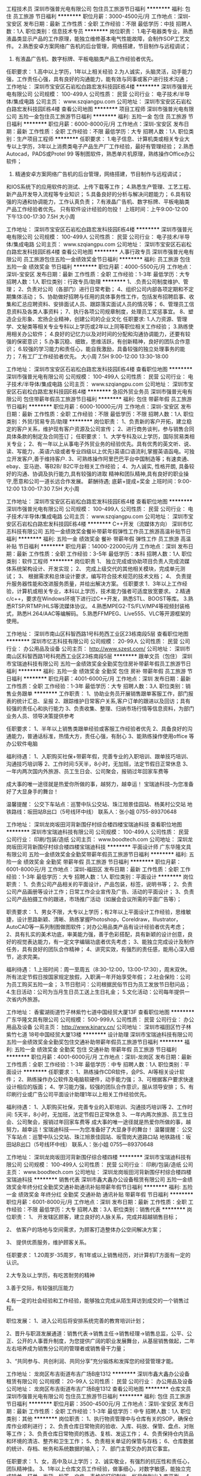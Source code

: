 工程技术员
深圳市强普光电有限公司
包住员工旅游节日福利
**********
福利:
包住
员工旅游
节日福利
**********
职位月薪：3000-4500元/月 
工作地点：深圳-宝安区
发布日期：最新
工作性质：全职
工作经验：不限
最低学历：中技
招聘人数：1人
职位类别：信息技术专员
**********
岗位职责：
1.电子电器类专业，熟悉液晶类显示产品的工作原理，能独立维修基本电气性能故障，会制作SOP工艺文件。
2.熟悉安卓方案网络广告机的后台管理，网络搭建，节目制作与远程调试；
3. 有液晶广告机、数字标牌、平板电脑类产品工作经验者优先。
任职要求：
1.高中以上学历，1年以上相关经验
2.为人诚实，头脑灵活，动手能力强，工作责任心强，具有良好的沟通能力，能有效与同事或客户进行技术沟通；
工作地址：
深圳市宝安区石岩松白路宏发科技园E栋4楼
**********
深圳市强普光电有限公司
公司规模：
100-499人
公司性质：
民营
公司行业：
电子技术/半导体/集成电路
公司主页：
www.szqiangpu.com
公司地址：
深圳市宝安区石岩松白路宏发科技园E栋4楼
查看公司地图
**********
项目工程师
深圳市强普光电有限公司
五险一金包住员工旅游节日福利
**********
福利:
五险一金
包住
员工旅游
节日福利
**********
职位月薪：6000-8000元/月 
工作地点：深圳-宝安区
发布日期：最新
工作性质：全职
工作经验：不限
最低学历：大专
招聘人数：1人
职位类别：生产项目工程师
**********
任职要求：
1.电子信息、计算机类或相关专业大专以上学历，3年以上消费类电子产品生产厂工作经验，最好有管理经验；
2.熟悉Autocad，PADS或Protel 99 等制图软件，熟悉单片机原理，熟练操作Office办公软件；
3. 精通安卓方案网络广告机的后台管理，网络搭建，节目制作与远程调试；
和IOS系统下的应用软件的测试、上传下载等工作；
4.熟悉生产管理、工艺工程、新产品开发导入流程等专业知识；
5.具备良好的分析与解决问题能力；
6.具有较强的沟通和协调能力，工作认真负责；
7.有液晶广告机、数字标牌、平板电脑类产品工作经验者优先。 
只有软件设计经验的勿投！
上班时间：上午9:00-12:00  下午13:00-17:30 7.5H 大小周

工作地址：
深圳市宝安区石岩松白路宏发科技园E栋4楼
**********
深圳市强普光电有限公司
公司规模：
100-499人
公司性质：
民营
公司行业：
电子技术/半导体/集成电路
公司主页：
www.szqiangpu.com
公司地址：
深圳市宝安区石岩松白路宏发科技园E栋4楼
查看公司地图
**********
人事行政专员
深圳市强普光电有限公司
员工旅游包住五险一金绩效奖金节日福利
**********
福利:
员工旅游
包住
五险一金
绩效奖金
节日福利
**********
职位月薪：4000-5500元/月 
工作地点：深圳-宝安区
发布日期：最新
工作性质：全职
工作经验：1-3年
最低学历：大专
招聘人数：1人
职位类别：行政专员/助理
**********
1、.负责公司制度维护、管理；
2、负责对公司（各部门）进行日常考勤；
4、组织公司内部各项定期和不定期集体活动；
5、协助做好招聘与任用的具体事务性工作，包括发布招聘启事、收集和汇总应聘资料、安排面试人员、跟踪落实面试人员的情况等；  
6、管理员工信息资料及各类人事资料； 
7、执行各项公司规章制度，处理员工奖惩事宜。
8、塑造企业形象、宏扬企业精神，创建公司的企业文化
 任职要求: 
1.人力资源、管理学、文秘类等相关专业专科以上学历或2年以上同等职位相关工作经验；    
3.熟练使用相关办公软件； 
4.良好的记忆力以及对时间的分配和沟通协调能力，还要有较强的保密意识；
5.办事沉稳、细致，思维活跃，有创新精神，良好的团队合作意识；  
6.较强的学习能力和责任心，能自我激励，具备较强的独立处理事务的能力；
7.有工厂工作经验者优先。
大小周 7.5H   9:00-12:00 13:30-18:00

工作地址：
深圳市宝安区石岩松白路宏发科技园E栋4楼
查看职位地图
**********
深圳市强普光电有限公司
公司规模：
100-499人
公司性质：
民营
公司行业：
电子技术/半导体/集成电路
公司主页：
www.szqiangpu.com
公司地址：
深圳市宝安区石岩松白路宏发科技园E栋4楼
**********
急招外贸业务员
深圳市强普光电有限公司
包住带薪年假员工旅游节日福利
**********
福利:
包住
带薪年假
员工旅游
节日福利
**********
职位月薪：6000-10000元/月 
工作地点：深圳-宝安区
发布日期：最新
工作性质：全职
工作经验：不限
最低学历：不限
招聘人数：1人
职位类别：外贸/贸易专员/助理
**********
岗位职责：
1、负责新的客户开拓，建立稳定的客户关系，维护现有客户资源及公司宣传；
2、进行商务谈判，参与销售合同具体条款的制定及合同签订；
任职要求：
1、大学专科及以上学历，国际贸易类相关专业；
2、有一年以上从事电子外贸业务的经验优先。具有优秀的英文听、说、读、写能力，.英语六级或者专业四级以上优先)英语口语流利,掌握英语函电。可独立开发客户,善于维持客户.
3、可熟练操作阿里巴巴平台中国制造等；有速卖通、ebay、亚马逊、等B2B/
B2C平台相关工作经验；
4、为人诚实, 性格开朗, 具备较好的沟通、协调及执行能力,具有较强的进取
精神和团队精神,具有良好的职业操守,愿意和公司一道长远合作发展。
薪酬待遇;  底薪+提成+奖金
上班时间：9:00-12:00 13:00-17:30 7.5H 大小周

工作地址：
深圳市宝安区石岩松白路宏发科技园E栋4楼
查看职位地图
**********
深圳市强普光电有限公司
公司规模：
100-499人
公司性质：
民营
公司行业：
电子技术/半导体/集成电路
公司主页：
www.szqiangpu.com
公司地址：
深圳市宝安区石岩松白路宏发科技园E栋4楼
**********
C++开发（流媒体方向）
深圳市忆志科技有限公司
五险一金绩效奖金餐补带薪年假弹性工作员工旅游高温补贴节日福利
**********
福利:
五险一金
绩效奖金
餐补
带薪年假
弹性工作
员工旅游
高温补贴
节日福利
**********
职位月薪：14000-22000元/月 
工作地点：深圳
发布日期：最新
工作性质：全职
工作经验：3-5年
最低学历：本科
招聘人数：1人
职位类别：软件工程师
**********
岗位职责
1、 独立完成或协助项目负责人完成流媒体系统架构设计、开发实现；
2、 完成上级交代的其他相关模块，完成单元测试；
3、 根据需求和总体设计要求，编写符合技术规范的技术文档；
4、 负责提升服务器性能和改进服务质量，并给出解决方案。
任职要求
1．3年以上工作经验，计算机或相关专业，本科以上学历，技术能力强者可适度放宽要求。
2.精通c/c++，要求在Windows环境下进行过C++开发，熟悉STL、BOOST等库。
3.熟悉RTSP/RTMP/HLS等流媒体协议。
4.熟悉MPEG2-TS/FLV/MP4等视频封装格式，熟悉H.264/AAC等编解码。
5.熟悉FFMPEG、Live555、VLC等开源框架的使用。


工作地址：
深圳市南山区科智西路1号科苑西工业区23栋南段5层
查看职位地图
**********
深圳市忆志科技有限公司
公司规模：
20-99人
公司性质：
民营
公司行业：
办公用品及设备
公司主页：
http://www.szest.com/
公司地址：
深圳市南山区科智西路1号科苑西工业区23栋南段5层
**********
跟单文员（包住）
深圳市宝瑞迪科技有限公司
五险一金绩效奖金全勤奖包住房补带薪年假员工旅游节日福利
**********
福利:
五险一金
绩效奖金
全勤奖
包住
房补
带薪年假
员工旅游
节日福利
**********
职位月薪：4001-6000元/月 
工作地点：深圳
发布日期：最新
工作性质：全职
工作经验：1-3年
最低学历：大专
招聘人数：3人
职位类别：销售业务跟单
**********
工作职责：
1、协助业务员开展销售跟单客服工作，部门报表的统计汇总、呈报
2、跟踪维护日常客户关系,客户订单的跟进以及回访；具有较强的责任心和执行能力
3、负责收集、整理、归纳市场行情等信息资料，为部门业务人员、领导决策提供参考

任职要求：
1、半年以上销售类跟单经验或客服工作经验者优先
2、具备良好的沟通能力，普通话标准，热情大方，责任心强，有耐心
3、能熟练操作使用office 等办公软件电脑

福利待遇：
1、入职购买社保+带薪年假，完善专业的入职培训、跟单技巧培训、沟通技巧培训等
2、工作时间:5天半，8小时，无加班，法定节假日正常休息
3、一年内两次国内外旅游、员工生日会、公司聚会，报销过年回家车费等

成大事的唯一途径就是热爱你所做的事，越努力，越幸运！
宝瑞迪科技--为您准备好了大显身手的舞台！

温馨提醒：
公交下车站点：巡警中队公交站、珠江旭景佳园站、杨美村公交站
地铁路线：坂田站B出口（5号线环中线）
联系人：张小姐  0755-89370648

工作地址：
深圳龙岗坂田河背新围仔村综合楼四楼宝瑞迪科技
查看职位地图
**********
深圳市宝瑞迪科技有限公司
公司规模：
100-499人
公司性质：
民营
公司行业：
印刷/包装/造纸
公司主页：
www.boodtech.com
公司地址：
深圳龙岗坂田河背新围仔村综合楼四楼宝瑞迪科技
**********
平面设计师
广东华隆文具有限公司
五险一金绩效奖金全勤奖带薪年假员工旅游节日福利
**********
福利:
五险一金
绩效奖金
全勤奖
带薪年假
员工旅游
节日福利
**********
职位月薪：6001-8000元/月 
工作地点：深圳-福田区
发布日期：最新
工作性质：全职
工作经验：1-3年
最低学历：大专
招聘人数：1人
职位类别：平面设计
**********
岗位职责：
1、负责公司产品相关的平面设计，产品包装，标签，说明书等；
2、负责公司产品画册等设计工作；日常工作企业宣传及广告、活动的平面设计；
3、负责公司产品拍摄工作的跟进，市场推广活动（如展会会议所需的平面广告等）；

职责要求：
1、男女不限，大专以上学历；有2年以上平面设计工作经验，思维敏捷，设计思路新颖、清晰、熟练掌握Photoshop，Coreldraw，Illustrator，AutoCAD等一系列制图做图软件；对办公用品类产品有设计经验者优先考虑；
2、具有扎实的美术功底，审美能力强，善于色彩搭配，具有新颖的设计创意，良好的视觉表达能力，有一定文字编辑功底者优先考虑；
3、能独立完成设计及制作任务，具有良好的团队合作精神；
4、讲究实效，有强烈的责任感，能用心深入细节，追求完美。

福利待遇：
1.上班时间：周一至周五（8:30-12:00，13:00-17:30），周末双休。所有法定节假日按国家规定放假，入职满一年开始享受年假；
2.社会保险：公司为员工购买五险一金；
3.节日慰问：公司根据民俗节日为员工发放节日慰问品；
4.生日活动：公司为当月生日员工送上生日礼金；
5.文化活动：公司每年提供一次省内外旅游。


工作地址：
香蜜湖街道竹子林紫竹七道中国经贸大厦13F
查看职位地图
**********
广东华隆文具有限公司
公司规模：
500-999人
公司性质：
民营
公司行业：
办公用品及设备
公司主页：
http://www.kinary.cn/
公司地址：
深圳市福田区竹子林紫竹七道 18号中国经贸大厦13楼
**********
设计助理
深圳市宝瑞迪科技有限公司
五险一金绩效奖金全勤奖包住交通补助带薪年假员工旅游节日福利
**********
福利:
五险一金
绩效奖金
全勤奖
包住
交通补助
带薪年假
员工旅游
节日福利
**********
职位月薪：4001-6000元/月 
工作地点：深圳-龙岗区
发布日期：最新
工作性质：全职
工作经验：1-3年
最低学历：中专
招聘人数：1人
职位类别：平面设计
**********
任职要求：
1、熟练操作CDR软件，会PS、AI等相关设计软件；
2、熟练操作办公软件及电脑软硬件，动手能力强；
3、可根据客户要求快速设计相应的版面；
4、学习能力强，较强的团队合作意识，服从领导安排；
5、有印刷行业或广告公司平面设计助理1年以上相关工作经验优先。

福利待遇：
1、入职购买社保，完善专业的入职培训、沟通技巧培训等
2、工作时间: 5天半，8小时，无加班，法定节假日正常休息
3、一年内两次旅游、员工生日会、公司聚会，报销过年回家车费等
 成大事的唯一途径就是热爱你所做的事，越努力，越幸运！宝瑞迪科技——为您准备好了大显身手的舞台！
 温馨提醒：
公交下车站点：巡警中队公交站、珠江旭景佳园站、坂雪岗大道路口站
地铁路线：坂田站B出口（5号线环中线）
联系人：张小姐  0755—89370648

工作地址：
深圳龙岗坂田河背新围仔综合楼四楼
**********
深圳市宝瑞迪科技有限公司
公司规模：
100-499人
公司性质：
民营
公司行业：
印刷/包装/造纸
公司主页：
www.boodtech.com
公司地址：
深圳龙岗坂田河背新围仔村综合楼四楼宝瑞迪科技
**********
销售代表
深圳市鑫大鑫办公设备租赁有限公司
五险一金绩效奖金年终分红全勤奖交通补助通讯补贴带薪年假节日福利
**********
福利:
五险一金
绩效奖金
年终分红
全勤奖
交通补助
通讯补贴
带薪年假
节日福利
**********
职位月薪：6001-8000元/月 
工作地点：深圳
发布日期：最新
工作性质：全职
工作经验：不限
最低学历：大专
招聘人数：3人
职位类别：销售代表
**********
岗位职责：
1、 开发辖区顾客，建立良好的人脉关系，完成并超越销售目标； 

2、 依客户的场地与空间需求，为顾客打造整体办公空间解决方案；  

3、 提供优质服务，维护顾客关系。

任职要求：
1.20周岁-35周岁，有1年或以上销售经历，对计算机IT方面有一定的认识。

2.大专及以上学历，有吃苦耐劳的精神

3.善于交际，有较强抗压能力

4.有一定的社会经验和工作经验，能够独立完成从陌生拜访到成交的一个销售过程。

职位发展：
1、进入公司后将安排系统完善的教育培训计划； 

2、晋升与职涯发展通道：销售代表→销售主任→销售经理→销售总监，公平、公正、公开的人事晋升制度，为您提供广阔的职业发展舞台，从基层销售做起，二年左右培养成为销售分公司的管理者或销售骨干力量； 

3、“共同参与、共创利润、共同分享”充分锻炼和发挥您的经营管理才能。 


工作地址：
龙岗区布吉街道布吉广场B座1312
**********
深圳市鑫大鑫办公设备租赁有限公司
公司规模：
20-99人
公司性质：
民营
公司行业：
办公用品及设备
公司地址：
龙岗区布吉街道布吉广场B座1312
查看公司地图
**********
仓库文员
深圳市强普光电有限公司
包住员工旅游节日福利
**********
福利:
包住
员工旅游
节日福利
**********
职位月薪：3500-4500元/月 
工作地点：深圳-宝安区
发布日期：最新
工作性质：全职
工作经验：1-3年
最低学历：中专
招聘人数：1人
职位类别：其他
**********
岗位职责：
1、执行物资管理中与仓库有关的SOP，确保仓库作业顺利进行；
2、负责仓库日常物资的验收、入库、码放、保管、盘点、对账等工作；
3、负责仓库日常物资的拣选、复核、发运工作；
4、负责保持仓内货品和环境的清洁、整齐和卫生工作；
5、负责相关单证的保管与存档；
6、仓库数据的统计、存档、帐务和系统数据的输入；
7、部门主管交办的其它事宜。

任职要求：
1、女，高中及以上学历； 
2、诚实敬业，有强烈的抗压性和责任心，团队精神佳。 
3、1年以上仓库文员工作经验，做事细心，对数字敏感，能独立完成输单、打单、发货、标签、文件、表格的打印制作，帐目做到出入库平衡。
4、熟练使用办公软件，有ERP进销存系统优先。
工作地址：
深圳市宝安区石岩松白路宏发科技园E栋4楼
**********
深圳市强普光电有限公司
公司规模：
100-499人
公司性质：
民营
公司行业：
电子技术/半导体/集成电路
公司主页：
www.szqiangpu.com
公司地址：
深圳市宝安区石岩松白路宏发科技园E栋4楼
查看公司地图
**********
业务开发员 周末双休＋带薪培训
单元组合办公环境设备(深圳)有限公司
五险一金年底双薪全勤奖交通补助通讯补贴带薪年假定期体检节日福利
**********
福利:
五险一金
年底双薪
全勤奖
交通补助
通讯补贴
带薪年假
定期体检
节日福利
**********
职位月薪：6001-8000元/月 
工作地点：深圳-福田区
发布日期：最新
工作性质：全职
工作经验：不限
最低学历：不限
招聘人数：3人
职位类别：渠道/分销专员
**********
岗位职责：
1、负责公司产品的销售及推广工作，如设计院、信息源、业主的开发与维护；
2、定期与合作客户进行沟通，建立良好合作关系以及与客户间的长期战略合作计划；
3、收集、反馈市场信息，了解行业发展行业发展动态，提出合理化建议；
4、配合公司推动品牌发展，维护企业形象。

任职要求：
1、具有独立的渠道拓展能力及优秀的沟通技巧；
2、具有一线销售经验，如家具、酒店、建材行业工作经验者优先考虑；
3、熟悉深圳办公楼、设计院以及工程销售渠道的客户资源尤佳；
4、熟练办公软件office的操作，如能简单使用Auto Cad或Photoshop尤佳；
5、独立性强，积极热情，敬业爱岗，较强的学习能力。

福利待遇：  
1、依法享受五险一金，年度健康体检，免除员工后顾之忧；
2、同行业最人性化工作环境；
3、依法享受法定节假日，带薪年休假等福利待遇；
4、专业的产品知识、销售技巧和管理系列带薪培训。

发展平台：
公平、公正的晋升制度，有能力者可短期内晋升；
人生中最艰难的两场选择：等待时机到来的耐心、面对一切际遇的勇气；
只要你有进取心，务实的精神，实干的魄力，我们在深圳帮您实现梦想；
来吧，Modular Space Group真诚邀请各位英才加入，共创辉煌！

工作时间:
周一至周五  9:00-12:30 13:30-18:00
周六、周日  休息

工作地址：
深圳市南山区华侨城创意文化园E6栋302A
查看职位地图
**********
单元组合办公环境设备(深圳)有限公司
公司规模：
100-499人
公司性质：
合资
公司行业：
房地产/建筑/建材/工程
公司主页：
http://www.modularspacegroup.com/
公司地址：
深圳市南山区华侨城创意文化园E6栋302A
**********
日语翻译员
广东华隆文具有限公司
五险一金绩效奖金全勤奖带薪年假员工旅游节日福利
**********
福利:
五险一金
绩效奖金
全勤奖
带薪年假
员工旅游
节日福利
**********
职位月薪：4001-6000元/月 
工作地点：深圳-福田区
发布日期：最新
工作性质：全职
工作经验：1-3年
最低学历：大专
招聘人数：1人
职位类别：日语翻译
**********
岗位职责：
1.负责通过邮件及电话与国外客户沟通联络；
2.及时应对客户质量投诉，跟踪改进措施及进展情况并及时汇报等翻译工作；
3.负责订单的管理与追踪等翻译工作；
4.翻译专业相关的基本文字资料；
5.需出差到工厂或者日本进行翻译；

任职资格：
1.专科及以上学历，日语翻译者需具备相当专业水平，日语2级以上（欢迎优秀应届生），能熟练应用日语进行听、说、读、写、译；
2.英语4级及以上水平；
3.良好的逻辑思维、沟通协调能力，工作踏实肯干，责任心强；
4.电脑操作娴熟，熟悉掌握office办公软件

福利待遇：
1.上班时间：周一至周五（8:30-12:00，13:00-17:30），周末双休。所有法定节假日按国家规定放假，入职满一年开始享受年假；
2.社会保险：公司为员工购买五险一金；
3.节日慰问：公司根据民俗节日为员工发放节日慰问品；
4.生日活动：公司为当月生日员工送上生日礼金；
5.文化活动：公司每年提供一次省内外旅游。


工作地址：
香蜜湖街道竹子林紫竹七道中国经贸大厦13F
查看职位地图
**********
广东华隆文具有限公司
公司规模：
500-999人
公司性质：
民营
公司行业：
办公用品及设备
公司主页：
http://www.kinary.cn/
公司地址：
深圳市福田区竹子林紫竹七道 18号中国经贸大厦13楼
**********
产品设计师
广东华隆文具有限公司
五险一金绩效奖金全勤奖带薪年假员工旅游节日福利
**********
福利:
五险一金
绩效奖金
全勤奖
带薪年假
员工旅游
节日福利
**********
职位月薪：6001-8000元/月 
工作地点：深圳-福田区
发布日期：最新
工作性质：全职
工作经验：1-3年
最低学历：大专
招聘人数：1人
职位类别：工业设计
**********
岗位职责：
1、根据用户需求拟定产品设计方案，负责公司产品项目的创意与设计的效果图；
2、搜集、了解国内外办公文具方面的流行趋势，产品设计师在进行产品设计前需要进行市场调研，收集整理用户需求并进行分析。对产品结构、材料和加工工艺有较好的认知；具有独立完成产品外观及结构设计能力；
3、跟踪产品的市场发展情况，并查看市场同类产品的功能、效果及操作情况，根据具体需要进行产品的优化；
4、设计理念活跃，灵感丰富，能较敏锐的洞察吸收新的设计语言，对造型、色彩、工艺、表面处理有充分的感知和把握能力；
5、产品设计后跟踪样板，根据样板产品，材料的变化和市场的要求及时变更设计方案；
6、协调数据和开发人员等对产品进行调试验证，将产品的具体功能讲解给市场客服人员。

任职资格：
1、男女不限，大专以上学历；有2年以上产品工业设计工作经验，思维敏捷，设计思路新颖、清晰、熟练掌握Photoshop，Coreldraw，Illustrator，AutoCAD等一系列制图做图软件；对办公用品类产品有设计经验者优先考虑；
2、具有扎实的美术功底，审美能力强，善于色彩搭配，具有新颖的设计创意，良好的视觉表达能力，有一定文字编辑功底者优先考虑；
3、工业设计或是专业的美术院校毕业优先，对文具产品设计有强烈兴趣和较好的悟性，有工作经验中优先考虑；
4、能独立完成设计及制作任务，具有良好的团队合作精神；
5、讲究实效，有强烈的责任感，能用心深入细节，追求完美。

福利待遇：
1.上班时间：周一至周五（8:30-12:00，13:00-17:30），周末双休。所有法定节假日按国家规定放假，入职满一年开始享受年假；
2.社会保险：公司为员工购买五险一金；
3.节日慰问：公司根据民俗节日为员工发放节日慰问品；
4.生日活动：公司为当月生日员工送上生日礼金；
5.文化活动：公司每年提供一次省内外旅游。

工作地址：
香蜜湖街道竹子林紫竹七道中国经贸大厦13F
查看职位地图
**********
广东华隆文具有限公司
公司规模：
500-999人
公司性质：
民营
公司行业：
办公用品及设备
公司主页：
http://www.kinary.cn/
公司地址：
深圳市福田区竹子林紫竹七道 18号中国经贸大厦13楼
**********
财务总监（跨境电商）
深圳前海力和瑞思控股有限公司
健身俱乐部五险一金年底双薪绩效奖金包吃带薪年假员工旅游节日福利
**********
福利:
健身俱乐部
五险一金
年底双薪
绩效奖金
包吃
带薪年假
员工旅游
节日福利
**********
职位月薪：12000-20000元/月 
工作地点：深圳
发布日期：最新
工作性质：全职
工作经验：5-10年
最低学历：本科
招聘人数：1人
职位类别：财务总监
**********
岗位职责：
1、进行公司的财务核算和纳税申报；从财务角度，制定公司发展战略。
2、与所委托的欧美会计事务所对接、沟通，正确统计、核算欧美应交税金，及时核缴税款；
3、统计核算各渠道、电商平台结算数据，按时编制提交各类表报；
4、完成上级领导交办的其它工作任务。
5、公司经营情况分析。
任职要求：
1、财会、会计相关专业本科学历；
2、英语四级以上；
3、5年以上会计工作经验；
4、熟悉国内会计准则和财税法规；
5、有会计相关证书；
6、有良好的职业道德和职业操守，工作作风严谨、细致，具备较强的沟通协调能力。
薪资福利：
1.薪资面议，有年终分红和股权激励方案。
2.上班时间：周一至周五（8:30-12:00，14:00-18:00），周六半天。所有法定节假日按国家规定放假。入职满一年开始享受年假 ，每年递增。
3.社会保险：公司为员工购买社会保险（含五险）。
4.节日慰问：公司根据民俗节日为员工发放节日慰问品。
5.生日活动：公司为当月生日员工送上生日礼品。
6.包吃：公司提供美味丰盛的中餐和加班餐。
7.文化活动：公司每月不定时组织员工聚餐、KTV唱歌、郊游、爬山、打球等活动，丰富大家的生活；  公司每年提供春秋两季国外旅游。
8.下午茶：有下午茶（咖啡、零食、糕点、雪糕、水果等）。
9.工作氛围：70后的老板，90后的同事，00后氛围工作环境舒心、融洽，宽敞明亮的办公室，轻松愉快的办公环境。
工作地点： 深圳市龙岗区坂田街道雅园路荣诚大厦主楼5楼
联系人：
叶小姐电话： 0755-36964258     18878714470     （工作时间）
邮箱：hr-shenzhen@leerise.com

工作地址：
龙岗区坂田雅园路荣诚大厦主楼五层
**********
深圳前海力和瑞思控股有限公司
公司规模：
100-499人
公司性质：
民营
公司行业：
互联网/电子商务
公司地址：
龙岗区坂田雅园路荣诚大厦主楼五层
查看公司地图
**********
政府销售经理
深圳市佳城泰合办公设备有限公司
**********
福利:
**********
职位月薪：6000-12000元/月 
工作地点：深圳-福田区
发布日期：最新
工作性质：全职
工作经验：不限
最低学历：不限
招聘人数：3人
职位类别：销售工程师
**********
工作职责：1、负责政府、学校、公共事业单位等客情关系维护；2、利用政府资源了解政府的业务需求；3、跟进政府招标项目；4、参与政府招标业务报价，投标；5、项目跟进与反馈。岗位要求：1、熟悉政府招标业务流程；2、负责过大型政府、学校招标项目；3、有政府资源者优先；4、在办公用品及设备，礼品等同行业工作两年以上者优先.

面试地址：深圳市福田区深南中路福田大厦东座1404室
联系电话：18928455936

工作地址：
深圳市福田区深南中路福田大厦东座14楼
查看职位地图
**********
深圳市佳城泰合办公设备有限公司
公司规模：
20-99人
公司性质：
民营
公司行业：
办公用品及设备
公司主页：
http://www.sharp168.com
公司地址：
深圳市福田区深南中路福田大厦东座14楼
**********
销售代表
单元组合办公环境设备(深圳)有限公司
五险一金全勤奖通讯补贴员工旅游交通补助定期体检节日福利带薪年假
**********
福利:
五险一金
全勤奖
通讯补贴
员工旅游
交通补助
定期体检
节日福利
带薪年假
**********
职位月薪：8001-10000元/月 
工作地点：深圳
发布日期：最新
工作性质：全职
工作经验：1-3年
最低学历：大专
招聘人数：3人
职位类别：客户代表
**********
岗位职责：
1、负责公司产品的销售及推广工作，如设计院、信息源、业主的开发与维护；
2、定期与合作客户进行沟通，建立良好合作关系以及与客户间的长期战略合作计划；
3、收集、反馈市场信息，了解行业发展行业发展动态，提出合理化建议；
4、配合公司推动品牌发展，维护企业形象。

任职要求：
1、具有独立的渠道拓展能力及优秀的沟通技巧；
2、具有一线销售经验，建材行业工作经验者优先考虑；
3、熟悉深圳办公楼、设计院以及工程销售渠道的客户资源尤佳；
4、熟练办公软件office的操作，如能简单使用Auto Cad或Photoshop尤佳；
5、独立性强，积极热情，敬业爱岗，较强的学习能力。

福利待遇：  
1、依法享受五险一金，年度健康体检，免除员工后顾之忧；
2、同行业最人性化工作环境；
3、依法享受法定节假日，带薪年休假等福利待遇；
4、专业的产品知识、销售技巧和管理系列带薪培训。

发展平台：
公平、公正的晋升制度，有能力者可短期内晋升；
人生中最艰难的两场选择：等待时机到来的耐心、面对一切际遇的勇气；
只要你有进取心，务实的精神，实干的魄力，我们帮您实现梦想；
来吧，Modular Space Group真诚邀请各位英才加入，共创辉煌！

工作时间:
周一至周五  9:00-12:30 13:30-18:00
周六、周日  休息

工作地址：
深圳市南山区华侨城创意文化园E6栋302A
**********
单元组合办公环境设备(深圳)有限公司
公司规模：
100-499人
公司性质：
合资
公司行业：
房地产/建筑/建材/工程
公司主页：
http://www.modularspacegroup.com/
公司地址：
深圳市南山区华侨城创意文化园E6栋302A
查看公司地图
**********
总经理助理
深圳市和成医疗设备有限公司
五险一金年底双薪全勤奖带薪年假交通补助通讯补贴绩效奖金节日福利
**********
福利:
五险一金
年底双薪
全勤奖
带薪年假
交通补助
通讯补贴
绩效奖金
节日福利
**********
职位月薪：6000-12000元/月 
工作地点：深圳
发布日期：最新
工作性质：全职
工作经验：1-3年
最低学历：本科
招聘人数：2人
职位类别：商务经理/主管
**********
岗位职责：
1、知识面宽，知识结构较全面，具有丰富的行业经验及管理经验；具有较高的综合素质，能够迅速掌握与公司业务有关的各种知识；熟练使用办公软件。
2、态度:有较强的组织、协调、沟通、领导能力及出色的人际交往和社会活动能力以及敏锐的洞察力；有很强的判断与决策能力，计划和执行能力；良好的团队协作精神，为人诚实可靠、品行端正、具有亲和力，较强的独立工作能力和公关能力。
3、负责办公室的全面工作，作好总经理的参谋助手，起到承上启下的作用协助总经理做好各项管理并督促、检查落实贯彻执行情况。 4、辅助总经理进行日常工作，包括整理文件、对总经理提出建设性的意见、任务下达、客户接待、合同谈判及签订等。
5、协助总经理制定、贯彻、落实各项经营发展战略、计划，实现企业经营管理目标。
 4、辅助总经理进行日常工作，包括整理文件、对总经理提出建设性的意见、任务下达、客户接待、合同谈判及签订等。
5、协助总经理制定、贯彻、落实各项经营发展战略、计划，实现企业经营管理目标。
6、工作内容:1）协助总经理制定战略计划、年度经营计划及各阶段工作目标分解，跟踪公司经营目标达成情况，提供分析意见及改进建议；2）起草公司各阶段工作总结和其他正式文件；3）协助总经理对公司运作与各职能部门进行管理、协调内部各部门关系，尤其是业务部门间的日常工作关系以及事务处理，必要时可单独召集业务沟通会议或工作会议；4）配合总经理处理外部公共关系；5）在公司经营计划、销售策略、资本运作等方面向总经理提供相关解决方案；6）撰写和跟进落实公司总经理会议、专题研讨会议等公司会议纪要；7）协助总经理进行公司企业文化、企业战略发展的规划，配合管理办开展企业文化工作；8）完成其他临时交办的任务。

工作地址：
深圳市福田区八卦四路庆安航空大厦310
**********
深圳市和成医疗设备有限公司
公司规模：
20-99人
公司性质：
民营
公司行业：
医疗设备/器械
公司地址：
深圳市福田区八卦四路庆安航空大厦三楼310
**********
销售业务
深圳市宝瑞迪科技有限公司
五险一金绩效奖金全勤奖包住房补通讯补贴员工旅游节日福利
**********
福利:
五险一金
绩效奖金
全勤奖
包住
房补
通讯补贴
员工旅游
节日福利
**********
职位月薪：8001-10000元/月 
工作地点：深圳
发布日期：最新
工作性质：全职
工作经验：1-3年
最低学历：中专
招聘人数：2人
职位类别：销售代表
**********
岗位职责：
1.通过电话和网络相结合方式负责指定区域的市场开发、客户维护和销售管理等工作。
2.负责所属区域的产品宣传、推广和销售，完成销售的任务指标。
3.制定自己的销售计划，并按计划联系老客户和开发新客户。
4.搜集与寻找客户资料，建立客户档案。
5.做好销售合同的签订、接待来访客户，以及综合协调日常销售事务。
任职要求：
1、中专或以上学历，19-29岁，有电话营销经验者优先；
2、具备良好的沟通能力和语言表达能力，良好的心理素质；
4、具备良好的客户资源挖掘及开发能力；
5、热爱销售工作，富有工作激情，擅于自我激励。

福利待遇：
1、底薪+提成+奖金（大单奖+月度奖+季度奖+年终奖；奖金可重复享受）+房补，月薪平均8000元以上（上不封顶，只要你愿意挑战）
2、入职购买社保，完善专业的入职培训、销售技巧培训、沟通技巧培训等
3、工作时间: 8小时，5天半制，无加班，法定节假日正常休息
4、1年两次国内外旅游、员工生日会、公司聚会，报销过年回家车费等

公司网址：www.boodtech.com
阿里巴巴网址：https://szsbdkj.1688.com/?spm=a261y.7663282.0.0.H4Yqh2
 
欢迎新人加入，我们带薪培训，重点培养，提供舞台，尽你施展，只要你不甘于现状，想自己不一样
宝瑞迪科技——为您准备好了大显身手的舞台！
 温馨提醒：
公交下车站点：巡警中队公交站、珠江旭景佳园站、杨美村公交站
地铁路线：坂田站B出口（5号线环中线）
联系人：张小姐 0755-89370648

工作地址：
深圳龙岗坂田河背新围仔村综合楼四楼宝瑞迪科技
**********
深圳市宝瑞迪科技有限公司
公司规模：
100-499人
公司性质：
民营
公司行业：
印刷/包装/造纸
公司主页：
www.boodtech.com
公司地址：
深圳龙岗坂田河背新围仔村综合楼四楼宝瑞迪科技
**********
文案编辑
广东华隆文具有限公司
五险一金绩效奖金全勤奖带薪年假员工旅游节日福利
**********
福利:
五险一金
绩效奖金
全勤奖
带薪年假
员工旅游
节日福利
**********
职位月薪：5000-6000元/月 
工作地点：深圳-福田区
发布日期：最新
工作性质：全职
工作经验：1-3年
最低学历：大专
招聘人数：1人
职位类别：文案策划
**********
岗位职责
一、岗位要求
1、擅长文案构思，参与公司重要项目的创意构思、文案及活动提案及软文撰写；
2、根据公司品牌或是产品推广需求撰写各类文案、稿件、策划方案。
3、根据公司实时动态及活动的开展，能独立撰写公司对外宣传软文、事件创意和广告传播点；
4、能够独立完成企业文化、品牌宣传软文、新闻发布等各类的文案工作；
5、及时对公司官网、微信公众号、百度等媒体平台的宣传软文进行更新；
6、参与配合公司其他部门工作，完成经理及上级领导交给的其他临时性工作。

二、任职要求
1、新闻学、中文、经济管理、设计类相关专业，大专以上学历，
2、具备1－2年以上文案工作经验。优秀的毕业生也欢迎
3、稿件思路清晰，文字提炼精准，重点突出，立意创新；
4、沟通协调能力强，擅长挖掘设计作品背后的故事；
5、能够准确捕捉项目亮点，具备恰如其分的文字表现能力；
6、熟悉专业创意方法，思维敏捷，洞察力强，文字功底扎实，语言表达能力强；
7、熟练运用办公软件（包括PPT、PS），熟悉公司自媒体（官网、微信等）推广。
8、具有良好的团队协作精神，责任心、执行力强。
福利待遇：
1.上班时间：周一至周五（8:30-12:00，13:00-17:30），周末双休，所有法定节假日按国家规定放假，入职满一年开始享受年假；
2.社会保险：公司为员工购买五险一金；
3.节日慰问：公司根据民俗节日为员工发放节日慰问品；
4.生日活动：公司为当月生日员工送上生日礼金；
5.文化活动：公司每年提供一次省内外旅游。

工作地址：
香蜜湖街道竹子林紫竹七道中国经贸大厦13F
查看职位地图
**********
广东华隆文具有限公司
公司规模：
500-999人
公司性质：
民营
公司行业：
办公用品及设备
公司主页：
http://www.kinary.cn/
公司地址：
深圳市福田区竹子林紫竹七道 18号中国经贸大厦13楼
**********
行政专员
深圳市和成医疗设备有限公司
年底双薪带薪年假员工旅游五险一金全勤奖
**********
福利:
年底双薪
带薪年假
员工旅游
五险一金
全勤奖
**********
职位月薪：4001-6000元/月 
工作地点：深圳
发布日期：最新
工作性质：全职
工作经验：1-3年
最低学历：本科
招聘人数：1人
职位类别：行政专员/助理
**********
岗位职责：
1、负责招聘培训管理，如简历筛选，约面，培训组织等。
2、负责员工关系维护，如社保、考勤，入离职手续办理，活动组织等。
3、负责日常行政运作，如会议安排，会议纪要、快递收发，办公用品采购等。
4、协助进行相关制度建设，贯彻落实各项制度执行。
5、负责各类资料档案归档管理。
6、负责上级交办的其他事宜。
任职要求：
1、 行政、文秘、人力资源等相关专业，一年以上相关岗位工作经验，具有基本的行政管理知识；
2、 熟练使用office办公软件；
3、 具有良好职业素养，踏实稳重，工作细心，责任心强；
4、 具有较好亲和能力，善于沟通和协调，逻辑清晰，有团队协作精神。

工作地址：
深圳市福田区八卦四路庆安航空大厦310
查看职位地图
**********
深圳市和成医疗设备有限公司
公司规模：
20-99人
公司性质：
民营
公司行业：
医疗设备/器械
公司地址：
深圳市福田区八卦四路庆安航空大厦三楼310
**********
销售代表
深圳市同创博大商贸有限公司
五险一金绩效奖金全勤奖交通补助通讯补贴带薪年假员工旅游节日福利
**********
福利:
五险一金
绩效奖金
全勤奖
交通补助
通讯补贴
带薪年假
员工旅游
节日福利
**********
职位月薪：6001-8000元/月 
工作地点：深圳
发布日期：最新
工作性质：全职
工作经验：不限
最低学历：不限
招聘人数：3人
职位类别：销售代表
**********
岗位职责: 目标客户:深圳的政府，教育和医疗。 1、负责产品的销售工作； 2、开发新客户，维护老客户，协助售后技术人员解决客户问题； 3、制定销售计划，完成销售指标； 任职要求： 1、年龄21-40岁，大专以上学历；身体健康，形象良好，有良好的团队协作精神； 2、具备较强的客户沟通能力、商务处理能力及项目管理能力； 3、能承担较大工作压力； 4、无不良商业操作行为。富有工作激情和热情 ； 5、具有应聘区域的行业背景优先； 6、能够独立开发市场，适应短期出差； 工作地址：
深圳市福田华强北上步工业区505栋2楼2988
**********
深圳市同创博大商贸有限公司
公司规模：
20-99人
公司性质：
民营
公司行业：
办公用品及设备
公司地址：
振兴路150-14号振兴路上步工业区505栋二楼2988
**********
仓管员
深圳市忆志科技有限公司
全勤奖加班补助节日福利员工旅游餐补年底双薪五险一金
**********
福利:
全勤奖
加班补助
节日福利
员工旅游
餐补
年底双薪
五险一金
**********
职位月薪：3000-6000元/月 
工作地点：深圳
发布日期：最新
工作性质：全职
工作经验：1-3年
最低学历：中专
招聘人数：1人
职位类别：仓库/物料管理员
**********
工作职责  
1、定期、定时做好在库货物的清洁、整理工作，保证货物摆放整齐有序，合理规范；
2、如实认真的做好仓库货物的进出记录和库存物品清单，分类、集中的做好物品的存放工作，并确保仓库物品在保管期间保持完好状态；  
3、负责仓库办公用品的正常使用及安全，并做好日常保养工作；
4、负责仓库所有相关文件的真实记录和存档保管工作；  
5、服从上级的领导及工作安排，并直接对上级负责；
任职要求：
1、中专及以上学历；
2、熟悉ERP系统操作，有过2年以上电子物料仓库管理经验者优先。
3、素质条件优秀者，薪资待遇可面议。

工作地址：
深圳市宝安区留仙三路电明大厦5层
查看职位地图
**********
深圳市忆志科技有限公司
公司规模：
20-99人
公司性质：
民营
公司行业：
办公用品及设备
公司主页：
http://www.szest.com/
公司地址：
深圳市南山区科智西路1号科苑西工业区23栋南段5层
**********
外贸跟单助理
广东华隆文具有限公司
五险一金绩效奖金全勤奖带薪年假员工旅游节日福利
**********
福利:
五险一金
绩效奖金
全勤奖
带薪年假
员工旅游
节日福利
**********
职位月薪：4001-6000元/月 
工作地点：深圳
发布日期：最新
工作性质：全职
工作经验：1-3年
最低学历：大专
招聘人数：1人
职位类别：销售业务跟单
**********
岗位职责：
1.协助业务开展客户，管理跟进客户订单信息，处理客户投诉文件及汇总；
2.协助业务处理客户样品需求跟进管理；
3.协助业务做好相关的核价资料；
4.协助业务处理相关验厂，验货的分配工作；
5.协助业务下达生产单，跟进生产进度及交期的相关工作汇总管理；
6.协助业务处理收汇款的核对；
7.做好相关客户来访洽淡的安排。

任职资格：
1.有1-2年外贸跟单经验，了解贸易的基本流程及工厂沟通的跟单经验；
2.有较强的理解能力，沟通能力以及分析能力；
3.有美国商超跟单和熟悉客户的跟单流程的操作优先考虑；
4.了解美洲市场或者办公文具类行业的经验者；
5.对文件工作操作EXCEL,WORD熟练，英语口语良好，书写清楚；
6.英语要求4级以上。

福利待遇：
1.上班时间：周一至周五（8:30-12:00，13:00-17:30），周末双休。所有法定节假日按国家规定放假，入职满一年开始享受年假；
2.社会保险：公司为员工购买五险一金；
3.节日慰问：公司根据民俗节日为员工发放节日慰问品；
4.生日活动：公司为当月生日员工送上生日礼金；
5.文化活动：公司每年提供一次省内外旅游。

工作地址：
深圳市福田区竹子林紫竹七道 18号中国经贸大厦13楼
查看职位地图
**********
广东华隆文具有限公司
公司规模：
500-999人
公司性质：
民营
公司行业：
办公用品及设备
公司主页：
http://www.kinary.cn/
公司地址：
深圳市福田区竹子林紫竹七道 18号中国经贸大厦13楼
**********
产品培训师
深圳市和成医疗设备有限公司
五险一金全勤奖绩效奖金员工旅游带薪年假
**********
福利:
五险一金
全勤奖
绩效奖金
员工旅游
带薪年假
**********
职位月薪：5000-8000元/月 
工作地点：深圳
发布日期：最新
工作性质：全职
工作经验：1-3年
最低学历：本科
招聘人数：2人
职位类别：培训师/讲师
**********
岗位职责：
1、负责公司产品的培训及品牌营销工作；
2、了解客户需求，负责培训课程开发及产品宣传资料制作；
3、制定培训计划并组织实施培训，评估培训效果；
4、自觉进行产品知识提升，主动参加产品知识培训；
5、能够配合公司、销售部门完成相关销售工作；
任职要求：
1、优秀的口头表达能力，丰富的培训讲解经验，能够将主持人、销售助手和讲师三重角色融为一体，灵活应变以及良好的控场能力；
2、形象气质佳，大气稳重，普通话标准，善于沟通，人际理解力强，具备高度的责任心、事业心，踏实肯干，正能量；
3、具备良好的资源整合、沟通合作能力，以及独立解决问题、高效的执行能力；善于组织协调并推动项目进展；
4、 对工作充满热情，富有创新精神，有良好学习能力及人格魅力；
5、熟悉各种办公软件，能够熟练独自制作PPT等格式课件；
6、医学相关专业，具有医疗从业经验或具有药品、医疗器械等讲师经验者优先考虑。

工作地址：
深圳市福田区八卦四路庆安航空大厦三楼310
查看职位地图
**********
深圳市和成医疗设备有限公司
公司规模：
20-99人
公司性质：
民营
公司行业：
医疗设备/器械
公司地址：
深圳市福田区八卦四路庆安航空大厦三楼310
**********
亚马逊销售主管
深圳前海力和瑞思控股有限公司
健身俱乐部五险一金年底双薪绩效奖金包吃带薪年假员工旅游节日福利
**********
福利:
健身俱乐部
五险一金
年底双薪
绩效奖金
包吃
带薪年假
员工旅游
节日福利
**********
职位月薪：10000-20000元/月 
工作地点：深圳
发布日期：最新
工作性质：全职
工作经验：不限
最低学历：大专
招聘人数：2人
职位类别：运营主管/专员
**********
岗位职责：
1、能管理销售团队，负责亚马逊平台销售，亚马逊销售市场调查及分析，制定有效销售策略，达成销售目标。
2、指导业务助理处理相关业务，检查任务完成情况。
3、绩效和团队的利润挂钩，上不封顶。
任职资格：
1、学历：大专及以上学历，英语六级及以上，具有较强的英语读写能力。
2、经验：有较好的亚马逊销售工作经验，熟悉亚马逊平台规则和后台相关操作。
3、有勤奋的工作态度和合作精神，细致有责任心。
4、有良好的团队合作意识，乐于助人。
5、有良好的表达和沟通能力，具备一定的适应能力和抗压能力。
三、工资待遇：
1.薪酬：面议，,有月度绩效奖金和年终奖金。业绩良好者可达到10000元以上。上不封顶。
2.上班时间：周一至周五（8:30-12:00，14:00-18:00），周六半天。所有法定节假日按国家规定放假。入职满一年开始享受年假 ，每年递增。
3.社会保险：公司为员工购买社会保险（含五险）。
4.节日慰问：公司根据民俗节日为员工发放节日慰问品。
5.生日活动：公司为当月生日员工送上生日礼品或组织员工生日会。
6.包吃包住：公司提供美味丰盛的中餐和加班餐；公司可为住宿不便及上班路途远的同事提供免费住宿，提前申请即可。
7.文化活动：公司每月不定时组织员工聚餐、KTV唱歌、郊游、爬山、打球等活动，丰富大家的生活；公司每年提供春秋两季国外旅游。
8.下午茶：有下午茶（咖啡、零食、糕点、雪糕、水果等）
9.培训福利：完善的入职指引，导师负责制及全面培训体系，为每一位员工快速实现自我提升和成就自我创造。
10.工作氛围：70后的老板，90后的同事，00后氛围工作环境舒心、融洽，宽敞明亮的办公室，轻松愉快的办公环境。
四、工作地点： 深圳市龙岗区坂田街道雅园路荣诚大厦5楼
五、联系人：
叶小姐电话： 0755-36964258     18878714470
邮箱：hr-shenzhen@leerise.com
QQ:2571199299
工作地址：
龙岗区坂田雅园路荣诚大厦主楼五层
**********
深圳前海力和瑞思控股有限公司
公司规模：
100-499人
公司性质：
民营
公司行业：
互联网/电子商务
公司地址：
龙岗区坂田雅园路荣诚大厦主楼五层
查看公司地图
**********
销售代表+包住+社保+高底薪高提成
深圳市旷博电子科技有限公司
五险一金绩效奖金包住交通补助弹性工作补充医疗保险员工旅游节日福利
**********
福利:
五险一金
绩效奖金
包住
交通补助
弹性工作
补充医疗保险
员工旅游
节日福利
**********
职位月薪：8001-10000元/月 
工作地点：深圳-龙岗区
发布日期：最新
工作性质：全职
工作经验：不限
最低学历：大专
招聘人数：9人
职位类别：销售代表
**********
【岗位职责】
1、跟踪客户需求动态；
2、客户关系管理：通过客户拜访等形式提高客户满意度，及时处理客户所需，帮助用户拿低价服务好质量高的产品，建立、巩固均衡的客户关系平台；
3、信息搜集。配合完成个人和团队目标；
4、维护新市场的稳定和拓展；
 【任职要求】
1、专科及以上学历，性别不限，经验不限。
2、有较强的挑战意愿，高薪高职自己拓展没有界限。
3、有上进心和较强的责任感，并有较强的独立处理事情的能力。
4、反应敏捷、表达能力强，具有较强的沟通能力及交际技巧；
5、具备良好的客户服务意识；
6、有团队协作精神，善于挑战。
 【我们的福利】
   无责任底薪3000+提成+奖金拿到手软+提供住宿+社保

当然我们不止这些.....

      如果您喜欢我们这样的团队，就不要犹豫的加入我们吧！
人事部电话：17688825557（面试提前电话预约）
 工作地址：
深圳市龙岗区坑塘地铁站左创智慧创新创业孵化基地4楼  402

公交乘车路线：3309路;351路;357路;366路;380b线;651路;812路;b679路;b750路;m266路;m268路;m295路;m309路;m359路;m378路;m386路;中旅东部快线(K528)龙岗线;深惠3a线;深惠3线，在塘坑地铁站下车即可。
地铁：3号线塘坑站

工作地址：
龙岗区龙岗大道塘坑地铁站左创智慧楼F4—402

工作地址：
龙岗区龙岗大道塘坑地铁站A口左创智慧创新创业孵化基地402
查看职位地图
**********
深圳市旷博电子科技有限公司
公司规模：
20-99人
公司性质：
民营
公司行业：
快速消费品（食品/饮料/烟酒/日化）
公司地址：
龙岗大道塘坑地铁站A口左创智慧创新创业孵化基地402
**********
售后主管
深圳市和成医疗设备有限公司
五险一金绩效奖金全勤奖带薪年假员工旅游
**********
福利:
五险一金
绩效奖金
全勤奖
带薪年假
员工旅游
**********
职位月薪：6001-8000元/月 
工作地点：深圳
发布日期：最新
工作性质：全职
工作经验：1-3年
最低学历：大专
招聘人数：1人
职位类别：售前/售后技术支持管理
**********
岗位职责：
1、本着“以客户为中心”的服务理念，认真做好客户维护和沟通，了解分析客户需求并制定方案；
2、负责异常售后问题的处理及上报；
3、负责对内部员工进行售后服务规范及技术方面的培训工作；
4、负责对下属员工的工作监督和及绩效考评工作；
5、认真做好产品质量、信息反馈和客户使用反馈意见的汇总和分析。
6、完善售后服务的规章管理制度,负责整个部门的、团队组建及日常工作，保证团队工作的正常进行
7、定期向公司汇报售后服务部的管理情况
8、做好与其他部门的协调管理。
任职要求：
1、三年以上售后客服经验，具有医疗器械售后服务经验者优先。
2.熟悉售后整个操作流程
3、善于团队建设，能有效管理团队完成公司制定的销售目标。
4、敢于承担，负责任，且有超强的执行力。

工作地址：
深圳市福田区八卦四路庆安航空大厦310室
查看职位地图
**********
深圳市和成医疗设备有限公司
公司规模：
20-99人
公司性质：
民营
公司行业：
医疗设备/器械
公司地址：
深圳市福田区八卦四路庆安航空大厦三楼310
**********
销售工程师
深圳市鑫大鑫办公设备租赁有限公司
五险一金绩效奖金加班补助全勤奖包住交通补助餐补通讯补贴
**********
福利:
五险一金
绩效奖金
加班补助
全勤奖
包住
交通补助
餐补
通讯补贴
**********
职位月薪：4001-6000元/月 
工作地点：深圳-龙岗区
发布日期：最新
工作性质：全职
工作经验：不限
最低学历：不限
招聘人数：3人
职位类别：销售工程师
**********
岗位职责：


岗位职责：复印机销售 复印机租赁  政府采购

任职要求：1、负责公司代理复印机、打印机等办公设备的解决方案的销售或者租赁；2、深圳地区的商业客户开发和维护，发掘客户潜在需求，完成销售目标；3、为所辖区域客户提供合适的解决方案，分析竞争态势，推动客户成交；4、销售计划的管理，销售过程的实施及销售目标的实现。5、有销售工作经验优先.

工作地址：
龙岗区布吉街道布吉广场B座1312
查看职位地图
**********
深圳市鑫大鑫办公设备租赁有限公司
公司规模：
20-99人
公司性质：
民营
公司行业：
办公用品及设备
公司地址：
龙岗区布吉街道布吉广场B座1312
**********
业务经理
深圳市育人教育设备有限公司
五险一金全勤奖年底双薪加班补助带薪年假免费班车节日福利
**********
福利:
五险一金
全勤奖
年底双薪
加班补助
带薪年假
免费班车
节日福利
**********
职位月薪：8001-10000元/月 
工作地点：深圳
发布日期：最新
工作性质：全职
工作经验：1-3年
最低学历：大专
招聘人数：2人
职位类别：销售经理
**********
岗位职责：
1，负责公司产品的销售及推广；
2、根据市场营销计划，完成部门销售指标；
3、开拓新市场,发展新客户,增加产品销售范围；
4、带领团队达成销售业绩
5、负责销售区域内销售活动的策划和执行，完成销售任务；
6、管理维护客户关系以及客户间的长期战略合作计划。
7、有同行业工作经验优先考虑录用
任职资格：
1.有2年以上销售行业工作经验
2.有销售管理工作经历者优先
3.具备较强的市场分析，营销，推广能力和良好的人际沟通
工作地址：
龙华新区观澜环观南路创客大厦322室
查看职位地图
**********
深圳市育人教育设备有限公司
公司规模：
20-99人
公司性质：
民营
公司行业：
办公用品及设备
公司主页：
http://www.szyrjy.com
公司地址：
龙华新区观澜环观南路创客大厦321-322室
**********
电脑维修人员
深圳市佳城泰合办公设备有限公司
绩效奖金全勤奖带薪年假
**********
福利:
绩效奖金
全勤奖
带薪年假
**********
职位月薪：3000-6000元/月 
工作地点：深圳
发布日期：最新
工作性质：全职
工作经验：不限
最低学历：不限
招聘人数：5人
职位类别：其他
**********
职位：维修工程师
职位描述: 
岗位职责： 
1、掌握一定的电脑、打印机、复印机和传真机相关常识；
2、具备较好的语言表达能力和沟通交流能力；
3、熟练掌握电脑及激光打印机修理技术；熟练计算机应用、OFFICE办公软件使用；
4、能在快节奏环境中工作，动手能力强，吃苦耐劳；
5、有道德修养；是非分明；有团队合作精神。  
岗位要求： 
1、能吃苦耐劳,勤奋好学.对办公自动化设备感兴趣.高中以上学历；
2、有一般数码复印机、打印机的维修技术； 
3、有电脑一般网络基础知识； 
4、本公司对维修技术不熟练者提供相关培训；
工作时间：
五天半工作制度，8.15-17.30.
公司地址：
福田区福田大厦东座1404（大玻璃门）
电话：88850042
www.sharp168.com

工作地址：
深圳市福田区深南中路福田大厦东座14楼1404
**********
深圳市佳城泰合办公设备有限公司
公司规模：
20-99人
公司性质：
民营
公司行业：
办公用品及设备
公司主页：
http://www.sharp168.com
公司地址：
深圳市福田区深南中路福田大厦东座14楼
查看公司地图
**********
商务
深圳市同创博大商贸有限公司
五险一金年底双薪绩效奖金全勤奖带薪年假员工旅游节日福利
**********
福利:
五险一金
年底双薪
绩效奖金
全勤奖
带薪年假
员工旅游
节日福利
**********
职位月薪：4001-6000元/月 
工作地点：深圳
发布日期：最新
工作性质：全职
工作经验：1-3年
最低学历：大专
招聘人数：2人
职位类别：商务专员/助理
**********
岗位职责：
1、了解客户服务需求信息，进行有效跟踪，做好售前、售后指导和服务工作；
1、熟练运用公司产品，解答客户提问并落实问题；
3、与相关部门紧密配合，协调沟通；
4、维护客户关系
任职资格：
1、至少1年以上销售或客服工作经验；
2、具备敏锐的商业意识，较强的应变能力、口头表达与沟通能力；
3、有较强的推广和维护协调客户的能力，熟悉客户服务流程；
4、具备较强的学习能力，可快速掌握专业知识，及时开展工作；
5、熟练运用office及良好的文档写作能力；
6、工作严谨，计划性强，善于分析思考问题，有责任心；
7、勤奋踏实，良好的服务意识与团队合作精神。
工作时间：
工作地址：
深圳市福田华强北上步工业区505栋2楼2988
查看职位地图
**********
深圳市同创博大商贸有限公司
公司规模：
20-99人
公司性质：
民营
公司行业：
办公用品及设备
公司地址：
振兴路150-14号振兴路上步工业区505栋二楼2988
**********
跟单文员
深圳市西沃智能科技有限公司
**********
福利:
**********
职位月薪：3000-5000元/月 
工作地点：深圳
发布日期：最新
工作性质：全职
工作经验：1-3年
最低学历：大专
招聘人数：2人
职位类别：助理/秘书/文员
**********
1、每月做启动大会的主持稿和颁奖的PPT；
2、做公司微信公众号里的信息发面；
3、公司营销QQ：解答客户咨询的问题，了解到重要信息，要咨询什么产品、哪个地区、称呼、公司名称、联系方式等等，后把相关信息录入平台共享给相关负责人再做好记录，会在QQ上截图告知一声；
4、业务部的合同审核、扫描、发客户邮件(每份都会打电话给客户确认)；
5、金蝶入单（总部所有出库单）
6、盖公章的一些文件

本公司从事停车场一卡通设备工作，欢迎有能力的人来面试：
上班时间：8：30——12：00；14：00——18：00（7.5小时，5天半工作制）
上班地点：布吉大芬
面试地址：深圳市龙岗区布吉布沙路231号西沃科技园1栋3楼
坐车线路：1、地铁木棉湾B出口方向，一个公交站到大芬油画村站台即可。
               2、公交站台：大芬油画村站

工作地址：
深圳市龙岗区布吉布沙路231号西沃科技园1栋3楼（大芬）
查看职位地图
**********
深圳市西沃智能科技有限公司
公司规模：
100-499人
公司性质：
民营
公司行业：
办公用品及设备
公司主页：
www.szsewo.com
公司地址：
深圳市龙岗区布吉布沙路231号西沃科技园1栋3楼（大芬）
**********
淘宝客服
深圳市金享美科技发展有限公司
五险一金年底双薪绩效奖金全勤奖带薪年假员工旅游节日福利通讯补贴
**********
福利:
五险一金
年底双薪
绩效奖金
全勤奖
带薪年假
员工旅游
节日福利
通讯补贴
**********
职位月薪：5000-8000元/月 
工作地点：深圳-龙岗区
发布日期：最新
工作性质：全职
工作经验：1-3年
最低学历：中专
招聘人数：2人
职位类别：网络/在线客服
**********
薪资待遇：试用期1个月，保底3000，转正后底薪3500-4000+提成。综合月工资在4k-6k。购买社保，年底双薪，带薪年假，国内外旅游机会。上班时间：早班9:00-18:00 晚班：15:00-24:00（晚班可以在家上）六天八个钟。
岗位职责:
1、通过平台沟通工具，对客户进行咨询回复，服务接待，销售引导，完成产品的销售工作；
2、针对在沟通交流中遇到的问题，进行沟通反馈给主管领导，协助进行问题的解决；
3、学习和掌握产品知识，营销政策，平台规则，相应的法律法规；
4、与各部门保持良好的沟通，做好支持与配合工作；
5，根据工作需要接受领导分配的其他工作。

任职资格:
1、年龄18-28岁，高中以上学历，男女不限；
2、热情耐心，积极主动，有服务意识，沟通表达能力强；
3、打字速度50字/分钟以上，熟练使用office办公软件；
4、有团队意识，对工作有责任心，热爱电子商务以及销售服务工作。
5、有从事电商客服工作经验者优先。
工作地址：
深圳市龙岗区力嘉路108号2013文化创客园A-307
查看职位地图
**********
深圳市金享美科技发展有限公司
公司规模：
20-99人
公司性质：
民营
公司行业：
印刷/包装/造纸
公司主页：
www.zbbz.com.cn
公司地址：
深圳市龙岗区力嘉路108号2013文化创客园A-307
**********
销售代表
深圳市创荣欣科技有限公司
五险一金全勤奖交通补助通讯补贴带薪年假员工旅游高温补贴节日福利
**********
福利:
五险一金
全勤奖
交通补助
通讯补贴
带薪年假
员工旅游
高温补贴
节日福利
**********
职位月薪：8001-10000元/月 
工作地点：深圳-福田区
发布日期：最近
工作性质：全职
工作经验：不限
最低学历：大专
招聘人数：10人
职位类别：销售代表
**********
工作职责：
1、负责公司产品的销售及推广、完成公司下达的销售任务；
2、通过各种渠道搜集有效客户信息并进行沟通，开发新客户；
3、通过电话与客户进行有效沟通了解客户需求，寻找销售机会；
4、维护新老客户的业务，挖掘客户最大潜力；
5、定期与客户进行沟通，建立良好的合作关系；
6、完成上级领导交代的其它工作。

任职要求：
1、中专及以上学历，市场营销等相关专业；
2、2年以上销售相关工作经验，具备独立开发客户的能力；
3、有客户群体者及条码自动识别产品销售等相关工作经验者优先；
3、反应敏捷、表达能力强，具有较强的沟通能力及交际技巧，具有亲和力；
4、具备一定的市场分析及判断能力，良好的客户服务意识；
5、具有较强的责任心及团队合作精神。

福利待遇：
1、底薪+高提成+奖金=月收入>6000以上，优秀者上不封顶；
2、快成长：我们珍惜每一位人才，为全员提供专业系统化岗前带薪培训；
3、同欢庆：公司每季度、年度都会为优秀员工发放奖金，集体出游、聚餐；
4、购买社会保险、法定节假日按国家规定执行；
5、员工生日会、传统节日等发放礼品或礼金；
6、公司提供良好的发展平台，期待销售精英的加盟。
      晋升空间：销售代表--销售主管--销售经理--销售总监
工作地址：
深圳市福田区华强北路赛格广场3108
查看职位地图
**********
深圳市创荣欣科技有限公司
公司规模：
20-99人
公司性质：
民营
公司行业：
IT服务(系统/数据/维护)
公司主页：
http://www.szcrx.com.cn
公司地址：
深圳市福田区华强北路赛格广场3108
**********
电话销售
深圳市西沃智能科技有限公司
每年多次调薪五险一金年底双薪包住带薪年假员工旅游节日福利
**********
福利:
每年多次调薪
五险一金
年底双薪
包住
带薪年假
员工旅游
节日福利
**********
职位月薪：3000-6000元/月 
工作地点：深圳-龙岗区
发布日期：最新
工作性质：全职
工作经验：不限
最低学历：不限
招聘人数：20人
职位类别：电话销售
**********
岗位要求：
1、普通话标准，乐观外向、思维敏捷，有较强的电话沟通能力；
2、诚实守信、沟通能力强；具备良好的客户服务意识、团队合作精神。
3、对公司提供的客户资源进行电话沟通，对客户信息进行有效、细致的开发；
协助市场人员进行电话营销销售工作。
4、欢迎应届生。

本公司从事停车场一卡通设备工作，欢迎有能力的人来面试：
上班时间：8：30——12：00；14：00——18：00（7.5小时，5天半工作制）
上班地点：布吉大芬
面试地址：深圳市龙岗区布吉布沙路231号西沃科技园1栋3楼
坐车线路：1、地铁木棉湾B出口方向，一个公交站到大芬油画村站台即可。
          2、公交站台：大芬油画村

工作地址：
深圳市龙岗区布吉布沙路231号西沃科技园1栋3楼（大芬）
查看职位地图
**********
深圳市西沃智能科技有限公司
公司规模：
100-499人
公司性质：
民营
公司行业：
办公用品及设备
公司主页：
www.szsewo.com
公司地址：
深圳市龙岗区布吉布沙路231号西沃科技园1栋3楼（大芬）
**********
外贸总监
深圳市西沃智能科技有限公司
每年多次调薪五险一金年底双薪包住带薪年假员工旅游节日福利
**********
福利:
每年多次调薪
五险一金
年底双薪
包住
带薪年假
员工旅游
节日福利
**********
职位月薪：14000-20000元/月 
工作地点：深圳-龙岗区
发布日期：最新
工作性质：全职
工作经验：3-5年
最低学历：本科
招聘人数：1人
职位类别：外贸/贸易经理/主管
**********
岗位职责：
1、利用网络平台开拓海外市场，寻求跟踪海外客户，整理并回复询盘并做好后期跟进工作；
2、及时了解市场信息，维护公司网站、网络平台后台数据并做好新产品的发布；
3、保持与客户良好的沟通，维护好老客户关系，负责产品的国外市场的推广与销售；
4、掌握客户需求，主动开拓，完成上级下达的任务指标；
5、收集业务信息，掌握市场动态，及时向领导汇报行情；
6、积极与生产部门沟通协调，保证货物按时出口
任职资格：
1.大专学历及以上，英语六级，商务英语、国际贸易、市场营销及相关专业，男女不限，熟悉外贸操作流程，一年业务跟单工作经验
2.熟练操作阿里巴巴等平台，有安防行业外贸从业资格者优先
3.工作细心、认真负责、具备良好的沟通能力及团队合作精神

本公司从事停车场一卡通设备工作，欢迎有能力的人来面试：
上班时间：8：30——12：00；14：00——18：00（7.5小时，5天半工作制）
上班地点：布吉大芬
面试地址：深圳市龙岗区布吉布沙路231号西沃科技园1栋3楼
坐车线路：1、地铁木棉湾B出口方向，一个公交站到大芬油画村站台即可。
          2、公交站台：大芬油画村站

工作地址：
深圳市龙岗区布吉布沙路231号西沃科技园1栋3楼（大芬）
查看职位地图
**********
深圳市西沃智能科技有限公司
公司规模：
100-499人
公司性质：
民营
公司行业：
办公用品及设备
公司主页：
www.szsewo.com
公司地址：
深圳市龙岗区布吉布沙路231号西沃科技园1栋3楼（大芬）
**********
java后端工程师
深圳市西沃智能科技有限公司
五险一金年底双薪加班补助带薪年假员工旅游
**********
福利:
五险一金
年底双薪
加班补助
带薪年假
员工旅游
**********
职位月薪：10000-15000元/月 
工作地点：深圳-龙岗区
发布日期：最新
工作性质：全职
工作经验：3-5年
最低学历：大专
招聘人数：2人
职位类别：Java开发工程师
**********
岗位职责：
1、按照产品研发计划,开发产品组件和模块；
2、根据需求开发产品内外接口；
3、参与产品开发过程中的技术创新；
4、开发文档编写。
任职要求：
1、3年以上java开发工作经验（3年以下工作勿扰，安防行业除外）；
2、精通java Spring MVC开发框架，熟悉Hibernate，MyBatis开发；
2、熟悉Mysql,Oracle数据库，能够熟练进行SQL的开发；
3、有相电子商务相关工作经验优先有；
4、有停车场、一卡通项目销售经验者优先；
5、思路敏捷，学习能力快者优先。

本公司从事停车场一卡通设备工作，欢迎有能力的人来面试：
上班时间：8：30——12：00；13：30——17：30（7.5小时，5天半工作制）
上班地点：布吉大芬
面试地址：深圳市龙岗区布吉布沙路231号西沃科技园1栋3楼
坐车线路：1、地铁木棉湾B出口方向，一个公交站到大芬油画村站台即可。
               2、公交站台：大芬油画村站


工作地址：
深圳市龙岗区布吉布沙路231号西沃科技园1栋3楼（大芬）
查看职位地图
**********
深圳市西沃智能科技有限公司
公司规模：
100-499人
公司性质：
民营
公司行业：
办公用品及设备
公司主页：
www.szsewo.com
公司地址：
深圳市龙岗区布吉布沙路231号西沃科技园1栋3楼（大芬）
**********
Android开发工程师
深圳市西沃智能科技有限公司
**********
福利:
**********
职位月薪：8000-10000元/月 
工作地点：深圳
发布日期：最新
工作性质：全职
工作经验：1-3年
最低学历：本科
招聘人数：1人
职位类别：软件工程师
**********
工作职责：
1、负责开发和维护基于Android系统上的客户端软件；
2、负责相关模块需求分析、产品设计、文档编写、代码编写、单元测试；
3、安卓应用界面交互、布局设计及实现，应用前端的框架搭建、交互界面设计、 开发
4、负责Android  Framework等系统框架层的需求优化；
任职资格：
1、本科及以上学历，电子/计算机/通讯等相关专业；
2、具有3年以上的Android开发经验；
3、熟练使用Eclipse、Android Studio、AndroidSDK、NDK相关技术开发及应用，具备良好的编程习惯，具有独立开发Android应用的能力；
4、熟悉HTTP、TCP/IP等网络协议，熟练掌握Android网络编程，熟悉XML/JSON等数据格式解析；
5、精通JAVA、能独立开发Android应用，熟悉相关开发及测试工具的使用；
6、熟悉Android Framework、HAL/JNI开发；
7、具有智能家居、云服务相关产品或大型系统Android端应用开发经验者优先考虑；
8、具有Android物联网、智能硬件相关软件开发和调试经验者优先；
9、具有强烈的责任心和良好的沟通能力及团队合作精神，喜欢研究新产品和新技术。

工作时间：每天7.5小时，晚上无加班（5.5天制）
工作地点：布吉大芬（大芬油画村站下车，3分钟即可走到公司）

工作地址：
深圳市龙岗区布吉布沙路231号西沃科技园1栋3楼（大芬）
查看职位地图
**********
深圳市西沃智能科技有限公司
公司规模：
100-499人
公司性质：
民营
公司行业：
办公用品及设备
公司主页：
www.szsewo.com
公司地址：
深圳市龙岗区布吉布沙路231号西沃科技园1栋3楼（大芬）
**********
钣金工程师
深圳市西沃智能科技有限公司
每年多次调薪五险一金年底双薪包住带薪年假员工旅游节日福利
**********
福利:
每年多次调薪
五险一金
年底双薪
包住
带薪年假
员工旅游
节日福利
**********
职位月薪：8000-12000元/月 
工作地点：深圳-龙岗区
发布日期：最新
工作性质：全职
工作经验：1-3年
最低学历：大专
招聘人数：2人
职位类别：机械工程师
**********
招聘要求：急招钣金工程师一名
1. 机械设计相关专业；
2. 参与钣金设计相关工作一年以上；
3. 操作过3D绘图软件，熟练操作SolidWorks；
4. 年龄：24——35岁
本公司上班地点在布吉大芬（大芬油画村）
上班时间每天7.5小时，5天半工作制，公司包住，购买五险一金！

工作地址：
深圳市龙岗区布吉布沙路231号西沃科技园1栋3楼（大芬）
**********
深圳市西沃智能科技有限公司
公司规模：
100-499人
公司性质：
民营
公司行业：
办公用品及设备
公司主页：
www.szsewo.com
公司地址：
深圳市龙岗区布吉布沙路231号西沃科技园1栋3楼（大芬）
查看公司地图
**********
外贸区域经理
广东华隆文具有限公司
五险一金绩效奖金全勤奖带薪年假员工旅游节日福利
**********
福利:
五险一金
绩效奖金
全勤奖
带薪年假
员工旅游
节日福利
**********
职位月薪：8001-10000元/月 
工作地点：深圳
发布日期：最新
工作性质：全职
工作经验：1-3年
最低学历：本科
招聘人数：1人
职位类别：区域销售经理/主管
**********
岗位职责：
1、指导，管理，监督下属人员的业务工作，以及本区域工作状况，改善工作质量和服务态度，加强对下属人员的绩效考核等事项；
2、在分管区域内争取订单，巩固老客户，争取新客户，根据销售指标，制定计划及执行方案并实施，对本部门订单进行严格管理人密切监控，并完成销售指标；
3、合理安排客户对样品的需求、订单的执行、询价单的正确报价、合理确认交期以及与客人的采购合同的制作与签定等；
4、跟踪生产进程及产品质量，与客人和工厂进行有效的沟通，准确，迅速 的传达相关的信息，并及时作出处理，确保货物保质保量并准时出运；
5、组织认真学习相关的专业知识，及时并深入了解负责区域国家的各项经济、行业动态情况；
6、主动做好部门间的配合协作工作；
7、参加各类大型专业展会，挖掘跟踪意向客户；

任职要求：
1、熟悉外贸工作的各项流程，具备2年及以上的团队管理工作，3年以上业务工作经验；
2、营销类、国际贸易或相关专业本科以上。英语4级以上，具有优秀的英语听，说，写能力；
3、有丰富的欧洲市场及各大商超操作或相关行业经验者有限；
4、对市场营销工作有较深刻的认知，有良好的市场判断与开发能力，有相关的组织管理能力。
5、具有优秀的沟通，协调能力，具有较高的综合素质，有较强的谈判技巧与应变能力。
6、思想观念与公司经营宗旨，方针保持一致，责任心强，以公司利益为重。

福利待遇：
1.上班时间：周一至周五（8:30-12:00，13:00-17:30），周末双休，所有法定节假日按国家规定放假，入职满一年开始享受年假；
2.社会保险：公司为员工购买五险一金；
3.节日慰问：公司根据民俗节日为员工发放节日慰问品；
4.生日活动：公司为当月生日员工送上生日礼金；
5.文化活动：公司每年提供一次省内外旅游。


工作地址：
深圳市福田区竹子林紫竹七道 18号中国经贸大厦13楼
查看职位地图
**********
广东华隆文具有限公司
公司规模：
500-999人
公司性质：
民营
公司行业：
办公用品及设备
公司主页：
http://www.kinary.cn/
公司地址：
深圳市福田区竹子林紫竹七道 18号中国经贸大厦13楼
**********
销售工程师（应届生亦可）
深圳市鑫大鑫办公设备租赁有限公司
每年多次调薪绩效奖金全勤奖包住交通补助通讯补贴弹性工作员工旅游
**********
福利:
每年多次调薪
绩效奖金
全勤奖
包住
交通补助
通讯补贴
弹性工作
员工旅游
**********
职位月薪：6001-8000元/月 
工作地点：深圳
发布日期：最新
工作性质：全职
工作经验：不限
最低学历：大专
招聘人数：3人
职位类别：销售代表
**********
任职要求：1、负责公司各种办公设备的解决方案的销售或者租赁；
          2、深圳地区的商业客户开发和维护，发掘客户潜在需求，完成销售目标；
          3、为所辖区域客户提供合适的解决方案，分析竞争态势，推动客户成交；
          4、销售计划的管理，销售过程的实施及销售目标的实现。

 本公司会提供各种培训，有稳定的晋升渠道。

我们公司是理光、东芝、富士施乐、佳能、柯美、三星、夏普复印机深圳地区授权代理商。是一家有着几十年办公设备行业销售、维修、租赁、经验的专业公司。一直致力于向用户提供以“客户完全满意”的办公设备和文件解决方案的销售和租赁、售后服务。2003开始我们专注于复印机租赁，经过10多年的发展，我们在深圳抄表租赁的客户已经超过了1500家，抄表租赁年销售额已经达千万。在深圳复印机租赁行业有良好口碑，已经打造出鑫大鑫租赁这个品牌。

人生难得几回搏，此时不搏何时搏！
工作地址：
龙岗区布吉街道布吉广场B座1312
查看职位地图
**********
深圳市鑫大鑫办公设备租赁有限公司
公司规模：
20-99人
公司性质：
民营
公司行业：
办公用品及设备
公司地址：
龙岗区布吉街道布吉广场B座1312
**********
医疗器械耗材销售
深圳市和成医疗设备有限公司
五险一金年底双薪绩效奖金全勤奖带薪年假员工旅游高温补贴交通补助
**********
福利:
五险一金
年底双薪
绩效奖金
全勤奖
带薪年假
员工旅游
高温补贴
交通补助
**********
职位月薪：5000-10000元/月 
工作地点：深圳
发布日期：最新
工作性质：全职
工作经验：不限
最低学历：大专
招聘人数：6人
职位类别：渠道/分销专员
**********
岗位职责：
1、负责辖区内公司产品的推广、开发、销售，维护、提升、管理达成销售目标；
2、负责市场采购意向的收集、产品介绍、客户开发、进度把握，成单。
3、跟据采购意向及成单率做出销售费用预算。
4、完成相关客户的专业拜访及重点客户维护沟通；完成相关应收账款催收。
5、贯彻执行公司的市场销售策略，开拓潜在的医院渠道客户，并对既有的客户进行维护；
6、充分了解市场状态，及时向上级主管反映竟争对手的情况及市场动态、提出合理化建议；
7、负责区域产品销售统计，建立有效客户档案，提升客户满意度；
8、完成领导交付的任务和指示
9、树立公司的良好形象，保护公司商业秘密。
任职要求：
1、有销售工作经验，有医疗器械、耗材、药品销售经验者优先考虑；
2、熟悉医院工作流程，拥有良好的医院资源和销售渠道，热爱医疗器械销售服务工作者优先；
3、较强的市场开拓能力、良好的学习能力和执行力；
4、良好的沟通能力和敬业精神，具有独立分析和解决问题的能力。

工作地址：
深圳市福田区八卦四路庆安航空大厦310
查看职位地图
**********
深圳市和成医疗设备有限公司
公司规模：
20-99人
公司性质：
民营
公司行业：
医疗设备/器械
公司地址：
深圳市福田区八卦四路庆安航空大厦三楼310
**********
行政主管
深圳市佳城泰合办公设备有限公司
**********
福利:
**********
职位月薪：5000-8000元/月 
工作地点：深圳
发布日期：最新
工作性质：全职
工作经验：3-5年
最低学历：中专
招聘人数：1人
职位类别：行政经理/主管/办公室主任
**********
行政人事岗位职责:
1、全面负责行政工作，制定相关政策和制度，并落实实施。
2、负责公司人事的管理工作：招聘、面试、培训、考核等。
3、各类会议及大型活动的组织、召开，做好会议记录及相关督办工作。
4、负责公司行政事务的上传下达，负责各部门之间和领导之间的沟通协调，确保公司上下级及各部门沟通顺畅。
5、总经理安排的其他事宜。
任职要求：
   1、男女不限，大专以上学历，年龄在30岁以上；
   2、一年以上人事行政工作经验，熟悉基本的商务接待礼仪且主动服务意识强。
   3、性格开朗大方，成熟稳重，有主见，做事有魄力且执行能力强。
   4、熟悉人事、行政工作的操作流程，具有良好的写作能力和文字功底。
   5、 有同行经验者优先。


工作地址：
深圳市福田区深南中路福田大厦东座14楼
查看职位地图
**********
深圳市佳城泰合办公设备有限公司
公司规模：
20-99人
公司性质：
民营
公司行业：
办公用品及设备
公司主页：
http://www.sharp168.com
公司地址：
深圳市福田区深南中路福田大厦东座14楼
**********
业务代表（高薪诚聘同行）
深圳市佳城泰合办公设备有限公司
**********
福利:
**********
职位月薪：8001-10000元/月 
工作地点：深圳
发布日期：最新
工作性质：全职
工作经验：不限
最低学历：不限
招聘人数：5人
职位类别：销售代表
**********
岗位职责:
1、有同行经验，对终端客户资源进行二次开发；
2、开发新客户，与老客户保持联系并定期拜访，进行产品的宣传和销售；
2、销售合同的签定和应收款的跟踪；
3、根据市场营销计划，完成销售指标；
4、管理维护客户关系以及客户间的长期战略合作计划。
任职资格:
1、1年以上销售工作经验，有激情、热爱销售工作；
2、有强烈的责任心，沟通、表达、说服能力及亲和力强；
3、有较强的抗压能力，具有团队合作精神。
工作时间:  五天制
公司待遇：
1.底薪+提成。具体视个人能力而定；
2.公司提供全面的职业技能培训，晋升发展空间；
3.公司福利制度完善，严格执行国家休假制度。

工作地址：
深圳市福田区深南中路福田大厦东座14楼1404
查看职位地图
**********
深圳市佳城泰合办公设备有限公司
公司规模：
20-99人
公司性质：
民营
公司行业：
办公用品及设备
公司主页：
http://www.sharp168.com
公司地址：
深圳市福田区深南中路福田大厦东座14楼
**********
办公室文员
深圳市佳城泰合办公设备有限公司
全勤奖带薪年假
**********
福利:
全勤奖
带薪年假
**********
职位月薪：2001-4000元/月 
工作地点：深圳-福田区
发布日期：最新
工作性质：全职
工作经验：1-3年
最低学历：中专
招聘人数：1人
职位类别：助理/秘书/文员
**********
任职要求：
1、高中以上学历，有1年以上工作经验；
2、性格沉稳，品行端正，较强学习能力、理解能力及抗压能力；
3、熟悉office办公软件，电脑操作熟练；
4、具有良好的团队合作意识；
5、文书能力强，整理相关产品资料，逻辑思维能力强 。
工作时间：
五天工作制度，国家法定节假日休息。
公司地址：深圳市福田区深南中路福田大厦东座14楼
传真：82896976  电话：88850042-8009，15058102635
公司主页：http://www.sharp168.com

工作地址：
深圳市福田区深南中路福田大厦东座14楼
**********
深圳市佳城泰合办公设备有限公司
公司规模：
20-99人
公司性质：
民营
公司行业：
办公用品及设备
公司主页：
http://www.sharp168.com
公司地址：
深圳市福田区深南中路福田大厦东座14楼
查看公司地图
**********
采购助理
深圳市佳城泰合办公设备有限公司
五险一金员工旅游
**********
福利:
五险一金
员工旅游
**********
职位月薪：4000-8000元/月 
工作地点：深圳-福田区
发布日期：最新
工作性质：全职
工作经验：不限
最低学历：不限
招聘人数：2人
职位类别：采购经理/主管
**********
一、岗位职责
1、根据客户订单需求跟供货商进行询价，比对价格，找到最佳供货商下单采购商品。
2、安排技术员当天需出去工作的送货单及维修单，并跟踪技术员工作进度。
3、处理技术员在工作中遇到的问题，并及时与业务部业务员进行沟通。
4、需具备一定的电脑、复印机专业知识。
二、职位要求：
1、不限性别，25岁以上，高中以上学历，具有相关工作经验至少一年以上人品端正，性格开朗。
2、具有较强的沟通能力，深刻的了解公司产品的功能和特性，有较强的抗压能力及良好的职业道德，热情开朗，有上进心。
3、熟练办公OFFICE软件电脑操作熟练、有用过进销存软件、有同行经验优先。
三、工资待遇:
1、试用期工资面议，具体视工作能力而定。
2、满三个月办社保。
3、满半年以上享受年终奖。
四、工作时间：大小周，国家节假日照常休息
工作地址：
深圳市福田区深南中路福田大厦东座14楼
**********
深圳市佳城泰合办公设备有限公司
公司规模：
20-99人
公司性质：
民营
公司行业：
办公用品及设备
公司主页：
http://www.sharp168.com
公司地址：
深圳市福田区深南中路福田大厦东座14楼
查看公司地图
**********
客服文员
深圳市佳城泰合办公设备有限公司
五险一金绩效奖金全勤奖带薪年假弹性工作员工旅游节日福利
**********
福利:
五险一金
绩效奖金
全勤奖
带薪年假
弹性工作
员工旅游
节日福利
**********
职位月薪：2001-4000元/月 
工作地点：深圳-福田区
发布日期：最新
工作性质：全职
工作经验：1-3年
最低学历：高中
招聘人数：5人
职位类别：客户服务专员/助理
**********
一、工作时间：
     公司实行大小周工作制，国家节假日照常休息
二、职位要求：
      1、23岁以上，高中以上学历，具有相关工作经验至少一年以上
       2、人品端正，性格开朗，声音甜美。
       3、熟练办公OFFICE软件

三、工资待遇:
      1、具体视工作能力而定；
      2、试用期后看个人综合能力，达到销售目标的：底薪+高提成；
      3、公司有买社保；
      4、公司人性化管理，提供上升平台。

四、有同行经验者优先考虑。
  工作地址：
深圳市福田区深南中路福田大厦东座14楼1404
查看职位地图
**********
深圳市佳城泰合办公设备有限公司
公司规模：
20-99人
公司性质：
民营
公司行业：
办公用品及设备
公司主页：
http://www.sharp168.com
公司地址：
深圳市福田区深南中路福田大厦东座14楼
**********
标书专员
深圳市和成医疗设备有限公司
五险一金绩效奖金加班补助全勤奖带薪年假
**********
福利:
五险一金
绩效奖金
加班补助
全勤奖
带薪年假
**********
职位月薪：4001-6000元/月 
工作地点：深圳
发布日期：最新
工作性质：全职
工作经验：1-3年
最低学历：本科
招聘人数：1人
职位类别：助理/秘书/文员
**********
岗位职责：
1、熟悉项目招投标流程及标书制作；
2、负责厂家授权资料管理；
3、配合销售人员提供销售所需的相关资料；
4、负责招投标信息的监控及发布；
5、负责资料的整理和归档。
任职要求：
1、具有较强的文字组织能力，中文、医学等相关专业；
3、能接受高强度工作，具有一定抗压能力； 
4、沟通协调及时间管理能力强； 
5、能快速融入团队，团队配合能力高；
6、熟悉各种办公软件。
工作地址：
福田区八卦四路庆安航空大厦310
查看职位地图
**********
深圳市和成医疗设备有限公司
公司规模：
20-99人
公司性质：
民营
公司行业：
医疗设备/器械
公司地址：
深圳市福田区八卦四路庆安航空大厦三楼310
**********
外贸业务员
广东华隆文具有限公司
五险一金绩效奖金全勤奖带薪年假员工旅游节日福利
**********
福利:
五险一金
绩效奖金
全勤奖
带薪年假
员工旅游
节日福利
**********
职位月薪：6001-8000元/月 
工作地点：深圳-福田区
发布日期：最新
工作性质：全职
工作经验：1-3年
最低学历：大专
招聘人数：1人
职位类别：销售业务跟单
**********
岗位职责：
1、维护现有客户及开发新客户，处理好相关订单及协调客户之间的关系；
2、协助区域主管完成相关订单工作；
3、独立完成客户的需求，报价、打样以及订单相关业务的操作；
4、跟踪和监督订单后期执行工作及回款核对；
5、参加各大展会，开展外贸业务，拓展海外市场；

任职要求：
1、熟悉出口业务操作流程，了解欧洲市场相关行业的优先录用，具有独特的开发思维；
2、2年以上工作经验；
3、专科以上学历，商务英语、市场营销、国际贸易等相关专业。英语四级以上；
4、良好的沟通能力、执行力、谈判能力以及较强的团队合作能力和责任心。

福利待遇：
1.上班时间：周一至周五（8:30-12:00，13:00-17:30），周末双休。所有法定节假日按国家规定放假，入职满一年开始享受年假；
2.社会保险：公司为员工购买五险一金；
3.节日慰问：公司根据民俗节日为员工发放节日慰问品；
4.生日活动：公司为当月生日员工送上生日礼金；
5.文化活动：公司每年提供一次省内外旅游。
工作地址：
深圳市福田区竹子林紫竹七道 18号中国经贸大厦13楼
查看职位地图
**********
广东华隆文具有限公司
公司规模：
500-999人
公司性质：
民营
公司行业：
办公用品及设备
公司主页：
http://www.kinary.cn/
公司地址：
深圳市福田区竹子林紫竹七道 18号中国经贸大厦13楼
**********
淘宝美工
深圳市金久长科技有限公司
五险一金年底双薪绩效奖金不加班带薪年假
**********
福利:
五险一金
年底双薪
绩效奖金
不加班
带薪年假
**********
职位月薪：4001-6000元/月 
工作地点：深圳
发布日期：招聘中
工作性质：全职
工作经验：1-3年
最低学历：中技
招聘人数：2人
职位类别：网页设计/制作/美工
**********
（线上/兼职求职请勿扰，我司要求到公司全职上班）
岗位职责：
基础：熟练掌握美工必须的软件及工作技能，（做过3C数码产品，会3D渲染的优先考虑）
重点1：能从各个方面尽可能挖掘出产品更多的卖点，做出图文并茂有独特创意、有美感、整体连贯强的页面。
重点2：会使用单反等相机对产品进行拍照摄影，对画面的光影、色彩等有较强的理解和把握能力。
重点3：视工作为自己事业，有拼搏精神。
1:负责天猫，网站，阿里巴巴等图片的处理，美化，页面创意设计，整体布局
2：负责各网站店铺的产品更新，详情页的产品描述，包装设计等，
3：配合运营推广工作设计活动主题，如页面、海报、单品活动广告并执行参与
4：进行商品拍摄处理、商品描述页面设计、编辑、美化、上传和维护。
任职资格：
1：有较强的美术和文字表达功底，具备良好的设计表现力，能够准确把握店铺的整体风格及视觉表现，对各类店铺网站的结构策划有一定经验；
2：能够熟练使用Photoshop、Flash、fireworks、Dreamweaver等常用设计制作软件；
3：有电子商务网站编辑经验，具备很强文案撰写能力，能独立完成对产品描述的编写，有淘宝美工设计经验者优先。
4：能够服从公司的安排，有责任心，用心做好每一个细节，细节决定成败！
                           美术专业优先！      

工作地址：
深圳市福田区八卦岭八卦四路414栋701室
查看职位地图
**********
深圳市金久长科技有限公司
公司规模：
20-99人
公司性质：
民营
公司行业：
办公用品及设备
公司地址：
深圳市福田区八卦岭八卦四路414栋701室
**********
技术工程师
深圳市英聚恒科技有限公司
住房补贴绩效奖金包吃通讯补贴弹性工作员工旅游定期体检节日福利
**********
福利:
住房补贴
绩效奖金
包吃
通讯补贴
弹性工作
员工旅游
定期体检
节日福利
**********
职位月薪：6001-8000元/月 
工作地点：深圳
发布日期：最新
工作性质：全职
工作经验：3-5年
最低学历：大专
招聘人数：1人
职位类别：售前/售后技术支持工程师
**********
1.机械，自动化，电子技术等相关工科专业三年以上工作经验
2.熟练使用AutoCAD和办公软件，具备一定的计算机应用基础(数据端口通讯）
3.动手能力强，热衷于新技术和新事物的学习
4.具备条码识别设备选型和调试，熟悉自动化控制，智能制造执行系统（MES）者为佳
5.吃苦耐劳，接受售前售后的客户现场技术支持
6.对于优秀人才，可以考虑进一步的激励措施
工作地址：
龙华新区清泉路富泉大厦
**********
深圳市英聚恒科技有限公司
公司规模：
20-99人
公司性质：
其它
公司行业：
仪器仪表及工业自动化
公司主页：
http://www.ejohon.com
公司地址：
龙华新区清泉路富泉大厦
**********
客服专员（高薪诚聘同行经验）
深圳市佳城泰合办公设备有限公司
**********
福利:
**********
职位月薪：4001-6000元/月 
工作地点：深圳
发布日期：最新
工作性质：全职
工作经验：1-3年
最低学历：不限
招聘人数：1人
职位类别：客户服务专员/助理
**********
岗位职责：
1、根据公司客户电话，向客户提供公司产品售后服务；
2、负责接听客户热线，记录客户需求，安排技术上门服务；
3、通过电话负责客户的回访工作；
4、协助配合销售团队，创造销售业绩。
任职资格：
1、声音甜美，普通话标准，沟通表达能力佳；
2、熟练操作办公自动化设备及OFFICE软件；
3、良好的执行力和团队合作精神；
公司待遇：
1.高薪诚聘有同行经验的人才；
2.公司提供全面的职业技能培训，晋升发展空间；
3.公司福利制度完善，严格执行国家休假制度
工作时间：
08:30-17:30，中午休息2个小时。

工作地址：
深圳市福田区深南中路福田大厦东座14楼
**********
深圳市佳城泰合办公设备有限公司
公司规模：
20-99人
公司性质：
民营
公司行业：
办公用品及设备
公司主页：
http://www.sharp168.com
公司地址：
深圳市福田区深南中路福田大厦东座14楼
查看公司地图
**********
跟单文员
深圳市易美达科技发展有限公司
五险一金绩效奖金加班补助通讯补贴带薪年假员工旅游高温补贴节日福利
**********
福利:
五险一金
绩效奖金
加班补助
通讯补贴
带薪年假
员工旅游
高温补贴
节日福利
**********
职位月薪：4001-6000元/月 
工作地点：深圳
发布日期：最新
工作性质：全职
工作经验：1-3年
最低学历：不限
招聘人数：5人
职位类别：销售业务跟单
**********
工作范围：
接受客户的电话咨询，维护客户关系 ，协调客户与技术部门售后服务事宜。
  要求：
1、沟通能力强，性格开朗
2、熟练操作各种办公软件
3、一年以上工作经验
 薪资福利：
1·薪金：底薪+双休+奖金（保底1000元，上不封顶），月平均收入3500-5000元
2·假期：带薪年假，带薪法定假期；
3·福利体系：五险一金、年底双薪、包住

工作地址：
深圳市龙华新区新区大道梅龙阁临街首层(民乐地铁B出口）
**********
深圳市易美达科技发展有限公司
公司规模：
20-99人
公司性质：
民营
公司行业：
办公用品及设备
公司地址：
深圳市龙华新区新区大道梅龙阁临街首层
查看公司地图
**********
商务跟单
深圳市利联电子科技有限公司
包住五险一金
**********
福利:
包住
五险一金
**********
职位月薪：3000-5000元/月 
工作地点：深圳
发布日期：最新
工作性质：全职
工作经验：1-3年
最低学历：大专
招聘人数：3人
职位类别：商务专员/助理
**********
1 大专及以上学历，市场营销、商务管理、电子相关专业优先
2、普通话标准，良好的语言表达能力和沟通能力；
3、有团队合作精神，良好的服务意识、耐心和责任心，工作积极主动
主要工作职责：
1协助销售经理完成日常工作
2负责公司各产品信息的推广传播
3日常订单发货日期沟通协调等工作
4为来电话讯问产品的客户做好介绍及售后查讯服务
工作地址：
深圳市龙华区清祥路清湖科技园C栋536
**********
深圳市利联电子科技有限公司
公司规模：
20-99人
公司性质：
民营
公司行业：
办公用品及设备
公司主页：
http://www.szlilian.com
公司地址：
深圳市龙华区清祥路清湖科技园C栋536
查看公司地图
**********
外贸经理 外贸主管
深圳市西沃智能科技有限公司
每年多次调薪五险一金年底双薪包住带薪年假员工旅游节日福利
**********
福利:
每年多次调薪
五险一金
年底双薪
包住
带薪年假
员工旅游
节日福利
**********
职位月薪：8000-10000元/月 
工作地点：深圳-龙岗区
发布日期：最新
工作性质：全职
工作经验：1-3年
最低学历：大专
招聘人数：10人
职位类别：外贸/贸易经理/主管
**********
岗位职责：
1、利用网络平台开拓海外市场，寻求跟踪海外客户，整理并回复询盘并做好后期跟进工作；
2、及时了解市场信息，维护公司网站、网络平台后台数据并做好新产品的发布；
3、保持与客户良好的沟通，维护好老客户关系，负责产品的国外市场的推广与销售；
4、掌握客户需求，主动开拓，完成上级下达的任务指标；
5、收集业务信息，掌握市场动态，及时向领导汇报行情；
6、积极与生产部门沟通协调，保证货物按时出口
任职资格：
1.大专学历及以上，英语六级，商务英语、国际贸易、市场营销及相关专业，男女不限，熟悉外贸操作流程，一年业务跟单工作经验
2.熟练操作阿里巴巴等平台，有安防行业外贸从业资格者优先
3.工作细心、认真负责、具备良好的沟通能力及团队合作精神

  本公司从事停车场一卡通设备工作，欢迎有能力的人来面试：
上班时间：8：30——12：00；14：00——18：00（7.5小时，5天半工作制）
上班地点：布吉大芬
面试地址：深圳市龙岗区布吉布沙路231号西沃科技园1栋3楼
坐车线路：1、地铁木棉湾B出口方向，一个公交站到大芬油画村站台即可。
          2、公交站台：大芬油画村站

工作地址：
深圳市龙岗区布吉布沙路231号西沃科技园1栋3楼（大芬）
查看职位地图
**********
深圳市西沃智能科技有限公司
公司规模：
100-499人
公司性质：
民营
公司行业：
办公用品及设备
公司主页：
www.szsewo.com
公司地址：
深圳市龙岗区布吉布沙路231号西沃科技园1栋3楼（大芬）
**********
外贸业务员 外贸助理 外贸专员
深圳市西沃智能科技有限公司
每年多次调薪五险一金年底双薪包住带薪年假员工旅游节日福利
**********
福利:
每年多次调薪
五险一金
年底双薪
包住
带薪年假
员工旅游
节日福利
**********
职位月薪：3500-6500元/月 
工作地点：深圳-龙岗区
发布日期：最新
工作性质：全职
工作经验：不限
最低学历：不限
招聘人数：10人
职位类别：外贸/贸易专员/助理
**********
岗位职责：
1、利用网络平台开拓海外市场，寻求跟踪海外客户，整理并回复询盘并做好后期跟进工作；
2、及时了解市场信息，维护公司网站、网络平台后台数据并做好新产品的发布；
3、保持与客户良好的沟通，维护好老客户关系，负责产品的国外市场的推广与销售；
4、掌握客户需求，主动开拓，完成上级下达的任务指标；
5、收集业务信息，掌握市场动态，及时向领导汇报行情；
6、积极与生产部门沟通协调，保证货物按时出口；
任职资格：
1.大专学历及以上，英语六级，商务英语、国际贸易、市场营销及相关专业，男女不限，
2.工作细心、认真负责、具备良好的沟通能力及团队合作精神；
3.可接收应届毕业生。

本公司从事停车场一卡通设备工作，欢迎有能力的人来面试：
上班时间：8：30——12：00；14：00——18：00（7.5小时，5天半工作制）
上班地点：布吉大芬
面试地址：深圳市龙岗区布吉布沙路231号西沃科技园1栋3楼
坐车线路：1、地铁木棉湾B出口方向，一个公交站到大芬油画村站台即可。
          2、公交站台：大芬油画村站


工作地址：
深圳市龙岗区布吉布沙路231号西沃科技园1栋3楼（大芬）
查看职位地图
**********
深圳市西沃智能科技有限公司
公司规模：
100-499人
公司性质：
民营
公司行业：
办公用品及设备
公司主页：
www.szsewo.com
公司地址：
深圳市龙岗区布吉布沙路231号西沃科技园1栋3楼（大芬）
**********
美工设计
深圳市银顺达科技有限公司
节日福利员工旅游五险一金年底双薪
**********
福利:
节日福利
员工旅游
五险一金
年底双薪
**********
职位月薪：4001-6000元/月 
工作地点：深圳
发布日期：最新
工作性质：全职
工作经验：不限
最低学历：大专
招聘人数：2人
职位类别：网页设计/制作/美工
**********
主要 负责公司网站上图片的设计处理工作, 以及公司电商平台上的图片处理工作 
工作地址：
深圳市宝安71区留仙二路20号 万源商务大厦5楼
查看职位地图
**********
深圳市银顺达科技有限公司
公司规模：
20-99人
公司性质：
合资
公司行业：
办公用品及设备
公司主页：
http://www.ysda.cn
公司地址：
深圳市宝安71区留仙二路20号 万源商务大厦5楼
**********
外观结构工程师
深圳市西沃智能科技有限公司
**********
福利:
**********
职位月薪：10000-12000元/月 
工作地点：深圳
发布日期：最新
工作性质：全职
工作经验：1-3年
最低学历：大专
招聘人数：1人
职位类别：机械设计师
**********
招聘要求：急招钣金工程师一名
1. 机械设计相关专业；
2. 参与钣金设计相关工作一年以上；
3. 操作过3D绘图软件，熟练操作SolidWorks；
4. 年龄：24——35岁
本公司上班地点在布吉大芬（大芬油画村）
上班时间每天7.5小时，5天半工作制，公司包住，购买五险一金！

工作地址：
深圳市龙岗区布吉布沙路231号西沃科技园1栋3楼（大芬）
查看职位地图
**********
深圳市西沃智能科技有限公司
公司规模：
100-499人
公司性质：
民营
公司行业：
办公用品及设备
公司主页：
www.szsewo.com
公司地址：
深圳市龙岗区布吉布沙路231号西沃科技园1栋3楼（大芬）
**********
技术学徒工
深圳市西沃智能科技有限公司
**********
福利:
**********
职位月薪：2800-5000元/月 
工作地点：深圳
发布日期：最新
工作性质：全职
工作经验：不限
最低学历：不限
招聘人数：5人
职位类别：技工
**********
1、18——28岁，无不良嗜好，脚踏实地；
2、中专及以上学历，刻苦、好学，动手能力强，主动积极，对工作认真负责；
3、从事一卡通、门禁、考勤、消费、停车场优先；
4、从事装机技术工作，设备的安装、调试工作；
每天7.5小时，晚上无加班（不是工厂操作工，是技术员岗位！）
该岗位由基层技术员培养起，能力相当可转公司售后技术部，从事售后工作。

工作地点：布吉大芬（大芬油画村站下车，3分钟即可走到公司）
购买五险一金，包住（不包吃的）；综合工资（入职半年内）：2800-3200元。半年后待遇：3000——4000元。

工作地址：
深圳市龙岗区布吉布沙路231号西沃科技园1栋3楼（大芬）
查看职位地图
**********
深圳市西沃智能科技有限公司
公司规模：
100-499人
公司性质：
民营
公司行业：
办公用品及设备
公司主页：
www.szsewo.com
公司地址：
深圳市龙岗区布吉布沙路231号西沃科技园1栋3楼（大芬）
**********
采购专员/助理/商务
深圳市同创博大商贸有限公司
五险一金年底双薪绩效奖金全勤奖带薪年假员工旅游节日福利
**********
福利:
五险一金
年底双薪
绩效奖金
全勤奖
带薪年假
员工旅游
节日福利
**********
职位月薪：4001-6000元/月 
工作地点：深圳
发布日期：最新
工作性质：全职
工作经验：不限
最低学历：不限
招聘人数：2人
职位类别：采购专员/助理
**********
岗位职责： 1、负责整理客户资料； 2、接受客户订单，制作销售订单，并与财务对接； 3、负责联络沟通客户； 4、协助主管完善部门规章制度和操作流程与规范，做好销售的后台支持； 5、相关的销售协议、合同等存档管理。 任职资格： 1、大专及以上学历； 2、1年以上商务相关领域工作经验； 3、有商务推广、策划方面的经验； 4、计算机运用熟练，有一定财务知识者优先考虑； 5、良好的语言表达及较强的沟通能力，工作认真细致，积极进取，善于学习与创新。 工作地址：
深圳市福田华强北上步工业区505栋2楼2988
**********
深圳市同创博大商贸有限公司
公司规模：
20-99人
公司性质：
民营
公司行业：
办公用品及设备
公司地址：
振兴路150-14号振兴路上步工业区505栋二楼2988
**********
跟单文员
深圳市易美达科技发展有限公司
五险一金绩效奖金加班补助通讯补贴带薪年假员工旅游高温补贴节日福利
**********
福利:
五险一金
绩效奖金
加班补助
通讯补贴
带薪年假
员工旅游
高温补贴
节日福利
**********
职位月薪：4001-6000元/月 
工作地点：深圳
发布日期：最新
工作性质：全职
工作经验：1-3年
最低学历：不限
招聘人数：5人
职位类别：销售业务跟单
**********
工作范围：
接受客户的电话咨询，维护客户关系 ，协调客户与技术部门售后服务事宜。
  要求：
1、沟通能力强，性格开朗
2、熟练操作各种办公软件
3、一年以上工作经验
 薪资福利：
1·薪金：底薪+双休+奖金（保底1000元，上不封顶），月平均收入3500-5000元
2·假期：带薪年假，带薪法定假期；
3·福利体系：五险一金、年底双薪、包住

工作地址：
深圳市龙华新区新区大道梅龙阁临街首层(民乐地铁B出口）
**********
深圳市易美达科技发展有限公司
公司规模：
20-99人
公司性质：
民营
公司行业：
办公用品及设备
公司地址：
深圳市龙华新区新区大道梅龙阁临街首层
查看公司地图
**********
技术工程师
深圳市英聚恒科技有限公司
住房补贴绩效奖金包吃通讯补贴弹性工作员工旅游定期体检节日福利
**********
福利:
住房补贴
绩效奖金
包吃
通讯补贴
弹性工作
员工旅游
定期体检
节日福利
**********
职位月薪：6001-8000元/月 
工作地点：深圳
发布日期：最新
工作性质：全职
工作经验：3-5年
最低学历：大专
招聘人数：1人
职位类别：售前/售后技术支持工程师
**********
1.机械，自动化，电子技术等相关工科专业三年以上工作经验
2.熟练使用AutoCAD和办公软件，具备一定的计算机应用基础(数据端口通讯）
3.动手能力强，热衷于新技术和新事物的学习
4.具备条码识别设备选型和调试，熟悉自动化控制，智能制造执行系统（MES）者为佳
5.吃苦耐劳，接受售前售后的客户现场技术支持
6.对于优秀人才，可以考虑进一步的激励措施
工作地址：
龙华新区清泉路富泉大厦
**********
深圳市英聚恒科技有限公司
公司规模：
20-99人
公司性质：
其它
公司行业：
仪器仪表及工业自动化
公司主页：
http://www.ejohon.com
公司地址：
龙华新区清泉路富泉大厦
**********
商务跟单
深圳市利联电子科技有限公司
包住五险一金
**********
福利:
包住
五险一金
**********
职位月薪：3000-5000元/月 
工作地点：深圳
发布日期：最新
工作性质：全职
工作经验：1-3年
最低学历：大专
招聘人数：3人
职位类别：商务专员/助理
**********
1 大专及以上学历，市场营销、商务管理、电子相关专业优先
2、普通话标准，良好的语言表达能力和沟通能力；
3、有团队合作精神，良好的服务意识、耐心和责任心，工作积极主动
主要工作职责：
1协助销售经理完成日常工作
2负责公司各产品信息的推广传播
3日常订单发货日期沟通协调等工作
4为来电话讯问产品的客户做好介绍及售后查讯服务
工作地址：
深圳市龙华区清祥路清湖科技园C栋536
**********
深圳市利联电子科技有限公司
公司规模：
20-99人
公司性质：
民营
公司行业：
办公用品及设备
公司主页：
http://www.szlilian.com
公司地址：
深圳市龙华区清祥路清湖科技园C栋536
查看公司地图
**********
外贸业务员
深圳市浩然塑胶制品有限公司
五险一金绩效奖金年终分红全勤奖交通补助员工旅游节日福利不加班
**********
福利:
五险一金
绩效奖金
年终分红
全勤奖
交通补助
员工旅游
节日福利
不加班
**********
职位月薪：4000-6000元/月 
工作地点：深圳-龙岗区
发布日期：最新
工作性质：全职
工作经验：不限
最低学历：大专
招聘人数：4人
职位类别：外贸/贸易专员/助理
**********
工作地点：龙城广场地铁站
岗位职责：
1、能熟练运用阿里巴巴平台开拓海外市场，寻求和跟踪海外客户，负责公司产品的国际销售；
2、及时了解市场信息，宣传产品和公司形象并且积极开拓国际新市场；
3、参与商务谈判，保持与客户良好的沟通，维护好老客户关系，负责产品的国外市场的推广与销售；
4、掌握客户需求，主动开拓，完成上级下达的任务指标；
5、收集业务信息，掌握市场动态，及时向领导汇报行情；
任职资格：
1、大专及以上学历，国际贸易、商务英语类相关专业；
2、2年以上贸易领域业务操作经验，有外企工作经历者优先考虑；
3、熟悉贸易操作流程及相关法律法规，具备贸易领域专业知识；
4、具有较高的英语水平，较好的计算机操作水平，有报关证等相关贸易操作证书者优先考虑；
5、具有良好的业务拓展能力和商务谈判技巧，公关意识强，具有较强的事业心、团队合作精神和独立处事能力，勇于开拓和创新。
工作时间：上午9:00-12:00 下午：13:30-18:30 五天半制
有梦想,就要努力去实现!
如果您有,欢迎加入我们团队!
   我们的模式是： 能力 + 努力 + 学习+平台 = 梦想
   如果您具备了前面三点，请相信我们的平台!
提供平台：上岗专业培训、阿里巴巴国际站、展会、和定时内外培训。

公司优势:
      1.公司提供丰富的学习和培训机会!
      2.产品面向欧美市场.
      3.自产自销工厂,价格好,质量过关,交期及时,方便客户审厂.
     
待遇：底薪（3.8K-8K）+提成+溢价分红+月冠军奖+PK奖金等
五险，国定节假日，不定期聚餐和旅游，节日福利
  (优秀应届生可考虑外贸助理,半年后通过考核可升级外贸业务员)
愿意爱挑战的你，来吧！

工作地址：
深圳市龙岗区南联向银路35-1号安旭商务园综合楼405
**********
深圳市浩然塑胶制品有限公司
公司规模：
20人以下
公司性质：
股份制企业
公司行业：
贸易/进出口
公司主页：
www.szhr-plastic.en.alibaba.com
公司地址：
深圳市龙岗区南联向银路35-1号安旭商务园综合楼405
查看公司地图
**********
外贸经理 外贸主管
深圳市西沃智能科技有限公司
每年多次调薪五险一金年底双薪包住带薪年假员工旅游节日福利
**********
福利:
每年多次调薪
五险一金
年底双薪
包住
带薪年假
员工旅游
节日福利
**********
职位月薪：8000-10000元/月 
工作地点：深圳-龙岗区
发布日期：最新
工作性质：全职
工作经验：1-3年
最低学历：大专
招聘人数：10人
职位类别：外贸/贸易经理/主管
**********
岗位职责：
1、利用网络平台开拓海外市场，寻求跟踪海外客户，整理并回复询盘并做好后期跟进工作；
2、及时了解市场信息，维护公司网站、网络平台后台数据并做好新产品的发布；
3、保持与客户良好的沟通，维护好老客户关系，负责产品的国外市场的推广与销售；
4、掌握客户需求，主动开拓，完成上级下达的任务指标；
5、收集业务信息，掌握市场动态，及时向领导汇报行情；
6、积极与生产部门沟通协调，保证货物按时出口
任职资格：
1.大专学历及以上，英语六级，商务英语、国际贸易、市场营销及相关专业，男女不限，熟悉外贸操作流程，一年业务跟单工作经验
2.熟练操作阿里巴巴等平台，有安防行业外贸从业资格者优先
3.工作细心、认真负责、具备良好的沟通能力及团队合作精神

  本公司从事停车场一卡通设备工作，欢迎有能力的人来面试：
上班时间：8：30——12：00；14：00——18：00（7.5小时，5天半工作制）
上班地点：布吉大芬
面试地址：深圳市龙岗区布吉布沙路231号西沃科技园1栋3楼
坐车线路：1、地铁木棉湾B出口方向，一个公交站到大芬油画村站台即可。
          2、公交站台：大芬油画村站

工作地址：
深圳市龙岗区布吉布沙路231号西沃科技园1栋3楼（大芬）
查看职位地图
**********
深圳市西沃智能科技有限公司
公司规模：
100-499人
公司性质：
民营
公司行业：
办公用品及设备
公司主页：
www.szsewo.com
公司地址：
深圳市龙岗区布吉布沙路231号西沃科技园1栋3楼（大芬）
**********
外贸业务员 外贸助理 外贸专员
深圳市西沃智能科技有限公司
每年多次调薪五险一金年底双薪包住带薪年假员工旅游节日福利
**********
福利:
每年多次调薪
五险一金
年底双薪
包住
带薪年假
员工旅游
节日福利
**********
职位月薪：3500-6500元/月 
工作地点：深圳-龙岗区
发布日期：最新
工作性质：全职
工作经验：不限
最低学历：不限
招聘人数：10人
职位类别：外贸/贸易专员/助理
**********
岗位职责：
1、利用网络平台开拓海外市场，寻求跟踪海外客户，整理并回复询盘并做好后期跟进工作；
2、及时了解市场信息，维护公司网站、网络平台后台数据并做好新产品的发布；
3、保持与客户良好的沟通，维护好老客户关系，负责产品的国外市场的推广与销售；
4、掌握客户需求，主动开拓，完成上级下达的任务指标；
5、收集业务信息，掌握市场动态，及时向领导汇报行情；
6、积极与生产部门沟通协调，保证货物按时出口；
任职资格：
1.大专学历及以上，英语六级，商务英语、国际贸易、市场营销及相关专业，男女不限，
2.工作细心、认真负责、具备良好的沟通能力及团队合作精神；
3.可接收应届毕业生。

本公司从事停车场一卡通设备工作，欢迎有能力的人来面试：
上班时间：8：30——12：00；14：00——18：00（7.5小时，5天半工作制）
上班地点：布吉大芬
面试地址：深圳市龙岗区布吉布沙路231号西沃科技园1栋3楼
坐车线路：1、地铁木棉湾B出口方向，一个公交站到大芬油画村站台即可。
          2、公交站台：大芬油画村站


工作地址：
深圳市龙岗区布吉布沙路231号西沃科技园1栋3楼（大芬）
查看职位地图
**********
深圳市西沃智能科技有限公司
公司规模：
100-499人
公司性质：
民营
公司行业：
办公用品及设备
公司主页：
www.szsewo.com
公司地址：
深圳市龙岗区布吉布沙路231号西沃科技园1栋3楼（大芬）
**********
美工设计
深圳市银顺达科技有限公司
节日福利员工旅游五险一金年底双薪
**********
福利:
节日福利
员工旅游
五险一金
年底双薪
**********
职位月薪：4001-6000元/月 
工作地点：深圳
发布日期：最新
工作性质：全职
工作经验：不限
最低学历：大专
招聘人数：2人
职位类别：网页设计/制作/美工
**********
主要 负责公司网站上图片的设计处理工作, 以及公司电商平台上的图片处理工作 
工作地址：
深圳市宝安71区留仙二路20号 万源商务大厦5楼
查看职位地图
**********
深圳市银顺达科技有限公司
公司规模：
20-99人
公司性质：
合资
公司行业：
办公用品及设备
公司主页：
http://www.ysda.cn
公司地址：
深圳市宝安71区留仙二路20号 万源商务大厦5楼
**********
外观结构工程师
深圳市西沃智能科技有限公司
**********
福利:
**********
职位月薪：10000-12000元/月 
工作地点：深圳
发布日期：最新
工作性质：全职
工作经验：1-3年
最低学历：大专
招聘人数：1人
职位类别：机械设计师
**********
招聘要求：急招钣金工程师一名
1. 机械设计相关专业；
2. 参与钣金设计相关工作一年以上；
3. 操作过3D绘图软件，熟练操作SolidWorks；
4. 年龄：24——35岁
本公司上班地点在布吉大芬（大芬油画村）
上班时间每天7.5小时，5天半工作制，公司包住，购买五险一金！

工作地址：
深圳市龙岗区布吉布沙路231号西沃科技园1栋3楼（大芬）
查看职位地图
**********
深圳市西沃智能科技有限公司
公司规模：
100-499人
公司性质：
民营
公司行业：
办公用品及设备
公司主页：
www.szsewo.com
公司地址：
深圳市龙岗区布吉布沙路231号西沃科技园1栋3楼（大芬）
**********
技术学徒工
深圳市西沃智能科技有限公司
**********
福利:
**********
职位月薪：2800-5000元/月 
工作地点：深圳
发布日期：最新
工作性质：全职
工作经验：不限
最低学历：不限
招聘人数：5人
职位类别：技工
**********
1、18——28岁，无不良嗜好，脚踏实地；
2、中专及以上学历，刻苦、好学，动手能力强，主动积极，对工作认真负责；
3、从事一卡通、门禁、考勤、消费、停车场优先；
4、从事装机技术工作，设备的安装、调试工作；
每天7.5小时，晚上无加班（不是工厂操作工，是技术员岗位！）
该岗位由基层技术员培养起，能力相当可转公司售后技术部，从事售后工作。

工作地点：布吉大芬（大芬油画村站下车，3分钟即可走到公司）
购买五险一金，包住（不包吃的）；综合工资（入职半年内）：2800-3200元。半年后待遇：3000——4000元。

工作地址：
深圳市龙岗区布吉布沙路231号西沃科技园1栋3楼（大芬）
查看职位地图
**********
深圳市西沃智能科技有限公司
公司规模：
100-499人
公司性质：
民营
公司行业：
办公用品及设备
公司主页：
www.szsewo.com
公司地址：
深圳市龙岗区布吉布沙路231号西沃科技园1栋3楼（大芬）
**********
采购专员/助理/商务
深圳市同创博大商贸有限公司
五险一金年底双薪绩效奖金全勤奖带薪年假员工旅游节日福利
**********
福利:
五险一金
年底双薪
绩效奖金
全勤奖
带薪年假
员工旅游
节日福利
**********
职位月薪：4001-6000元/月 
工作地点：深圳
发布日期：最新
工作性质：全职
工作经验：不限
最低学历：不限
招聘人数：2人
职位类别：采购专员/助理
**********
岗位职责： 1、负责整理客户资料； 2、接受客户订单，制作销售订单，并与财务对接； 3、负责联络沟通客户； 4、协助主管完善部门规章制度和操作流程与规范，做好销售的后台支持； 5、相关的销售协议、合同等存档管理。 任职资格： 1、大专及以上学历； 2、1年以上商务相关领域工作经验； 3、有商务推广、策划方面的经验； 4、计算机运用熟练，有一定财务知识者优先考虑； 5、良好的语言表达及较强的沟通能力，工作认真细致，积极进取，善于学习与创新。 工作地址：
深圳市福田华强北上步工业区505栋2楼2988
**********
深圳市同创博大商贸有限公司
公司规模：
20-99人
公司性质：
民营
公司行业：
办公用品及设备
公司地址：
振兴路150-14号振兴路上步工业区505栋二楼2988
**********
收发货专员
深圳汇讯视通科技有限公司
五险一金绩效奖金加班补助全勤奖包住带薪年假
**********
福利:
五险一金
绩效奖金
加班补助
全勤奖
包住
带薪年假
**********
职位月薪：4001-6000元/月 
工作地点：深圳-龙岗区
发布日期：最新
工作性质：全职
工作经验：1-3年
最低学历：中专
招聘人数：1人
职位类别：理货/分拣/打包
**********
岗位职责：对于货物订单的核对检查，实现货物收发的零失误。 
任职资格：1.会电脑懂简单的办公软件
          2.良好的服务意识，工作细致、严谨、认真；
          3.良好的语言表达能力和内外部沟通能力；
          4.有收发货工作经验优先。
薪资待遇：2130+岗位补贴+加班费+全勤奖+绩效奖金



工作地址：
深圳市龙岗区南湾街道吉厦社区早禾坑工业区8号宇翔工业园C1栋4楼
查看职位地图
**********
深圳汇讯视通科技有限公司
公司规模：
100-499人
公司性质：
民营
公司行业：
通信/电信/网络设备
公司主页：
www.huisuncctv.cn
公司地址：
深圳市龙岗区南湾街道吉厦社区早禾坑工业区8号宇翔工业园C1栋4楼
**********
电商运营总监
深圳东方华奥实业有限公司
绩效奖金加班补助包住补充医疗保险员工旅游节日福利年终分红
**********
福利:
绩效奖金
加班补助
包住
补充医疗保险
员工旅游
节日福利
年终分红
**********
职位月薪：10000-20000元/月 
工作地点：深圳-南山区
发布日期：2018-03-12 08:29:08
工作性质：全职
工作经验：3-5年
最低学历：本科
招聘人数：1人
职位类别：网店运营
**********
岗位要求：

1、有3年以上电子商务运营管理经验，熟悉了解淘宝或天猫运营规则、运营经验

2、精通直通车操作

3、熟悉淘宝产品的优化、推广流程

4、熟悉了解淘宝各项活动报名以及运营流程

5、良好的沟通能力及团队协作能力，富有责任心、学习能力强。

6、有家具行业工作经验的优先考虑

工作地址：
深圳市南山区松白路1051号百旺创意工厂3栋
**********
深圳东方华奥实业有限公司
公司规模：
20-99人
公司性质：
其它
公司行业：
办公用品及设备
公司地址：
深圳市南山区松白路1051号百旺创意工厂3栋
查看公司地图
**********
电话销售 网络销售
深圳市西沃智能科技有限公司
每年多次调薪五险一金年底双薪包住带薪年假员工旅游节日福利
**********
福利:
每年多次调薪
五险一金
年底双薪
包住
带薪年假
员工旅游
节日福利
**********
职位月薪：3000-6000元/月 
工作地点：深圳-龙岗区
发布日期：最新
工作性质：全职
工作经验：不限
最低学历：不限
招聘人数：10人
职位类别：电话销售
**********
岗位要求：
1、普通话标准，乐观外向、思维敏捷，有较强的电话沟通能力；
2、诚实守信、沟通能力强；具备良好的客户服务意识、团队合作精神。
3、对公司提供的客户资源进行电话沟通，对客户信息进行有效、细致的开发；
协助市场人员进行电话营销销售工作。
4、欢迎应届生。

工作时间：每天7.5小时，晚上无加班（5.5天制）
工作地点：布吉大芬（大芬油画村站下车，3分钟即可走到公司）
福利待遇：入职购买五险一金，包住（不包吃的）；综合工资：底薪3000+高提成+奖金

工作地址：
深圳市龙岗区布吉布沙路231号西沃科技园1栋3楼（大芬）
查看职位地图
**********
深圳市西沃智能科技有限公司
公司规模：
100-499人
公司性质：
民营
公司行业：
办公用品及设备
公司主页：
www.szsewo.com
公司地址：
深圳市龙岗区布吉布沙路231号西沃科技园1栋3楼（大芬）
**********
C1外贸跟单
深圳市金久精益科技有限公司
创业公司五险一金年底双薪房补餐补员工旅游节日福利带薪年假
**********
福利:
创业公司
五险一金
年底双薪
房补
餐补
员工旅游
节日福利
带薪年假
**********
职位月薪：4001-6000元/月 
工作地点：深圳
发布日期：最新
工作性质：全职
工作经验：不限
最低学历：大专
招聘人数：1人
职位类别：贸易跟单
**********
岗位职责：
1.熟悉电脑办公软件正常使用，
2.熟悉或了解阿里巴巴国际站和中国制造等网站的使用，
3.熟悉外贸文件的制作，
4.能用英文进行交流，
5.利用国际交流网站开发国外新客户，
6.能吃苦耐劳，有较强的学习精神；
7.有长远的职业规划；
有无经验均可，欢迎应届毕业生前来我司面试！
 公司福利待遇：
1.工作时间：上午9：00-12：00，下午2：00-6：00，大小周
2.基本工资+提成，住宿补贴
3.五险一金，国家法定节日福利，年底双薪
4.公司活动。公司旅游每年1到2次（国内或国外）
5.弹性工作，人性化管理
6.出国机会
4月份公司在德国有展会，国外有展会时，任何人都有机会参加！

深圳市金久精益科技有限公司是一家专业销售DIY精益产品及其系列产品的公司,本公司主要以oem商品化为目的进行产品开发,公司秉承以客户需求为核心,快速准确的为客户提供高品质产品和服务。 公司通过独自设计汇编产品目录,建立起直接销售产品的营销体制,根据客户的建议和要求,制定产品和服 务规划,并持续开发提供高质量水平的金久产品。
创新理念: 超越自我 因时而变。
DIY，简称DO IT YOURSELF,它因人们的需要而存在,在企业中它提高企业的工作效率,为企业节省 成本,在生活中它不仅可以满足人们的需求,而且能提高人们生活的热情和人们的动手操作能力,随着社会经济水平的不断提高， 社会变化日异月新，同时社会也对DIY行业给予了高度关注，金久将一如既 往地积极投身于此领域。
WEB:www.cnking9.com。深圳市金久精益科技有限公司 0755-29854361
我们是一个积极有活力的年轻人团队，期待您的加入！相信，有你更精彩！


 
工作地址：
宝安区松岗镇沙浦洋涌工业区八路五号华逸雄实业科技园4栋一楼
查看职位地图
**********
深圳市金久精益科技有限公司
公司规模：
20-99人
公司性质：
民营
公司行业：
贸易/进出口
公司主页：
http://www.cnking9.com/
公司地址：
宝安区松岗镇沙浦洋涌工业区八路五号华逸雄实业科技园4栋一楼
**********
销售代表 周末双休＋带薪培训
单元组合办公环境设备(深圳)有限公司
五险一金年底双薪全勤奖交通补助通讯补贴带薪年假定期体检节日福利
**********
福利:
五险一金
年底双薪
全勤奖
交通补助
通讯补贴
带薪年假
定期体检
节日福利
**********
职位月薪：8001-10000元/月 
工作地点：深圳-南山区
发布日期：最新
工作性质：全职
工作经验：不限
最低学历：不限
招聘人数：3人
职位类别：销售代表
**********
岗位职责：
1、负责公司产品的销售及推广工作，如设计院、信息源、业主的开发与维护；
2、定期与合作客户进行沟通，建立良好合作关系以及与客户间的长期战略合作计划；
3、收集、反馈市场信息，了解行业发展行业发展动态，提出合理化建议；
4、配合公司推动品牌发展，维护企业形象。

任职要求：
1、具有独立的渠道拓展能力及优秀的沟通技巧；
2、具有一线销售经验，建材行业工作经验者优先考虑；
3、熟悉深圳办公楼、设计院以及工程销售渠道的客户资源尤佳；
4、熟练办公软件office的操作，如能简单使用Auto Cad或Photoshop尤佳；
5、独立性强，积极热情，敬业爱岗，较强的学习能力。

福利待遇：  
1、依法享受五险一金，年度健康体检，免除员工后顾之忧；
2、同行业最人性化工作环境；
3、依法享受法定节假日，带薪年休假等福利待遇；
4、专业的产品知识、销售技巧和管理系列带薪培训。

发展平台：
公平、公正的晋升制度，有能力者可短期内晋升；
人生中最艰难的两场选择：等待时机到来的耐心、面对一切际遇的勇气；
只要你有进取心，务实的精神，实干的魄力，我们帮您实现梦想；
来吧，Modular Space Group真诚邀请各位英才加入，共创辉煌！

工作时间:
周一至周五  9:00-12:30 13:30-18:00
周六、周日  休息

工作地址：
深圳市南山区华侨城创意文化园E6栋302A
**********
单元组合办公环境设备(深圳)有限公司
公司规模：
100-499人
公司性质：
合资
公司行业：
房地产/建筑/建材/工程
公司主页：
http://www.modularspacegroup.com/
公司地址：
深圳市南山区华侨城创意文化园E6栋302A
查看公司地图
**********
外贸/贸易专员/助理
深圳市群索科技有限公司
五险一金年底双薪包住通讯补贴弹性工作节日福利绩效奖金
**********
福利:
五险一金
年底双薪
包住
通讯补贴
弹性工作
节日福利
绩效奖金
**********
职位月薪：10001-15000元/月 
工作地点：深圳
发布日期：最新
工作性质：全职
工作经验：不限
最低学历：大专
招聘人数：4人
职位类别：外贸/贸易专员/助理
**********
任职要求：
1. 大专以上有外贸相关工作经验优先，大胆挑战你自己
2. 熟练的英语听说读写能力, 沟通是基础
3. 操作Alibaba等B2B平台，公司会尽可能提供资源和平台
4. 利用搜索工具、营销工具等进行客户开发和产品推广，公司会组织学习和培训
5. 能吃苦耐劳，有奉献精神，工作积极主动，熟练使用office等相关软件
6. 有良好的学习能力，get新技能，让工作更轻松
7. 责任心强，有团队意识，热爱外贸工作，有不满足于拿底薪的上进心，Attitude Matters
8. 具有外贸工作经验1年以上
9. 优秀应届毕业生亦可

欢迎有志之士加入群索大家庭 ！


待遇：
1. 底薪+提成+补贴+奖励 (公司会珍惜每一位优秀的人才!)
2. 员工内部培训及晋升机制 （成长+发展）
3. 不定期组织员工业余活动 （是同事，亦是朋友）
4. 公司为员工购买社保 （福利保障）
5. 大小周工作时间制 (弹性时间，高效工作)

工作地址
宝安区西乡航城工业区富鑫林工业园C栋4楼

工作地址：
宝安区西乡航城工业区富鑫林工业园C栋4楼
查看职位地图
**********
深圳市群索科技有限公司
公司规模：
100-499人
公司性质：
民营
公司行业：
计算机硬件
公司主页：
http://www.szqunsuo.com
公司地址：
宝安区西乡航城工业区富鑫林工业园C栋4楼
**********
财务助理，出纳，会计助理
深圳市佳城泰合办公设备有限公司
五险一金全勤奖交通补助带薪年假高温补贴节日福利
**********
福利:
五险一金
全勤奖
交通补助
带薪年假
高温补贴
节日福利
**********
职位月薪：3000-5000元/月 
工作地点：深圳-福田区
发布日期：最新
工作性质：全职
工作经验：不限
最低学历：不限
招聘人数：2人
职位类别：出纳员
**********
岗位职责：
1、申请票据，购买发票，准备和报送会计报表，协助办理税务报表的申报；
2、现金及银行收付处理，制作记帐凭证，银行对帐，单据审核，开具与保管发票；
3、协助财会文件的准备、归档和保管；
4、固定资产和低值易耗品的登记和管理；
5、负责与银行、税务等部门的对外联络；
6、协助主管完成其他日常事务性工作。
任职资格：
1、财务，会计，经济等相关专业大专以上学历，具有会计任职资格；
2、具有扎实的会计基础知识和一年以上财会工作经验；
3、熟悉现金管理和银行结算，熟悉用友或其他财务软件的操作；
4、具有较强的独立学习和工作的能力，工作踏实，认真细心，积极主动；
5、具有良好的职业操守及团队合作精神，较强的沟通、理解和分析能力。
6、需要有深圳户口担保人。
工作地址：
深圳市福田区深南中路福田大厦东座14楼
查看职位地图
**********
深圳市佳城泰合办公设备有限公司
公司规模：
20-99人
公司性质：
民营
公司行业：
办公用品及设备
公司主页：
http://www.sharp168.com
公司地址：
深圳市福田区深南中路福田大厦东座14楼
**********
PHP工程师
深圳市利联电子科技有限公司
五险一金包住带薪年假
**********
福利:
五险一金
包住
带薪年假
**********
职位月薪：8000-9000元/月 
工作地点：深圳
发布日期：最新
工作性质：全职
工作经验：1-3年
最低学历：本科
招聘人数：2人
职位类别：软件研发工程师
**********
职位要求
1、计算机、软件工程等相关专业，本科及以上学历
2、精通ASP或PHP.NET语言开发网站
3、2年以上PHP工作经验
4、有强烈的责任心和良好的团队合作精神，抗压能力强，做事积极主动。
岗位职责:
1、负责公司网站的开发和维护，对给定的任务按周期完成；
2、负责对网站进行实施，测试；
3、参与公司软件产品模块的分析、设计、开发等；
4、参与编写相关技术文档；
4、负责解决开发过程中的技术问题。

工作时间 上午8:30点-11:50点 下午13:20点-18点
工作地点:深圳市龙华区清祥路清湖科技园C栋536室   包住
欢迎有志于长期在本公司发展，愿意与公司一起成长的与我公司联系

工作地址：
深圳市龙华区清祥路清湖科技园C栋536
**********
深圳市利联电子科技有限公司
公司规模：
20-99人
公司性质：
民营
公司行业：
办公用品及设备
公司主页：
http://www.szlilian.com
公司地址：
深圳市龙华区清祥路清湖科技园C栋536
查看公司地图
**********
售后技术支持
深圳市利联电子科技有限公司
全勤奖包住带薪年假
**********
福利:
全勤奖
包住
带薪年假
**********
职位月薪：3500-5000元/月 
工作地点：深圳
发布日期：最新
工作性质：全职
工作经验：1-3年
最低学历：大专
招聘人数：5人
职位类别：售前/售后技术支持工程师
**********
职位要求
1、计算机、电子、通信相关专业，专科及以上学历；
2、对电脑熟悉，具备网络基础知识，会简单的电脑维护、故障排除，熟练操作数据库SQL，遇到问题可从多方面多角度独立自主解决；
3、对新事物接受能力强、责任心强、对客户有耐心，服务意识强；
4.人品好、善于沟通、吃苦耐劳、性格开朗、有上进心；
5、有良好表达能力，电话沟通能力，团队协作能力和学习能力；
6、做事积极主动，有强烈的责任心和良好的团队合作精神。
有热爱此工作的欢迎长期在本公司发展
工作时间上午08:30-11:50点下午13：20点-18点
工作地点:深圳市龙华区清祥路清湖科技园C栋536室 包住
欢迎有志于长期在本公司发展，愿意与公司一起成长的与我公司联系(欢迎应界毕业生)

工作地址：
深圳市龙华区清祥路清湖科技园C栋536
**********
深圳市利联电子科技有限公司
公司规模：
20-99人
公司性质：
民营
公司行业：
办公用品及设备
公司主页：
http://www.szlilian.com
公司地址：
深圳市龙华区清祥路清湖科技园C栋536
查看公司地图
**********
开票员
深圳市深业医药发展有限公司
五险一金年终分红餐补定期体检员工旅游高温补贴节日福利
**********
福利:
五险一金
年终分红
餐补
定期体检
员工旅游
高温补贴
节日福利
**********
职位月薪：4001-6000元/月 
工作地点：深圳
发布日期：最新
工作性质：全职
工作经验：不限
最低学历：中专
招聘人数：1人
职位类别：订单处理员
**********
岗位职责：
1、操作公司客户业务系统订单；
2、NC系统订单入库、出库、核销；
3、核对月度销售销售数据和经销商进账款项；
4、整理装订物流单据，验收单回收整理。
任职要求：
1.中专及以上学历；
2.有物流订单处理、NC系统操作工作经验优先；
3.熟练操作各种日常办公应用软件；
4.有良好服务意识和团队合作精神；
5、工作细心认真。
  工作地址：
深圳市福田区笋岗西路体育大厦十三楼
查看职位地图
**********
深圳市深业医药发展有限公司
公司规模：
100-499人
公司性质：
民营
公司行业：
办公用品及设备
公司主页：
http://www.medlog.com.cN
公司地址：
深圳市福田区笋岗西路体育大厦十三楼
**********
采购助理
深圳汇讯视通科技有限公司
五险一金绩效奖金加班补助全勤奖包住带薪年假通讯补贴
**********
福利:
五险一金
绩效奖金
加班补助
全勤奖
包住
带薪年假
通讯补贴
**********
职位月薪：4001-6000元/月 
工作地点：深圳-龙岗区
发布日期：最新
工作性质：全职
工作经验：不限
最低学历：不限
招聘人数：1人
职位类别：采购专员/助理
**********
招聘要求：
1、　18至35周岁，中专以上学历,电子、理工、自动化、营销相关专业；
2、　1-2年以上采购跟单经验.做过电子、电气、工业自动化产品销售跟单工作者优先；
3、　最好对以下产品比较熟悉：电子方面包括：电阻、电容、IC、二三极管、LED、开关、连接器等；工业自动化产品包括：继电器、断路器、开关、电源等；懂电路、电气性能者优先考虑。
4、 责任心强，具备良好的团队精神、敬业精神；
5、 有良好的沟通能力，性格开朗，热情大方，思维敏捷；
6、 形象好，有全局观念和较强的服务意识，计算机操作熟练；
7、 有跟单工作经验者优先考虑。
岗位职责：
1、负责公司现有客户的产品采购工作；
2、负责公司新客户的样品等采购工作；
3、完成上司交待的其他工作。
岗位待遇：
薪资：底薪+绩效
福利：
工作制：大小周 8小时/天，社保、法定假日、带薪年假、聚餐活动等

工作地址：
深圳市龙岗区南湾街道吉厦社区早禾坑工业区8号宇翔工业园C1栋4楼
查看职位地图
**********
深圳汇讯视通科技有限公司
公司规模：
100-499人
公司性质：
民营
公司行业：
通信/电信/网络设备
公司主页：
www.huisuncctv.cn
公司地址：
深圳市龙岗区南湾街道吉厦社区早禾坑工业区8号宇翔工业园C1栋4楼
**********
视觉设计师
深圳市华亿教育科技有限公司
五险一金绩效奖金加班补助弹性工作员工旅游节日福利
**********
福利:
五险一金
绩效奖金
加班补助
弹性工作
员工旅游
节日福利
**********
职位月薪：6000-8000元/月 
工作地点：深圳-宝安区
发布日期：最新
工作性质：全职
工作经验：1-3年
最低学历：本科
招聘人数：1人
职位类别：视觉设计
**********
岗位职责：
1. 整体把控公司产品对外宣传视觉设计工作，能够形成产品独特地的具有传播力的设计风格；
2. 主导策划品牌视觉设计方向，并进行相关项目的创意设计工作；
3. 完成上级安排的各项工作任务，配合其他部门人员完成对设计及美学方面的工作。
 任职资格：
1. 对色彩敏感，有突出的审美能力和良好的设计表现力。
2. 熟练使用Photoshop、Illustrator、Coreldraw等设计软件；
3. 有手绘与插画能力者优先；
4. 工作细致，个性开朗，对新事物充满好奇心和学习心；
5. 具备良好沟通能力、抗压能力及团队精神；
6. 简历投递时请附个人作品参考或链接。
7.岗前带薪培训、在职培训、晋升培训。
8. 上班时间09：00至18：00，中午休息一个半小时，周末双休，享受国家法定节假日；
9. 不定期聚餐及年度旅游。 

工作地址：
深圳市宝安区西乡街道银田路4号智谷科技园F座4层
**********
深圳市华亿教育科技有限公司
公司规模：
20-99人
公司性质：
股份制企业
公司行业：
办公用品及设备
公司主页：
http://www.jingjing100.com
公司地址：
深圳市宝安区西乡街道银田路4号智谷科技园F座4层
**********
销售代表/电话销售/无责底薪4K起
西昊家具(深圳)有限公司
五险一金年底双薪绩效奖金年终分红全勤奖带薪年假员工旅游节日福利
**********
福利:
五险一金
年底双薪
绩效奖金
年终分红
全勤奖
带薪年假
员工旅游
节日福利
**********
职位月薪：4000-8000元/月 
工作地点：深圳-宝安区
发布日期：最新
工作性质：全职
工作经验：1-3年
最低学历：不限
招聘人数：2人
职位类别：电话销售
**********
岗位职责：
1、负责搜集新客户的资料，通过各种渠道与客户取得联系并进行沟通，开发新客户；
2、通过网络和电话与客户进行有效沟通了解客户需求，寻找销售机会并完成销售业绩；
3、维护老客户的业务，挖掘客户的最大潜力；
4、定期与合作客户进行沟通，建立良好的长期合作关系。

任职资格：
1、丰富的电话销售经历，有企业客户销售经验者优先；
2、沟通能力良好，抗压能力强、目标感强烈、有1年销售经验者优先；
3、思路清晰，行动果断，具备吃苦耐劳的精神；
4、对待客户能做到锲而不舍、结果导向，并以服务为宗旨；
5、热爱销售行业，综合素质优良。

工作地址：
深圳市宝安区西乡海城路210号亨业大厦8楼（中英公学正对面）
查看职位地图
**********
西昊家具(深圳)有限公司
公司规模：
100-499人
公司性质：
股份制企业
公司行业：
互联网/电子商务
公司主页：
www.sihoo.cn
公司地址：
深圳市宝安区西乡海城路210号亨业大厦8楼（中英公学正对面）
**********
急聘！！销售助理 年底奖金
单元组合办公环境设备(深圳)有限公司
五险一金年底双薪全勤奖交通补助通讯补贴带薪年假定期体检节日福利
**********
福利:
五险一金
年底双薪
全勤奖
交通补助
通讯补贴
带薪年假
定期体检
节日福利
**********
职位月薪：4001-6000元/月 
工作地点：深圳-南山区
发布日期：最新
工作性质：全职
工作经验：不限
最低学历：不限
招聘人数：1人
职位类别：销售行政专员/助理
**********
岗位职责：
1、负责销售部的日常协助工作；
2、负责销售部关于地毯汇报方案的制作；
3、负责公司部分项目的跟单工作；
4、配合公司推动品牌发展，对旧客户进行定期回访，维护企业形象。
 任职要求：
1、具有销售经验或同行业工作经验者优先考虑；
2、熟练办公软件office的操作，如能简单使用Auto Cad或Photoshop尤佳；
3、独立性强，积极热情，敬业爱岗，较强的学习能力；
4、大专或以上学历，可接受应届毕业生。
 福利待遇：
1、依法享受五险一金，年度健康体检，免除员工后顾之忧；
2、同行业最人性化工作环境；
3、依法享受法定节假日，带薪年休假等福利待遇。
 发展平台：
公平、公正的晋升制度，有能力者可短期内晋升；
人生中最艰难的两场选择：等待时机到来的耐心，合面对一切际遇的勇气；
只要你有进取心，务实的精神，实干的魄力，我们帮您实现梦想；
来吧，Modular Space Group真诚邀请各位英才加入，共创辉煌！
 工作时间：
周一至周五 9:00—12:30 13:30—18:00  
周六、日休息

工作地址：
深圳市南山区华侨城创意文化园E6栋302A
查看职位地图
**********
单元组合办公环境设备(深圳)有限公司
公司规模：
100-499人
公司性质：
合资
公司行业：
房地产/建筑/建材/工程
公司主页：
http://www.modularspacegroup.com/
公司地址：
深圳市南山区华侨城创意文化园E6栋302A
**********
外贸跟单
世立(深圳)实业有限公司
五险一金绩效奖金加班补助包吃包住带薪年假员工旅游
**********
福利:
五险一金
绩效奖金
加班补助
包吃
包住
带薪年假
员工旅游
**********
职位月薪：4001-6000元/月 
工作地点：深圳
发布日期：最新
工作性质：全职
工作经验：不限
最低学历：大专
招聘人数：2人
职位类别：贸易跟单
**********
职位描述:
1、负责客户信息登记整理及后期跟踪。
2、负责处理各种外贸单据。
3、负责与国内供应商及物流代理商的沟通接洽。
4、协助外贸业务员进行客户维护。

职位要求：
热衷于从事外贸行业，有一定的英语基础，工作细致，态度认真，善于沟通与学习。懂外贸流程者优先。
工作时间：周一至周五，八小时，购买五险
乘车路线：M248到罗田第三工业区，往象山大道走700米即可，
松岗地铁站C出口坐M494到建溢集团，往前走400米。

工作地址：
宝安区松岗街道罗田象山大道142号象山湾B栋134号
**********
世立(深圳)实业有限公司
公司规模：
20人以下
公司性质：
外商独资
公司行业：
贸易/进出口
公司地址：
宝安区松岗街道罗田象山大道142号象山湾B栋134号
查看公司地图
**********
人事文员
深圳固尔琦包装机械有限公司
五险一金绩效奖金加班补助全勤奖包吃包住交通补助通讯补贴
**********
福利:
五险一金
绩效奖金
加班补助
全勤奖
包吃
包住
交通补助
通讯补贴
**********
职位月薪：3500-4500元/月 
工作地点：深圳
发布日期：最新
工作性质：全职
工作经验：不限
最低学历：不限
招聘人数：1人
职位类别：招聘专员/助理
**********
岗位职责：负责人事考勤，办理入职离职及简单培训；

任职要求：男女不限，有1年以上相关工作经验。
工作地址：
深圳市龙华新区大浪街道水围新村龙达工业园第五、六栋
查看职位地图
**********
深圳固尔琦包装机械有限公司
公司规模：
100-499人
公司性质：
民营
公司行业：
通信/电信运营、增值服务
公司主页：
http://www.szgurki.com
公司地址：
深圳市龙华新区大浪街道水围新村龙达工业园第五、六栋
**********
出纳
深圳市壹办公科技股份有限公司
五险一金包住节日福利
**********
福利:
五险一金
包住
节日福利
**********
职位月薪：4001-6000元/月 
工作地点：深圳-龙华新区
发布日期：最新
工作性质：全职
工作经验：不限
最低学历：不限
招聘人数：1人
职位类别：出纳员
**********
岗位职责：
1、按规定每日登记现金日记账和银行存款日记账。
2、工资发放。
3、根据记账凭证报销内容收付现金。
4、每日负责盘清库存现金，核对现金日记账，按规定程序保管现金。
5、保管好各种空白支票、票据、印鉴。
6、登记记账凭证。
7、完成部门领导交办的其他任务
8、深户优先考虑
工作地址：
深圳市龙华区观澜镇库坑华朗嘉工业园2栋2楼
查看职位地图
**********
深圳市壹办公科技股份有限公司
公司规模：
100-499人
公司性质：
民营
公司行业：
办公用品及设备
公司地址：
深圳市福田区车公庙天安数码城天吉大厦CD座4楼4D1、4D2室
**********
会计
深圳市英利德科技有限公司
五险一金年底双薪带薪年假弹性工作补充医疗保险员工旅游年终分红通讯补贴
**********
福利:
五险一金
年底双薪
带薪年假
弹性工作
补充医疗保险
员工旅游
年终分红
通讯补贴
**********
职位月薪：4001-6000元/月 
工作地点：深圳
发布日期：最新
工作性质：全职
工作经验：1-3年
最低学历：大专
招聘人数：1人
职位类别：会计/会计师
**********
岗位职责：1.负责公司财务工作。
                   2.负责公司人事工作。
 任职要求：1.有2年以上工作经验。
                  2.中专以上学历。
                  3.工作细心。
                  4.家庭住在龙华新区优先。
                  5.必须要有ERP财务软件使用经验。
工作地址：
深圳市福田区梅华路103号光荣大厦702A
查看职位地图
**********
深圳市英利德科技有限公司
公司规模：
20-99人
公司性质：
民营
公司行业：
医疗设备/器械
公司主页：
www.intellitechnology.net
公司地址：
1、深圳市龙华大浪颐丰华工业区6栋5楼(巨烽公司楼上）
**********
非标机械设计工程师
深圳市思捷创科技有限公司
五险一金绩效奖金包住带薪年假节日福利创业公司餐补房补
**********
福利:
五险一金
绩效奖金
包住
带薪年假
节日福利
创业公司
餐补
房补
**********
职位月薪：13000-25000元/月 
工作地点：深圳
发布日期：招聘中
工作性质：全职
工作经验：5-10年
最低学历：本科
招聘人数：1人
职位类别：机械设计师
**********
岗位职责：
1、 全面负责精密、高速工业自动化设备/机器人和装配生产线的研发全部流程，包括机械构思、分析计算、机构设计与实验证实；
2、主导产品开发周期中的机械模块和/或整个系统，涉及产品立项、开发、制样、试验及在客户的验证；
3、与客户沟通，共同制定模块和/或系统的技术规格以及设计证实测试方法；
4、负责拟定设计规格书、设备使用维护手册（机械部分）。
任职要求：
1、本科及以上，机械类/机电类专业，8年以上工业精密、高速自动化设备/智能机器人行业经验；
2、丰富的自动化设备/机器人等机械结构及治具、夹具创新设计经验，产品用于客户出色业绩记录；
3、扎实的材料力学和机械动力学基础知识，在应力/应变分析（解析或有限元法），形位工差标注，基准构造与容差分析，结构模态分析与振动阻尼等具有全面的实际动手经验；
4、熟练掌握2/3维计算机辅助设计软件 （例如Solidworks, Pro-E，AUTOCAD 等），有ANSYS分析方面的知识优先；
5、在凸轮、气缸及电机（步进和伺服）驱动和传动机构领域的坚实核心能力，熟练计算和选择标准件，例如气动件、丝杆、齿轮、同皮带、皮带线、减速器、线性滑轨，轴承等；
6、较好了解零部件的机加工、材料涂层、热处理和表面处理等工艺；
7、熟悉装配工艺和调试流程，具有指导装配技术员/工程师的实战经验；
8、注重设计细节、尽职尽责、创新进取，以结果导向的优秀团队合作伙伴。

工作地址：
深圳市思捷创科技有限公司
查看职位地图
**********
深圳市思捷创科技有限公司
公司规模：
20-99人
公司性质：
民营
公司行业：
仪器仪表及工业自动化
公司主页：
www.sz-sjct.com
公司地址：
深圳市思捷创科技有限公司
**********
客户经理
深圳市诚泰科技有限公司
五险一金绩效奖金加班补助全勤奖交通补助餐补
**********
福利:
五险一金
绩效奖金
加班补助
全勤奖
交通补助
餐补
**********
职位月薪：6001-8000元/月 
工作地点：深圳-罗湖区
发布日期：招聘中
工作性质：全职
工作经验：不限
最低学历：大专
招聘人数：5人
职位类别：客户经理
**********
岗位职责：
1、计算机操作熟练、熟悉日常办公软件；
2、做事认真，细心，有责任感,能够吃苦耐劳，重视团队合作；
3、性格外向，有责任心，沟通能力、服务意识强；
4、较强的应变能力、协调能力，能独立处理紧急问题；
5、良好的服务意识、耐心和责任心，工作积极主动；
 任职要求：
1、大专及以上学历，专业不限.计算机相关专业优先；
2、良好的沟通协调能力；
3、电脑操作熟练，熟悉各类OFFIC办公软件；
4、有IT行业业务跟单经验者优先；.
5、具备较强的工作积极性和主动服务的意识；
6、性格活泼开朗。
7、薪资待遇：底薪+提成
工作地址：
深圳市罗湖区人洪湖二街50号新南滨大楼523
查看职位地图
**********
深圳市诚泰科技有限公司
公司规模：
20-99人
公司性质：
民营
公司行业：
办公用品及设备
公司地址：
深圳市罗湖区人民北路3092号物资大厦1214
**********
营业主管
天马精密注塑(深圳)有限公司
五险一金年底双薪全勤奖餐补房补带薪年假定期体检免费班车
**********
福利:
五险一金
年底双薪
全勤奖
餐补
房补
带薪年假
定期体检
免费班车
**********
职位月薪：6001-8000元/月 
工作地点：深圳
发布日期：最新
工作性质：全职
工作经验：5-10年
最低学历：本科
招聘人数：1人
职位类别：销售主管
**********
性格开朗，沟通能力与责任心强，日语二级以上，熟悉办公软件操作。
1、报价作成，交涉，决定单价作成，配布；
2、请款，付款确认及管理；
3、购入品，原材料价格管理；
4、金型发注，金型取引管理。
工作地址：
龙华区观澜街道大布巷社区观光路1301-19号
查看职位地图
**********
天马精密注塑(深圳)有限公司
公司规模：
1000-9999人
公司性质：
外商独资
公司行业：
办公用品及设备
公司地址：
深圳市龙华新区观澜街道大布巷社区观光路1301-19号（银星工业园）
**********
销售工程师
深圳市英利德科技有限公司
五险一金年底双薪绩效奖金通讯补贴带薪年假弹性工作补充医疗保险员工旅游
**********
福利:
五险一金
年底双薪
绩效奖金
通讯补贴
带薪年假
弹性工作
补充医疗保险
员工旅游
**********
职位月薪：6001-8000元/月 
工作地点：深圳
发布日期：最新
工作性质：全职
工作经验：不限
最低学历：不限
招聘人数：1人
职位类别：销售工程师
**********
岗位职责：

1、开发与拜访渠道客户；
2、收集客户有关信息和需求，不断开发新客户；
3、建立客户资料及档案，录入CRM系统；
4、及时跟踪及处理客户反馈，维护客户关系；
5、相关市场讯息的挖掘与整理收集；
6、客户安装服务。
 职位要求：
1、高中以上学历，医药、生物、营销、电子商务相关专业，1年以上工作经验。
2、对销售工作富于热情，能承受较大的工作压力，敢于挑战，品行端正。
3、有较强的语言表达能力、沟通能力，有团队合作精神。
4、具有独立处理事务的能力，敢于挑战和敢于反应问题。
5.  有医疗软硬件销售经验者优先
6、熟悉电脑办公软件
待遇：试用期底薪5000.00/月, 试用期后工资5,500/月+住宿补贴+提成, 不包吃住, 5天半工作制, 有年终奖，
有社保,其它根据国家规定.
 
工作地址：
深圳龙华大浪颐丰华工业区6栋5楼(巨烽楼上5楼)
查看职位地图
**********
深圳市英利德科技有限公司
公司规模：
20-99人
公司性质：
民营
公司行业：
医疗设备/器械
公司主页：
www.intellitechnology.net
公司地址：
1、深圳市龙华大浪颐丰华工业区6栋5楼(巨烽公司楼上）
**********
阿里巴巴 外贸业务员（龙城广场地铁站）
深圳市浩然塑胶制品有限公司
五险一金绩效奖金年终分红每年多次调薪交通补助员工旅游节日福利不加班
**********
福利:
五险一金
绩效奖金
年终分红
每年多次调薪
交通补助
员工旅游
节日福利
不加班
**********
职位月薪：4001-6000元/月 
工作地点：深圳-龙岗区
发布日期：最新
工作性质：全职
工作经验：1-3年
最低学历：大专
招聘人数：4人
职位类别：外贸/贸易专员/助理
**********
岗位职责：
1、能熟练运用阿里巴巴平台开拓海外市场，寻求和跟踪海外客户，负责公司产品的国际销售；
2、及时了解市场信息，宣传产品和公司形象并且积极开拓国际新市场；
3、参与商务谈判，保持与客户良好的沟通，维护好老客户关系，负责产品的国外市场的推广与销售；
4、掌握客户需求，主动开拓，完成上级下达的任务指标；
5、收集业务信息，掌握市场动态，及时向领导汇报行情；
任职资格：
1、大专及以上学历，国际贸易、商务英语类相关专业；
2、2年以上贸易领域业务操作经验，有外企工作经历者优先考虑；
3、熟悉贸易操作流程及相关法律法规，具备贸易领域专业知识；
4、具有较高的英语水平，较好的计算机操作水平，有报关证等相关贸易操作证书者优先考虑；
5、具有良好的业务拓展能力和商务谈判技巧，公关意识强，具有较强的事业心、团队合作精神和独立处事能力，勇于开拓和创新。
工作时间：上午9:00-12:00 下午：13:30-18:30 五天半制
有梦想,就要努力去实现!
如果您有,欢迎加入我们团队!
    我们的模式是： 能力 + 努力 + 学习+平台 = 梦想
    如果您具备了前面三点，请相信我们的平台!
提供平台：上岗专业培训、阿里巴巴国际站、展会、和定时内外培训。

公司优势:
       1.公司提供丰富的学习和培训机会!
       2.产品面向欧美市场.
       3.自产自销工厂,价格好,质量过关,交期及时,方便客户审厂.
       
待遇：底薪（3.8K-8K）+提成+溢价分红+月冠军奖+PK奖金等
五险，国定节假日，不定期聚餐和旅游，节日福利
   (优秀应届生可考虑外贸助理,半年后通过考核可升级外贸业务员)
愿意爱挑战的你，来吧！

工作地址
深圳市龙岗区南联向银路35-1号安旭商务园综合楼405(龙城广场地铁站B出口）

工作地址：
深圳市龙岗区南联向银路35-1号安旭商务园综合楼405
查看职位地图
**********
深圳市浩然塑胶制品有限公司
公司规模：
20人以下
公司性质：
股份制企业
公司行业：
贸易/进出口
公司主页：
www.szhr-plastic.en.alibaba.com
公司地址：
深圳市龙岗区南联向银路35-1号安旭商务园综合楼405
**********
人事行政管理/主管
深圳市富鑫通办公用品有限公司
年底双薪绩效奖金全勤奖五险一金员工旅游高温补贴节日福利
**********
福利:
年底双薪
绩效奖金
全勤奖
五险一金
员工旅游
高温补贴
节日福利
**********
职位月薪：4500-6500元/月 
工作地点：深圳
发布日期：最新
工作性质：全职
工作经验：1-3年
最低学历：本科
招聘人数：1人
职位类别：行政经理/主管/办公室主任
**********
岗位职责：
1、负责办理员工入职、离职、调任、升职等手续；考勤管理与相关文件存档；
2、解决与薪资管理相关的日常管理问题，向直接上级提供合理有效的建议；
3、负责员工各项福利保险统计、制表、缴费、基数核定等工作；
4、建立、维护人事档案，办理和更新劳动合同；
5、管理员工档案，销售部资料及员工考核；

岗位要求：
任职要求：                                               1.具有较强的时间管理能力具备解决突发事件能力；                  2.熟练使用办公软件；熟练使用操作办公自动化设备。 
3.工作细致认真，谨慎细心，责任心强； 
4.具有很强的人际沟通、协调能力，团队意识强。
5.21-32岁，专业优先；
6.有一年以上相关工作经历；
7.大专以上文凭，熟练掌握办公软件，具备基本商务信函写作能力；
8.文秘、人力资源、法律、财务、电子商务、行政管理等相关专业；
9.具备良好的沟通及解决问题的能力，执行力强，有较强的团队精神；

经验优秀者薪资可以面议，福利待遇优厚，有年终奖，季度福利等；
工作地址：
深圳龙华新区工业东路华雅工业园B区102
查看职位地图
**********
深圳市富鑫通办公用品有限公司
公司规模：
20-99人
公司性质：
民营
公司行业：
互联网/电子商务
公司主页：
http://www.fuxintong.cn
公司地址：
深圳龙华新区工业东路华雅工业园B区102
**********
网店运营专员
深圳市西沃智能科技有限公司
五险一金年底双薪包住员工旅游节日福利不加班每年多次调薪
**********
福利:
五险一金
年底双薪
包住
员工旅游
节日福利
不加班
每年多次调薪
**********
职位月薪：3500-5000元/月 
工作地点：深圳
发布日期：最新
工作性质：全职
工作经验：1-3年
最低学历：大专
招聘人数：5人
职位类别：网络运营专员/助理
**********
岗位职责：
1、一年以上在为互联网推广,项目执行相关等工作经验,计算机专业,文学,中文专业或相关专业本科(含)以上学历优先;
2、孰悉微博,论坛,微信,等社会化媒体推广营销方式;根据公司情况策划并执行微媒休热门话题营销,整合网络线上线下资源,熟悉社会化媒休操作手法与互联网语言,具备综合能力,善于发现热点;
3、提升广告投放效果，完成月度、季度、年度网络推广考核指标，对推广效果进行量化分析和及时调整下步行动策略；根据企业品牌制定的内容方向发布各种符合公司要求的优质、有传播性的内容；关键词投放：制定计划和有效管理关键词广告投放,参与网站的搜索引擎优化SEO运作;
4、利用各大信息分类网站、微信、微博、博客、论坛、社区、QQ群、软文、口碑营销等综合手段推广;
5、 针对推广效果进行跟踪、评估和统计分析，及时提出营销改进方案；
6、 网店平台进行网上销售服务，处理订货信息，订单确认处理、跟踪以及客户在订单过程中的疑问解答
  7、掌握SEO.SEM.EXCEL.PPT等办公软件。
任职要求：
1. 23-35岁，有2年以上淘宝等电商平台经验，安防类网店经验优先；
2. 熟悉网络推广渠道、运作模式，精通商城运营管理，有着优秀的战略意识；
3. 有良好的语言沟通能力，掌握良好的沟通技巧，洽谈能力强；
4. 踏实认真、好沟通、执行力强、抗压能力强，有团队合作精神。

本公司从事停车场一卡通设备工作，欢迎有能力的人来面试：
上班时间：8：30——12：00；13：30——17：30（7.5小时，5天半工作制）
上班地点：布吉大芬
面试地址：深圳市龙岗区布吉布沙路231号西沃科技园1栋3楼
坐车线路：1、地铁木棉湾B出口方向，一个公交站到大芬油画村站台即可。
2、公交站台：大芬油画村站




工作地址：
深圳市龙岗区布吉布沙路231号西沃科技园1栋3楼（大芬）
查看职位地图
**********
深圳市西沃智能科技有限公司
公司规模：
100-499人
公司性质：
民营
公司行业：
办公用品及设备
公司主页：
www.szsewo.com
公司地址：
深圳市龙岗区布吉布沙路231号西沃科技园1栋3楼（大芬）
**********
业务代表（高薪诚聘同行）
深圳市鑫大鑫办公设备租赁有限公司
绩效奖金全勤奖包住交通补助通讯补贴弹性工作员工旅游
**********
福利:
绩效奖金
全勤奖
包住
交通补助
通讯补贴
弹性工作
员工旅游
**********
职位月薪：8001-10000元/月 
工作地点：深圳
发布日期：最新
工作性质：全职
工作经验：1-3年
最低学历：大专
招聘人数：3人
职位类别：大客户销售代表
**********
岗位职责:
1、有办公设备基础知识和销售经验，对终端客户资源进行二次开发；
2、开发新客户，与老客户保持联系并定期拜访，进行产品的宣传和销售；
2、销售合同的签定和应收款的跟踪；
3、根据市场营销计划，完成销售指标；
4、管理维护客户关系以及客户间的长期战略合作计划。
任职资格:
1、1年以上销售工作经验，有激情、热爱销售工作；
2、有强烈的责任心，沟通、表达、说服能力及亲和力强；
3、有较强的抗压能力，具有团队合作精神。
工作时间:  六天制
公司待遇：
1.底薪+提成。具体视个人能力而定；
2.公司提供全面的职业技能培训，晋升发展空间；
3.公司福利制度完善，严格执行国家休假制度。

大年初二去未来丈母娘家，席间，他女朋友要彩礼15万；可他没钱，吵架了。
他说：＂分手吧！＂
她说：＂好。＂
他说：各走一百步吧，以后见面还是朋友。
她忍着心痛走了99步，最后一步她回头了却一头撞到他的脸上。  她愣住了！
他平静地说：
明天，我就去《鑫大鑫办公》应聘了，我努力工作，一年后给你15万。她听了泣不成声……
于是他随手拨通了鑫大鑫办公面试电话：‭ ‭137-1413-2696 刘先生
工作地址：
龙岗区布吉街道布吉广场B座1312
查看职位地图
**********
深圳市鑫大鑫办公设备租赁有限公司
公司规模：
20-99人
公司性质：
民营
公司行业：
办公用品及设备
公司地址：
龙岗区布吉街道布吉广场B座1312
**********
总经理助理
深圳市英利德科技有限公司
五险一金绩效奖金加班补助带薪年假弹性工作员工旅游
**********
福利:
五险一金
绩效奖金
加班补助
带薪年假
弹性工作
员工旅游
**********
职位月薪：4001-6000元/月 
工作地点：深圳-福田区
发布日期：最新
工作性质：全职
工作经验：1-3年
最低学历：大专
招聘人数：1人
职位类别：平面设计
**********
岗位职责
1、负责进口产品报关事务
2、处理公司日常杂事；
3、负责做报价单；
4、负责展会事宜及网上宣传
职位要求：
1、中专以上学历，2年以上工作经验。
2、对工作富于热情，能承受较大的工作压力，敢于挑战，品行端正。
3、有较强的语言表达能力、沟通能力，有团队合作精神。
4、具有独立处理事务的能力，工作细心，敢于挑战和领导反映情况。
5、熟悉电脑办公软件；有网页设计或平面设计经验者优先
待遇：试用期底薪4,0 00.00/月, 试用期后5,500.00/, 不包吃住, 有年终奖
5天半工作制, 有社保, 其它假期根据国家规定.
   工作地址：
深圳市福田区梅华路103号光荣大厦702A
查看职位地图
**********
深圳市英利德科技有限公司
公司规模：
20-99人
公司性质：
民营
公司行业：
医疗设备/器械
公司主页：
www.intellitechnology.net
公司地址：
1、深圳市龙华大浪颐丰华工业区6栋5楼(巨烽公司楼上）
**********
日语总务人事助理（主任）
深圳安菲克管理咨询有限公司
五险一金年底双薪绩效奖金包吃包住通讯补贴免费班车员工旅游
**********
福利:
五险一金
年底双薪
绩效奖金
包吃
包住
通讯补贴
免费班车
员工旅游
**********
职位月薪：5000-7000元/月 
工作地点：深圳
发布日期：最新
工作性质：全职
工作经验：不限
最低学历：本科
招聘人数：1人
职位类别：人力资源专员/助理
**********
人事总务部   助理/主任 
全日制本科  专业：不限
日语N1证书  年龄，性别不限
经验：不限，应届生也可以，有日企人事经验优先
工作内容：社内考勤，社内培训支持，招聘业务对应，与相关部门联络，其他人事总务相关工作
踏实肯干，善于沟通，稳定性好，性格稳重，有服务意识，能长期稳定工作者。
有意者请发附照片的详细中日文简历，电话微信18617148726

工作地址：
光明新区
查看职位地图
**********
深圳安菲克管理咨询有限公司
公司规模：
20人以下
公司性质：
代表处
公司行业：
专业服务/咨询(财会/法律/人力资源等)
公司地址：
深圳市南山区南新路3229号鸿洲新都
**********
.6千+空调宿舍+长白班+操作工+普工+临时工
深圳市星科电子科技有限公司
包吃全勤奖加班补助五险一金包住弹性工作
**********
福利:
包吃
全勤奖
加班补助
五险一金
包住
弹性工作
**********
职位月薪：4500-6800元/月 
工作地点：深圳
发布日期：最新
工作性质：全职
工作经验：不限
最低学历：不限
招聘人数：120人
职位类别：普工/操作工
**********
新的一年 新的开始 祝2018年的你 鸿运当头 事业旺 一顺百顺 事事顺
出门在外为游子，真诚希望同为游子的我能为身在他乡的你提供一点点帮助
郑重承诺：直接招聘不收任何费用，押金等，请求职朋友们认准本招聘

因订单增加 增加产线.特面向社会大量招聘：普工、操作工、包装员、质检
可做正式工、临时工、（我会用心接待每一位来电咨询的朋友）
报名咨询电话 ：13691868123 张主管 24小时接受短信报名（姓名+年龄+民族）
报名咨询电话 ：13691868123 张主管 24小时接受短信报名（姓名+年龄+民族）
----------------------------------------------------------------------------------------------------------------------------
【一】、工作内容：
1、岗位生产最新上市电子产品（苹果、华为手机、电脑等）的组装.组立、检测.包装.插件.品质.测试、物料、等岗位）
2、坐着上班：生熟手均可.无需经验.无需考试，无需学历.生手带薪培训）
---------------------------------------------------------------------------------------------------------------------------
【二】工作时间安排
1、每天上10一12个小时；每周休息1天，每月休息4天
2、上午8:00一12:00；下午1:00一5:00；晚上：6:00一8:00
3、订单充足，常年加班稳定
----------------------------------------------------------------------------------------------------------------------------
【三】（小时工）待遇
1、小时工：4500一6500元/月，小时工：按15-18元/小时算工资
3、由于现在是旺季.加班比较多.平均一天上10一11小时左右
4、加班自由；只要你愿意加班；每月可以上260一330个工时，自愿选择
5、小时工：做满一个星期可以预支100-300元，辞工只需提前7-10天，小时工可以选择短期或者长期做
------------------------------------------------------------------------------------------------------------------------------
【四】（正式工）待遇
1、正式工：综合工资4600一6300元/月
2、底薪2220+加班费2000-3000+补贴500-1000+社保，包吃住
3、每个月8-15号准时发工资，不压工资
4、绩效奖：200元-500元/月，技能津贴300元一500元/月，全勤奖等等
------------------------------------------------------------------------------------------------------------------------------
【五】招工要求
1、男女不限，16岁一45岁
2、有本人二代身份证.在有效期内.有磁性
3、身体健康，十指健全，无犯罪记录
------------------------------------------------------------------------------------------------------------------------------
【六】包吃包住：
厂区有食堂，有全国各地口味菜色，以迎合来自五湖四海的员工口味，提供吃，免费提供住宿，4一6人/间，有空调.衣柜.免费WIFI,24小时热水，独立卫生间
------------------------------------------------------------------------------------------------------------------------------
【七】晋升方向: 
生产普工—车间主管/组长—技术人员/工程师—生产管理中层—部门经理 
------------------------------------------------------------------------------------------------------------------------------
【八】报名方式：
报名咨询电话 ：13691868123 张主管 24小时接受短信报名（姓名+年龄+民族）
温馨提示 ：请勿轻信路边拉客崽 以免上当受骗 误入它途。

工作地址：
龙岗
查看职位地图
**********
深圳市星科电子科技有限公司
公司规模：
1000-9999人
公司性质：
股份制企业
公司行业：
计算机硬件
公司地址：
**********
平面设计师
深圳市超盟科技有限公司
五险一金绩效奖金包住弹性工作
**********
福利:
五险一金
绩效奖金
包住
弹性工作
**********
职位月薪：4000-6500元/月 
工作地点：深圳-龙华新区
发布日期：最新
工作性质：全职
工作经验：不限
最低学历：大专
招聘人数：5人
职位类别：平面设计
**********
岗位资格：1、工作经验1年以上；
          2、大专及以上学历，平面设计、广告设计等先相关专业；
          3、熟练操作PS、coreldraw、Illustrator等设计软件，理解产品卖点提炼，具              备良好的审美能力、创作能力和语言表达能力；
          4、主动性高、执行力强，具备优秀的理解、沟通与协调能力，工作踏实，能吃              苦耐劳，有高度的责任心和团队合作精神。
工作地址：
广东省深圳市龙华民清路19号和恒兴科技园B栋一楼
查看职位地图
**********
深圳市超盟科技有限公司
公司规模：
20-99人
公司性质：
民营
公司行业：
办公用品及设备
公司主页：
www.uvpingban.com
公司地址：
广东省深圳市龙华区观澜观光路1222号创裕工业区3楼
**********
大区经理
深圳金利源净水设备有限公司
绩效奖金全勤奖包住餐补带薪年假定期体检节日福利
**********
福利:
绩效奖金
全勤奖
包住
餐补
带薪年假
定期体检
节日福利
**********
职位月薪：10000-20000元/月 
工作地点：深圳
发布日期：最新
工作性质：全职
工作经验：不限
最低学历：不限
招聘人数：1人
职位类别：区域销售经理/主管
**********
任职资格：
1、本科以上学历，有 3年以上家具家电、室内设计、厨卫、医疗器械等行业的工作经验，至少有3年以上营销管理工作经验，有一定的客户和渠道资源；
2、有较强的团队开发和管理能力，人品素质好，诚信佳，上进心强，语言沟通和表达能力强；
3、有很强的市场分析和洞察能力；
4、具备多种营销活动的策划、实操、培训能力（如开也会 、砍价会、团购会、城市路演、惠民工程、地面招商）；
5、能吃苦耐劳，接受出差和加班等公司安排。

岗位职责：
1、根据公司市场营销战略，提升销售价值，控制成本，扩大产品在所负责区域的销售；积极完成销售量指标，扩大产品市场占有率；
2、负责客户的开发和管理，维持良好的合作关系；
3、收集所管辖大区的市场信息，做好销售分析与预测，并及时反馈；
4、组建团队，管理团队；开发新客户，维护老客户；
5、负责经销商销售人员的销售技能培训和业务培训；
6、完成领导临时安排的其他任务。

工作地址：
深圳市龙岗区龙岗街道龙盛路香玉儿工业园11栋1楼
**********
深圳金利源净水设备有限公司
公司规模：
100-499人
公司性质：
民营
公司行业：
办公用品及设备
公司主页：
www.cnjly.com
公司地址：
深圳市龙岗区龙岗街道龙盛路香玉儿工业园11栋1楼
查看公司地图
**********
销售代表
深圳金利源净水设备有限公司
包住餐补带薪年假节日福利员工旅游定期体检
**********
福利:
包住
餐补
带薪年假
节日福利
员工旅游
定期体检
**********
职位月薪：6001-8000元/月 
工作地点：深圳-龙岗区
发布日期：最新
工作性质：全职
工作经验：不限
最低学历：不限
招聘人数：1人
职位类别：渠道/分销专员
**********
   职位要求：
1、男女不限，22-30岁，大专以上学历，具备较强的学习能力和优秀的沟通能力;
2、有一年以上的家电建材建材行业招商工作经验者优先。

   岗位职责：
1、搜集新客户的资料并进行沟通，开发区域新代理商；
2、通过电话与潜在代理商有效沟通，了解客户需求，寻找销售机会并完成销售业绩；
3、维护老客户的业务，挖掘客户的最大潜力；
4、定期与合作客户进行沟通，建立良好的长期合作关系；
5、优秀者可转向后期区域经销商扶持管理工作。

工作地址：
深圳市龙岗区龙岗街道龙盛路香玉儿工业园11栋
**********
深圳金利源净水设备有限公司
公司规模：
100-499人
公司性质：
民营
公司行业：
办公用品及设备
公司主页：
www.cnjly.com
公司地址：
深圳市龙岗区龙岗街道龙盛路香玉儿工业园11栋1楼
查看公司地图
**********
业务助理
深圳金利源净水设备有限公司
餐补绩效奖金五险一金带薪年假节日福利
**********
福利:
餐补
绩效奖金
五险一金
带薪年假
节日福利
**********
职位月薪：4001-6000元/月 
工作地点：深圳
发布日期：最新
工作性质：全职
工作经验：1-3年
最低学历：大专
招聘人数：1人
职位类别：销售行政专员/助理
**********
岗位职责：
1、负责销售合同及部门资料存档、建档、管理；
2、负责月度、年度报表的递交；
3、负责协助总经理、营销总监管理部门；
4、负责部门日常会议组织；
5、负责苏宁、海尔订单跟进，货物跟进等工作

任职要求：
1、年龄22-28岁，大专及以上学历，市场营销等相关专业；
2、两年以上产品招商、销售类工作经验；
3、 沟通谈判能力强，了解营销方面知识，有大型活动组织策划经验，服从管理，态度积极主动；

工作地址：
深圳市龙岗区龙岗街道龙盛路香玉儿工业园11栋1楼
查看职位地图
**********
深圳金利源净水设备有限公司
公司规模：
100-499人
公司性质：
民营
公司行业：
办公用品及设备
公司主页：
www.cnjly.com
公司地址：
深圳市龙岗区龙岗街道龙盛路香玉儿工业园11栋1楼
**********
销售代表
深圳市佳城泰合办公设备有限公司
五险一金绩效奖金全勤奖节日福利
**********
福利:
五险一金
绩效奖金
全勤奖
节日福利
**********
职位月薪：4000-8000元/月 
工作地点：深圳
发布日期：最新
工作性质：全职
工作经验：不限
最低学历：不限
招聘人数：5人
职位类别：销售代表
**********
岗位职责:
1、有同行经验，对终端客户资源进行二次开发；
2、开发新客户，与老客户保持联系并定期拜访，进行产品的宣传和销售；
2、销售合同的签定和应收款的跟踪；
3、根据市场营销计划，完成销售指标；
4、管理维护客户关系以及客户间的长期战略合作计划。
任职资格:
1、1年以上销售工作经验，有激情、热爱销售工作；
2、有强烈的责任心，沟通、表达、说服能力及亲和力强；
3、有较强的抗压能力，具有团队合作精神。
工作时间:  五天制
公司待遇：
1.底薪+提成。具体视个人能力而定；
2.公司提供全面的职业技能培训，晋升发展空间；
3.公司福利制度完善，严格执行国家休假制度。
工作地址：
深圳市福田区深南中路福田大厦东座14楼
查看职位地图
**********
深圳市佳城泰合办公设备有限公司
公司规模：
20-99人
公司性质：
民营
公司行业：
办公用品及设备
公司主页：
http://www.sharp168.com
公司地址：
深圳市福田区深南中路福田大厦东座14楼
**********
文员
深圳市英利德科技有限公司
年底双薪绩效奖金加班补助通讯补贴带薪年假员工旅游五险一金
**********
福利:
年底双薪
绩效奖金
加班补助
通讯补贴
带薪年假
员工旅游
五险一金
**********
职位月薪：4001-6000元/月 
工作地点：深圳-福田区
发布日期：最新
工作性质：全职
工作经验：不限
最低学历：中专
招聘人数：1人
职位类别：商务专员/助理
**********
岗位职责
1、负责进口产品报关事务
2、处理公司日常杂事；
3、负责做报价单；
4、负责展会及网上市场宣传;
5.负责客户售后回访问;
职位要求：
1、高中以上学历，2年以上工作经验。
2、对销售工作富于热情，能承受较大的工作压力，敢于挑战，品行端正。
3、有较强的语言表达能力、沟通能力，有团队合作精神。
4、具有独立处理事务的能力，工作细心，敢于挑战和领导反映情况。
5、熟悉电脑办公软件；有网页设计或平面设计经验者优先
待遇：试用期底薪4,000.00/月, 试用期后4500.00/, 不包吃住, 有年终奖+绩效考核工资。
5天半工作制, 有社保, 其它假期根据国家规定.
  工作地址：
深圳市龙华新区大浪社区华宁路颐丰华６栋５楼
查看职位地图
**********
深圳市英利德科技有限公司
公司规模：
20-99人
公司性质：
民营
公司行业：
医疗设备/器械
公司主页：
www.intellitechnology.net
公司地址：
1、深圳市龙华大浪颐丰华工业区6栋5楼(巨烽公司楼上）
**********
亚马逊Amazon销售 Wish销售 外贸
深圳市超盟科技有限公司
五险一金绩效奖金包住员工旅游节日福利
**********
福利:
五险一金
绩效奖金
包住
员工旅游
节日福利
**********
职位月薪：4000-8000元/月 
工作地点：深圳-龙华新区
发布日期：最新
工作性质：全职
工作经验：1-3年
最低学历：大专
招聘人数：3人
职位类别：网络/在线客服
**********
岗位职责：1、负责Amazon、wish等各平台的销售目标及大城措施；
2、自主负责市场分析；
3、产品渠道销售，销售维护，清货；
4、完善Amazon/Wish平台各项政策与制度，保持平台的好评率和良好的信用度；
5、其他有助于公司发展，业务拓展，业绩增长的工作。
任职要求：1、大专以上的学历，国际贸易、电子商务、外贸专业的优先考虑；
2、英语听说读写流利，四级以上；
3、1年以上B2C（Amazon美国）Wish、运营、销售团队管理经验；
4、良好的沟通能力和团队合作能力，能承受工作压力，善于解决各种业务问题；较强的学习、应变能力；工作细心，有耐心，有责任心，有管理团队魄力；
5、熟悉Amazon平台各项规则，善于使用各种推广工具，对维护和管理账号安全有丰富的经验。
无相关经验勿扰！
薪资待遇依个人能力可面议。
工作地址：
广东省深圳市龙华民清路19号和恒兴科技园B栋一楼
**********
深圳市超盟科技有限公司
公司规模：
20-99人
公司性质：
民营
公司行业：
办公用品及设备
公司主页：
www.uvpingban.com
公司地址：
广东省深圳市龙华区观澜观光路1222号创裕工业区3楼
查看公司地图
**********
商务助理
深圳市佳城泰合办公设备有限公司
五险一金全勤奖节日福利
**********
福利:
五险一金
全勤奖
节日福利
**********
职位月薪：2001-4000元/月 
工作地点：深圳-福田区
发布日期：最新
工作性质：全职
工作经验：不限
最低学历：不限
招聘人数：5人
职位类别：商务专员/助理
**********
岗位要求：
1、有同行经验，对终端客户资源进行第二次开发；
2、负责和其它合作公司的商务对接；
3、负责公司的网上商城的产品上传；
4、熟练使用办公软件；
5、能熟练使用PS软件者优先录用。
工作地址：
深圳市福田区深南中路福田大厦东座14楼
**********
深圳市佳城泰合办公设备有限公司
公司规模：
20-99人
公司性质：
民营
公司行业：
办公用品及设备
公司主页：
http://www.sharp168.com
公司地址：
深圳市福田区深南中路福田大厦东座14楼
查看公司地图
**********
平面设计
深圳市力强工业用椅有限公司
五险一金年终分红股票期权包住每年多次调薪
**********
福利:
五险一金
年终分红
股票期权
包住
每年多次调薪
**********
职位月薪：5000-7000元/月 
工作地点：深圳-光明新区
发布日期：最新
工作性质：全职
工作经验：3-5年
最低学历：大专
招聘人数：1人
职位类别：平面设计
**********
一、岗位职责
1、负责公司官网和在线购物商城的设计、改版、更新；
2、对公司的宣传产品进行美工设计；
3、制作产品描述，上架商品，优化产品图片，文字编辑；
4、产品图片拍摄、修饰图片。

二、任职要求
1、美术、平面设计等相关专业；
2、精通Photoshop 等软件；
3、对网站优化，推广工作有较深刻的理解；
4、懂得单反相机基本拍摄技巧。



工作地址：
深圳市光明新区公明镇合水口恒寿科技园
查看职位地图
**********
深圳市力强工业用椅有限公司
公司规模：
20-99人
公司性质：
民营
公司行业：
耐用消费品（服饰/纺织/皮革/家具/家电）
公司主页：
http://www.sigmaforce.com.cn
公司地址：
深圳市光明新区公明镇合水口恒寿科技园
**********
销售代表
深圳市银顺达科技有限公司
五险一金年底双薪绩效奖金员工旅游节日福利
**********
福利:
五险一金
年底双薪
绩效奖金
员工旅游
节日福利
**********
职位月薪：6001-8000元/月 
工作地点：深圳-宝安区
发布日期：最新
工作性质：全职
工作经验：1-3年
最低学历：大专
招聘人数：10人
职位类别：业务拓展专员/助理
**********
岗位职责： 1、负责产品的销售工作； 2、开发新客户，维护老客户，协助售后技术人员解决客户问题； 3、制定销售计划，完成销售指标； 任职要求： 1、年龄21-40岁，大专以上学历；身体健康，形象良好，有良好的团队协作精神； 2、具备较强的客户沟通能力、商务处理能力及项目管理能力； 3、能承担较大工作压力； 4、无不良商业操作行为。富有工作激情和热情 ； 5、具有应聘区域的行业背景优先； 6、能够独立开发市场，适应短期出差； 工作地址：
深圳市宝安71区留仙二路20号 万源商务大厦5楼
**********
深圳市银顺达科技有限公司
公司规模：
20-99人
公司性质：
合资
公司行业：
办公用品及设备
公司主页：
http://www.ysda.cn
公司地址：
深圳市宝安71区留仙二路20号 万源商务大厦5楼
查看公司地图
**********
客服文员
深圳市易美达科技发展有限公司
五险一金年底双薪绩效奖金加班补助包住节日福利
**********
福利:
五险一金
年底双薪
绩效奖金
加班补助
包住
节日福利
**********
职位月薪：2001-4000元/月 
工作地点：深圳
发布日期：最新
工作性质：全职
工作经验：1-3年
最低学历：高中
招聘人数：2人
职位类别：客户服务专员/助理
**********
工作范围：
接受客户的电话咨询，维护客户关系 ，协调客户与技术部门售后服务事宜。
  要求：
1、沟通能力强，性格开朗
2、熟练操作各种办公软件，
3、一年以上工作经验，（有销售售后服务经验者优先）
 薪资福利：
1·薪金：底薪(2300)双休+奖金（保底1000元，上不封顶），月平均收入3500-5000元
2·假期：带薪年假，带薪法定假期；
3·福利体系：五险一金

工作地址：
深圳市龙华新区新区大道南侧梅龙阁临街首层
查看职位地图
**********
深圳市易美达科技发展有限公司
公司规模：
20-99人
公司性质：
民营
公司行业：
办公用品及设备
公司地址：
深圳市龙华新区新区大道梅龙阁临街首层
**********
普工 操作工临时工电子厂工作轻松包吃住
深圳市星科电子科技有限公司
包吃包住弹性工作五险一金免费班车员工旅游加班补助全勤奖
**********
福利:
包吃
包住
弹性工作
五险一金
免费班车
员工旅游
加班补助
全勤奖
**********
职位月薪：4001-6000元/月 
工作地点：深圳
发布日期：最新
工作性质：全职
工作经验：不限
最低学历：不限
招聘人数：120人
职位类别：普工/操作工
**********
（我厂直接招聘，不收任何费用，工资随走随结）
有困难者，可申请预支工资，愿意长期进入我厂工作者，请不要错过了报名时间，当天入职，当天安排食宿，解决吃住行问题
正式工待遇：包吃包住：综合工资：4800-6800左右.略高其他大型电子厂。
福利待遇：
1、5天8小时制，22天工作制，其余算加班。底薪2130，目前订单多，加班不管控；加班属自愿
每个月：
（1）平时18.3（22天制）可自由选择是否加班
（2）周末加班24.4h，可自由选择是否加班
加班费按劳动法计算（1.5倍-2倍-3倍）+区域津贴200元+绩效奖200一500元/月+技能津贴200一500元/月+其它各项福利补贴，月综合工资：4800-6800左右———————————————————————————————————
短期工：
短期工工资待遇：按小时计算（15-20每小时），每天大概上11-12小时，保底每天155元，综合每月工资4500-6500左右，全程包吃住，不扣任何费用。
———————————————————————————————————————
2、公司为员工提供空调宿舍不扣钱，4一6人/间，有空调、热水、洗衣机、阳台、WIFI、独立卫生间、冲凉房
3、办理离职手续简单，只需提前7天申请即可，不扣工资。购买工伤、医疗、养老保险（养老保险可自愿购买）
4、公司免费开放文体设施，如标准塑胶跑道体育场、乒乓球、篮球场、足球场、图书馆、健身房
（因厂门口排队报名者众多，优先录取会使用网络求职者）
招聘岗位（普工、物料、仓管、维修、测试、品管、外观检测、装配、包装、SMT）
工作内容（生产上市的电子类产品组装包装等）
我厂规模（总厂建在龙岗区）共有6000多名正式工。
招聘要求：
16-40岁，无犯罪纪律，身体健康，能吃苦耐劳者优先
我厂为直接招聘，请各位求职者直接电话拨打人事电话报名、咨询，一经录用，请直接带上行李前来报道，我厂百分百录取，请核对好人事电话，切勿错过上班时间
报名咨询电话：13691868123张经理（好友同步）
短信报名：请编辑《姓名+年龄+手机》发送给张经理:13691868123(v好友同步)
工作地址：
人事张主管：13691868123
**********
深圳市星科电子科技有限公司
公司规模：
1000-9999人
公司性质：
股份制企业
公司行业：
计算机硬件
公司地址：

查看公司地图
**********
客服文员
广东华隆文具有限公司
五险一金绩效奖金全勤奖带薪年假员工旅游节日福利不加班
**********
福利:
五险一金
绩效奖金
全勤奖
带薪年假
员工旅游
节日福利
不加班
**********
职位月薪：3000-4000元/月 
工作地点：深圳-福田区
发布日期：最新
工作性质：全职
工作经验：不限
最低学历：不限
招聘人数：1人
职位类别：客户服务专员/助理
**********
基本要求：
1、女，年龄22-30岁。
2、中专以上学历，工作经验不限（欢迎应届毕业生）。
3、电脑操作熟练。
工作内容：
1、订单处理及整理汇总与跟进。
2、KA价格审核及订单跟进。
3、物流跟进及KA物流预约。
4、仓库产品调拨及仓库库存管理。
5、客诉受理及对接管理与协调跟进。
6、客户的余单汇总分析与仓库的补货安排。

福利待遇：
1.上班时间：周一至周五（8:30-12:00，13:00-17:30），周末双休。所有法定节假日按国家规定放假，入职满一年开始享受年假；
2.社会保险：公司为员工购买五险一金；
3.节日慰问：公司根据民俗节日为员工发放节日慰问品；
4.生日活动：公司为当月生日员工送上生日礼金；
5.文化活动：公司每年提供一次省内外旅游。

工作地址：
香蜜湖街道紫竹七道中国经贸大厦13F金得利
查看职位地图
**********
广东华隆文具有限公司
公司规模：
500-999人
公司性质：
民营
公司行业：
办公用品及设备
公司主页：
http://www.kinary.cn/
公司地址：
深圳市福田区竹子林紫竹七道 18号中国经贸大厦13楼
**********
公用电气工程师
深圳安菲克管理咨询有限公司
五险一金年底双薪加班补助包吃包住通讯补贴带薪年假免费班车
**********
福利:
五险一金
年底双薪
加班补助
包吃
包住
通讯补贴
带薪年假
免费班车
**********
职位月薪：8001-10000元/月 
工作地点：深圳
发布日期：最新
工作性质：全职
工作经验：3-5年
最低学历：大专
招聘人数：3人
职位类别：电气工程师
**********
35岁以下，大专以上学历，本科优先。电子电气，制冷，暖通等相关专业。三年以上制造业工厂相关工作经验，有电子电气制冷相关技术资格操作证书。吃苦耐劳，能长期勤务者优先考虑。同时欢迎2018届电子电气，制冷，暖通相关专业大专以上学历，愿意在生产现场工作的应聘者。有意者请发送附照片的详细个人简历，有问必答，有信必复。年后入职。
工作地址：
光明新区
查看职位地图
**********
深圳安菲克管理咨询有限公司
公司规模：
20人以下
公司性质：
代表处
公司行业：
专业服务/咨询(财会/法律/人力资源等)
公司地址：
深圳市南山区南新路3229号鸿洲新都
**********
仓库文员
深圳前海力和瑞思控股有限公司
健身俱乐部包吃员工旅游节日福利五险一金年底双薪加班补助绩效奖金
**********
福利:
健身俱乐部
包吃
员工旅游
节日福利
五险一金
年底双薪
加班补助
绩效奖金
**********
职位月薪：4000-5000元/月 
工作地点：深圳
发布日期：最新
工作性质：全职
工作经验：1-3年
最低学历：大专
招聘人数：1人
职位类别：助理/秘书/文员
**********
岗位描述：
1.仓库ERP系统录入、打印条码、发货；
2.负责相关单证的保管与存档；
3.协助部门主管做好仓库日常管理工作。
岗位要求：
1.18-35岁，大专及以上学历；
2.会使用ERP系统，能熟练使用Excel等办公软件；
3.有一定的英语基础；
4.责任心强，严谨踏实，具备较强的沟通协调能力和团队协作能力。

薪资福利：
1.薪资：4K-5K；
2.上班时间：周一至周五（8:30-12:00，14:00-18:00），周六半天。所有法定节假日按国家规定放假。入职满一年开始享受年假 ，每年递增。
3.社会保险：公司为员工购买社会保险（含五险）。
4.节日慰问：公司根据民俗节日为员工发放节日慰问品。
5.生日活动：公司为当月生日员工送上生日礼品。
6.包吃：公司提供美味丰盛的中餐和加班餐。
7.文化活动：公司每月不定时组织员工聚餐、KTV唱歌、郊游、爬山、打球等活动，丰富大家的生活；  公司每年提供春秋两季国外旅游。
8.下午茶：有下午茶（咖啡、零食、糕点、雪糕、水果等）。
9.工作氛围：70后的老板，90后的同事，00后氛围工作环境舒心、融洽，宽敞明亮的办公室，轻松愉快的办公环境。
工作地点： 深圳市龙岗区坂田街道雅园路荣诚大厦主楼5楼
联系人：
叶小姐电话： 0755-36964258     18878714470     （工作时间）
邮箱：hr-shenzhen@leerise.com

工作地址：
深圳市龙岗区坂田街道雅园路荣诚大厦5楼
查看职位地图
**********
深圳前海力和瑞思控股有限公司
公司规模：
100-499人
公司性质：
民营
公司行业：
互联网/电子商务
公司地址：
龙岗区坂田雅园路荣诚大厦主楼五层
**********
销售代表
深圳市诚泰科技有限公司
五险一金绩效奖金加班补助全勤奖交通补助餐补
**********
福利:
五险一金
绩效奖金
加班补助
全勤奖
交通补助
餐补
**********
职位月薪：6001-8000元/月 
工作地点：深圳-罗湖区
发布日期：招聘中
工作性质：全职
工作经验：1年以下
最低学历：大专
招聘人数：3人
职位类别：销售代表
**********
岗位职责：
1、计算机操作熟练、熟悉日常办公软件；
2、做事认真，细心，有责任感,能够吃苦耐劳，重视团队合作；
3、性格外向，有责任心，沟通能力、服务意识强；
4、较强的应变能力、协调能力，能独立处理紧急问题；
5、良好的服务意识、耐心和责任心，工作积极主动；
 任职要求：
1、大专及以上学历，专业不限.计算机相关专业优先；
2、良好的沟通协调能力；
3、电脑操作熟练，熟悉各类OFFIC办公软件；
4、有IT行业业务跟单经验者优先；.
5、具备较强的工作积极性和主动服务的意识；
6、性格活泼开朗。
7、薪资待遇：底薪+提成
  工作地址：
深圳市罗湖区洪湖二街50号新南滨大楼523
查看职位地图
**********
深圳市诚泰科技有限公司
公司规模：
20-99人
公司性质：
民营
公司行业：
办公用品及设备
公司地址：
深圳市罗湖区人民北路3092号物资大厦1214
**********
五险一金--外贸跟单（龙城广场地铁站）
深圳市浩然塑胶制品有限公司
五险一金绩效奖金年终分红员工旅游节日福利不加班交通补助每年多次调薪
**********
福利:
五险一金
绩效奖金
年终分红
员工旅游
节日福利
不加班
交通补助
每年多次调薪
**********
职位月薪：4000-6000元/月 
工作地点：深圳-龙岗区
发布日期：最新
工作性质：全职
工作经验：1-3年
最低学历：大专
招聘人数：1人
职位类别：贸易跟单
**********
岗位职责：
1、受理及主动联系客户，能够及时发现客户问题并给到正确和满意的回复；
2、回复客户留言及邮件；
3、具备处理问题、安排进展、跟进进程、沟通及疑难问题服务的意识跟能力，最大限度的提高客户满意度。遇到不能解决的问题按流程提交相关人员或主管处理，并跟踪进展直至解决
 任职要求
1、是本科及以上学历，国际贸易、商务英语类相关专业；
2、专业英语4级以上；英语听说流利. 英语不好的请勿投简历
3、具备良好的英语听说读写能力，熟练运用各种办公软件
4、具备较好的沟通、协调及执行能力，工作踏实认真、应对快捷敏锐，责任心强。
5、有参加国外展会，以及管理阿里巴巴的网络经验的优先录取
工作时间：上午9:00-12:00 下午：13:30-18:30 五天半制
有梦想,就要努力去实现!
如果您有,欢迎加入我们团队!
    我们的模式是： 能力 + 努力 + 学习+平台 = 梦想
    如果您具备了前面三点，请相信我们的平台!
提供平台：上岗专业培训、阿里巴巴国际站、展会、和定时内外培训。

公司优势:
       1.公司提供丰富的学习和培训机会!
       2.产品面向欧美市场.
       3.自产自销工厂,价格好,质量过关,交期及时,方便客户审厂.
       
五险，国定节假日，不定期聚餐和旅游，节日福利
  愿意爱挑战的你，来吧！

工作地址
深圳市龙岗南联向银路35-1号安旭商务园综合楼405

工作地址：
深圳市龙岗区南联向银路35-1号安旭商务园综合楼405
查看职位地图
**********
深圳市浩然塑胶制品有限公司
公司规模：
20人以下
公司性质：
股份制企业
公司行业：
贸易/进出口
公司主页：
www.szhr-plastic.en.alibaba.com
公司地址：
深圳市龙岗区南联向银路35-1号安旭商务园综合楼405
**********
插画师
汕头市时代良品文具实业有限公司
每年多次调薪五险一金不加班
**********
福利:
每年多次调薪
五险一金
不加班
**********
职位月薪：4001-6000元/月 
工作地点：深圳
发布日期：最新
工作性质：全职
工作经验：1-3年
最低学历：大专
招聘人数：1人
职位类别：绘画
**********
你是否热爱生活、热爱青春？你是否不矫揉造作并且努力、谦虚、自信？欢迎你加入时代良品家族，入心、自然、真实，是我们一向坚持的态度。我们秉持着精益求精的匠人精神，追求每件良品自然天成，纯净自如。时代的老板欣赏有想法的年轻人，所以这里是90后的工作团队，上下班出入在深圳CBD高档写字楼内，工作没有太多条条框框，跳出严苛的上下等级，都是天南海北志同道合的小伙伴，为着公司共同的目标一起努力成长。如果你也认同时代良品的理念，时光亦长亦短，而我停驻在这里，期待与你的相遇。
我们愿遇见这样的你：
1.专科以上学历，美术，动漫，艺术类相关专业优先，美术功底深厚，有较强的手绘能力和审美能力；
2、独立使用手绘板完成绘画及排版，设计风格不限，根据公司需求绘制；
3、两年以上工作经验， 熟练掌握Photoshop，illustrattor、sai等绘图设计软件；
4.沟通表达能力良好，团队写作能力强，认真细致，高度的工作责任心。
当然你也会得到：每年加薪机会、深圳社保福利、国内展会活动…… 在这里，你能拥有优越的办公环境，地址位于深圳福田CBD高档商厦区，地铁岗厦站C出口，兆邦基金融大厦2108室，交通便利，每日出入高档写字楼，轻松愉悦的办公氛围、还有公司人气办公用品环绕你左右。我们期待着一个有趣、足够优秀的你，时代良品欢迎你的加入。

工作地址：
深圳市福田区福华路319号兆邦基金融大厦21楼2108（岗厦C出口）
查看职位地图
**********
汕头市时代良品文具实业有限公司
公司规模：
100-499人
公司性质：
民营
公司行业：
办公用品及设备
公司主页：
www.sdlp.com.cn
公司地址：
深圳市福田区福华路319号兆邦基金融大厦7楼716（岗厦C出口）
**********
电话营销
深圳市鑫大鑫办公设备租赁有限公司
五险一金绩效奖金年终分红全勤奖交通补助通讯补贴带薪年假节日福利
**********
福利:
五险一金
绩效奖金
年终分红
全勤奖
交通补助
通讯补贴
带薪年假
节日福利
**********
职位月薪：4000-8000元/月 
工作地点：深圳-龙岗区
发布日期：最新
工作性质：全职
工作经验：不限
最低学历：中专
招聘人数：3人
职位类别：电话销售
**********
岗位职责:
1、公司分配客户资源,只需在公司打电话，有意向客户会有专人跟踪维护客户。
2、有上进心，有责任心，能吃苦耐劳
3、有团队合作精神，勇于挑战高薪
薪资：底薪3000+提成（1-5%）+奖金（现金不等），多劳多得
任职资格:
1、有销售经验优先，可接收毕业生
2、入职有专门的培训

工作地址：
龙岗区布吉街道布吉广场B座1312
**********
深圳市鑫大鑫办公设备租赁有限公司
公司规模：
20-99人
公司性质：
民营
公司行业：
办公用品及设备
公司地址：
龙岗区布吉街道布吉广场B座1312
查看公司地图
**********
日语财务会计
深圳安菲克管理咨询有限公司
五险一金年底双薪加班补助全勤奖包吃包住免费班车定期体检
**********
福利:
五险一金
年底双薪
加班补助
全勤奖
包吃
包住
免费班车
定期体检
**********
职位月薪：6001-8000元/月 
工作地点：深圳
发布日期：最新
工作性质：全职
工作经验：3-5年
最低学历：大专
招聘人数：2人
职位类别：财务助理
**********
任职条件：35岁以下，大专以上学历，初级会计资格优先，3年以上外资制造业财务会计相关经验，日语二级左右水平，可以进行基本工作交流，财务经验是首要条件，日语不是必须，但是懂最好。有日企工作经验优先。欢迎踏实认真，能尽快适应新公司环境，能长期勤务者。
工作内容：财务关系全盘：银行手续收付款处理，制造成本计算，工资计算等。
有意者请发附照片的详细中日文简历到邮箱。
工作地址：
深圳市南山区南新路3229号鸿洲新都
查看职位地图
**********
深圳安菲克管理咨询有限公司
公司规模：
20人以下
公司性质：
代表处
公司行业：
专业服务/咨询(财会/法律/人力资源等)
公司地址：
深圳市南山区南新路3229号鸿洲新都
**********
制造业会计
深圳安菲克管理咨询有限公司
五险一金年底双薪餐补定期体检加班补助全勤奖包吃高温补贴
**********
福利:
五险一金
年底双薪
餐补
定期体检
加班补助
全勤奖
包吃
高温补贴
**********
职位月薪：6000-6500元/月 
工作地点：深圳
发布日期：最新
工作性质：全职
工作经验：1-3年
最低学历：大专
招聘人数：1人
职位类别：其他
**********
招聘助理会计师一名，要求如下：
1、 男女不限，年龄22岁以上，40岁以下；
2、 大专或以上财务相关学历，具备助理会计师职称；
3、 有3年以上制造企业全盘会计工作经验，熟悉成本核算（有日企工作经验者优先考虑）；
4、 熟悉现金及银行收付处理、记账凭证制作、银行对账、财务相关单据的审核、发票的开具与保管；
5、 采购对账、固定资产和无形资产的管理及维护、编制会计报表、日常报税处理；
6、 熟悉财务软件运用，有ERP操作经验优先考虑；
7、 有强烈的责任心、敬业精神，保密意识强，学习能力强；
8、 具备良好的团队精神、沟通协调能力、组织能力、原则性强；
9、 协助部门完成其他日常事务性工作。
10、 薪资：税前6000～6500，五险一金，5天8小时上班制，不包住，包中餐。
希望月底前入职

工作地址：
西乡
查看职位地图
**********
深圳安菲克管理咨询有限公司
公司规模：
20人以下
公司性质：
代表处
公司行业：
专业服务/咨询(财会/法律/人力资源等)
公司地址：
深圳市南山区南新路3229号鸿洲新都
**********
财务
草根大学(深圳)教育科技有限公司
住房补贴全勤奖绩效奖金不加班节日福利
**********
福利:
住房补贴
全勤奖
绩效奖金
不加班
节日福利
**********
职位月薪：4001-6000元/月 
工作地点：深圳
发布日期：招聘中
工作性质：全职
工作经验：1-3年
最低学历：大专
招聘人数：1人
职位类别：财务助理
**********
1、  女性，25-45岁，财务、会计、金融、投资、管理等专业大专以上学历，有注册会计师资格者优先。
2、4年以上财务管理工作经验；熟悉的现金管理及银行的收付结算，制作记帐凭证，银行对帐，单据审核、成本核算开具与保管发票，熟悉预算、审核、监督工作。
2、  主要负责内帐、外帐全盘帐务处理、日常费用报销和付款申请的审核、纳税申报、免抵退申报、成本核算、成本分析、成本预测、办理银行业务。
3、熟悉国家金融政策、企业财务制度及流程、会计电算化，精通相关财税法律法规；
4、较强的成本管理、风险控制和财务分析的能力；
5、良好的组织、协调、沟通能力和团队协作精神，能承受较大工作压力。
6、要求使用过金碟或速达软件优先考虑。
岗位职责：
1、各项财务报表制作（现金流、银行帐、利润、负债、成本等财务报表），评估公司财务业绩。
2、申请票据，购买发票，准备和报送会计报表，办理税务报表的申报。
3、现金及银行帐目监督核算，预测并监督现金流和各项资金使用情况。
4、文件的准备、归档和保管。
5、固定资产和低值易耗品的登记和管理。
6、负责与银行、税务等部门的对外联络，缴纳社会保险、个人所得税及商业保险相关费用。
7、协助领导完成日常事务性工作，协助处理帐务。
8、执行、协调财务稽核、审计、会计工作。
9、监督执行、维护公司财务管理程序和政策，参与制定年度、季度财务计划。
10、向公司管理层提供各项财务报告和必要的财务分析。
11、组织公司的成本管理工作, 进行成本预测、控制、核算、分析和考核，确保公司利润指标的完成。

工作地址：
龙华区大浪颐丰华科技园龙华产学研基地5楼503室
查看职位地图
**********
草根大学(深圳)教育科技有限公司
公司规模：
20-99人
公司性质：
民营
公司行业：
办公用品及设备
公司地址：
深圳市龙华区大浪颐丰华科技园龙华产学研基地厦门大学5楼503室
**********
电气工程师（应届生优先）
深圳安菲克管理咨询有限公司
五险一金年底双薪全勤奖包吃包住通讯补贴免费班车
**********
福利:
五险一金
年底双薪
全勤奖
包吃
包住
通讯补贴
免费班车
**********
职位月薪：5000-9000元/月 
工作地点：深圳
发布日期：最新
工作性质：全职
工作经验：不限
最低学历：大专
招聘人数：2人
职位类别：电气工程师
**********
公用电气课 工程师 1人 
常白班
要求：全日制大专或本科(一本院校的应届毕业生优先)
专业：电力动力，机电，暖通，供排水，自动化
工作经验：不限
资格证书：高压电工，低压电工，压力容器，压力管道，制冷，消防，化学品安全管理等资格优先
工作内容：工程UTY设备全盘管理，包括高低压，水处理，空调，CAD等的日常运营维护，UTY设备的故障对应，降低UTY故障对生产的影响
各种日常资料作成，了解QMS和EHS
日常作业的安全管理，以及外注工程的安全管理
薪资：5k-9k
有意者请发附照片的详细简历。收到必复。电话微信18617148726
工作地址：
光明新区
查看职位地图
**********
深圳安菲克管理咨询有限公司
公司规模：
20人以下
公司性质：
代表处
公司行业：
专业服务/咨询(财会/法律/人力资源等)
公司地址：
深圳市南山区南新路3229号鸿洲新都
**********
开票员
深圳市深业医药发展有限公司
五险一金年终分红餐补定期体检员工旅游高温补贴节日福利包住
**********
福利:
五险一金
年终分红
餐补
定期体检
员工旅游
高温补贴
节日福利
包住
**********
职位月薪：4000-6000元/月 
工作地点：深圳
发布日期：最新
工作性质：全职
工作经验：不限
最低学历：不限
招聘人数：2人
职位类别：订单处理员
**********
岗位职责：
1、操作公司客户业务系统订单
2、NC系统订单入库、出库、核销
3、核对月度销售销售数据和经销商进账款项
4、协调物流服务商配送系统下达订单
5、整理装订物流单据，验收单回收整理
6、完成储运部门日常相关工作报表
任职要求：
1.中专及以上学历。
2.有物流订单处理、NC系统操作工作经验优先。
3.熟练操作各种日常办公应用软件。
4.有良好服务意识和团队合作精神。
5、工作细心认真。
  工作地址：
深圳市龙华新区民兴工业区8栋
查看职位地图
**********
深圳市深业医药发展有限公司
公司规模：
100-499人
公司性质：
民营
公司行业：
办公用品及设备
公司主页：
http://www.medlog.com.cN
公司地址：
深圳市福田区笋岗西路体育大厦十三楼
**********
行政部门人员/助理
天马精密注塑(深圳)有限公司
五险一金年底双薪全勤奖餐补房补带薪年假免费班车定期体检
**********
福利:
五险一金
年底双薪
全勤奖
餐补
房补
带薪年假
免费班车
定期体检
**********
职位月薪：4500-6000元/月 
工作地点：深圳
发布日期：最新
工作性质：全职
工作经验：不限
最低学历：本科
招聘人数：1人
职位类别：行政专员/助理
**********
本科学历。性格活泼开朗，沟通能力与责任心强，熟悉办公软件操作。有日语语言优先

工作地址：
龙华区观澜街道大布巷社区观光路1301-19号
查看职位地图
**********
天马精密注塑(深圳)有限公司
公司规模：
1000-9999人
公司性质：
外商独资
公司行业：
办公用品及设备
公司地址：
深圳市龙华新区观澜街道大布巷社区观光路1301-19号（银星工业园）
**********
急招！流媒体工程师（丰厚奖金+提成，弹性工作）
深圳市忆志科技有限公司
五险一金全勤奖餐补带薪年假弹性工作员工旅游高温补贴节日福利
**********
福利:
五险一金
全勤奖
餐补
带薪年假
弹性工作
员工旅游
高温补贴
节日福利
**********
职位月薪：15001-20000元/月 
工作地点：深圳
发布日期：最新
工作性质：全职
工作经验：3-5年
最低学历：本科
招聘人数：3人
职位类别：软件工程师
**********
岗位职责：
1、 独立完成或协助项目负责人完成流媒体系统架构设计、开发实现；
2、 完成上级交代的其他相关模块，完成单元测试；
3、 根据需求和总体设计要求，编写符合技术规范的技术文档；
4、 负责提升服务器性能和改进服务质量，并给出解决方案。
任职要求：
1．3年以上工作经验，计算机或相关专业，本科以上学历，技术能力强者可适度放宽要求。
2.精通c/c++，精通多线程，多进程，网络编程和内存管理，熟悉STL、BOOST等库。
3.熟悉音视频编解码，熟悉RTSP/RTMP/HLS等流媒体协议，具有流媒体服务器开发经验为佳。
4.熟悉MPEG2-TS/FLV/MP4等视频封装格式，熟悉H.264/AAC等编解码。
5. 熟悉FFMPEG、Live555、VLC等开源框架的使用，并能基于其框架进行开发。
6.有数据库调优和维护经验，至少掌握MySQL、SQLServer、Oracle等关系数据库中的一种。
7．有GIS相关开发经验者优先。

工作地址：
深圳市南山区科智西路1号科苑西工业区23栋南段5层
查看职位地图
**********
深圳市忆志科技有限公司
公司规模：
20-99人
公司性质：
民营
公司行业：
办公用品及设备
公司主页：
http://www.szest.com/
公司地址：
深圳市南山区科智西路1号科苑西工业区23栋南段5层
**********
行政专员/助理
深圳市同创博大商贸有限公司
五险一金年底双薪绩效奖金全勤奖带薪年假员工旅游节日福利
**********
福利:
五险一金
年底双薪
绩效奖金
全勤奖
带薪年假
员工旅游
节日福利
**********
职位月薪：4001-6000元/月 
工作地点：深圳
发布日期：最新
工作性质：全职
工作经验：不限
最低学历：大专
招聘人数：2人
职位类别：销售行政专员/助理
**********
岗位职责： 辅助销售做好方案，及和厂家沟通 1、拟定、修改并监督执行公司章程、员工手册、规章制度等； 2、责撰写文案及各种实施方案； 3、协助行政主管完成办公用品订购、记录、发放、盘点工作； 4、负责公司各种证件的办理； 5、维护公司日常办公秩序和办公环境； 任职要求： 1、有一定文字功底，本科及以上学历,新闻专业及编辑出版专业； 2、一年以上相关工作经验； 3、有较强的责任心和团队合作精神，思维敏捷； 4、做事认真仔细，有条理，有逻辑性； 5、熟练使用office办公软件； 6、具有良好的沟通和协调能力； 工作地址：
深圳市福田华强北上步工业区505栋2楼2988
**********
深圳市同创博大商贸有限公司
公司规模：
20-99人
公司性质：
民营
公司行业：
办公用品及设备
公司地址：
振兴路150-14号振兴路上步工业区505栋二楼2988
**********
税务会计
深圳市壹办公科技股份有限公司
五险一金包住节日福利
**********
福利:
五险一金
包住
节日福利
**********
职位月薪：4000-8000元/月 
工作地点：深圳-龙华新区
发布日期：最新
工作性质：全职
工作经验：1-3年
最低学历：大专
招聘人数：1人
职位类别：税务专员/助理
**********
资格：
1、22-28岁，会计、审计相关专业，专科或以上学历；
2、电脑操作熟练，熟练掌握金蝶、用友ERP等软件；
3、有2年以上税务会计工作经验，有出口退税企业工作经验优先；
4、职业操守良好，细心、敬业；
5、有较强的专业分析能力和沟通交际能力；
6、能承受较大工作压力，并能适应较艰苦的工作环境。
职责1、负责编制国税、地税要求的各种报表，每月按时完成纳税申报工作；收集学习税收政策，依法纳税，规避企业税务风险。
2、负责公司免抵退、申报、公司统计工作，填报公司涉税的统计报表。
3、每月对公司的纳税申报工作、税负情况进行综合分析，提出合理化建议。
4、负责税金及附加、应交税费、所得税相关科目凭证的填制及复核工作。
5、规范涉税业务的核算及管理流程，发现问题并及时提出解决方案。
 任职要求：
工作地址：
深圳市龙华区观澜库坑华朗嘉工业园2栋2楼
查看职位地图
**********
深圳市壹办公科技股份有限公司
公司规模：
100-499人
公司性质：
民营
公司行业：
办公用品及设备
公司地址：
深圳市福田区车公庙天安数码城天吉大厦CD座4楼4D1、4D2室
**********
美工设计 速卖通美工 外贸美工 平面设计
深圳市鼎鑫宜实验设备有限公司
五险一金节日福利
**********
福利:
五险一金
节日福利
**********
职位月薪：4000-6000元/月 
工作地点：深圳-坪山新区
发布日期：最新
工作性质：全职
工作经验：不限
最低学历：不限
招聘人数：5人
职位类别：美术编辑/美术设计
**********
岗位职责：
1. 日常需要负责速卖通，Amazon等平台店铺的产品图片处理及优化。
2. 产品主图的拍摄及处理，细节图的处理， 配合公司整体的营销策略以达到积极的市场效果
3. 店铺风格及商品图片展示设计、配合促销活动、设计促销页面、活动宣传广告插图
4. pc端和移动端的店铺装修，活动产品展示
5. 配合各部门当下要求及时完成图片信息的更新和替换，完成领导安排的其它工作任务

任职要求：
1.懂英语从优，具有大专及以上文化程度，一年以下设计相关工作经验，有过类似Amazon， Ebay，alibaba等平台美工经验的优先考虑，美术设计类、广告学及相关专业毕业优先。
2.熟练应用Photoshop、CorelDRW 等相关软件，对设计技巧有清晰的认识和了解，有较强的色彩搭配能力和审美能力
3.对速卖通，亚马逊， alibaba等平台有一定熟悉度；有凸现产品表现力的图片布局思路
4.服从上级安排，责任心强，执行力高，有良好的职业道德操守
5.有较强的团队合作精神


公司福利待遇：
1、薪资待遇：4000-6000
2、福利待遇：购买五险；传统佳节礼品；按公司规定享有法定节假日及年假；营造轻松、愉悦、开放、自由的工作氛围；不包食宿。
3、工作时间：8：30-18:00，中午1.5小时休息时间。大小周轮休 国家规定节假日

工作地址：
深圳市坪山新区坑梓街道龙田社区莹展工业区D4栋三楼
**********
深圳市鼎鑫宜实验设备有限公司
公司规模：
20-99人
公司性质：
民营
公司行业：
仪器仪表及工业自动化
公司地址：
龙华新区龙观东路1号望城大厦4楼8188室
查看公司地图
**********
技术营业课日语助理
深圳安菲克管理咨询有限公司
五险一金年底双薪加班补助全勤奖包吃包住通讯补贴免费班车
**********
福利:
五险一金
年底双薪
加班补助
全勤奖
包吃
包住
通讯补贴
免费班车
**********
职位月薪：5000-9000元/月 
工作地点：深圳
发布日期：最新
工作性质：全职
工作经验：不限
最低学历：大专
招聘人数：1人
职位类别：日语翻译
**********
要求：全日制本科，大专  30岁以下
性别不限  优秀的一本应届毕业生及留学生可应聘。
专业：不限，但是理工科优先
语言：日语N2以上，可 以做工作交流。
经验：有品质相关，技术支持相关，营业相关的工作经验。
性格：性格开朗，善于人际关系处理
工作内容：客户的品质，技术相关的初期对应窗口，品质相关信息的收集
薪资：5K-8K  有出国学习机会 
 
工作地址：
光明新区
查看职位地图
**********
深圳安菲克管理咨询有限公司
公司规模：
20人以下
公司性质：
代表处
公司行业：
专业服务/咨询(财会/法律/人力资源等)
公司地址：
深圳市南山区南新路3229号鸿洲新都
**********
销售代表底薪5000+住宿
盛世宏图(深圳)贸易有限公司
绩效奖金年终分红包住采暖补贴弹性工作员工旅游高温补贴节日福利
**********
福利:
绩效奖金
年终分红
包住
采暖补贴
弹性工作
员工旅游
高温补贴
节日福利
**********
职位月薪：6001-8000元/月 
工作地点：深圳-福田区
发布日期：最新
工作性质：全职
工作经验：不限
最低学历：不限
招聘人数：6人
职位类别：销售代表
**********
公司主营：办公家用的日化清洁养护类产品。属于快消品行业。
任职要求：
1.学历不限，有无经验均可；
2.具有一定的市场分析、判断能力及良好的客户服务意识，协作能力和工作态度，能够承受工作压力，有敬业精神，能够吃苦耐劳；
3.具有独立的分析和解决问题的能力，较强的快消品市场挖掘能力，开发、维护新客户，具备将新客户转化为老客户的能力；
4.坦诚自信，乐观进取，善于沟通，工作积极主动，立志从事销售工作，不满足现状，想挑战高薪，通过努力实现自我价值；
5.能够短、中期在外阜工作。（公司负责报销差旅费用）。
6.负责公司产品市场的前期拓展与老顾客的维护。
7.混底薪者勿扰，能力有多大，公司给予平台就有多大！
薪资待遇：
1、奖励丰厚，挑战高薪，上不封顶。
2、工资：底薪5000+提成+奖金+补助=8000-12000元。
3、国家法定假日正常休息，公司提供省内外免费旅游活动。
4、关怀性企业文化：住宿＋餐补+话补＋交通补助+高温补助＋五险一金＋免费培训＋节假日礼品＋家属活动等
5、免费提供培训和住宿（家电齐全，温馨舒适），国内外学习进修机会及2~3次旅游，优秀者给予巨大的发展空间和晋升机会。
     销售代表—销售领队—销售主管—销售总监—副经理—区域经理（年薪）—董事（分红）
详情可咨询电话：0755-32835550  13266663062  人事部
有意向者请投简历或于工作日的10:00-17:00附带简历直接到公司参加面试。
面试须知：请您投简历后保持电话畅通，注意接听电话，查收短信，携带简历一份。
工作地址：深圳市福田区福华路326号海鹰大厦18楼B座
乘车路线：地铁1号罗宝线到岗厦地铁站A出口（海鹰大厦18楼B座）
真诚的欢迎有志青年加入我们！我们不会把您当作员工，这里是年轻人创业发展平台，拒绝平庸没有上进心的人！希望集团下一个职业经理人就是您，相信才会拥有！

工作地址：
福田岗厦岗厦地铁A出口海鹰大厦18B
**********
盛世宏图(深圳)贸易有限公司
公司规模：
500-999人
公司性质：
股份制企业
公司行业：
快速消费品（食品/饮料/烟酒/日化）
公司主页：
www.imdaqin.com
公司地址：
福田岗厦岗厦地铁A出口海鹰大厦18B
查看公司地图
**********
销售业务员+包住招收应届生
盛世宏图(深圳)贸易有限公司
绩效奖金包住带薪年假弹性工作员工旅游节日福利年终分红高温补贴
**********
福利:
绩效奖金
包住
带薪年假
弹性工作
员工旅游
节日福利
年终分红
高温补贴
**********
职位月薪：6001-8000元/月 
工作地点：深圳-福田区
发布日期：最新
工作性质：全职
工作经验：不限
最低学历：不限
招聘人数：10人
职位类别：销售代表
**********
岗位职责：
1、负责公司产品的销售及推广；
2、根据市场营销计划，完成部门销售指标；
3、开拓新市场,发展新客户,增加产品销售范围；
4、负责辖区市场信息的收集及竞争对手的分析；
5、负责销售区域内销售活动的策划和执行，完成销售任务；
6、管理维护客户关系以及客户间的长期战略合作计划。
任职资格：
1、有经验和退伍军人优先
2、反应敏捷、表达能力强，具有较强的沟通能力及交际技巧，具有亲和力；
3、具备一定的市场分析及判断能力，良好的客户服务意识；
4、有责任心，能承受较大的工作压力；
5、有团队协作精神，善于挑战。
薪资/待遇：
1、试用期一个月，底薪5000元，入职提供免费培训、住宿及三险（工作满一年）。
2、转正后8000元—10000元上不封顶，另有年底奖金，国家法定假日休息。公司提供省内外免费旅游活动，并有国内外学习进修机会，拥有巨大快速的发展空间及晋升机会。

晋升空间：销售业务员——销售主管——销售总监——副经理——分公司经理（年薪）——区域经理——加入董事会
岗位要求：可通过公司的政策晋升为公司的基础管理层或中级管理层，皆在为公司选拔培养优秀职业经理人。
1.男女不限，25岁以下，性格开朗，有无工作经验均可，愿意从基层做起，能够吃苦耐劳，有较强的工作抗压能力，并服从公司调动
2.为人正直，品德高尚，工作认真，勤恳踏实，能够全面配合经理及高层管理人员的工作，对人生有梦想、有规划、有抱负，渴望成为职业经理人，主宰自己的职业道路。
你将收获友爱、尊重、温暖的创业伙伴，更重要的是你有可能实现自己最大的价值。
我们提供： 有竞争力的薪资待遇 / 有足够诱惑力的期权预期 / 紧张刺激的创业经历 / 足够宽广的上升空间 / 一流的办公环境（福田科学馆）/ 平等、自由人们总是在错过，错过身边的美丽、善良、感动、机遇。 也许你的生活中不乏朋友，但我还想给你一个选择：寻找机会、目标与理想。
联系人：人事部
联系方式：13266663062
工作地址
福田岗厦岗厦地铁A出口海鹰大厦18B

工作地址：
福田岗厦岗厦地铁A出口海鹰大厦18B
**********
盛世宏图(深圳)贸易有限公司
公司规模：
500-999人
公司性质：
股份制企业
公司行业：
快速消费品（食品/饮料/烟酒/日化）
公司主页：
www.imdaqin.com
公司地址：
福田岗厦岗厦地铁A出口海鹰大厦18B
查看公司地图
**********
仓库管理员
深圳市深业医药发展有限公司
五险一金年终分红餐补定期体检员工旅游高温补贴节日福利包住
**********
福利:
五险一金
年终分红
餐补
定期体检
员工旅游
高温补贴
节日福利
包住
**********
职位月薪：3500-5000元/月 
工作地点：深圳
发布日期：最新
工作性质：全职
工作经验：不限
最低学历：不限
招聘人数：1人
职位类别：仓库/物料管理员
**********
岗位职责：
 1.依照药品存放要求合堆放药品；
2.做好出入库药品的流向记录;
3.保证药品存放环境符合药品存储规定，做到票帐货相符；
4.负责库房的定期库存盘点，遇缺货等异常情况及时汇报，对有效期货物及时处理。

任职资格：
1.熟悉电脑办公软件；
2.具备良好的合作、沟通能力；
3.身体健康、勤奋踏实、能吃苦耐劳，对工作认真负责；
4.有医药公司工作经验者优先。
工作地址：
深圳市龙华新区民治民兴工业区
查看职位地图
**********
深圳市深业医药发展有限公司
公司规模：
100-499人
公司性质：
民营
公司行业：
办公用品及设备
公司主页：
http://www.medlog.com.cN
公司地址：
深圳市福田区笋岗西路体育大厦十三楼
**********
行政助理
深圳东方华奥实业有限公司
五险一金包住带薪年假员工旅游节日福利年底双薪加班补助
**********
福利:
五险一金
包住
带薪年假
员工旅游
节日福利
年底双薪
加班补助
**********
职位月薪：2800-4500元/月 
工作地点：深圳-南山区
发布日期：最新
工作性质：全职
工作经验：不限
最低学历：大专
招聘人数：1人
职位类别：前台/总机/接待
**********
岗位职责：
1、整理行政合同，入职，离职手续；
2、了解工商变更及其相关事宜；
3、入职后了解政府相关政策及后期跟进工作；
4、配合行政主管完成成其他事宜；

任职要求：
1、性别：女，年龄：20-25岁；大专及以上学历；优秀应届毕业生亦可。  
2、形象好，性格外向、反应敏捷、表达能力强，具有较强的沟通能力及交际技巧，具有亲和力； 
3、能熟练使用office办公软件；
4、有自己的设计想法；
5、正直热情，踏实努力，可承受较大强度工作压力；
6、有家具行业相关工作经验者优先考虑。

特别说明：本岗位升迁机会大，公司工作环境优雅、福利待遇优厚，期待您的加入！

工作地址：
深圳市南山区松白路1051号百旺创意工厂3栋
查看职位地图
**********
深圳东方华奥实业有限公司
公司规模：
20-99人
公司性质：
其它
公司行业：
办公用品及设备
公司地址：
深圳市南山区松白路1051号百旺创意工厂3栋
**********
外派出差 5000+提成+包住
盛世宏图(深圳)贸易有限公司
五险一金包住弹性工作员工旅游节日福利绩效奖金交通补助不加班
**********
福利:
五险一金
包住
弹性工作
员工旅游
节日福利
绩效奖金
交通补助
不加班
**********
职位月薪：6000-8000元/月 
工作地点：深圳
发布日期：最新
工作性质：全职
工作经验：不限
最低学历：不限
招聘人数：10人
职位类别：销售代表
**********
薪资待遇：
1、试用期两个月底薪5000+ 高提成25%+丰厚奖金（周奖，月奖）+五险，转正后底薪8000+提成+丰厚奖金+五险。3个月后通过自己努力月薪过万不是梦！！！
2、培训及晋升空间：专业培训专员集中完善的带薪岗前培训：销售技能、沟通技巧、销售心理、职业素养、财经知识； 晋升方向：业务代表—业务主管—业务总监—经理。 公司内部选拔人才，晋升道路畅通，人才与公司共同成长 ；
3、员工福利：单休，带薪休假、年节礼品、每年不定期拓展活动、公司及部门活动经费，国家规定法定节假日休息。
4、面试通过，免费提供住宿
5、每年有2到3次国内国际旅游活动。
岗位职责：
1、负责公司产品的销售及推广；
2、根据市场营销计划，完成部门销售指标；
3、开拓新市场,发展新客户,增加产品销售范围；
4、负责销售区域内销售活动的策划和执行，完成销售任务；
5、管理维护客户关系以及客户间的长期战略合作计划。
工作时间：上班时间早上8:00到晚上6:00，
公司地址：深圳市福田区福华路326号海鹰大厦18B，
乘车路线：
1、地铁1号罗宝线到岗厦地铁站A出口。
公司电话：0755-32835550、13266663062人事部
任职资格：
1、要求高中以上学历，18-26岁，专业不限；
2、有一定销售经验，不怕苦、不怕累；
3、具有良好的表达能力，逻辑思维清晰，有团队荣誉感；
4、热爱销售工作，阳光、激情，有朝气；
5、有清晰的职业生涯规划，目标明确，抗压能力强。
6、应届毕业生和退伍军人优先录用！
工作地址：福田岗厦岗厦地铁A出口海鹰大厦18B

工作地址：
福田岗厦岗厦地铁A出口海鹰大厦18B
**********
盛世宏图(深圳)贸易有限公司
公司规模：
500-999人
公司性质：
股份制企业
公司行业：
快速消费品（食品/饮料/烟酒/日化）
公司主页：
www.imdaqin.com
公司地址：
福田岗厦岗厦地铁A出口海鹰大厦18B
查看公司地图
**********
日语翻译2名
深圳安菲克管理咨询有限公司
五险一金年底双薪全勤奖包吃包住通讯补贴免费班车员工旅游
**********
福利:
五险一金
年底双薪
全勤奖
包吃
包住
通讯补贴
免费班车
员工旅游
**********
职位月薪：5000-7000元/月 
工作地点：深圳
发布日期：最新
工作性质：全职
工作经验：不限
最低学历：大专
招聘人数：2人
职位类别：日语翻译
**********
1，设备技术部 翻译 1人 
要求：全日制大专，全日制本科
日语专业，日语N1证书
年龄：30岁以下，经验：不限，欢迎优秀的一本院校应届生及留学生应聘。
工作内容：设备技术部会议翻译，资料翻译
设备数据，故障数据的整理
预算申请，出差者对应
其他要求：性格开朗，善于沟通
能接受在生产现场进行翻译
薪资：5k-7k
 2.品质保证部兼技术营业部 翻译 1人 
要求：全日制大专，全日制本科
日语专业，日语N1证书
年龄：30岁以下
经验：不限
工作内容：会议翻译，资料翻译，事务性工作对应
其他要求：性格开朗，善于沟通，能对应加班
薪资：5k-7k
以上职位希望3月底前入职。
有意者请发送附照片的详细中日文简历，收到必复，电话微信18617148726
工作地址：
光明新区
查看职位地图
**********
深圳安菲克管理咨询有限公司
公司规模：
20人以下
公司性质：
代表处
公司行业：
专业服务/咨询(财会/法律/人力资源等)
公司地址：
深圳市南山区南新路3229号鸿洲新都
**********
销售5k包住＋晋升销售
盛世宏图(深圳)贸易有限公司
绩效奖金包住带薪年假弹性工作员工旅游节日福利高温补贴年终分红
**********
福利:
绩效奖金
包住
带薪年假
弹性工作
员工旅游
节日福利
高温补贴
年终分红
**********
职位月薪：6000-8000元/月 
工作地点：深圳-福田区
发布日期：最新
工作性质：全职
工作经验：不限
最低学历：不限
招聘人数：8人
职位类别：销售代表
**********
岗位职责：
1、负责公司产品的销售及推广；
2、根据市场营销计划，完成部门销售指标；
3、开拓新市场,发展新客户,增加产品销售范围；
4、负责辖区市场信息的收集及竞争对手的分析；
5、负责销售区域内销售活动的策划和执行，完成销售任务；
6、管理维护客户关系以及客户间的长期战略合作计划。
任职资格：
1、有经验和退伍军人优先
2、反应敏捷、表达能力强，具有较强的沟通能力及交际技巧，具有亲和力；
3、具备一定的市场分析及判断能力，良好的客户服务意识；
4、有责任心，能承受较大的工作压力；
5、有团队协作精神，善于挑战。
薪资/待遇：
1、试用期一至三个月（看能力转正），底薪5000元，入职提供免费培训、住宿及三险（工作满一年）。
2、转正后底薪8000元，另有年底奖金，国家法定假日休息。公司提供省内外免费旅游活动，并有国内外学习进修机会，拥有巨大快速的发展空间及晋升机会。
岗位要求：可通过公司的政策晋升为公司的基础管理层或中级管理层，皆在为公司选拔培养优秀职业经理人。
1.男女不限，25岁以下，有无工作经验均可，愿意从基层做起，能够吃苦耐劳，有较强的工作抗压能力，并服从公司调动
2.为人正直，品德高尚，工作认真，勤恳踏实，能够全面配合经理及高层管理人员的工作，对人生有梦想、有规划、有抱负，渴望成为职业经理人，主宰自己的职业道路。 你将收获友爱、尊重、温暖的创业伙伴，更重要的是你有可能实现自己最大的价值。
我们提供： 有竞争力的薪资待遇 / 有足够诱惑力的期权预期 / 紧张刺激的创业经历 足够宽广的上升空间 / 一流的办公环境/ 平等、自由 人们总是在错过，错过身边的美丽、善良、感动、机遇。 也许你的生活中不乏朋友，但我还想给你一个选择：寻找机会、目标与理想。
联系方式：0755-32835550    13266663062
工作地址
福田岗厦岗厦地铁A出口海鹰大厦18B

工作地址：
福田岗厦岗厦地铁A出口海鹰大厦18B
**********
盛世宏图(深圳)贸易有限公司
公司规模：
500-999人
公司性质：
股份制企业
公司行业：
快速消费品（食品/饮料/烟酒/日化）
公司主页：
www.imdaqin.com
公司地址：
福田岗厦岗厦地铁A出口海鹰大厦18B
查看公司地图
**********
人事行政专员
深圳市华亿教育科技有限公司
五险一金绩效奖金加班补助弹性工作员工旅游节日福利
**********
福利:
五险一金
绩效奖金
加班补助
弹性工作
员工旅游
节日福利
**********
职位月薪：3000-5000元/月 
工作地点：深圳-宝安区
发布日期：最新
工作性质：全职
工作经验：1年以下
最低学历：大专
招聘人数：1人
职位类别：人力资源专员/助理
**********
岗位职责：
1、负责公司前台的接待、文件的打印、发放；及时准确的更新员工通讯录；管理公司网络、邮箱；
2、负责公司管理制度、工作流程执行过程的监督和反馈；
3、负责日常办公用品采购、发放、登记管理，办公室设备管理；
4、保证前台所需物资的充足（如水、纸、设备、耗材及报销单据表格等）及费用结算；
5、公司人员的招聘、绩效考核和劳动关系等事宜；
6、员工考勤系统维护、考勤统计及外出人员管理；
7、公司日常的行政事务工作；
8、完成上级交办的其他工作。
 任职资格：
1、大专科及以上学历，一年以上工作经验；接受优秀应届毕业生。
2、有人事行政岗位工作经验者优先；
3、熟悉办公室行政管理知识及工作流程，熟悉公文写作格式，具备基本商务信函写作能力，熟练运用OFFICE等办公软件；
4、工作仔细认真、责任心强、为人正直，具备较强的书面和口头表达能力；
5、形象好，气质佳，年龄在20-25岁。
 上班时间08：30至17：30，中午休息一个半小时，周末双休，享受国家法定节假日。
正式入职购买五险一金
不定期聚餐及年度旅游。

工作地址：
深圳市宝安区西乡街道银田路4号智谷科技园F座4层
**********
深圳市华亿教育科技有限公司
公司规模：
20-99人
公司性质：
股份制企业
公司行业：
办公用品及设备
公司主页：
http://www.jingjing100.com
公司地址：
深圳市宝安区西乡街道银田路4号智谷科技园F座4层
**********
外贸及行政文员
深圳市宇鹰实业有限公司
五险一金
**********
福利:
五险一金
**********
职位月薪：4001-6000元/月 
工作地点：深圳-福田区
发布日期：最新
工作性质：全职
工作经验：1年以下
最低学历：大专
招聘人数：1人
职位类别：贸易跟单
**********
英语或国际贸易专业为佳，有熟练的笔译能力（主要是处理客户邮件、客户联络），熟悉电脑办公软件操作，头脑灵活、诚实敬业，协助处理公司外贸相关业务工作。
工作地址：
深圳市福田区车公庙泰然大厦B座1003室
**********
深圳市宇鹰实业有限公司
公司规模：
20-99人
公司性质：
民营
公司行业：
办公用品及设备
公司主页：
www.4apaper.com
公司地址：
深圳市福田区车公庙泰然大厦B座1003室
查看公司地图
**********
诚聘高薪！！速卖通 业务员
深圳市鼎鑫宜实验设备有限公司
五险一金节日福利
**********
福利:
五险一金
节日福利
**********
职位月薪：3500-7000元/月 
工作地点：深圳-坪山新区
发布日期：招聘中
工作性质：全职
工作经验：不限
最低学历：大专
招聘人数：10人
职位类别：外贸/贸易经理/主管
**********
职位描述：
1、负责速卖通账号的整体运营管理。
2、有管理及带领团队经验。能处理公司外贸业务大小事。责任心强。
3、对人对事公平合理为大局着想，善于处理人际关系与沟通协调能力。
4、用事实说话 把别人做不到的做到。
5、定期统计销售数据，及时调整销售策略，并根据各类分析及时调整和提出建议；
能力要求：
1.大专以上学历，有较好的管理能力，有外贸业务2年以上工作经验。速卖通优先。
2.有责任心，工作积极，有上进心，有良好的沟通和人际关系处理能力，诚实守信； 
3.大学英语等级考试四级及以上.
薪资福利：
1、底薪(3500-10000)：+提成，试用期1-2个月（试用期内按业务员工资），转正后自主决定是否购买社保.（公司承担70%）
2、上班时间：8：30-6:00（中午休息1.5小时）
3、每半年根据业绩调整底薪.
4、公司提供住宿单间。不包吃。
高底薪+高提成+节日福利+其他奖金及补贴
工作地址：
 深圳市坪山新区坑梓街道龙田社区莹展工业区D4栋三楼 

工作地址：
深圳市坪山新区坑梓街道龙田社区莹展工业区D4栋三楼
查看职位地图
**********
深圳市鼎鑫宜实验设备有限公司
公司规模：
20-99人
公司性质：
民营
公司行业：
仪器仪表及工业自动化
公司地址：
龙华新区龙观东路1号望城大厦4楼8188室
**********
平面设计师
深圳市宝瑞迪科技有限公司
五险一金绩效奖金全勤奖包住交通补助带薪年假员工旅游节日福利
**********
福利:
五险一金
绩效奖金
全勤奖
包住
交通补助
带薪年假
员工旅游
节日福利
**********
职位月薪：5000-8000元/月 
工作地点：深圳-龙岗区
发布日期：最新
工作性质：全职
工作经验：1-3年
最低学历：中专
招聘人数：2人
职位类别：平面设计
**********
任职要求：
1、熟练操作CDR软件，会PS、AI等相关设计软件
2、有印刷行业或广告公司平面设计1年以上相关工作经验
3、可根据客户要求快速设计相应的版面
4、较强的团队合作意识，服从领导安排
5、学习能力强

福利待遇：
1、入职购买社保，完善专业的入职培训、沟通技巧培训等
2、工作时间: 5天半，8小时，无加班，法定节假日正常休息
3、一年内两次旅游、员工生日会、公司聚会，报销过年回家车费等

成大事的唯一途径就是热爱你所做的事，越努力，越幸运！宝瑞迪科技——为您准备好了大显身手的舞台！

温馨提醒：
公交下车站点：巡警中队公交站、珠江旭景佳园站、坂雪岗大道路口站
地铁路线：坂田站B出口（5号线环中线）
联系人：张小姐  0755—89370648
工作地址：
深圳坂田河背新围仔综合楼工业区四楼
**********
深圳市宝瑞迪科技有限公司
公司规模：
100-499人
公司性质：
民营
公司行业：
印刷/包装/造纸
公司主页：
www.boodtech.com
公司地址：
深圳龙岗坂田河背新围仔村综合楼四楼宝瑞迪科技
**********
结构工程师
深圳市英利德科技有限公司
五险一金绩效奖金加班补助弹性工作带薪年假员工旅游通讯补贴
**********
福利:
五险一金
绩效奖金
加班补助
弹性工作
带薪年假
员工旅游
通讯补贴
**********
职位月薪：4001-6000元/月 
工作地点：深圳
发布日期：最新
工作性质：全职
工作经验：1-3年
最低学历：不限
招聘人数：1人
职位类别：机械结构工程师
**********
岗位职责：1.具备材料、力学和模具设计等相关知识;2.掌握Mounting产品的需求、测试方法及原理；3.了解工艺、误差原理，掌握公差分析方法；  4.熟悉构成、制造工艺过程。

任职要求：1.熟练3D设计软件（ProE或Solidworks),能够进行基础建模；
2.具备1-3年的结构CAE工作经验。
3.对医疗行业产品固定方式有一定的基础。
4.对注塑、压铸、吸塑、吹塑、滚塑、机加工、翻砂有一定了解。
工作地址：
深圳龙华大浪
查看职位地图
**********
深圳市英利德科技有限公司
公司规模：
20-99人
公司性质：
民营
公司行业：
医疗设备/器械
公司主页：
www.intellitechnology.net
公司地址：
1、深圳市龙华大浪颐丰华工业区6栋5楼(巨烽公司楼上）
**********
文案策划（新媒体运营）
汕头市时代良品文具实业有限公司
每年多次调薪五险一金不加班
**********
福利:
每年多次调薪
五险一金
不加班
**********
职位月薪：4001-6000元/月 
工作地点：深圳
发布日期：最新
工作性质：全职
工作经验：1-3年
最低学历：本科
招聘人数：1人
职位类别：新媒体运营
**********
你是否热爱生活、热爱青春？你是否不矫揉造作并且努力、谦虚、自信？欢迎你加入时代良品家族，入心、自然、真实，是我们一向坚持的态度。我们秉持着精益求精的匠人精神，追求每件良品自然天成，纯净自如。我们欣赏有创造力的年轻人，所以这里是90后的工作团队，上下班出入在深圳CBD高档写字楼内，工作没有太多条条框框，跳出严苛的上下等级，都是天南海北志同道合的小伙伴，为着公司共同的目标一起努力成长。如果你也认同时代良品的理念，时光亦长亦短，而我停驻在这里，期待与你的相遇。
我们愿遇见这样的你：
1.   具备2-3年以上文案策划岗位工作经验，大专以上学历，广告、新闻、汉语言专业，有文具类行业工作经验者优先考虑；
2.    具备深厚、扎实的文字功底和独到的文字表现力，较强学习能力；
3.    思路清晰，理解及创意能力强，文风时尚、优雅、品味出众，有丰富的文案创作经验；
4.   热爱新媒体行业，有丰富的广告文案从业经验，能够根据不同要求完成文案创意表现；
5.    对品牌策划、项目策划等有较深的理解，有实际操作经验及成功案例，熟悉微信公众号使用和互联网营销；
6.   有强烈的进取心，工作热情、热爱自家品牌，积极主动。
7.    当然你也会得到：每年加薪机会、深圳社保福利、国内展会活动……
8.   在这里，你能拥有优越的办公环境，地址位于深圳福田CBD高档商厦区，地铁岗厦站C出口，兆邦基金融大厦2108室，交通便利，每日出入高档写字楼，轻松愉悦的办公氛围、还有公司人气办公用品环绕你左右。我们期待着一个有趣、足够优秀的你，时代良品欢迎你的加入。

工作地址：
深圳市福田区福华路319号兆邦基金融大厦21楼2108（岗厦C出口）
查看职位地图
**********
汕头市时代良品文具实业有限公司
公司规模：
100-499人
公司性质：
民营
公司行业：
办公用品及设备
公司主页：
www.sdlp.com.cn
公司地址：
深圳市福田区福华路319号兆邦基金融大厦7楼716（岗厦C出口）
**********
人事行政专员
深圳市富鑫通办公用品有限公司
年底双薪五险一金绩效奖金房补员工旅游高温补贴节日福利全勤奖
**********
福利:
年底双薪
五险一金
绩效奖金
房补
员工旅游
高温补贴
节日福利
全勤奖
**********
职位月薪：4001-6000元/月 
工作地点：深圳
发布日期：最新
工作性质：全职
工作经验：1-3年
最低学历：不限
招聘人数：1人
职位类别：人力资源专员/助理
**********
岗位职责：
1、负责办理员工入职、离职、调任、升职等手续；考勤管理与相关文件存档；
2、解决与薪资管理相关的日常管理问题，向直接上级提供合理有效的建议；
3、负责员工各项福利保险统计、制表、缴费、基数核定等工作；
4、建立、维护人事档案，办理和更新劳动合同；
5、管理员工档案，销售部资料及员工考核；

任职要求：                                               1.具有较强的时间管理能力具备解决突发事件能力；                  2.熟练使用办公软件；熟练使用操作办公自动化设备。 
3.工作细致认真，谨慎细心，责任心强； 
4.具有很强的人际沟通、协调能力，团队意识强。
5.21-32岁，专业优先；
6.有一年以上相关工作经历；
7.大专以上文凭，熟练掌握办公软件，具备基本商务信函写作能力；
8.文秘、人力资源、法律、财务、电子商务、行政管理等相关专业；
9.具备良好的沟通及解决问题的能力，执行力强，有较强的团队精神；

工作地址：
深圳龙华新区工业东路华雅工业园B区102
查看职位地图
**********
深圳市富鑫通办公用品有限公司
公司规模：
20-99人
公司性质：
民营
公司行业：
互联网/电子商务
公司主页：
http://www.fuxintong.cn
公司地址：
深圳龙华新区工业东路华雅工业园B区102
**********
人力资源专员（劳动关系专员）
深圳市凌雄租赁服务有限公司
**********
福利:
**********
职位月薪：6001-8000元/月 
工作地点：深圳
发布日期：最新
工作性质：全职
工作经验：1-3年
最低学历：大专
招聘人数：1人
职位类别：员工关系/企业文化/工会
**********
岗位职责：
 1.考勤系统维护及外出人员考勤管理；
 2.公司每月的考勤、加班、绩效数据的统计，报表的制作；
 3.办理社保公积金及扣费明细报表的制作；
 4.劳动合同、保密协议、竞业限制协议的签订、续订、变更、 解除和保管工作；
 5.市场薪酬福利状况调查，参与制定、调整薪酬福利政策；
 6.工资疑问、社保公积金等薪酬福利问题的解答及处理；
 7.办理员工的入离调转手续，对离职员工进行访谈，为改善劳资关系提供依据；
 8.建立和完善员工关系管理体系，制定、优化员工关系制度流程，并制定落实措施；
 9.健全劳动风险管控体系，统筹提升风险防范与处理能力，处理员工冲突，推动解决员工投诉和劳动纠纷； 
 任职要求： 1.全日制专科及以上学历，三年以上人力资源相关专业；
 2.有考勤管理、薪资核算及五险一金购买实操经验 
 3.熟悉相关五险一金及劳动合同法等法律法规，有劳动关系处理经验；
 4.熟练运用EXCEL表格常用函数；
 5.具备亲和力及较强的沟通协调能力，有耐心及责任心，工作积极主动，具备团队合作精神。
工作地址：
深圳市福田区车公庙安华工业区5栋6楼整层
查看职位地图
**********
深圳市凌雄租赁服务有限公司
公司规模：
100-499人
公司性质：
民营
公司行业：
互联网/电子商务
公司主页：
www.lxzl.com.cn
公司地址：
深圳市福田区车公庙安华工业区5栋6楼整层
**********
UV平板打印机操机员
深圳市超盟科技有限公司
五险一金绩效奖金全勤奖交通补助
**********
福利:
五险一金
绩效奖金
全勤奖
交通补助
**********
职位月薪：4001-6000元/月 
工作地点：深圳
发布日期：最新
工作性质：全职
工作经验：不限
最低学历：不限
招聘人数：1人
职位类别：普工/操作工
**********
岗位职责：主要操作UV打印机机台
任职资格：1.会简单的PS做图软件
2.能吃苦耐劳，服从安排，能适应两班倒
3.我们公司提供免费在职培训。
（工资：底薪+提成）
工作地址：
广东省深圳市龙华区观澜观光路1222号创裕工业区3楼
**********
深圳市超盟科技有限公司
公司规模：
20-99人
公司性质：
民营
公司行业：
办公用品及设备
公司主页：
www.uvpingban.com
公司地址：
广东省深圳市龙华区观澜观光路1222号创裕工业区3楼
查看公司地图
**********
急聘外贸业务员 外贸专员 可接收应届生
深圳市誉恒达科技有限公司
年底双薪带薪年假全勤奖员工旅游节日福利绩效奖金五险一金年终分红
**********
福利:
年底双薪
带薪年假
全勤奖
员工旅游
节日福利
绩效奖金
五险一金
年终分红
**********
职位月薪：4000-8000元/月 
工作地点：深圳-龙华新区
发布日期：最新
工作性质：全职
工作经验：不限
最低学历：大专
招聘人数：3人
职位类别：外贸/贸易专员/助理
**********
本公司待遇好、提成高，行业前景好，诚邀有能力，有激情，想挑战高薪的外贸精英加入！

岗位职责：
1、通过阿里巴巴平台开发客户，维护客户。
2、能独立开展外贸业务，联系跟进客户，回复询盘、报价、准备产品资料。
3、相关业务工作的汇报。

任职资格：
1、男女不限, 年龄20-30岁，大专以上学历
2、对专业要求不限，英文熟练
3、具备一定的市场分析及判断能力，良好的客户服务意识
4、勤奋、有强烈的事业心、责任心和积极的工作态度

福利待遇：
1、薪资待遇：底薪4000元--6000元+高提成+绩效奖金+五险一金+全勤奖+工龄工资
2、大小周休，每天工作7小时，上班时间：早上9点--12点 下午2点--6点
3、试用期2个月，能力出色者可提前进入正式期
4、其他福利：年终奖+生日福利+节假日福利+不定期组织旅游聚餐

为什么选择我们：
1、我们是工厂，可以提供及时的技术支持以及最优的产品给客户。
2、有激情、有梦想的团队，和谐的人际关系，团结自由的文化氛围；
3、公司为新进员工提供一系列的培训，配资深业务员言传身教帮助新进员工的快速成长和学习。
4、充满挑战的工作岗位，用能力说话，用态度说话，用成绩说话——只要你愿意奋斗，就有充足的机会，我们寻找的不是可以工作的员工，而是可以共事的合作者。

公司的福利待遇：
1、底薪+高额提成+绩效奖金+年终奖+社保+公积金+全勤奖；
2、员工依法享有国家规定的各种法定假日；
3、公司不定期组织旅游聚餐游玩；
4、大小周制，员工生日福利+工龄工资；
5、为员工提供各种培训，帮助员工快速成长；
6、公司提倡快乐，感恩，分享，团队合作的工作氛围和价值观；

期待您的加入，共创辉煌！

工作地址：
龙华新区清祥路清湖科技园B栋A区10楼1068-1073
**********
深圳市誉恒达科技有限公司
公司规模：
20-99人
公司性质：
民营
公司行业：
办公用品及设备
公司地址：
深圳市龙华新区清祥路清湖科技园B栋A区10楼1068-1073
**********
会计/全盘会计（福田区）
深圳市凌雄租赁服务有限公司
**********
福利:
**********
职位月薪：6001-8000元/月 
工作地点：深圳
发布日期：最新
工作性质：全职
工作经验：不限
最低学历：本科
招聘人数：1人
职位类别：会计/会计师
**********
1、负责总帐日常帐务处理、凭证的审核；
2、对优化相关财务流程、表单做出提议或建议；
3、负责公司内部所需的部分财务数据分析工作；
4、负责税负分析、实施落实及税务相关工作；
5、配合完成内、外部审计工作，配合提供各主体的审计资料等；
6、完成上级交办的其他工作

任职要求：
1、全日制专科学历，会计、财务、审计等相关专业，有初级职称优先;
2、了解上海财税法律规范、财务核算、财务分析等财务制度和业务；
3、2年以上企业财务工作经验，实体行业做账经验为优；
4、责任心强、严谨踏实、工作仔细认真；
5、熟练使用Office等办公软件，能够金蝶K3财务软件及各类办公软件；

公司网址：www.lxzl.com.cn
我们不以高底薪来吸引懒人
只有广阔的平台帮你实现梦想！
我们工资不高，就比同行高出10%而已！
福利没有最多，只有更多！
年终奖金+带薪年假+员工旅游+生日福利+其他福利
六一、圣诞、端午等特色节日，我们更有不一样的happy
每年两次Team Building，让你轻松，让你High。
24小时空调、冰箱、微波炉，给你家的温暖！
五险准时缴,法定节假日一个不少
春节假10天以上，回家一次嗨够！
1000㎡以上的超大舒适办公区
2货集中营，70、80、90各类同事陪你逗趣
同事们很随和，思维很跳跃
追得了八卦，服得了客户
这里压力与乐趣并存
现在，就等你！
工作地址：
深圳市福田区车公庙安华工业区5栋6楼整层
**********
深圳市凌雄租赁服务有限公司
公司规模：
100-499人
公司性质：
民营
公司行业：
互联网/电子商务
公司主页：
www.lxzl.com.cn
公司地址：
深圳市福田区车公庙安华工业区5栋6楼整层
**********
销售代表（包住8K+）
深圳市红橙新零售实业有限公司
包住餐补交通补助员工旅游补充医疗保险年终分红节日福利全勤奖
**********
福利:
包住
餐补
交通补助
员工旅游
补充医疗保险
年终分红
节日福利
全勤奖
**********
职位月薪：5000-10000元/月 
工作地点：深圳
发布日期：最新
工作性质：全职
工作经验：不限
最低学历：不限
招聘人数：6人
职位类别：销售代表
**********
机会是留给有准备的人，2018红橙新零售公司成立半年已基本实现4位伙伴成功提取豪车（最年轻的97年），接下来将会成就更多有梦想的伙伴，下一个逆袭者会是你吗？欢迎各位黑马的加入。
任职资格：
1、有无销售经验均可，年龄16-25，能吃苦耐劳；
2、反应敏捷、表达能力强，具有一定的抗压能力；
3、有上进心，有团结协作能力，一经录用公司带薪培训。岗位职责：
1、负责公司产品的销售及推广；
2、负责新客户的开发以及老客户的维护；
3、负责销售客户售前、售中、售后的维护。
薪酬福利：
机会+免费培训+管理提成+年终分红+节日福利+良好的发展空间
一经录用公司全程提供专业的销售学、管理学、领导学、心理学知识培训，公司有完整的晋升机制（能者上、平者让、庸者下）公平、公正、公开！
工作时间：6天8小时，享受国家规定的法定节假日
工作地址：
深圳市龙岗区龙城广场地铁站C出口万汇大厦1501室
查看职位地图
**********
深圳市红橙新零售实业有限公司
公司规模：
20-99人
公司性质：
民营
公司行业：
快速消费品（食品/饮料/烟酒/日化）
公司主页：
http://www.szhzrjt.com
公司地址：
深圳市龙岗区龙城广场地铁站C出口万汇大厦1501室
**********
行政人事主管/招聘经理/人力资源主管
深圳市凌雄租赁服务有限公司
**********
福利:
**********
职位月薪：8001-10000元/月 
工作地点：深圳-福田区
发布日期：2018-03-08 18:29:33
工作性质：全职
工作经验：1-3年
最低学历：大专
招聘人数：1人
职位类别：人力资源主管
**********
岗位职责:
1、负责公司招聘渠道的开发、维护和管理，基础岗位的招聘工作；
2、负责员工入职、转正、续签、异动、晋升、离职等相关流程梳理及日常管理工作;
3、审核公司每月的工资报表，按时发放工资；
4、员工五险一金办理；
5、对接总公司行政人事方面工作；
6、各项公司内部及活动后的调查、员工满意度活动的组织；
7、处理员工冲突，解决员工投诉和劳动纠纷;
8、完成经理交办的其他工作。
 任职要求：
1、人力资源或相关专业大专以上学历；
2、有人力资源招聘的实务操作经验，熟悉国家相关法律法规
3、熟悉国家、地区及企业关于合同管理、薪金制度、用人机制和保险福利待遇
4、能处理员工冲突、解决员工投诉和劳动纠纷。



工作地址：
深圳市福田区车公庙安华工业区5栋6楼整层
查看职位地图
**********
深圳市凌雄租赁服务有限公司
公司规模：
100-499人
公司性质：
民营
公司行业：
互联网/电子商务
公司主页：
www.lxzl.com.cn
公司地址：
深圳市福田区车公庙安华工业区5栋6楼整层
**********
网络推广员
深圳固尔琦包装机械有限公司
五险一金绩效奖金加班补助全勤奖包吃包住交通补助通讯补贴
**********
福利:
五险一金
绩效奖金
加班补助
全勤奖
包吃
包住
交通补助
通讯补贴
**********
职位月薪：4500-5500元/月 
工作地点：深圳
发布日期：最新
工作性质：全职
工作经验：不限
最低学历：不限
招聘人数：1人
职位类别：网站推广
**********
岗位职责：负责网络推广，开拓营销，提升网络整体流量和知名度；检测网络推广反馈数据，分析，改进推广效果等工作。

任职要求：男女不限，1年以上网络推广工作经验，熟悉软文、Blog、论坛、社区、群，图片和视频推广。
工作地址：
深圳市龙华新区大浪街道水围新村龙达工业园第五、六栋
查看职位地图
**********
深圳固尔琦包装机械有限公司
公司规模：
100-499人
公司性质：
民营
公司行业：
通信/电信运营、增值服务
公司主页：
http://www.szgurki.com
公司地址：
深圳市龙华新区大浪街道水围新村龙达工业园第五、六栋
**********
外派出差5K+奖金住宿
盛世宏图(深圳)贸易有限公司
绩效奖金年终分红包住弹性工作员工旅游高温补贴节日福利五险一金
**********
福利:
绩效奖金
年终分红
包住
弹性工作
员工旅游
高温补贴
节日福利
五险一金
**********
职位月薪：5000-8000元/月 
工作地点：深圳-福田区
发布日期：最新
工作性质：全职
工作经验：不限
最低学历：不限
招聘人数：10人
职位类别：销售代表
**********
薪资待遇：
1、底薪+提成+奖金+福利；
2、提供免费住宿，免费培训；
3、带薪年假，每年2-3次公费旅游；
4、有国内学习进修出差机会。、
5、国家法定节假日休息
工作内容：
1，通过终端拜访挖掘新客户，维护老客户；
2，通过展示产品效果向顾客营销我们的产品；
3，需要时刻保持积极的心态，不怕吃苦，并能在打击和困难下成长。
4、承担本区域内和国内外市场的销售，回款工作，完成区域内的销售任务。
5、开拓新市场的领域，做全面的推广。
6、参加公司技术及营销培训，提高自身综合素质。
工作标准：
1.积极主动，性格开朗，具有很好的人际关系
2．年龄27周岁以下，活泼健谈，学习能力强，有无经验皆可；
3.积极向上，有较强的语言表达能力，心理素质佳，有一定的抗压能力；
4.在公司希望提高自己的管理能力者，敢想敢拼，有上进心；
5.欢迎应届毕业生的加盟，更大的普升级至，与公司共同发展。
工作地址
福田岗厦岗厦地铁A出口海鹰大厦18B
联系人；13266663062  人事部

工作地址：
福田岗厦岗厦地铁A出口海鹰大厦18B
**********
盛世宏图(深圳)贸易有限公司
公司规模：
500-999人
公司性质：
股份制企业
公司行业：
快速消费品（食品/饮料/烟酒/日化）
公司主页：
www.imdaqin.com
公司地址：
福田岗厦岗厦地铁A出口海鹰大厦18B
查看公司地图
**********
采购文员
深圳市易美达科技发展有限公司
五险一金年底双薪包住员工旅游高温补贴
**********
福利:
五险一金
年底双薪
包住
员工旅游
高温补贴
**********
职位月薪：4001-6000元/月 
工作地点：深圳
发布日期：最新
工作性质：全职
工作经验：1-3年
最低学历：不限
招聘人数：1人
职位类别：采购专员/助理
**********
岗位要求：
1、高中及以上学历；
2、需有办公用品或办公设备行业采购工作经验；
3、沟通能力及谈判能力强，有亲和力和成本意识；
4、做事细心、认真、责任心强，有良好的沟通和协调能力；
5、熟练使用office等办公软件，会使用ERP软件者优先。

工作职责：
1、负责供应商日常管理工作：收集供应商资料，根据公司制度调查新供应商，做好开发供应商初期评审；负责供应商日常管理；
2、负责协助采购订单的完成工作；
3、配合财务部与供应商进行账务核算：每月与财务、供应商对账，及时向供应商要发票，整理供应商付款资料；
4、完成领导交办的临时其他工作。
工作地址：
深圳市龙华新区新区大道梅龙阁临街首层
**********
深圳市易美达科技发展有限公司
公司规模：
20-99人
公司性质：
民营
公司行业：
办公用品及设备
公司地址：
深圳市龙华新区新区大道梅龙阁临街首层
查看公司地图
**********
高级结构工程师
深圳固尔琦包装机械有限公司
住房补贴五险一金绩效奖金加班补助全勤奖包吃包住节日福利
**********
福利:
住房补贴
五险一金
绩效奖金
加班补助
全勤奖
包吃
包住
节日福利
**********
职位月薪：13000-15000元/月 
工作地点：深圳
发布日期：最新
工作性质：全职
工作经验：不限
最低学历：大专
招聘人数：1人
职位类别：包装设计
**********
岗位职责：
1、制作新产品设计方案、编制产品开发进度表、样品制作、组织评审；
2、零件图、装配图、BOM、说明书、包装资料制作及受控；
3、样品组装、测试、确定改样方案并跟进改样情况；
4、首次生产上线指导、根据生产情况完善产品资料。

任职资格：
1、本科机械设计等相关专业三年以上产品设计开发经验，熟悉机械设计相关的国家标准要求；
2、能够独立完成设备结构设计；
3、熟悉机械加工、钣金、铸造、组装等不同加工工艺的特点及其使用的材料；熟悉各 种设备表面处理工艺及其特点；
4、办公软件操作熟悉，熟悉CAD、Solidworks或proE
该职位对绘图软件非常熟悉，可考虑


工作地址：
深圳市龙华新区大浪街道水围新村龙达工业园第五、六栋
查看职位地图
**********
深圳固尔琦包装机械有限公司
公司规模：
100-499人
公司性质：
民营
公司行业：
通信/电信运营、增值服务
公司主页：
http://www.szgurki.com
公司地址：
深圳市龙华新区大浪街道水围新村龙达工业园第五、六栋
**********
SEM专员
深圳固尔琦包装机械有限公司
住房补贴五险一金绩效奖金加班补助全勤奖包吃包住节日福利
**********
福利:
住房补贴
五险一金
绩效奖金
加班补助
全勤奖
包吃
包住
节日福利
**********
职位月薪：4500-6000元/月 
工作地点：深圳
发布日期：最新
工作性质：全职
工作经验：不限
最低学历：不限
招聘人数：1人
职位类别：SEO/SEM
**********
岗位职责：精通使用百度，搜狗，360等推广后台；负责百度及其它搜索引擎竞价账户是优化及维护；

任职要求：男女不限，22岁以上，本科以上学历，了解世界营销学，消费心理学，广告学科，理工科者优先录用。
工作地址：
深圳市龙华新区大浪街道水围新村龙达工业园第五、六栋
查看职位地图
**********
深圳固尔琦包装机械有限公司
公司规模：
100-499人
公司性质：
民营
公司行业：
通信/电信运营、增值服务
公司主页：
http://www.szgurki.com
公司地址：
深圳市龙华新区大浪街道水围新村龙达工业园第五、六栋
**********
外贸业务
好易写(深圳)科技有限公司
五险一金全勤奖餐补节日福利
**********
福利:
五险一金
全勤奖
餐补
节日福利
**********
职位月薪：8001-10000元/月 
工作地点：深圳
发布日期：最新
工作性质：全职
工作经验：1-3年
最低学历：大专
招聘人数：1人
职位类别：业务拓展专员/助理
**********
1，大专科及以上学历，国际贸易或英语等相关专业；
2，熟悉外贸流程，能独立完成商务洽谈及业务操作；
3，具有一定的英文听说读写能力,能够与外商熟练的交流沟通；
4，具备熟练的计算机操作能力，尤其办公软件的应用；
5，为人正直、诚信、认真、敬业，具备创业精神、团队协作精神,善于与人沟通；
6，业务需要时可以国外出差。
工作地址：
深圳宝安福永立新湖福宁高新产业园D栋6楼（附近站台凤凰立交）
查看职位地图
**********
好易写(深圳)科技有限公司
公司规模：
100-499人
公司性质：
民营
公司行业：
办公用品及设备
公司地址：
深圳宝安福永立新湖福宁高新产业园D栋6楼（附近站台凤凰立交）
**********
车间师傅
深圳市超盟科技有限公司
**********
福利:
**********
职位月薪：4001-6000元/月 
工作地点：深圳
发布日期：最新
工作性质：全职
工作经验：不限
最低学历：不限
招聘人数：1人
职位类别：其他
**********
任职要求：
1.懂PSD、AI软件，熟悉软件工具
2.懂处理图片调色等一些简单操作
（底薪+加班费+包吃包住）
毛小姐18025472989
工作地址：
广东省深圳市龙华民清路19号和恒兴科技园B栋一楼
**********
深圳市超盟科技有限公司
公司规模：
20-99人
公司性质：
民营
公司行业：
办公用品及设备
公司主页：
www.uvpingban.com
公司地址：
广东省深圳市龙华区观澜观光路1222号创裕工业区3楼
查看公司地图
**********
外派出差（包住+市场销售）
深圳市红橙新零售实业有限公司
包住交通补助餐补补充医疗保险员工旅游节日福利全勤奖年终分红
**********
福利:
包住
交通补助
餐补
补充医疗保险
员工旅游
节日福利
全勤奖
年终分红
**********
职位月薪：10001-15000元/月 
工作地点：深圳
发布日期：最新
工作性质：全职
工作经验：不限
最低学历：中专
招聘人数：4人
职位类别：销售代表
**********
岗位职责：
1、负责公司产品的销售及推广；
2、根据市场营销计划，完成部门销售指标；
3、开拓新市场,发展新客户,增加产品销售范围；
4、负责辖区市场信息的收集及竞争对手的分析；
5、负责销售区域内销售活动的策划和执行，完成销售任务；
6、管理维护客户关系以及客户间的长期战略合作计划。
任职资格：
1、25岁以下，无经验者我们免费提供带薪培训；
2、为人正直、品质高尚、道德素质好，格局高；
3、反应敏捷、表达能力强，具有较强的沟通能力及交际技巧，具有亲和力；
4、具备一定的市场分析及判断能力，良好的客户服务意识；
5、有责任心，能承受较大的工作压力；
6、有团队协作精神，善于挑战。
薪酬福利：
试用期薪资5000-8000+住宿+奖金+保险+提成+带薪培训，试用期，1个月
转正后薪资8000-12000+住宿+提成+奖金+保险+分红+管理提成+发展+免费培训+节日福利，只要你努力，加上公司培训，月入过万不再是幻想，公司有能力的新人入职第一个月就月薪过万
工作时间：一周6天8小时，享受国家规定的法定节假日
工作地址：
深圳市龙岗区龙城广场地铁站C出口万汇大厦1501室
查看职位地图
**********
深圳市红橙新零售实业有限公司
公司规模：
20-99人
公司性质：
民营
公司行业：
快速消费品（食品/饮料/烟酒/日化）
公司主页：
http://www.szhzrjt.com
公司地址：
深圳市龙岗区龙城广场地铁站C出口万汇大厦1501室
**********
网站系统开发专员
深圳固尔琦包装机械有限公司
住房补贴五险一金绩效奖金加班补助全勤奖包吃包住节日福利
**********
福利:
住房补贴
五险一金
绩效奖金
加班补助
全勤奖
包吃
包住
节日福利
**********
职位月薪：5000-6000元/月 
工作地点：深圳
发布日期：最新
工作性质：全职
工作经验：不限
最低学历：不限
招聘人数：1人
职位类别：选址拓展/新店开发
**********
岗位职责：负责公司的网站系统的功能设计，程序开发和维护工作；

任职要求：男女不限，能够独立负责整个网站前/后开发；
工作地址：
深圳市龙华新区大浪街道水围新村龙达工业园第五、六栋
查看职位地图
**********
深圳固尔琦包装机械有限公司
公司规模：
100-499人
公司性质：
民营
公司行业：
通信/电信运营、增值服务
公司主页：
http://www.szgurki.com
公司地址：
深圳市龙华新区大浪街道水围新村龙达工业园第五、六栋
**********
营销经理
好易写(深圳)科技有限公司
五险一金年底双薪交通补助通讯补贴节日福利弹性工作全勤奖绩效奖金
**********
福利:
五险一金
年底双薪
交通补助
通讯补贴
节日福利
弹性工作
全勤奖
绩效奖金
**********
职位月薪：8001-10000元/月 
工作地点：深圳
发布日期：最新
工作性质：全职
工作经验：1-3年
最低学历：大专
招聘人数：5人
职位类别：区域销售经理/主管
**********
1、大专以上学历，两年以上销售相关工作经验；
2、有文具、玩具行业经验者优先考虑；
3、负责产品的市场渠道开拓与销售工作，执行并完成公司产品年度销售计划；
4、与客户保持良好沟通，实时把握客户需求。为客户提供主动、热情、满意、周到的服务；
5、根据公司产品、价格及市场策略，独立处置询盘、报价、合同条款的协商及合同签订等事宜。在执行合同过程中，协调并监督公司各职能部门操作。

工作地址：
南山区科技园西北工业大学三航科技大厦8002
查看职位地图
**********
好易写(深圳)科技有限公司
公司规模：
100-499人
公司性质：
民营
公司行业：
办公用品及设备
公司地址：
深圳宝安福永立新湖福宁高新产业园D栋6楼（附近站台凤凰立交）
**********
销售经理/销售业务/业务代表
好易写(深圳)科技有限公司
五险一金年底双薪全勤奖交通补助餐补弹性工作节日福利通讯补贴
**********
福利:
五险一金
年底双薪
全勤奖
交通补助
餐补
弹性工作
节日福利
通讯补贴
**********
职位月薪：8001-10000元/月 
工作地点：深圳
发布日期：最新
工作性质：全职
工作经验：1-3年
最低学历：大专
招聘人数：10人
职位类别：区域销售经理/主管
**********
岗位职责：
1、大专以上学历，两年以上销售相关工作经验；
2、有文具、玩具行业经验者优先考虑；
3、负责产品的市场渠道开拓与销售工作，执行并完成公司产品年度销售计划；
4、与客户保持良好沟通，实时把握客户需求。为客户提供主动、热情、满意、周到的服务；
5、根据公司产品、价格及市场策略，独立处置询盘、报价、合同条款的协商及合同签订等事宜。在执行合同过程中，协调并监督公司各职能部门操作。

职位要求：
1.性格外向、反应敏捷、表达能力强，具有较强的沟通能力及交际技巧，具有亲和力；
2.具备一定的市场分析及判断能力，良好的客户服务意识；
3.有责任心，吃苦耐劳，能承受较大的工作压力；
4.有强烈的赚钱欲望，忠于销售工作，愿意与企业共谋发展；
5.能够妥善协调好公司内外部关系；

工作地址：
深圳市南山科技园西北工业大学三航科技厦8002
查看职位地图
**********
好易写(深圳)科技有限公司
公司规模：
100-499人
公司性质：
民营
公司行业：
办公用品及设备
公司地址：
深圳宝安福永立新湖福宁高新产业园D栋6楼（附近站台凤凰立交）
**********
客服专员
深圳市宝瑞迪科技有限公司
五险一金包住全勤奖不加班员工旅游绩效奖金带薪年假节日福利
**********
福利:
五险一金
包住
全勤奖
不加班
员工旅游
绩效奖金
带薪年假
节日福利
**********
职位月薪：4001-6000元/月 
工作地点：深圳
发布日期：最新
工作性质：全职
工作经验：1年以下
最低学历：大专
招聘人数：1人
职位类别：客户服务专员/助理
**********
岗位职责：
1、负责公司销售合同及其它销售文件的管理、归类、整理、建档及保管的工作；
2、负责收集客户资料、整理、归纳市场行情、价格等，为销售提供市场参考；
3、协助业务人员上门客户的接待和电话来访工作，在销售人员缺席时，及时转告信息并妥善处理；
4、协助做好销售部门的内务等工作；
5、信息化处理营销资料，妥善保管电脑资料，不得泄漏销售秘密。
6、完成销售经理临时交办的其它工作。

任职要求：
1、20-26岁，大专或以上学历,熟悉WORD、EXCEL等办公软件的操作;
2、头脑灵活、思维敏捷，较强的沟通能力，有营销类相关工作经验者优先;
3、为人诚信， 做事认真踏实，团队合作意识强，有良好的服务意识与职业操守；
5、优秀的电子商务类、市场营销类专业应届毕业生亦可。

福利待遇：
1、包住、入职购买社保，完善专业的入职培训、文员技巧培训、沟通技巧培训等
2、工作时间:5天半，8小时，无加班，法定节假日正常休息
3、一年内两次国内外旅游、员工生日会、公司聚会，报销过年回家车费等

公司网址：www.boodtech.com
阿里巴巴网址：https://szsbdkj.1688.com/?spm=a261y.7663282.0.0.H4Yqh2

欢迎新人加入，我们带薪培训，重点培养，提供舞台，尽你施展，只要你不甘于现状，想自己不一样
宝瑞迪科技——为您准备好了大显身手的舞台！

温馨提醒：
公交下车站点：珠江旭景佳园站、坂雪岗大道路口
地铁路线：坂田站B出口（5号线环中线）
联系人：张小姐  0755-89370648

工作地址：
深圳龙岗坂田河背新围仔村综合楼四楼宝瑞迪科技
查看职位地图
**********
深圳市宝瑞迪科技有限公司
公司规模：
100-499人
公司性质：
民营
公司行业：
印刷/包装/造纸
公司主页：
www.boodtech.com
公司地址：
深圳龙岗坂田河背新围仔村综合楼四楼宝瑞迪科技
**********
销售经理（福田区）
深圳市凌雄租赁服务有限公司
**********
福利:
**********
职位月薪：10001-15000元/月 
工作地点：深圳
发布日期：最新
工作性质：全职
工作经验：不限
最低学历：不限
招聘人数：1人
职位类别：客户经理
**********
岗位职责：
1、负责公司企业客户的销售线索挖掘，客户业务需求沟通，推动销售项目实施；
2、负责市场信息的收集、分析、反馈与跟踪；
3、负责客户关系的建立与维护，维护并拓展销售网络；
4、负责销售方案制定，产品选型推荐；
5、具有独立销售方案编辑能力者优先。

任职资格：
1、大专及以上学历，计算机相关专业优先；
2、1年以上企业客户销售经验，有行业客户资源（如展会企业、房地产、服装行业
、教育机构、软件开发、系统集成、广告策划、教育培训等）行业优先；
3、良好的谈判能力和较强的公关能力及商务谈判技巧，极强的业务开拓能力；
4、责任心强、富有激情，能够承受较大的工作压力；
5、有良好的职业道德、客户服务与市场开拓意识；
6、团队合作精神，勤奋、踏实、敬业、善于学习和思考。

 我们不以高底薪来吸引懒人
只有广阔的平台帮你实现梦想！
我们工资不高，就比同行高出10%而已！
外加每年至少一次调薪，涨幅也就10%+而已
福利没有最多，只有更多！
年终奖金+带薪年假+员工旅游+生日福利+其他福利
六一、圣诞、端午等特色节日，我们更有不一样的happy
每年两次Team Building，让你轻松，让你High。 
24小时空调、冰箱、微波炉，给你家的温暖！
五险准时缴,法定节假日一个不少
春节假10天以上，回家一次嗨够！
1000㎡以上的超大舒适办公区
2货集中营，70、80、90各类同事陪你逗趣
同事们很随和，思维很跳跃
追得了八卦，服得了客户
这里压力与乐趣并存
现在，就等你！
工作地址：
深圳市福田区车公庙安华工业区5栋6楼整层
**********
深圳市凌雄租赁服务有限公司
公司规模：
100-499人
公司性质：
民营
公司行业：
互联网/电子商务
公司主页：
www.lxzl.com.cn
公司地址：
深圳市福田区车公庙安华工业区5栋6楼整层
**********
国内项目经理
深圳市商富电子有限公司
五险一金绩效奖金节日福利弹性工作员工旅游带薪年假
**********
福利:
五险一金
绩效奖金
节日福利
弹性工作
员工旅游
带薪年假
**********
职位月薪：5000-10000元/月 
工作地点：深圳
发布日期：最新
工作性质：全职
工作经验：不限
最低学历：大专
招聘人数：1人
职位类别：项目经理/项目主管
**********
职责描述：
1.该职位负责产品具体项目的项目过程规划，实施和监控，负责全程管理项目的顺利实施。
2. 负责制定项目/项目组工作计划，明确项目目标、工作内容、时间进度，组织项目立项启动。
3. 负责管理和协调公司内部研发、制造、采购等多个部门的工作协调，保证项目按计划实施。

条件要求：
1.具有一定的项目管理能力，最好有消费电子类市场开发经验。
2.具备突出的沟通表达能力，有效解决问题的能力。
3.具有较强的用户需求判断、引导、控制能力。
4.具有强烈责任心，对性格开朗外向，工作态度积极，注重团队合作。
5.对经验没有硬性要求，优秀应届生亦可。

薪酬福利待遇:
1、试用期3个月（优秀者可提前转正）；
2、工作时间：每周工作5天，每天工作8小时；
3、转正后购买社保
4、入职后，统一提供产品培训，业务技巧培训，使团队快速成长； 
5、对于工作能力突出，积极上进的员工，公司提供参加外部管理知识培训的机会；
6、公司提供广阔的发展平台和晋升空间。
 如果你怀有激情和梦想，如果你勤于学习和上进，如果你不干平庸一生，请加入我们团队！
 舞台我们有，期待有能力、有勇气的你！

工作地址：
深圳市龙华区大浪华兴路同富裕工业区7栋4楼东面
查看职位地图
**********
深圳市商富电子有限公司
公司规模：
100-499人
公司性质：
民营
公司行业：
电子技术/半导体/集成电路
公司主页：
www.sunphor.com
公司地址：
深圳市龙华区大浪华兴路同富裕工业区7栋4楼东面
**********
外贸业务员/外贸专员
深圳市商富电子有限公司
五险一金绩效奖金包住带薪年假员工旅游节日福利
**********
福利:
五险一金
绩效奖金
包住
带薪年假
员工旅游
节日福利
**********
职位月薪：4001-6000元/月 
工作地点：深圳-龙华新区
发布日期：最新
工作性质：全职
工作经验：不限
最低学历：大专
招聘人数：3人
职位类别：外贸/贸易专员/助理
**********
公司位于龙华大浪最繁华的地段：大浪商业中心，旁边就是分享城购物中心，周边生活交通十分便利。
 岗位职责：
1、海外市场开发及维护，不断升级和维护推广平台，策划并实施各种网络营销活动，通过其它国外网络平台开发新客户。
2、对现有B2B平台阿里巴巴的操作，对平台数据，关键词，产品的更新，对B2B平台进行管理优化、升级维护。
3、对新老客户的跟踪维护，完成从接单，生产跟进，安排物流，货款回收，售后服务的整个流程工作。
4、根据公司的推广目标和任务，制定个人的年度，季度，月度销售目标，并努力达成该目标；
5、整理客户资料，做好相关文件的整理保存工作。
6、服从公司相关规章制度，完成每日，每周，每月定额定量的基本工作。
 任职资格：
1、英语四级以上，英语口语和书面表达能力良好，以确保和国外客户沟通流暢清晰；
2、   英语、外贸英语、商务英语、国际贸易等相关专业，特别是电子类专业。
3、自主业务开发能力强，对外贸网络开发客户有自己独特的见解和处理办法。
4、有阿里平台销售经验者优先。
5、立志长期从事外贸事业，有方向感，敢于挑战更高的职位和高额销售提成。
6、勤奋，吃苦耐劳，抗压能力强，能适应加班。 
 薪酬福利待遇:
1、试用期3个月（优秀者可提前转正）；
2、工作时间：每周工作5天，每天工作8小时；
3、底薪3000-5000（提供住宿，可带饭，公司有微波炉）+销售额2%提成+PK奖金+年终奖；
4、转正后购买社保
5、员工入职后，统一为员工提供产品培训，业务技巧培训，帮助员工快速成长； 
6、对于工作能力突出，积极上进的员工，公司提供参加外部管理知识培训的机会；
8,、销售部门每个月评选颁发月度销售冠军奖，出样冠军奖，优秀员工奖；每个季度有季度销售冠军奖；年底有年度销售冠军，亚军奖。这些奖金都是在正常的工资和提成之外的奖金；
7、公司为员工提供广阔的发展平台和晋升空间。
 如果你怀有激情和梦想，如果你勤于学习和上进，如果你不干平庸一生，请加入我们团队！
 
工作地址：
深圳市龙华区大浪华兴路同富裕工业区7栋4楼东面
查看职位地图
**********
深圳市商富电子有限公司
公司规模：
100-499人
公司性质：
民营
公司行业：
电子技术/半导体/集成电路
公司主页：
www.sunphor.com
公司地址：
深圳市龙华区大浪华兴路同富裕工业区7栋4楼东面
**********
客服工程师
深圳市商富电子有限公司
五险一金员工旅游弹性工作带薪年假绩效奖金
**********
福利:
五险一金
员工旅游
弹性工作
带薪年假
绩效奖金
**********
职位月薪：4001-6000元/月 
工作地点：深圳
发布日期：最新
工作性质：全职
工作经验：不限
最低学历：大专
招聘人数：1人
职位类别：客户服务专员/助理
**********
公司位于商业中心，交通便利。
职位描述：
1. 负责设备的安装，调试。
2.协调其他部门为客户提供技术支持服务。
3.设备使用指导，客户关系维护。

任职要求：
1.大专及以上学历，对编程有一定了解，能读懂Java语言等。
2.具备一定的英语基础。
3.良好的沟通技巧和能力，较强的客户服务意识。
4.注重团队合作，有责任心，积极好学。

薪酬福利待遇:
1、试用期3个月（优秀者可提前转正）；
2、工作时间：每周工作5天，每天工作8小时；
3、转正后购买社保
4、员工入职后，统一为员工提供产品培训，业务技巧培训，帮助员工快速成长； 
5、对于工作能力突出，积极上进的员工，公司提供参加外部管理知识培训的机会；
6、公司为员工提供广阔的发展平台和晋升空间。
 如果你怀有激情和梦想，如果你勤于学习和上进，如果你不干平庸一生，请加入我们团队！


工作地址：
深圳市龙华区大浪华兴路同富裕工业区7栋4楼东面
查看职位地图
**********
深圳市商富电子有限公司
公司规模：
100-499人
公司性质：
民营
公司行业：
电子技术/半导体/集成电路
公司主页：
www.sunphor.com
公司地址：
深圳市龙华区大浪华兴路同富裕工业区7栋4楼东面
**********
业务跟单
深圳市商富电子有限公司
五险一金带薪年假节日福利弹性工作员工旅游
**********
福利:
五险一金
带薪年假
节日福利
弹性工作
员工旅游
**********
职位月薪：4001-6000元/月 
工作地点：深圳
发布日期：最新
工作性质：全职
工作经验：不限
最低学历：大专
招聘人数：2人
职位类别：贸易跟单
**********
岗位职责：
1.负责跟踪客户订单的生产进度，安排产品的出货，跟进出货进度。
2.负责与相关部门紧密配合，协调沟通，协助仓库和业务部门，对有问题产品和发货情况进行跟进与反馈。
3.管理、维护阿里巴巴后台。

职位要求：
1.大专以上学历，有一定的英语基础。
2.熟悉计算机使用，熟练掌握office办公软件的操作。
3.有一定的阿里巴巴运营经验。
4.优秀应届毕业生亦可。

薪酬福利待遇:
1、试用期3个月（优秀者可提前转正）；
2、工作时间：每周工作5天，每天工作8小时；
3、转正后购买社保
4、员工入职后，统一为员工提供产品培训，业务技巧培训，帮助员工快速成长； 
5、对于工作能力突出，积极上进的员工，公司提供参加外部管理知识培训的机会；
6、对于表现突出者，奖金或礼品奖励。
7、公司为员工提供广阔的发展平台和晋升空间。
 如果你怀有激情和梦想，如果你勤于学习和上进，如果你不干平庸一生，请加入我们团队！



工作地址：
深圳市龙华区大浪华兴路同富裕工业区7栋4楼东面
查看职位地图
**********
深圳市商富电子有限公司
公司规模：
100-499人
公司性质：
民营
公司行业：
电子技术/半导体/集成电路
公司主页：
www.sunphor.com
公司地址：
深圳市龙华区大浪华兴路同富裕工业区7栋4楼东面
**********
中级结构工程师
深圳固尔琦包装机械有限公司
住房补贴五险一金绩效奖金加班补助全勤奖包吃包住节日福利
**********
福利:
住房补贴
五险一金
绩效奖金
加班补助
全勤奖
包吃
包住
节日福利
**********
职位月薪：7000-8000元/月 
工作地点：深圳
发布日期：最新
工作性质：全职
工作经验：不限
最低学历：不限
招聘人数：1人
职位类别：包装设计
**********
岗位职责：
1.公司的所有新产品结构设计。 2. 公司的老产品的技术改善。  3. 产品结构的优化和可靠性分析。 5. 产品整机BOM表的制作。 6. 新产品整机样品的跟进管理。 7. 新产品的样品样调试。  8. 新产品的技术标准文件制定，各部门新产品的技术导入培训、指导和参与。 12. 协助其它部门事项
任职要求：
大专以上学历，机械设计、机电一体化等专业优先。3年以上同行业工作经验， 2年以上同等职务工作经验。熟练使用OFFICE办公软件及相关绘图软件
1、熟悉产品外观、结构设计，熟悉机械加工、材料、表面处理、各类标准件应用等相关知识，了解塑料模 具、压铸模具、冲压模具、型材挤出模具及其制造、加工工艺，熟悉外壳防护标准及其设计应用。  2、具备独立设计能力，具备独立解决技术问题的能力，有较强的创新意识；  3、熟悉产品结构开发流程，并具备有一定的策划分析能力；有一定的文字组织能力
工作地址：
深圳市龙华新区大浪街道水围新村龙达工业园第五、六栋
查看职位地图
**********
深圳固尔琦包装机械有限公司
公司规模：
100-499人
公司性质：
民营
公司行业：
通信/电信运营、增值服务
公司主页：
http://www.szgurki.com
公司地址：
深圳市龙华新区大浪街道水围新村龙达工业园第五、六栋
**********
网络编辑
深圳固尔琦包装机械有限公司
住房补贴五险一金绩效奖金加班补助全勤奖包吃包住节日福利
**********
福利:
住房补贴
五险一金
绩效奖金
加班补助
全勤奖
包吃
包住
节日福利
**********
职位月薪：4500-6000元/月 
工作地点：深圳
发布日期：最新
工作性质：全职
工作经验：1-3年
最低学历：大专
招聘人数：2人
职位类别：网站编辑
**********
岗位职责：负责网站，微信文字编辑及专访稿，配合网络推广；

任职要求：23-32岁，大专以上文化，有过网络编辑2年以上工作经验。
工作地址：
深圳市龙华新区大浪街道水围新村龙达工业园第五、六栋
查看职位地图
**********
深圳固尔琦包装机械有限公司
公司规模：
100-499人
公司性质：
民营
公司行业：
通信/电信运营、增值服务
公司主页：
http://www.szgurki.com
公司地址：
深圳市龙华新区大浪街道水围新村龙达工业园第五、六栋
**********
装配钳工主管
深圳固尔琦包装机械有限公司
住房补贴五险一金绩效奖金加班补助全勤奖包吃包住节日福利
**********
福利:
住房补贴
五险一金
绩效奖金
加班补助
全勤奖
包吃
包住
节日福利
**********
职位月薪：5500-7500元/月 
工作地点：深圳
发布日期：最新
工作性质：全职
工作经验：不限
最低学历：不限
招聘人数：1人
职位类别：钳工/机修工/钣金工
**********
岗位职责：负责装配部门的整体工作安排管理，包括人员纪律，物料，5S，安全操作等管理。

任职要求：男，28-40岁，会机械设备和自动化工艺装配。工艺加工流程熟练，会看图组装。
工作地址：
深圳市龙华新区大浪街道水围新村龙达工业园第五、六栋
查看职位地图
**********
深圳固尔琦包装机械有限公司
公司规模：
100-499人
公司性质：
民营
公司行业：
通信/电信运营、增值服务
公司主页：
http://www.szgurki.com
公司地址：
深圳市龙华新区大浪街道水围新村龙达工业园第五、六栋
**********
人事经理/主管
深圳固尔琦包装机械有限公司
住房补贴五险一金绩效奖金加班补助全勤奖包吃包住节日福利
**********
福利:
住房补贴
五险一金
绩效奖金
加班补助
全勤奖
包吃
包住
节日福利
**********
职位月薪：5000-7000元/月 
工作地点：深圳
发布日期：最新
工作性质：全职
工作经验：不限
最低学历：不限
招聘人数：1人
职位类别：人力资源主管
**********
岗位职责：负责人事部所有工作：人力资源管理计划、招聘、培训、绩效管理、薪酬福利、员工关系等管理；

任职要求：25-40岁，男人不限，从事过人事管理3年以上实操管理经验，文字功底及沟通能力强。
工作地址：
深圳市龙华新区大浪街道水围新村龙达工业园第五、六栋
查看职位地图
**********
深圳固尔琦包装机械有限公司
公司规模：
100-499人
公司性质：
民营
公司行业：
通信/电信运营、增值服务
公司主页：
http://www.szgurki.com
公司地址：
深圳市龙华新区大浪街道水围新村龙达工业园第五、六栋
**********
阿里巴运营专员
深圳固尔琦包装机械有限公司
住房补贴五险一金绩效奖金加班补助全勤奖包吃包住节日福利
**********
福利:
住房补贴
五险一金
绩效奖金
加班补助
全勤奖
包吃
包住
节日福利
**********
职位月薪：5500-6500元/月 
工作地点：深圳
发布日期：最新
工作性质：全职
工作经验：不限
最低学历：不限
招聘人数：1人
职位类别：网站推广
**********
岗位职责：负责阿里巴巴诚信通店铺的整体运营，产品线的规划，包括产品的上下架及热卖产品的营销方式；

任职要求：男女不限，具备阿里诚信通实际操作1年以上工作经验。
工作地址：
深圳市龙华新区大浪街道水围新村龙达工业园第五、六栋
查看职位地图
**********
深圳固尔琦包装机械有限公司
公司规模：
100-499人
公司性质：
民营
公司行业：
通信/电信运营、增值服务
公司主页：
http://www.szgurki.com
公司地址：
深圳市龙华新区大浪街道水围新村龙达工业园第五、六栋
**********
高级文秘
深圳固尔琦包装机械有限公司
住房补贴五险一金绩效奖金加班补助全勤奖包吃包住节日福利
**********
福利:
住房补贴
五险一金
绩效奖金
加班补助
全勤奖
包吃
包住
节日福利
**********
职位月薪：6000-7000元/月 
工作地点：深圳
发布日期：最新
工作性质：全职
工作经验：不限
最低学历：不限
招聘人数：1人
职位类别：其他
**********
岗位职责：1、负责起草、修订、审核公司主要公文、领导讲话及年度报告；
2、协助制定公司及部门相关制度，并对制度实施执行情况进行监督；
3、参与编制部门工作计划与总结，协助组织检查部门各项工作运行情况；
4、起草、修订上级单位、监管部门及其他外部机构要求报送的相关材料，承办、落实部门各项工作要求；
5、协助公司领导重要决策的督查落实，对公司重要事项进展跟踪、协调沟通，向公司领导反馈重要决策、重要事项的落实情况。
6、参与对公司业务涉及行业总体状况、发展趋势以及主要竞争对手等情况进行研究分析；
7、统筹协调重要来访人员的接待工作，重要会议、重要活动的组织筹备；
8、指导公司各项公文、档案、印鉴，证件证书管理，以便各种文件、证件的审阅、批示、变更执行。
9、负责总结提炼公司重要管理、经营等方面的经验和亮点，编写内外部宣传稿件。

任职要求：
1、 全日制统招本科及以上学历；
2、 年龄在25岁-35岁之间；
3、 文笔好，擅长起草各类报告、总结及讲话稿等；
4、 有3年以上相关工作经验，对金融行业有一定的了解。


工作地址：
深圳市龙华新区大浪街道水围新村龙达工业园第五、六栋
查看职位地图
**********
深圳固尔琦包装机械有限公司
公司规模：
100-499人
公司性质：
民营
公司行业：
通信/电信运营、增值服务
公司主页：
http://www.szgurki.com
公司地址：
深圳市龙华新区大浪街道水围新村龙达工业园第五、六栋
**********
销售代表
深圳腾为视讯科技有限公司
五险一金年底双薪绩效奖金全勤奖餐补带薪年假员工旅游节日福利
**********
福利:
五险一金
年底双薪
绩效奖金
全勤奖
餐补
带薪年假
员工旅游
节日福利
**********
职位月薪：4000-8000元/月 
工作地点：深圳-龙华新区
发布日期：最新
工作性质：全职
工作经验：不限
最低学历：大专
招聘人数：5人
职位类别：销售代表
**********
岗位职责：
1、负责开发、建立和维护管理客户资源；
2、深度发掘客户需求，向客户推荐公司产品及服务；
3、及时与客户沟通，做好客户咨询的信息反馈及客户跟进的支持服务；
4、充分熟悉业务工作流程，帮助客户解决在使用公司产品过程中出现的问题；
5、完成公司的销售目标，保证任务的顺利完成。

任职资格：
1、有无销售工作经验均可；
2、具备优秀的团队语言表达及沟通能力；
3、有亲和力，善于维护和保持与客户的良好关系。
福利待遇：
优厚的薪酬福利制度：
公司将提供业内具有竞争力的全面薪酬结构及福利体系!
1.基本薪酬：公司建立了与职务职称体系对应的薪酬体系，每年会进行一次薪酬调整确保薪酬在行业内富有竞争力;
2.公司实行大小周工作制，每天上班8小时.
3.按国家规定享受法定节假日、公众假期;
4.根据工作年限不同每年还可享受5-10天的带薪年休假;
5.为公司每位员工社保;
6.不定期的部门活动、员工活动，聚餐等
7.每年1次说走就走的旅行;　　 
工作地址：
深圳市龙华新区清湖雪岗北路308号凤天创新科技产业园511-514

工作地址：
深圳市龙华新区清湖雪岗北路308号凤天创新科技产业园511-514
查看职位地图
**********
深圳腾为视讯科技有限公司
公司规模：
20-99人
公司性质：
民营
公司行业：
通信/电信/网络设备
公司主页：
http://www.tenveo.com.cn
公司地址：
深圳市龙华新区清湖雪岗北路凤天创新科技产业园511-514
**********
高级电控工程师
深圳固尔琦包装机械有限公司
住房补贴五险一金绩效奖金加班补助全勤奖包吃包住节日福利
**********
福利:
住房补贴
五险一金
绩效奖金
加班补助
全勤奖
包吃
包住
节日福利
**********
职位月薪：20001-30000元/月 
工作地点：深圳
发布日期：最新
工作性质：全职
工作经验：不限
最低学历：不限
招聘人数：1人
职位类别：其他
**********
岗位职责：岗位职责：
1、建立电控硬件标准，包含：建议电控零件品牌、定义电控零件重要功能、制定应用规范；
2、建立电控设计标准，包含：电控设计输出标准、PLC程序标准结构、建立各类PLC标准功能模块；
3、建立软件设计标准，包含：制定语言选用规范、程序标准结构、建立标准功能模块；
4、建立严谨的电控及软件技术的审核、验证流程，不断提高审核及验证标准，持续推动高质量设计输出 ；
5、主导电控及软件技术输出的评审，负责电控及软件设计输出的最终批准；
6、建设电控及软件技术的人员技能识别、技能培训提高体系；
7、支持研发中心的各项自主技术研发、外部技术消化吸收，负责内部推广；
8、支持部门经理提升电控研发团队及工程师工作效率。
任职资格：
1、本科以上学历，机电一体化或自动化相关专业；
2、 5年以上物流自动化或生产过程自动化从业经历，对自动化设备的电气控制回路、PLC回路的硬件等有丰富的设计经验，对相关电气元件的选型、低压电气元器件原理图精通，能独立完成自动化项目的设计研发工作；
3、有独立完成自动化系统控制设计项目经验，丰富的软件知识。熟练使用PLC/HMI编程相关设计软件。做过物流自动化（堆垛机、输送系统、分拣设备等）、机器人控制相关产品电气设计，熟悉PLC的SCL开发语言和C、C++开发语言者优先考虑；
4、有指导并参与自动化设备的电气组装及调试、测试等能力，及时分析和解决电气设计中出现的各种问题；
5、较强的设计开发能力和逻辑思维能力；
6、有3年以上的带领团队工作经历，有一定的管理经验。
工作地址：
深圳市龙华新区大浪街道水围新村龙达工业园第五、六栋
查看职位地图
**********
深圳固尔琦包装机械有限公司
公司规模：
100-499人
公司性质：
民营
公司行业：
通信/电信运营、增值服务
公司主页：
http://www.szgurki.com
公司地址：
深圳市龙华新区大浪街道水围新村龙达工业园第五、六栋
**********
财务文员
深圳固尔琦包装机械有限公司
住房补贴五险一金绩效奖金加班补助全勤奖包吃包住节日福利
**********
福利:
住房补贴
五险一金
绩效奖金
加班补助
全勤奖
包吃
包住
节日福利
**********
职位月薪：3500-5000元/月 
工作地点：深圳
发布日期：最新
工作性质：全职
工作经验：1-3年
最低学历：大专
招聘人数：1人
职位类别：财务助理
**********
岗位职责：负责对财务总监的财务/会计事务协助处理，完成总监临时交办的一切事务；

任职要求：女，22-30岁，五官端正，从事过财务会计2年以上工作经验；服从管理。
工作地址：
深圳市龙华新区大浪街道水围新村龙达工业园第五、六栋
查看职位地图
**********
深圳固尔琦包装机械有限公司
公司规模：
100-499人
公司性质：
民营
公司行业：
通信/电信运营、增值服务
公司主页：
http://www.szgurki.com
公司地址：
深圳市龙华新区大浪街道水围新村龙达工业园第五、六栋
**********
总经理助理
深圳固尔琦包装机械有限公司
住房补贴五险一金绩效奖金加班补助全勤奖包吃包住节日福利
**********
福利:
住房补贴
五险一金
绩效奖金
加班补助
全勤奖
包吃
包住
节日福利
**********
职位月薪：5000-6000元/月 
工作地点：深圳
发布日期：最新
工作性质：全职
工作经验：不限
最低学历：不限
招聘人数：1人
职位类别：其他
**********
岗位职责：负责销售部的业务沟通及平时工作的管理，汇报。

任职要求：女，25-35岁，大专以上学历，从事过总经理助理和总监助理工作经验。
工作地址：
深圳市龙华新区大浪街道水围新村龙达工业园第五、六栋
查看职位地图
**********
深圳固尔琦包装机械有限公司
公司规模：
100-499人
公司性质：
民营
公司行业：
通信/电信运营、增值服务
公司主页：
http://www.szgurki.com
公司地址：
深圳市龙华新区大浪街道水围新村龙达工业园第五、六栋
**********
中级电控工程师
深圳固尔琦包装机械有限公司
住房补贴五险一金绩效奖金加班补助全勤奖包吃包住节日福利
**********
福利:
住房补贴
五险一金
绩效奖金
加班补助
全勤奖
包吃
包住
节日福利
**********
职位月薪：8000-10000元/月 
工作地点：深圳
发布日期：最新
工作性质：全职
工作经验：不限
最低学历：不限
招聘人数：1人
职位类别：机电工程师
**********
岗位职责：
1.    1、负责项目电控技术方案的设计和实现；
2、负责电控技术开发调试；
3、负责电控配件选型和测试；
4、负责项目售前售后电控技术支持。

任职资格：
1、本科及以上学历，电子、控制类相关专业 ；
2、2年以上电控软、硬件开发经验；
3、精通Protel、CAD等软件，熟悉PLC控制；
4、熟悉各种电子元器件使用特性功能。
工作地址：
深圳市龙华新区大浪街道水围新村龙达工业园第五、六栋
查看职位地图
**********
深圳固尔琦包装机械有限公司
公司规模：
100-499人
公司性质：
民营
公司行业：
通信/电信运营、增值服务
公司主页：
http://www.szgurki.com
公司地址：
深圳市龙华新区大浪街道水围新村龙达工业园第五、六栋
**********
急聘设计文员
深圳市宝瑞迪科技有限公司
五险一金包住全勤奖带薪年假节日福利绩效奖金员工旅游不加班
**********
福利:
五险一金
包住
全勤奖
带薪年假
节日福利
绩效奖金
员工旅游
不加班
**********
职位月薪：4001-6000元/月 
工作地点：深圳
发布日期：最新
工作性质：全职
工作经验：1年以下
最低学历：中技
招聘人数：1人
职位类别：平面设计
**********
任职要求：
1、熟练操作CDR软件，会PS、AI等相关设计软件；
2、熟练操作办公软件及电脑软硬件，动手能力强；
3、学习能力强，较强的团队合作意识，服从领导安排；
4、有印刷行业或广告公司平面设计助理1年以上相关工作经验优先。

福利待遇：
1、入职购买社保，完善专业的入职培训、沟通技巧培训等
2、工作时间: 5天半，8小时，无加班，法定节假日正常休息
3、一年内两次旅游、员工生日会、公司聚会，报销过年回家车费等
 成大事的唯一途径就是热爱你所做的事，越努力，越幸运！宝瑞迪科技——为您准备好了大显身手的舞台！
 温馨提醒：
公交下车站点：巡警中队公交站、珠江旭景佳园站、坂雪岗大道路口站
地铁路线：坂田站B出口（5号线环中线）
联系人：张小姐  0755—89370648

工作地址：
深圳龙岗坂田河背新围仔村综合楼四楼宝瑞迪科技
查看职位地图
**********
深圳市宝瑞迪科技有限公司
公司规模：
100-499人
公司性质：
民营
公司行业：
印刷/包装/造纸
公司主页：
www.boodtech.com
公司地址：
深圳龙岗坂田河背新围仔村综合楼四楼宝瑞迪科技
**********
装配钳工
深圳固尔琦包装机械有限公司
住房补贴五险一金绩效奖金加班补助全勤奖包吃包住节日福利
**********
福利:
住房补贴
五险一金
绩效奖金
加班补助
全勤奖
包吃
包住
节日福利
**********
职位月薪：4000-6500元/月 
工作地点：深圳
发布日期：最新
工作性质：全职
工作经验：不限
最低学历：不限
招聘人数：5人
职位类别：组装工
**********
岗位职责：负责将机械设备产品的零配件依图纸组装成产品并保证产品质量合格；

任职要求：男，23-38岁，文化程度不限，从事过机械设备将自动化2年以上装配工作经验；

工作地址：
深圳市龙华新区大浪街道水围新村龙达工业园第五、六栋
查看职位地图
**********
深圳固尔琦包装机械有限公司
公司规模：
100-499人
公司性质：
民营
公司行业：
通信/电信运营、增值服务
公司主页：
http://www.szgurki.com
公司地址：
深圳市龙华新区大浪街道水围新村龙达工业园第五、六栋
**********
销售实习生
深圳市红橙新零售实业有限公司
包住交通补助餐补全勤奖年终分红补充医疗保险员工旅游节日福利
**********
福利:
包住
交通补助
餐补
全勤奖
年终分红
补充医疗保险
员工旅游
节日福利
**********
职位月薪：4001-6000元/月 
工作地点：深圳
发布日期：最新
工作性质：全职
工作经验：不限
最低学历：不限
招聘人数：6人
职位类别：销售代表
**********
任职要求：
1、有责任心，有不怕吃苦耐劳的精神跟抗压能力；
2、无经验限制，16-25之间，男女不限，能吃苦耐劳，
3、能按时完成上级交代的各类事项，并且勤奋好学，一经录用带薪培训。
岗位职责：
1、负责公司产品销售、品牌推广、客户开发与维护；
2、管理维护客户关系以及客户间的长期战略合作计划。

薪资福利：
1、试用期底薪3500-5000，转正后底薪5000-8000+提成+住宿+保险+奖金+分红+旅游
2、每周团队活动，不定期举办、聚餐、野外拓展活动
3、每个季度举行一次职位晋升（公平、公开、公正），提供一个发展创业平台
4、丰富的奖励机制：日奖金、周奖金、月奖金、季度奖、团队奖励、节日福利、生日party、年终分红、全国旅游（3天3夜豪游，可带家属）
一经录用公司全程提供专业的领导学、管理学、销售学、心理学知识培训，所有员工都有良好的发展空间、晋升空间，以及完整的晋升机制（能者上、平者让、庸者下）公平、公正、公开。
工作时间：一周工作6天（8小时），享受国家规定的法定节假日
工作地址：
深圳市龙岗区龙城广场地铁站C出口万汇大厦1501室
查看职位地图
**********
深圳市红橙新零售实业有限公司
公司规模：
20-99人
公司性质：
民营
公司行业：
快速消费品（食品/饮料/烟酒/日化）
公司主页：
http://www.szhzrjt.com
公司地址：
深圳市龙岗区龙城广场地铁站C出口万汇大厦1501室
**********
车工
深圳固尔琦包装机械有限公司
五险一金年底双薪绩效奖金全勤奖包吃包住节日福利员工旅游
**********
福利:
五险一金
年底双薪
绩效奖金
全勤奖
包吃
包住
节日福利
员工旅游
**********
职位月薪：6001-8000元/月 
工作地点：深圳
发布日期：最新
工作性质：全职
工作经验：1-3年
最低学历：不限
招聘人数：3人
职位类别：车床/磨床/铣床/冲床工
**********
任职要求：熟练操作普通车床。
薪资高，待遇好，出薪准，不扣任何费用；长白班。

公司福利：包吃、包住、购买五险、享有全勤奖、年终奖；
公司电话：0755-61124588　　联系人：桂小姐/王先生
E-mail:2355698865@qq.com
公司地址：深圳市龙华新区大浪街道水围新村龙达工业园第五、六栋



工作地址：
深圳市龙华新区大浪街道水围新村龙达工业园第五、六栋
查看职位地图
**********
深圳固尔琦包装机械有限公司
公司规模：
100-499人
公司性质：
民营
公司行业：
通信/电信运营、增值服务
公司主页：
http://www.szgurki.com
公司地址：
深圳市龙华新区大浪街道水围新村龙达工业园第五、六栋
**********
业务员
深圳固尔琦包装机械有限公司
五险一金绩效奖金加班补助全勤奖包吃包住交通补助通讯补贴
**********
福利:
五险一金
绩效奖金
加班补助
全勤奖
包吃
包住
交通补助
通讯补贴
**********
职位月薪：4000-6000元/月 
工作地点：深圳
发布日期：最新
工作性质：全职
工作经验：不限
最低学历：不限
招聘人数：1人
职位类别：市场营销专员/助理
**********
岗位职责：负责公司的产品销售，维护客户与公司的利益。

任职要求：20-35岁，男女不限，大专以上学历，从事过销售行业3年以上工作经验，服从管理，沟通能力强。
工作地址：
深圳市龙华新区大浪街道水围新村龙达工业园第五、六栋
查看职位地图
**********
深圳固尔琦包装机械有限公司
公司规模：
100-499人
公司性质：
民营
公司行业：
通信/电信运营、增值服务
公司主页：
http://www.szgurki.com
公司地址：
深圳市龙华新区大浪街道水围新村龙达工业园第五、六栋
**********
电控技术工
深圳固尔琦包装机械有限公司
住房补贴五险一金绩效奖金加班补助全勤奖包吃包住节日福利
**********
福利:
住房补贴
五险一金
绩效奖金
加班补助
全勤奖
包吃
包住
节日福利
**********
职位月薪：5000-7000元/月 
工作地点：深圳
发布日期：最新
工作性质：全职
工作经验：不限
最低学历：不限
招聘人数：6人
职位类别：其他
**********
岗位职责：
电气控制成套装置安装；电气控制成套装置及配电柜一、二次接线；电子线路板焊接
职位要求
中专以上机电一体化、电气自动化专业毕业
熟悉电气接线图、配电柜布局及一、二次接线
熟知电工安全操作规程，熟知自动化产品；
有较强的责任感、良好的团队协作精神、服从性佳
会CAD制图、工控产品熟悉、工作认真负责，吃苦耐劳，有电控柜安装经验的优先


工作地址：
深圳市龙华新区大浪街道水围新村龙达工业园第五、六栋
查看职位地图
**********
深圳固尔琦包装机械有限公司
公司规模：
100-499人
公司性质：
民营
公司行业：
通信/电信运营、增值服务
公司主页：
http://www.szgurki.com
公司地址：
深圳市龙华新区大浪街道水围新村龙达工业园第五、六栋
**********
外贸业务员
深圳汇讯视通科技有限公司
五险一金绩效奖金加班补助全勤奖包住通讯补贴带薪年假
**********
福利:
五险一金
绩效奖金
加班补助
全勤奖
包住
通讯补贴
带薪年假
**********
职位月薪：4001-6000元/月 
工作地点：深圳-龙岗区
发布日期：最新
工作性质：全职
工作经验：1-3年
最低学历：大专
招聘人数：3人
职位类别：外贸/贸易经理/主管
**********
工作地点：深圳 
要求：英语四级以上，听说读写熟练（有工作经验者优先）。五官端正身体健康，服务意识强。有良好的英文读写与沟通能力，对有外贸工作经验或熟练操作阿里平台者可不要求学历。优良的职业素养、敬业精神及团队精神，擅于沟通及团队合作；工作自律性强，任务目标性强，有良好时间管理能力并能保质保量及时完成各项任务。
职位介绍：
1.负责公司外贸网站（alibaba）的销售工作，通过公司提供的平台开发客户。
2.能及时，熟练，热情的回复客户询盘，处理客户邮件；
3.负责阿里巴巴平台操作， 熟练发布产品，推广产品。
4.熟悉与客户多种沟通方式：电话，邮件，在线工具等，用英文跟客户交流沟通；
5.具有良好的客户数据、搜集、整理及跟进能力，并维护长期客户关系；
6.熟悉使用不同方法渠道寻找客户并进行市场开拓推广，客户开发。 目标性强，有良好时间管理能力并能保质保量及时完成各项任务
 大专及以上学历,具备英语听说读写能力, 能与外国客户进行Email,电话沟通。熟悉外贸流程,能独立开发客户并跟踪维护。 
能够熟练操作阿里巴巴及速买通平台。

工作地址：
深圳市龙岗区南湾街道吉厦社区早禾坑工业区8号宇翔工业园C1栋4楼
查看职位地图
**********
深圳汇讯视通科技有限公司
公司规模：
100-499人
公司性质：
民营
公司行业：
通信/电信/网络设备
公司主页：
www.huisuncctv.cn
公司地址：
深圳市龙岗区南湾街道吉厦社区早禾坑工业区8号宇翔工业园C1栋4楼
**********
普通文秘
深圳固尔琦包装机械有限公司
住房补贴五险一金绩效奖金加班补助全勤奖包吃包住节日福利
**********
福利:
住房补贴
五险一金
绩效奖金
加班补助
全勤奖
包吃
包住
节日福利
**********
职位月薪：5000-6000元/月 
工作地点：深圳
发布日期：最新
工作性质：全职
工作经验：不限
最低学历：不限
招聘人数：1人
职位类别：其他
**********
岗位职责：
（1）负责起草公司综合性文件及资料，校核部门起草、以公司名义签发的公文稿件；
（2）负责收集整理公司各部门的月度、半年和年度工作计划，撰写公司月度经营报告和大事记；
（3）负责公司OA系统发布文件的审核管理工作；
（4）正确使用并妥善保管公司各类印章，包括登记、审核用印行为，妥善保管用印记录；
（5）负责各项日常会议的会议文件准备、组织联络以及会务安排等工作；
（6）完成部门安排的其他工作。
任职条件：
（1）本科及本科以上学历,中文专业毕业；
（2）3年以上相关工作经验；
（3）熟悉国家有关金融法律法规和信托业务相关情况，具备良好的公文撰写能力，并具备一定的口头表达能力，以及应变能力。
工作地址：
深圳市龙华新区大浪街道水围新村龙达工业园第五、六栋
查看职位地图
**********
深圳固尔琦包装机械有限公司
公司规模：
100-499人
公司性质：
民营
公司行业：
通信/电信运营、增值服务
公司主页：
http://www.szgurki.com
公司地址：
深圳市龙华新区大浪街道水围新村龙达工业园第五、六栋
**********
装配电工
深圳固尔琦包装机械有限公司
住房补贴五险一金绩效奖金加班补助全勤奖包吃包住节日福利
**********
福利:
住房补贴
五险一金
绩效奖金
加班补助
全勤奖
包吃
包住
节日福利
**********
职位月薪：5000-8000元/月 
工作地点：深圳
发布日期：最新
工作性质：全职
工作经验：不限
最低学历：不限
招聘人数：3人
职位类别：电工
**********
岗位职责：负责机器的电气安装。

任职要求：男，初中以上文化，25-38岁，有2年以上工作经验。
工作地址：
深圳市龙华新区大浪街道水围新村龙达工业园第五、六栋
查看职位地图
**********
深圳固尔琦包装机械有限公司
公司规模：
100-499人
公司性质：
民营
公司行业：
通信/电信运营、增值服务
公司主页：
http://www.szgurki.com
公司地址：
深圳市龙华新区大浪街道水围新村龙达工业园第五、六栋
**********
前台文员
深圳固尔琦包装机械有限公司
全勤奖包吃包住
**********
福利:
全勤奖
包吃
包住
**********
职位月薪：2001-4000元/月 
工作地点：深圳
发布日期：最新
工作性质：全职
工作经验：1-3年
最低学历：不限
招聘人数：1人
职位类别：前台/总机/接待
**********
岗位职责：负责公司快递收发对帐，来访客人的接待，来电的接听和传达，工时单的录入统计，领导交办的其它任务等

任职要求：年龄20~28岁，身高160以上，形象气质佳，亲和力强，打字速度快，细心，有前台经验者优先考虑！

公司福利：包吃、包住、购买五险、享有全勤奖、年终奖；
公司电话：0755-61124588　　联系人：桂小姐/王先生
E-mail:2355698865@qq.com
公司地址：深圳市龙华新区大浪街道水围新村龙达工业园第五、六栋



工作地址：
深圳市龙华新区大浪街道水围新村龙达工业园第五、六栋
查看职位地图
**********
深圳固尔琦包装机械有限公司
公司规模：
100-499人
公司性质：
民营
公司行业：
通信/电信运营、增值服务
公司主页：
http://www.szgurki.com
公司地址：
深圳市龙华新区大浪街道水围新村龙达工业园第五、六栋
**********
外贸业务员
深圳固尔琦包装机械有限公司
五险一金年底双薪绩效奖金全勤奖包吃包住员工旅游
**********
福利:
五险一金
年底双薪
绩效奖金
全勤奖
包吃
包住
员工旅游
**********
职位月薪：6000-8000元/月 
工作地点：深圳
发布日期：最新
工作性质：全职
工作经验：1-3年
最低学历：大专
招聘人数：3人
职位类别：销售代表
**********
任职要求：能听说写，能写文信函；有国贸易工作经验或从事过机械类销售者优先。

公司福利：包吃、包住、购买五险、享有全勤奖、年终奖；
公司电话：0755-61124588-822　联系人：王先生：15919781632
E-mail:2355698865@qq.com
公司地址：深圳市龙华新区大浪街道水围新村龙达工业园第五、六栋



工作地址：
深圳市龙华新区大浪街道水围新村龙达工业园第五、六栋
查看职位地图
**********
深圳固尔琦包装机械有限公司
公司规模：
100-499人
公司性质：
民营
公司行业：
通信/电信运营、增值服务
公司主页：
http://www.szgurki.com
公司地址：
深圳市龙华新区大浪街道水围新村龙达工业园第五、六栋
**********
电子厂急招+普工+临时工（长白班）+包吃住
深圳市星科电子科技有限公司
包吃包住弹性工作五险一金加班补助全勤奖节日福利
**********
福利:
包吃
包住
弹性工作
五险一金
加班补助
全勤奖
节日福利
**********
职位月薪：4500-6500元/月 
工作地点：深圳
发布日期：最新
工作性质：全职
工作经验：不限
最低学历：不限
招聘人数：85人
职位类别：普工/操作工
**********
本公司主要以研发设计，生产电子通讯配件组装生产，电脑主板、显示器主板、SMT等。公司效益非常好.工厂环境优美，管理轻松成熟，员工福利待遇好，薪资高，住宿吃饭环境好，公寓式宿舍4到6人一间，有空调24小时热水和无线网，食堂卫生干净，菜品丰富可口招聘普工和临时工多名男女不限，工厂直接招聘不收费用。

人事部张主管：13691868123
人事部张主管：13691868123

24小时接收报名，经济困难的当天可以预支100-200元，要求如下：
一、招聘条件

年龄16-45周岁，男女不限，持本人真实第二代有效身份证 临时证件 ，有无工作经验均可 身体健康，无前科 。

二、小时工薪酬福利

1、15-20元/每小时，按小时计算（岗位不同工价不同）包吃包住。

2、每月10号发放工资,每月保底280小时.由于现在是旺季.加班比较多.平均一天10-11个小时左右。可到手工资:4800-5600元/月。

3 、做满7天可以借支200元，工作环境：空调车间，女孩子比较多，多数坐着上班，工作轻松所有符合基本条件者100%接收，辞工需提前7天申请。


三、正式工薪酬福利

1、五天八小时制，22天工作制，其余算加班。

2、底薪2130元/月.加班费按劳动法算，平时加班1.5倍18.5元/时，周六加班2倍24.3元/时，节假日加班3倍36.元/时，周日放假。（每月加班80-150个小时，加多加少可自由选择）

3、试用期满统一调薪,加班费相应增加。另外每月有绩效奖200-300元，技能津贴200-500，生产奖金200-300元，每月由单位主管根据个人表现评分,定时发放，年终奖2000元起步，月综合收入5000-6000元/月。

四、食宿

免费提供吃住，员工伙食标准好,一日三餐均为自助餐形式。

五、工作内容

组装、包装、品检、测试、等岗位，主要为手工作业，简单易学

六、晋升方向

生产普工—车间主管/组长—技术人员/工程师—生产管理中层—部门经理

七、舒适的环境

厂内设有超市，篮球场、羽毛球场、乒乓球室、棋牌室、图书室、电视室、投影厅等文体娱乐设施。

报名方式：
报名咨询电话 ：13691868123 张主管
短信报名方式 ：请按格式发送《姓名+年龄+手机》
到张主管:13691868123(好友同号)

工作地址：
龙岗
**********
深圳市星科电子科技有限公司
公司规模：
1000-9999人
公司性质：
股份制企业
公司行业：
计算机硬件
公司地址：

查看公司地图
**********
出差代表
深圳市红橙新零售实业有限公司
包住交通补助餐补年终分红全勤奖员工旅游补充医疗保险每年多次调薪
**********
福利:
包住
交通补助
餐补
年终分红
全勤奖
员工旅游
补充医疗保险
每年多次调薪
**********
职位月薪：8001-10000元/月 
工作地点：深圳
发布日期：最新
工作性质：全职
工作经验：1-3年
最低学历：中专
招聘人数：2人
职位类别：销售代表
**********
岗位职责：
A、负责公司产品销售、品牌推广、
B、负责开发新客户以及维护老客户
C、负责售前、售中、售后的业务跟进
D、负责公司团队建设、发展并壮大现有团队
E、公司追求的是高效率做事，无需加班
任职要求：
A、年龄16-25之间，有一定学习力，抗压能力
B、无需经验、高学历，热爱销售工作，并且想通过销售成长自己成就一番事业的优先考虑
C、性格开朗、有正确的人生价值观，客户服务意识强，为人谦虚亲和力强
加入红橙新零售你将获得：
A、入职公司免费提供住宿、提供专业的知识培训（销售学、心理学、领导学、演讲学等知识培训）。
B、入职公司为其购买平安意外险、每天下午供应下午茶（水果、糕点）
C、我们是一家90后销售公司，90后意味着在这里你不用承受80后公司给的各种压力，在这里没有条条框框、公司提供一个人性化的管理制度。
D、公司团队活动丰富：不定期聚餐、郊游、烧烤、野外拓展、卡拉OK、海上游艇、豪华温泉别墅等等
E、丰富的奖励机制：日奖金+周奖金+月度奖+年终奖+团队奖金+冠亚季军奖+豪华礼品（电子产品：笔记本电脑、平板电脑、奢侈品等等）+全国旅游（港澳游、国外游、国内游，可带家属）
薪资：试用期3500-5000底薪，转正后5000-8000底薪+提成+奖金+住宿+免费培训+旅游+晋升+保险+分红+发展晋升
职业蓝图规划：实习生（1个月）--组长层-（3个月）--主管层（6个月）--队长层（12个月）--经理层/董事会（18个月）--事业部负责人/总经理
工作时间：周一至周六（8小时）
工作地址：
深圳市龙岗区龙城广场地铁站C出口万汇大厦1501室
查看职位地图
**********
深圳市红橙新零售实业有限公司
公司规模：
20-99人
公司性质：
民营
公司行业：
快速消费品（食品/饮料/烟酒/日化）
公司主页：
http://www.szhzrjt.com
公司地址：
深圳市龙岗区龙城广场地铁站C出口万汇大厦1501室
**********
外贸业务主管/经理
深圳固尔琦包装机械有限公司
住房补贴五险一金绩效奖金加班补助全勤奖包吃包住节日福利
**********
福利:
住房补贴
五险一金
绩效奖金
加班补助
全勤奖
包吃
包住
节日福利
**********
职位月薪：6000-10000元/月 
工作地点：深圳
发布日期：最新
工作性质：全职
工作经验：不限
最低学历：不限
招聘人数：1人
职位类别：市场营销经理
**********
岗位职责：
1、优秀的英文听说读写能力，能熟练地书写项文信函，口语良好；
                2、商务英语，国际贸易、市场营销及相关专业，熟悉外贸流程；
               3、具有拓展和创新精神，具有良好的团队合作精神，拥有高度的执行力；
任职要求：男女不限，25-35岁，熟悉外贸网络推广者优先，如阿里巴巴、谷歌，及社交网络，具有两年以上国贸易工作经验或从事过机械类销售者优先。

公司福利：包吃、包住、购买五险、享有全勤奖、年终奖；
公司电话：0755-61124588-822　联系人：王先生：15919781632
E-mail:2355698865@qq.com
公司地址：深圳市龙华新区大浪街道水围新村龙达工业园第五、六栋

工作地址：
深圳市龙华新区大浪街道水围新村龙达工业园第五、六栋
查看职位地图
**********
深圳固尔琦包装机械有限公司
公司规模：
100-499人
公司性质：
民营
公司行业：
通信/电信运营、增值服务
公司主页：
http://www.szgurki.com
公司地址：
深圳市龙华新区大浪街道水围新村龙达工业园第五、六栋
**********
PMC主管
深圳固尔琦包装机械有限公司
住房补贴五险一金绩效奖金加班补助全勤奖包吃包住节日福利
**********
福利:
住房补贴
五险一金
绩效奖金
加班补助
全勤奖
包吃
包住
节日福利
**********
职位月薪：5000-8000元/月 
工作地点：深圳
发布日期：最新
工作性质：全职
工作经验：5-10年
最低学历：大专
招聘人数：1人
职位类别：其他
**********
岗位职责：负责订单排单计划、PC、MC的整体统筹管理。负责外协的沟通及交期的完成；

任职要求：男，28-40岁，对PMC整体管理有5年以上经验，从事过机械设备及自动化设备生产链的整体运作优先录用。
工作地址：
深圳市龙华新区大浪街道水围新村龙达工业园第五、六栋
查看职位地图
**********
深圳固尔琦包装机械有限公司
公司规模：
100-499人
公司性质：
民营
公司行业：
通信/电信运营、增值服务
公司主页：
http://www.szgurki.com
公司地址：
深圳市龙华新区大浪街道水围新村龙达工业园第五、六栋
**********
行政专员
深圳固尔琦包装机械有限公司
住房补贴五险一金绩效奖金加班补助全勤奖包吃包住节日福利
**********
福利:
住房补贴
五险一金
绩效奖金
加班补助
全勤奖
包吃
包住
节日福利
**********
职位月薪：3500-4500元/月 
工作地点：深圳
发布日期：最新
工作性质：全职
工作经验：不限
最低学历：不限
招聘人数：1人
职位类别：行政专员/助理
**********
岗位职责：负责行政事务处理，包括：员工宿舍；员工饭堂；清洁卫生；保安等工作；

任职要求：男，25-35岁，高中以上文化，从事过行政管理1年以上工作经验。
工作地址：
深圳市龙华新区大浪街道水围新村龙达工业园第五、六栋
查看职位地图
**********
深圳固尔琦包装机械有限公司
公司规模：
100-499人
公司性质：
民营
公司行业：
通信/电信运营、增值服务
公司主页：
http://www.szgurki.com
公司地址：
深圳市龙华新区大浪街道水围新村龙达工业园第五、六栋
**********
美工
深圳固尔琦包装机械有限公司
住房补贴五险一金绩效奖金加班补助全勤奖包吃包住节日福利
**********
福利:
住房补贴
五险一金
绩效奖金
加班补助
全勤奖
包吃
包住
节日福利
**********
职位月薪：4500-5500元/月 
工作地点：深圳
发布日期：最新
工作性质：全职
工作经验：不限
最低学历：不限
招聘人数：1人
职位类别：市场策划/企划专员/助理
**********
岗位职责：负责网站、网店的整体布局设计与装修，结合商品的特性，制作成图文并茂、产品卖点突出图片；

任职要求：大专以上学历，美术，设计，等相关专业；
工作地址：
深圳市龙华新区大浪街道水围新村龙达工业园第五、六栋
查看职位地图
**********
深圳固尔琦包装机械有限公司
公司规模：
100-499人
公司性质：
民营
公司行业：
通信/电信运营、增值服务
公司主页：
http://www.szgurki.com
公司地址：
深圳市龙华新区大浪街道水围新村龙达工业园第五、六栋
**********
销售部总监助理
深圳固尔琦包装机械有限公司
五险一金绩效奖金加班补助全勤奖包吃包住交通补助通讯补贴
**********
福利:
五险一金
绩效奖金
加班补助
全勤奖
包吃
包住
交通补助
通讯补贴
**********
职位月薪：6001-8000元/月 
工作地点：深圳
发布日期：最新
工作性质：全职
工作经验：不限
最低学历：不限
招聘人数：1人
职位类别：业务拓展专员/助理
**********
岗位职责：负责销售部的日常管理工作，执行总监的工作安排。

任职要求：女，高中以上文化，24-32岁，2年以上工作经验。
工作地址：
深圳市龙华新区大浪街道水围新村龙达工业园第五、六栋
查看职位地图
**********
深圳固尔琦包装机械有限公司
公司规模：
100-499人
公司性质：
民营
公司行业：
通信/电信运营、增值服务
公司主页：
http://www.szgurki.com
公司地址：
深圳市龙华新区大浪街道水围新村龙达工业园第五、六栋
**********
前台文员
深圳市朗时家具有限公司
五险一金交通补助绩效奖金
**********
福利:
五险一金
交通补助
绩效奖金
**********
职位月薪：2001-4000元/月 
工作地点：深圳
发布日期：招聘中
工作性质：全职
工作经验：不限
最低学历：不限
招聘人数：1人
职位类别：助理/秘书/文员
**********
本岗位要求女，年龄20-35岁，仪表整洁，谈吐流利，性格严谨，做事细心。熟练office办公软件，有服务意识，不抗拒销售助理类工作。做过工厂前台文员或仓管员的优先考虑。
工作地址：
石岩镇宝安区石岩街道台湾工业区6栋三重大厦1楼
查看职位地图
**********
深圳市朗时家具有限公司
公司规模：
20-99人
公司性质：
民营
公司行业：
家居/室内设计/装饰装潢
公司地址：
石岩镇宝安区石岩街道台湾工业区6栋三重大厦1楼
**********
文员
深圳市宝瑞迪科技有限公司
五险一金绩效奖金全勤奖包住房补通讯补贴员工旅游节日福利
**********
福利:
五险一金
绩效奖金
全勤奖
包住
房补
通讯补贴
员工旅游
节日福利
**********
职位月薪：3000-5000元/月 
工作地点：深圳-龙岗区
发布日期：最新
工作性质：全职
工作经验：1年以下
最低学历：大专
招聘人数：3人
职位类别：市场营销专员/助理
**********
岗位职责：
1、负责公司销售合同及其它销售文件的管理、归类、整理、建档及保管的工作；
2、负责收集客户资料、整理、归纳市场行情、价格等，为销售提供市场参考；
3、协助业务人员上门客户的接待和电话来访工作，在销售人员缺席时，及时转告信息并妥善处理；
4、协助做好销售部门的内务等工作；
5、信息化处理营销资料，妥善保管电脑资料，不得泄漏销售秘密。
6、完成销售经理临时交办的其它工作。

任职要求：
1、20-26岁，大专或以上学历,熟悉WORD、EXCEL等办公软件的操作;
2、头脑灵活、思维敏捷，较强的沟通能力，有营销类相关工作经验者优先;
3、为人诚信， 做事认真踏实，团队合作意识强，有良好的服务意识与职业操守；
5、优秀的电子商务类、市场营销类专业应届毕业生亦可。

福利待遇：
1、包住、入职购买社保，完善专业的入职培训、文员技巧培训、沟通技巧培训等
2、工作时间:5天半，8小时，无加班，法定节假日正常休息
3、一年内两次旅游、员工生日会、公司聚会，报销过年回家车费等

公司网址：www.boodtech.com
阿里巴巴网址：https://szsbdkj.1688.com/?spm=a261y.7663282.0.0.H4Yqh2

欢迎新人加入，我们带薪培训，重点培养，提供舞台，尽你施展，只要你不甘于现状，想自己不一样
宝瑞迪科技——为您准备好了大显身手的舞台！

温馨提醒：
公交下车站点：珠江旭景佳园站、坂雪岗大道路口
地铁路线：坂田站B出口（5号线环中线）
联系人：张小姐  0755-89370648


工作地址：
深圳市龙岗坂田街道河背新围仔综合楼四楼
查看职位地图
**********
深圳市宝瑞迪科技有限公司
公司规模：
100-499人
公司性质：
民营
公司行业：
印刷/包装/造纸
公司主页：
www.boodtech.com
公司地址：
深圳龙岗坂田河背新围仔村综合楼四楼宝瑞迪科技
**********
销售助理/跟单
深圳市海瑞洋科技有限公司
五险一金绩效奖金全勤奖交通补助餐补节日福利不加班
**********
福利:
五险一金
绩效奖金
全勤奖
交通补助
餐补
节日福利
不加班
**********
职位月薪：4001-6000元/月 
工作地点：深圳
发布日期：最新
工作性质：全职
工作经验：1-3年
最低学历：大专
招聘人数：3人
职位类别：客户服务专员/助理
**********
职位招聘要求：
1、20-30岁，女性；
2、对电子商务行业有浓厚的兴趣，熟悉电子行业者优先；
3、品行优异，有敏锐的市场洞察力，有强烈的事业心、责任心和积极的工作态度。
5、具有较强的文字组织能力、沟通能力、商务沟通、谈判技巧；且具备较强的执行能力；
6、电脑、办公软件熟练，会PS；
 
工作职责：
1.每天发布、更新阿里巴巴产品信息，负责回复询盘，跟踪客户订单，直至出货；
2.负责客户档案管理、项目跟踪；
3、负责办公室其他相关事务处理。
 福利待遇：
1、工资=无责任底薪+全勤+绩效奖金+各种员工福利+季度奖；
2、超长带薪年假，年终奖；
3、重大节日均有福利发放；




 
工作地址：
龙华新区雪岗北路凤天创新科技产业园932-936室
查看职位地图
**********
深圳市海瑞洋科技有限公司
公司规模：
20-99人
公司性质：
民营
公司行业：
办公用品及设备
公司地址：
龙华新区雪岗北路凤天创新科技产业园932-936室
**********
招聘专员
深圳固尔琦包装机械有限公司
住房补贴五险一金绩效奖金加班补助全勤奖包吃包住节日福利
**********
福利:
住房补贴
五险一金
绩效奖金
加班补助
全勤奖
包吃
包住
节日福利
**********
职位月薪：4500-5500元/月 
工作地点：深圳
发布日期：最新
工作性质：全职
工作经验：不限
最低学历：不限
招聘人数：1人
职位类别：招聘专员/助理
**********
岗位职责：负责公司人员需求招聘的填补，负责新员工的培训。

任职要求：男，23-40岁，大专以上文化，从事过人事招聘1年以上工作，懂得行政事务管理优先。
工作地址：
深圳市龙华新区大浪街道水围新村龙达工业园第五、六栋
查看职位地图
**********
深圳固尔琦包装机械有限公司
公司规模：
100-499人
公司性质：
民营
公司行业：
通信/电信运营、增值服务
公司主页：
http://www.szgurki.com
公司地址：
深圳市龙华新区大浪街道水围新村龙达工业园第五、六栋
**********
amazon 亚马逊运营 外贸业务员
深圳市誉恒达科技有限公司
五险一金年底双薪绩效奖金年终分红带薪年假员工旅游全勤奖节日福利
**********
福利:
五险一金
年底双薪
绩效奖金
年终分红
带薪年假
员工旅游
全勤奖
节日福利
**********
职位月薪：5000-8000元/月 
工作地点：深圳-龙华新区
发布日期：最新
工作性质：全职
工作经验：1-3年
最低学历：大专
招聘人数：1人
职位类别：外贸/贸易经理/主管
**********
本公司待遇好、提成高，行业前景好，诚邀有能力，有激情，想挑战高薪的外贸精英加入！

岗位职责：
1、管理亚马逊运营团队，培育新人，完成公司制定的销售目标，并做好团队建设。
2、负责amazon账号操作和安全，控制产品风险，拟定合理的产品上下架计划，规避各类安全问题；
3、跟踪产品的销售情况，进行销售策略的调整；
4、提升账户的订单量及保证账户的安全与好评率；

任职资格：
1、男女不限, 年龄23-30岁，大专以上学历；
2、对专业要求不限，英文熟练；
3、勤奋、有强烈的事业心、责任心和积极的工作态度；
4、2年以上amazon平台销售工作经验，有全盘运营和销售经验，熟悉amazon平台规则。

福利待遇：
1、薪资待遇：底薪5000元--8000元+高提成+奖金+五险一金
2、大小周休，每天工作7小时，上班时间：早上9点--12点 下午2点下午6点
3、试用期2个月，能力出色者可提前进入正式期
4、其他福利：年终奖+生日福利+节假日福利+不定期组织旅游聚餐

公司网址： www.yhdaa.com  
主营产品：条码扫描器、扫描平台、扫描模组等电子产品
公司地址：深圳市龙华新区清祥路清湖科技园B栋A区10楼1068-1073

期待您的加入，共创辉煌！

工作地址：
龙华新区清祥路清湖科技园B栋A区10楼1068-1073
查看职位地图
**********
深圳市誉恒达科技有限公司
公司规模：
20-99人
公司性质：
民营
公司行业：
办公用品及设备
公司地址：
深圳市龙华新区清祥路清湖科技园B栋A区10楼1068-1073
**********
linux嵌入式软件工程师
深圳市西墨智慧科技有限公司
五险一金绩效奖金包住
**********
福利:
五险一金
绩效奖金
包住
**********
职位月薪：8000-16000元/月 
工作地点：深圳
发布日期：最新
工作性质：全职
工作经验：1-3年
最低学历：不限
招聘人数：2人
职位类别：嵌入式软件开发
**********
岗位职责：
1.负责音视频嵌入式软件系统的开发及设计；
2.根据产品的需求进行嵌入式软件产品如监控摄像头、AI智能摄像头的开发设计；
3.跟踪嵌入式产品质量，优化产品性能，提高产品质量；
任职要求：
1.大专及以上学历
2.具有音视频通信开发工作经验优先
3.具备单片机或Linux平台C、C++ 开发经验；
4.能熟练使用嵌入式开发工具以及其他开发工具；
6.有基于海思3516等摄像头芯片或相关摄像头芯片平台产品开发经验优先
5.具有良好的编程技巧和文档编写能力；
6.能迅速适应工作环境以及抗压能力；
7.要有良好的沟通能力，团队合作精神。

工作地址：
深圳市龙岗区坂田街道坂田高新技术工业园微谷108
查看职位地图
**********
深圳市西墨智慧科技有限公司
公司规模：
20-99人
公司性质：
民营
公司行业：
办公用品及设备
公司地址：
深圳市西墨智慧科技有限公司
**********
淘宝美工
深圳市金沽长贸易有限公司
五险一金年底双薪绩效奖金带薪年假不加班
**********
福利:
五险一金
年底双薪
绩效奖金
带薪年假
不加班
**********
职位月薪：4001-6000元/月 
工作地点：深圳
发布日期：招聘中
工作性质：全职
工作经验：1-3年
最低学历：中专
招聘人数：2人
职位类别：网页设计/制作/美工
**********
（线上/兼职求职请勿扰，我司要求到公司全职上班）
岗位职责：
基础：熟练掌握美工必须的软件及工作技能，（做过3C数码产品，会3D渲染的优先考虑）
重点1：能从各个方面尽可能挖掘出产品更多的卖点，做出图文并茂有独特创意、有美感、整体连贯强的页面。
重点2：会使用单反等相机对产品进行拍照摄影，对画面的光影、色彩等有较强的理解和把握能力。
重点3：视工作为自己事业，有拼搏精神。
1:负责天猫，网站，阿里巴巴等图片的处理，美化，页面创意设计，整体布局
2：负责各网站店铺的产品更新，详情页的产品描述，包装设计等，
3：配合运营推广工作设计活动主题，如页面、海报、单品活动广告并执行参与
4：进行商品拍摄处理、商品描述页面设计、编辑、美化、上传和维护。
任职资格：
1：有较强的美术和文字表达功底，具备良好的设计表现力，能够准确把握店铺的整体风格及视觉表现，对各类店铺网站的结构策划有一定经验；
2：能够熟练使用Photoshop、Flash、fireworks、Dreamweaver等常用设计制作软件；
3：有电子商务网站编辑经验，具备很强文案撰写能力，能独立完成对产品描述的编写，有淘宝美工设计经验者优先。
4：能够服从公司的安排，有责任心，用心做好每一个细节，细节决定成败！
                           美术专业优先！

工作地址：
深圳市福田区八卦四路414栋701
**********
深圳市金沽长贸易有限公司
公司规模：
20-99人
公司性质：
保密
公司行业：
办公用品及设备
公司地址：
深圳市福田区八卦四路414栋701
**********
6000+招普工 临时工 操作工 待遇好环境优
深圳市星科电子科技有限公司
**********
福利:
**********
职位月薪：4001-6000元/月 
工作地点：深圳
发布日期：最新
工作性质：全职
工作经验：不限
最低学历：不限
招聘人数：120人
职位类别：组装工
**********
温馨提示：直接招聘不收任何费用，押金等，求职者认准本招聘
因订单增加增加产线.特面向社会大量招聘：普工、操作工、包装员、质检
可做正式工、临时工
一 招聘要求：
1、男女不限，16岁一45岁
2、须本人二代身份证，在有效期内有磁性
3、无刑事犯罪前科
4、身体健康
5、无需工作经验、生手熟手均可、生手进厂后有老员工带
应聘人员当天需带好自己行李物品+身份证件、当天安排厂内宿舍

二：（正式工）待遇
1、正式工：综合工资4800一6800元/月
2、底薪2220+加班费2000-3000+补贴500-1000+社保，包吃住
3、每个月10号准时发工资，不压工资
4、绩效奖：200元-500元/月，技能津贴300元一500元/月，全勤奖等等
三：小时工待遇
1、小时工：15-20（元）/小时
2、每月保底280个小时以上 现在旺季月均300小时以上
3、月收入：4500一6500元
4、现在是旺季.加班比较多.平均一天上10-11小时左右。
5、小时工：最短做满7天就有工资、辞工只需提前3天、当场结算工资、小时工可以选择短期或者长期做、
6、小时工综合工资的高低取决于个人加班时数的多少、小时工加班自由、不限制加班
四：工作内容
工厂岗位生产“”上市电子产品的组装、检测、包装、仓管、品质、测试、物料、等岗位，无需经验、只要肯学有一颗求学知心即可
-
五：车间环境
1、车间配有：饮水机，休息间
2、车间配有中央空调二十四小时恒温
3、都是坐着上班，穿的是普通工衣、
4、上班气氛好、管理宽松、车间不定时会播放轻音乐
-
请在在当天上午9：00一上午11：30到达
报名咨询电话：13691868123  张主管
短信报名方法：编辑短信（姓名+年龄+手机）发送到13691868123,
我会及时短信回复你面试时间和具体乘车路线！
-当天办理入职，当天安排宿舍
有带行李者，优先分配宿舍
未带行李者，默认在外住宿
带好行李：直接到（厂区）招募中心集合
有意私聊张主管：13691868123（好友同步）

工作地址：
人事张主管：13691868123
**********
深圳市星科电子科技有限公司
公司规模：
1000-9999人
公司性质：
股份制企业
公司行业：
计算机硬件
公司地址：

查看公司地图
**********
工厂直招 普工小时工 操作工包吃住 有WIFI
深圳市星科电子科技有限公司
包吃包住弹性工作五险一金年底双薪全勤奖
**********
福利:
包吃
包住
弹性工作
五险一金
年底双薪
全勤奖
**********
职位月薪：6001-8000元/月 
工作地点：深圳
发布日期：最新
工作性质：全职
工作经验：不限
最低学历：不限
招聘人数：120人
职位类别：普工/操作工
**********
本职位不收任何费用，工厂现有员工数万人,有长白班岗位安排，包吃住，当天安排宿舍。
请联系我，我是招聘部负责人，张主管 13691868123
你的一个电话 我会帮你安排好一切

【短信报名】
1、编辑短信：姓名+籍贯+民族+年龄+目前所在地理位置【如深圳，龙岗】发送
到人事部招聘号码上即可。
2、如果你的资料符合招聘要求我们会在第一时间回复各位报道的具体时间、地址。

一、招聘要求
男女不限，16一45岁，无传染疾病即可
学历不限，生手熟手均可，无需毕业证，无需工作经验，生手熟手均可，生手进厂后有老员工带。

正式工：底薪2130-2600月薪：4800一6800（元）
小时工：15-20元/小时，月薪：4500一6500左右（元）
1、由于现在是旺季.加班比较多.平均一天上11小时左右
2、加班自由；只要你愿意加班；每月可以上300—330个工时
3、小时工（临时工）：最短做满7天就有工资，临时工辞工只需提前3天。
（1）可以选择做正式工；也可以选择做小时工（可转正）
（2）每个月10号发工资，不压工资
（3）包吃包住：综合工资：4500一6500左右（元），略高于其它大型电子厂
（4）工厂主要生产：手机配件，电脑配件等
（5）坐着上班：加班稳定，上班轻松，加班稳定，女孩子比较多，生产“”上市的电子类产品组装等
（6）招聘岗位：普工、物料、仓管、维修、测试、品管、外观检测、装配、包装、SMT
（7）工作环境：全空调车间；无噪音、无异味，为员工提供了安全、舒适的工作环境

二、福利待遇：
1、公司为员工提供空调宿舍不扣钱，6-8人/间，有空调、热水、饮水机、洗衣机、阳台、客厅、WIFI、独立卫生间、冲凉房
2、办理离职手续简单，只需提前3天申请即可，不扣工资。购买工伤、医疗、养老保险（养老保险可自愿购买）
3、公司免费开放文体设施，如标准塑胶跑道体育场、乒乓球、篮球场、足球场、图书馆、健身房
入职流程：
在当天两点前到达厂区面试，当天下午安排宿舍
火车站乘车：
深圳各大火车站都有地铁，可以乘地铁到（龙城广场地铁站B出口）
到了联系我
长途汽车乘车
附近汽车站：（龙岗长途客运站）
在龙岗长途客运站坐两站公交直接到我们厂
来时请带上行李和身份证，当天办理入职，当天安排宿舍
有带行李者，优先分配宿舍
未带行李者，默认在外住宿
-
【短信报名】
1、编辑短信：姓名+籍贯+民族+年龄+目前所在地理位置【如深圳，龙岗】发送到人事部招聘号码上即可。
2、如果你的资料符合招聘要求我们会在第一时间回复各位报道的具体时间、地址。
郑重承诺
不收任何费用，直接进厂上班。
请联系我，我是招聘部负责人张主管 电话 13691868123
你的一个电话 我会帮你安排好一切

工作地址：
龙岗
**********
深圳市星科电子科技有限公司
公司规模：
1000-9999人
公司性质：
股份制企业
公司行业：
计算机硬件
公司地址：

查看公司地图
**********
嵌入式开发工程师
深圳市西墨智慧科技有限公司
创业公司五险一金绩效奖金节日福利包住
**********
福利:
创业公司
五险一金
绩效奖金
节日福利
包住
**********
职位月薪：8000-16000元/月 
工作地点：深圳
发布日期：最新
工作性质：全职
工作经验：1-3年
最低学历：大专
招聘人数：2人
职位类别：嵌入式软件开发
**********
岗位职责：
1.负责音视频嵌入式软件系统的开发及设计；
2.根据产品的需求进行嵌入式软件产品如监控摄像头、AI智能摄像头的开发设计；
3.跟踪嵌入式产品质量，优化产品性能，提高产品质量；
任职要求：
1.大专及以上学历
2.具有音视频通信开发工作经验优先
3.具备单片机或Linux平台C、C++ 开发经验；
4.能熟练使用嵌入式开发工具以及其他开发工具；
6.有基于海思3516等摄像头芯片或相关摄像头芯片平台产品开发经验优先
5.具有良好的编程技巧和文档编写能力；
6.能迅速适应工作环境以及抗压能力；
7.要有良好的沟通能力，团队合作精神。

工作地址：
深圳市龙岗区坂田街道坂田高新技术工业园微谷
查看职位地图
**********
深圳市西墨智慧科技有限公司
公司规模：
20-99人
公司性质：
民营
公司行业：
办公用品及设备
公司地址：
深圳市西墨智慧科技有限公司
**********
外贸跟单
深圳市锦安科技发展有限公司
五险一金绩效奖金全勤奖带薪年假员工旅游节日福利
**********
福利:
五险一金
绩效奖金
全勤奖
带薪年假
员工旅游
节日福利
**********
职位月薪：5000-7000元/月 
工作地点：深圳
发布日期：最新
工作性质：全职
工作经验：1-3年
最低学历：大专
招聘人数：2人
职位类别：贸易跟单
**********
岗位职责
1、处理客户询价,接收询盘,报价,协商价格,交货期及付款条件,选样,寄样；
2、按照公司贸易业务的操作流程，跟踪管理客户订单，联系工厂做货，安排出货收款等事宜；
3、协助实施公司贸易业务的工作目标、工作计划；
4、完成上级交给的其它事务性工作。

任职资格
1、大专及以上学历，国际贸易、商务英语类相关专业；
2、1年以上外贸相关工作经验；
3、了解进出口业务流程，熟悉外贸进出口业务环节；
4、具备良好的英语听说读写能力，熟练运用各种办公软件；
5、具备较好的沟通、协调及执行能力，工作踏实认真、应对快捷敏锐，责任心强。

工作地址：
南山区南海大道山东大厦B座604
查看职位地图
**********
深圳市锦安科技发展有限公司
公司规模：
20人以下
公司性质：
民营
公司行业：
贸易/进出口
公司主页：
www.sinoworld-ventures.com
公司地址：
南山区南海大道山东大厦B座604
**********
CAD绘图员
深圳市陆旗家具发展有限公司
创业公司包住
**********
福利:
创业公司
包住
**********
职位月薪：3000-6000元/月 
工作地点：深圳
发布日期：最新
工作性质：全职
工作经验：1年以下
最低学历：中专
招聘人数：1人
职位类别：CAD设计/制图
**********
岗位职责：

1、根据客户的要求及空间结构进行合理的家具布局方案及产品的推荐设计。

2、配合业务人员沟通解决方案，并完成指定产品图纸的制图工作。

3、根据客户的项目时间需求，在指定时间内完成方案及图纸的设计工作。

4、配合团队完成各项工作任务。

5、能熟练使用AutoCad、3dmax和PS，对家具行业有一定的了解

6、完成上级交代的任务。

本公司是做办公家具的，如有一定办公家具经验的优先。

工作地址：
南山区桂庙
查看职位地图
**********
深圳市陆旗家具发展有限公司
公司规模：
20人以下
公司性质：
民营
公司行业：
办公用品及设备
公司地址：
广东深圳市南山区学府路桂庙新村28栋3楼
**********
销售经理/社保+交通补+员工旅游
深圳市恒晨信息科技有限公司
五险一金绩效奖金交通补助通讯补贴弹性工作员工旅游节日福利
**********
福利:
五险一金
绩效奖金
交通补助
通讯补贴
弹性工作
员工旅游
节日福利
**********
职位月薪：5000-10000元/月 
工作地点：深圳
发布日期：最新
工作性质：全职
工作经验：不限
最低学历：大专
招聘人数：3人
职位类别：销售代表
**********
岗位职责：
1、开发市场，通过网络、电话、拜访等方式寻找客户。
2、根据市场营销策略计划，完成销售指标。
职位要求：
1、具备良好的沟通能力，谈判技巧，能够处理客户的各种问题，提供方案，处理客户投诉，能预防可能出现的争议并能妥善解决与客户之间的争议，达到共赢的局面。
2、有团队精神和服务意识，为人诚实守信，做事脚踏实地，较强的学习能力、应变能力，对办公及教育设备产品有兴趣和激情；
3、工作主动有热情，勤奋好学，灵活细致，认真耐心，具有高度责任心，能承受一定的工作压力；

销售岗位：大专或以上学历，喜欢与人沟通，喜欢挑战，想真正快速成长与提高，公司为品牌产品代理，主要工作是针对政府机关与大型企事业的沟通销售，有抱负，有梦想，欢迎你来！

工作地址：
深圳罗湖区笋岗街道洪湖二街50号新南滨大楼516室
查看职位地图
**********
深圳市恒晨信息科技有限公司
公司规模：
20-99人
公司性质：
民营
公司行业：
办公用品及设备
公司地址：
深圳罗湖区笋岗街道洪湖二街50号新南滨大楼516室
**********
办公设备技术员\ 学徒
深圳市理顺腾辉办公设备有限公司
五险一金全勤奖包住带薪年假
**********
福利:
五险一金
全勤奖
包住
带薪年假
**********
职位月薪：2001-4000元/月 
工作地点：深圳
发布日期：最新
工作性质：全职
工作经验：不限
最低学历：不限
招聘人数：10人
职位类别：售前/售后技术支持工程师
**********
打印机复印机维修工程师
1、具有1年以上打印机维修经验，熟悉激光打印机 、针式打印机及传真机工作原理， 能够独立快速解决打印机、复印件、传真机等外设的常见故障；对常见硒鼓能完成加粉工作。
2、能吃苦耐劳，责任心强，具有良好的服务意识和团队精神。
3、中专以上学历，具电脑硬件及网络维护能力者优先录用。

办公设备维修学徒
1、年龄18至25岁，中专以上学历。
2、对维修行业感兴趣，动手能力强，能吃苦耐劳，责任心强，喜欢外勤工作，服从安排。
3、具电脑硬件及网络维护能力者优先考虑。

工作地址：
宝安区西乡街道宝民二路贤基大厦
查看职位地图
**********
深圳市理顺腾辉办公设备有限公司
公司规模：
20-99人
公司性质：
民营
公司行业：
办公用品及设备
公司地址：
宝安区西乡街道宝民二路贤基大厦
**********
业务拓展专员/助理
深圳市立影科技有限公司
创业公司年终分红弹性工作五险一金
**********
福利:
创业公司
年终分红
弹性工作
五险一金
**********
职位月薪：8001-10000元/月 
工作地点：深圳-宝安区
发布日期：最新
工作性质：全职
工作经验：5-10年
最低学历：不限
招聘人数：1人
职位类别：业务拓展专员/助理
**********
工程渠道销售业务主管/工程师 岗位招聘 主要工作： 主导线下工程渠道开拓全部业务工作。工程渠道方面的一把手岗位。能够独当一面开展对于公司来说是全新的业务。工作具体内容由自己起草规划和根据计划来匹配资源。 职位要求： 基础条件： 高中以上学历，5年以上工程线下渠道工作经验。   价值观： 品德第一，能力第二。 服务意识强，热爱生活，实现财务自由为目标， 与公司是共同成长的伙伴关系，而非雇佣关系。 崇尚自由，合作，分享的工作环境， 认同团队力量强于个人力量，认同公司体制优越性胜于个人能力   知识与技能： 具有丰富的线下市场开拓思路及实战经验，能够洞察客户需求，并向研发反馈市场动态信息。（有实体店开店/华强北商圈经验优先） 对展会上获取行业客户工程客户有方法，能主导策划展会工作，并最终实现成交。（有展会经验优先） 具备较强的学习能力，可快速掌握专业知识，快速上岗。 高情商，高逆商，具有较强的公关，逻辑思维，沟通能力，能独立解决销售中存在的问题，具备良好的应变能力和承压能力。 有CRM客户管理观念和工作方式，习惯性建立客户档案，长期与客户保持良好沟通关系，追求零客诉。 工作时间管理妥当，工作事务能够合理安排和分配， 生活常识和阅历丰富，业务知识基础稳固，对行业发展有独到见解。 善于总结归纳工作，善于数据分析反省工作结果，工作有条理，效率高。   性格： 对电子产品有强烈兴趣爱好。 具备团队合作精神，行为举止靠谱，乐于协助团队成长，能够赢得团队成员的敬重。 有自我批判精神，虚心接受他人建议，积极主动纠正工作中的失误，能够迅速调整工作状态，适应工作中的不确定性。 阳光心态，思维活跃，反应敏捷，善于钻研，敢于挑战有难度的工作，不轻易说“不知道”，“做不到”。 做事诚信，稳重，为人耐心，热情。   工作地址：
华强北路1019号
查看职位地图
**********
深圳市立影科技有限公司
公司规模：
20人以下
公司性质：
民营
公司行业：
办公用品及设备
公司主页：
http://www.liyingtech.com
公司地址：
宝安区航城街道三围社区奋达科技创新园F栋一楼
**********
新产品导入工程师
深圳市立影科技有限公司
绩效奖金创业公司股票期权年终分红
**********
福利:
绩效奖金
创业公司
股票期权
年终分红
**********
职位月薪：6001-8000元/月 
工作地点：深圳-宝安区
发布日期：最新
工作性质：全职
工作经验：1-3年
最低学历：本科
招聘人数：1人
职位类别：生产项目工程师
**********
岗位职责：
协助流程性工作：
对接方案商开发工作，跟进进度，验证开发结果。
跟进供应商生产，维护好来料品质。
协助生产高效完成生产任务，优化生产工艺，对生产直通率和生产效率负责。
 主导事务性工作：
根据公司/客户需求，寻找可满足要求的产品或方案，有影音供应商资源的优先
制定和改善生产流程并形成SOP作业指导书，培训指导生产岗位员工作业。
负责不良解析和恒久对策，生产作业防错对策，有足够的不良解决经验，和良好的思考解决问题方法，逻辑性条理性很强。
制定零部件规格并形成CAD规格图表，（机械专业）改进零件设计构造等并形成3D结构图，或（电子专业）改善马达单片机驱动机构以及能读懂电路原理图，导出PCB和GERBER文件；可进行简单的电路维修改善，
主导新产品开发项目进度跟进，开发新供应商，评价新规产品性能
产品技术支持。
 任职要求：
心态阳光，正能量，遇事沉着冷静，敢于挑战，做事有条理，有良好技术素养，为人诚信，认真细致，有责任心
 对产品开发新产品导入流程非常熟悉， 从事过影音制造行业工作， 有产业链概念和一些供应链资源。 懂得整体系统整合和有一定项目管理经验。强调光机电知识面较广，能够协调各种事项顺利开展保证进度。遇到自身技术做不到的，能够善于寻找外部资源解决，包括找到靠谱的人外包。
光学或结构或电子方面的专业，本科优先，
热爱影音产品的，有相关行业经验的优先，
勤奋好学，学习能力强，逻辑思维能力强，动手能力强
熟悉Office或WPS办公软件，擅长分析问题，
熟练操作AutoCAD软件，
知道用以下软件查看文件图档ProE或UG或Solidworks或AD10或Pads或OrCAD其中之一，当然熟练使用设计更佳。

工作地址：
三围村西乡奋达科技创新园F栋一楼
查看职位地图
**********
深圳市立影科技有限公司
公司规模：
20人以下
公司性质：
民营
公司行业：
办公用品及设备
公司主页：
http://www.liyingtech.com
公司地址：
宝安区航城街道三围社区奋达科技创新园F栋一楼
**********
结构设计工程师
深圳市立影科技有限公司
创业公司不加班无试用期
**********
福利:
创业公司
不加班
无试用期
**********
职位月薪：10001-15000元/月 
工作地点：深圳
发布日期：最新
工作性质：兼职
工作经验：不限
最低学历：不限
招聘人数：1人
职位类别：兼职
**********
按项目结算，负责从产品外观跟进，结构自己设计，原理样机散热，运动测试，可靠性实验测试，手板试制跟进，小批量试制跟进全过程。 工作时间自由，确保项目周期可控，品质可控，可以独当一面利用自己和外部资源管理好项目。 也可以考虑全职，但对于全职要求统管除结构设计以外的研发所有对内对外工作主导/协调/跟进。 工作地址：
西乡奋达科技创新园
查看职位地图
**********
深圳市立影科技有限公司
公司规模：
20人以下
公司性质：
民营
公司行业：
办公用品及设备
公司主页：
http://www.liyingtech.com
公司地址：
宝安区航城街道三围社区奋达科技创新园F栋一楼
**********
大客户经理/销售工程师/销售代表/厂家代表
深圳市安民科技开发有限公司
年底双薪房补通讯补贴高温补贴节日福利
**********
福利:
年底双薪
房补
通讯补贴
高温补贴
节日福利
**********
职位月薪：8001-10000元/月 
工作地点：深圳-龙华新区
发布日期：招聘中
工作性质：全职
工作经验：3-5年
最低学历：本科
招聘人数：12人
职位类别：销售工程师
**********
               熟悉南方电网销售流程整个流程
    职务要求：1.2年以上电力系统成熟销售经验。
              2.熟悉电力系统电子商务平台采购流程。
              3.熟悉电力系统超市化平台运作。
              4.3年以上大客户项目操作经验。
            
岗位职责：
1.客户资源：公司提供固定可靠客户资源.电力系统客户资料
2.销售方式：电访初步确定意向——寄样品和彩页——跟踪确定意向—后期跟踪服务。--老客户回访。（协助销售经理处理日常销售订单）
3.带薪培训：公司进行统一培训.激发自身潜在力量.
4.公司辅助：公司辅助销售全程.不出公司完成业绩.
5.后期培养; 入职后培训更加全面.寻找自身发光点并扩大化
6.优质环境：办公环境良好.激情.年轻.有活力的团队
7.晋升空间：你甘愿平凡么？和齐顺公司给你一个非凡的企业平台
任职资格.
1，至少贰年以上电话销售实战经验。（这点很重要）
2，思维敏捷，普通话标准，善于沟通，没有语言表达障碍。
3，品性端正，孝顺父母，有爱心，无不良嗜好（这点很重要）。
4， 认同公司经营理念和认清自己职业发展规划。
5.有团队意识.勇于挑战.不甘心平凡.渴望成功.
6.有亲和力.善于表达.思维敏捷，执行能力强。服从管理。
7.善于开发新客户.维护老客户关系.有电力客户资源优先考虑。
 薪资福利
l.薪资结构：底薪+高额提成+全勤奖+年终奖 
2.享有国家法定节假日 
3.享有国家法定的社保 
4.提供个性化的培训机会以及广阔的发展空间 
5.提供岗前培训、衔接培训、管理能力等专业培训和广阔的职业发展空间
   工作地址
深圳市和齐顺贸易有限公司（销售）
深圳市安民科技开发有限公司（研发）
深圳市彩标科贸标识材料厂（生产）
深圳市宝安区大浪街道高峰社区云峰路3号A栋805-809
工作地址
深圳市宝安区大浪街道高峰社区云峰路3号A栋807
 
工作地址
深圳市安民科技开发有限公司

工作地址
深圳市安民科技开发有限公司

工作地址
深圳市安民科技开发有限公司

工作地址：
深圳市安民科技开发有限公司
查看职位地图
**********
深圳市安民科技开发有限公司
公司规模：
100-499人
公司性质：
民营
公司行业：
电气/电力/水利
公司主页：
www.amin0755.com
公司地址：
深圳市龙华区大浪街道云峰路3号太阳能硅谷大厦807
**********
1688实力商家运营淘宝网店运营
深圳市添美亿宏电子技术有限公司
创业公司年终分红绩效奖金五险一金带薪年假
**********
福利:
创业公司
年终分红
绩效奖金
五险一金
带薪年假
**********
职位月薪：6000-10000元/月 
工作地点：深圳
发布日期：最新
工作性质：全职
工作经验：1-3年
最低学历：大专
招聘人数：2人
职位类别：网店运营
**********
1，负责阿里1688实力商家，淘宝企业店铺以及公司官网全网营销规划，做好展现，点击和成交；
2，负责处理网站更新，拍照，修改，店铺装修，优化；
3，负责选品以及行业竞争对手的分析；
4，制定网店的销售目标严格执行销售计划；
5，负责官网竞价，网销宝操作，并及时汇报数据，做出分析；
6，负责招聘以及培养电商人才，制定考核计划；
7，负责电商客诉，侵权，纠纷，物流异常等；
8，完成公司交待的其他工作任务.
9,代运营的请勿打扰
工作地址：
宝安区沙井街道后亭茅洲山全至科技创新园科创大厦6D
查看职位地图
**********
深圳市添美亿宏电子技术有限公司
公司规模：
20-99人
公司性质：
民营
公司行业：
办公用品及设备
公司地址：
宝安区沙井街道后亭茅洲山全至科技创新园科创大厦6D
**********
往来会计/主办会计
深圳市凌雄租赁服务有限公司
五险一金年底双薪绩效奖金带薪年假弹性工作员工旅游节日福利
**********
福利:
五险一金
年底双薪
绩效奖金
带薪年假
弹性工作
员工旅游
节日福利
**********
职位月薪：6001-8000元/月 
工作地点：深圳-福田区
发布日期：最新
工作性质：全职
工作经验：1-3年
最低学历：本科
招聘人数：1人
职位类别：会计/会计师
**********
工作内容描述:
1，将客户到款及时发给各分公司财务并根据财务回馈做好到款认领记录。
2，与电销部门核对客户到款并计算应向各个分公司收取的管理费。
3，与市场营销部门核对京东到款并反馈给各个分公司。
4，对未认领款项要及时追踪，做到客户到款清晰明了。
5，领导交办的其他工作。
工作经验:
1，1年以上财务工作经验。
2，熟练使用excel。

工作地址：
深圳市福田区车公庙安华工业区5栋6楼整层
**********
深圳市凌雄租赁服务有限公司
公司规模：
100-499人
公司性质：
民营
公司行业：
互联网/电子商务
公司主页：
www.lxzl.com.cn
公司地址：
深圳市福田区车公庙安华工业区5栋6楼整层
**********
行政前台
富士施乐(中国)
**********
福利:
**********
职位月薪：3500-4000元/月 
工作地点：深圳-南山区
发布日期：招聘中
工作性质：全职
工作经验：不限
最低学历：大专
招聘人数：1人
职位类别：前台/总机/接待
**********
岗位职责：
1.形象好，气质佳；
2.大专及以上学历；
3.较强的服务意识，熟练使用电脑办公软件(如：offic excel、ppt等)；
4.具备良好的协调能力、沟通能力，负有责任心，性格活泼开朗，具有亲和力；
5.普通话标准，有一定的英语基础，具备一定商务礼仪知识优先考虑；
6.1年或以上的行政相关工作经验优先考虑（优秀应届毕业生亦可）。

任职要求：
1. 及时、准确接听/转接电话，如需要，记录留言并及时转达；
2. 接待来访客人并及时准确通知被访人员， 以及会议室的预订和管理；
3. 负责快件收发、文具及行政耗材订购以及物品管理，并做好登记管理以及转递工作；
4. 管理和维护行政系统（如门禁系统、录像系统等）， 并负责考勤记录的上传；
5. 负责办公区域的环境及设备的维护， 保证设备安全及正常运转（例如打印机、饮水机等）；
6. 做好月度行政费用的核对工作；
7. 协助销售部门的工作， 如文件处理、部门活动等；
8. 完成上级主管和其他部门交办的其它工作；
 上班时间：AM：8:30-12：:30 PM：1:30-5:30  五天工作制
上班地点：南山区海德三道
试用期：6个月；
薪酬：3500元/月+绩效工资
福利：
1）五险一金(社保、公积金)；
2）商业医疗保险；
3）过节费福利（春节300、中秋200、生日100、三八100）;
4) 年终补贴（需自然年12月在职方可享受）；
5）年度体检（每年7月安排）；
6）带薪年假：5天法定带薪年假+5天企业补充年假（试用期满后享受，以自然年度结算）；
7）派驻单位特殊或额外假期。
工作地址：
南山区海德三道
**********
富士施乐(中国)
公司规模：
1000-9999人
公司性质：
外商独资
公司行业：
计算机硬件
公司主页：
http://www.fujixerox.com.cn
公司地址：
上海市淮海中路300号香港新世界大厦32层
**********
新媒体运营小程序主导开发
深圳市立影科技有限公司
年终分红创业公司五险一金
**********
福利:
年终分红
创业公司
五险一金
**********
职位月薪：8001-10000元/月 
工作地点：深圳-宝安区
发布日期：最新
工作性质：全职
工作经验：不限
最低学历：本科
招聘人数：1人
职位类别：新媒体运营
**********
岗位职责： 1、制定新媒体渠道内容的整体运营规划； 2、负责日常运营、数据记录和分析，保证粉丝数量及活跃度； 3、负责日常活动内容策划编辑，参与完成项目相关传播工作； 4、研究网络热点话题； 5、跟踪活动执行效果，总结活动总结报告； 6、负责媒体资源拓展、用户拓展运营、渠道运营及管理。 工作目的：告别淘宝直通车，百度竞价等高价买入流量方式，有足够创新思维以新媒体方式促成低成本优质流量导入的实现。 核心要求： 创新思维，知识面广，思路想法可以自圆其说，行动谨慎细致，能够低成本的试错，直到想法被验证。 热爱新媒体工作，希望面试时可以针对公司网站的信息自行思考出一些想法，带想法入职。 对小程序有自己的见解，有高效的执行力，能够动用资源快速落地想法。 其它要求： 1、有新媒体独立运营经验，熟悉业内常用资源； 2、本科及以上学历，新闻类、传媒等相关专业优先，经验，知识丰富者可放宽学历要求； 3、善于沟通，具备较强的抗压能力； 4、思维灵活，具备创意性的提出活动方案能力。 工作地址：
西乡奋达西乡科技创意园(宝安大道)
查看职位地图
**********
深圳市立影科技有限公司
公司规模：
20人以下
公司性质：
民营
公司行业：
办公用品及设备
公司主页：
http://www.liyingtech.com
公司地址：
宝安区航城街道三围社区奋达科技创新园F栋一楼
**********
高级人力资源专员（招聘方向）
深圳市凌雄租赁服务有限公司
**********
福利:
**********
职位月薪：6001-8000元/月 
工作地点：深圳-福田区
发布日期：最新
工作性质：全职
工作经验：不限
最低学历：不限
招聘人数：1人
职位类别：招聘专员/助理
**********
1）发布职位需求信息，搜集简历，对简历进行分类、筛选，存入云盘。通知应聘者前来面试（笔试），对应聘者进行初步面试（笔试），出具初试评价意见。
2）组织相关部门人员协助完成复试工作，对拟录用人员进行背景调查，与拟录用人员进行入职沟通，发出录用通知。
3）每天对招聘相关数据进行汇总统计。
4）对已入职人员进行入职跟进，汇报入职人员情况。
5）每周每月统计周报表及月报表。
6）进行入职面谈、离职面谈等相关面谈后的数据收集。
7）总结招聘工作中存在的问题，提出优化招聘制度和流程的合理化建议。
8）协助上级主管开展其他工作。
任职要求：
1、人力资源管理或相关专业，全日制大专以上学历；
2、1年以上招聘工作经验，熟悉企业的招聘流程及各种招聘渠道（互联网及猎头经验优先考虑）；
3、熟悉计算机操作办公软件及相关的人事管理软件；
4、较强的人际沟通能力、抗压能力，思维敏捷，积极主动，服从上级工作安排；
工作地址：
深圳市福田区车公庙安华工业区5栋6楼整层
查看职位地图
**********
深圳市凌雄租赁服务有限公司
公司规模：
100-499人
公司性质：
民营
公司行业：
互联网/电子商务
公司主页：
www.lxzl.com.cn
公司地址：
深圳市福田区车公庙安华工业区5栋6楼整层
**********
快销品销售业务
盛世宏图(深圳)贸易有限公司
绩效奖金年终分红包住采暖补贴弹性工作员工旅游高温补贴节日福利
**********
福利:
绩效奖金
年终分红
包住
采暖补贴
弹性工作
员工旅游
高温补贴
节日福利
**********
职位月薪：6001-8000元/月 
工作地点：深圳
发布日期：最近
工作性质：全职
工作经验：不限
最低学历：中专
招聘人数：8人
职位类别：区域销售专员/助理
**********
岗位职责：
1、办公、日化、环境清洁快消品的销售及市场挖掘。
2、开拓新市场,发展新客户,增加产品销售范围；
3、根据市场营销计划，制定个人销售计划并完成目标。
4、负责辖区市场信息的收集及竞争对手的分析；
5、做好客户的跟进及售后，管理维护客户关系；
6、制定并施行与客户间的长期战略合作计划。
大勤人标准：
1、26岁以下，有无经验均可。
2、心态积极，亲和力强，有抗压能力，具备将新客户转化为老客户的能力。
3、具备一定的市场分析、人际沟通能力、解决问题的能力。
4、热爱销售，能吃苦耐劳，有团队合作和发展意识。
5、不满足现状，想挑战高薪，通过努力实现自我价值；
6、可接受应届毕业生。
7、混底薪者勿扰，能力有多大，公司给予的平台就有多大。
大勤人福利：
1、日结工资：每天300--450元以上，高提成+绩效奖金+补助+福利+年终奖，挑战高薪，上不封顶。
2、月结工资：试用期底薪5000 ，转正后底薪8000，底薪+提成+绩效奖金+补助+福利+年终奖，6000-10000以上，上不封顶。
3、关怀性企业文化：免费住宿＋早餐，晚餐+话补＋交通补助+高温补助＋五险一金＋免费培训＋节假日礼品＋家人旅游等。
4、法定假日正常休息，公司提供省内外免费旅游活动。
5、试用期1~3个月，优秀员工可免费参加集团国际年会并有国内外学习及旅游机会
联系电话：0755-32835550,13266663062 人事部

工作地址：
福田岗厦岗厦地铁A出口海鹰大厦18B
**********
盛世宏图(深圳)贸易有限公司
公司规模：
500-999人
公司性质：
股份制企业
公司行业：
快速消费品（食品/饮料/烟酒/日化）
公司主页：
www.imdaqin.com
公司地址：
福田岗厦岗厦地铁A出口海鹰大厦18B
查看公司地图
**********
商务经理（福田区）
深圳市凌雄租赁服务有限公司
**********
福利:
**********
职位月薪：8001-10000元/月 
工作地点：深圳-福田区
发布日期：最近
工作性质：全职
工作经验：1-3年
最低学历：大专
招聘人数：1人
职位类别：商务经理/主管
**********
公司网址：www.lxzl.com.cn
我们不以高底薪来吸引懒人
只有广阔的平台帮你实现梦想！
我们工资不高，就比同行高出10%而已！
福利没有最多，只有更多！
年终奖金+带薪年假+员工旅游+生日福利+其他福利
六一、圣诞、端午等特色节日，我们更有不一样的happy
每年两次Team Building，让你轻松，让你High。
24小时空调、冰箱、微波炉，给你家的温暖！
五险准时缴,法定节假日一个不少
春节假10天以上，回家一次嗨够！
1000㎡以上的超大舒适办公区
2货集中营，70、80、90各类同事陪你逗趣
同事们很随和，思维很跳跃
追得了八卦，服得了客户
这里压力与乐趣并存
现在，就等你！

岗位职责：
1、全面负责公司商务管理相关事宜，规范商务流程；
2、协调本部门与公司内部相关部门的衔接与日常工作配合；
3、负责销售、回款及库存数据分析，并协调公司内部资源进行业务支撑工作；
4、负责协调销售人员与客户相关合作框架协议的审核及执行全过程的跟踪管理。

任职要求：
1、25-35周岁，有商务管理或商务相关工作经验者优先
2、富有工作责任心，思维清晰，做事认真、细心、有条理及耐性；
3、具有沟通、组织、协调能力和对具体工作的执行力
4、熟练使用ERP、金蝶系统，懂数据分析。
工作地址：
深圳市福田区车公庙安华工业区5栋6楼整层
查看职位地图
**********
深圳市凌雄租赁服务有限公司
公司规模：
100-499人
公司性质：
民营
公司行业：
互联网/电子商务
公司主页：
www.lxzl.com.cn
公司地址：
深圳市福田区车公庙安华工业区5栋6楼整层
**********
月薪8000销售/销售组长（保底薪资4000）
深圳市凌雄租赁服务有限公司
五险一金年底双薪绩效奖金带薪年假弹性工作员工旅游节日福利
**********
福利:
五险一金
年底双薪
绩效奖金
带薪年假
弹性工作
员工旅游
节日福利
**********
职位月薪：8001-10000元/月 
工作地点：深圳-福田区
发布日期：最新
工作性质：全职
工作经验：不限
最低学历：大专
招聘人数：5人
职位类别：销售代表
**********
公司官网：www.lxzl.com.cn
我们不以高底薪来吸引懒人
只有广阔的平台帮你实现梦想！
我们工资不高，就比同行高出10%而已！
福利没有最多，只有更多！
年终奖金+带薪年假+员工旅游+生日福利+其他福利
六一、圣诞、端午等特色节日，我们更有不一样的happy
每年两次Team Building，让你轻松，让你High。 
24小时空调、冰箱、微波炉，给你家的温暖！
上班时间：9:00-12:00   13:30-18:00
五险准时缴,法定节假日一个不少
春节假10天以上，回家一次嗨够！
2货集中营，70、80、90各类同事陪你逗趣
同事们很随和，思维很跳跃
追得了八卦，服得了客户
这里压力与乐趣并存
现在，就等你！

岗位职责：
1、负责整理意向、合作客户的资料；
2、接受客户订单，制作销售订单，并与财务对接；
3、负责联络沟通客户；
4、协助主管完善部门规章制度和操作流程与规范，做好销售的后台支持；
5、晋升通道：销售代表--组长--主管

任职要求：
1、大专及以上学历，专业不限；
2、21-32岁；有企业客户优先考虑；
3、沟通能力佳，有销售经验先考虑；
4、有较好的团队合作精神，勤奋、踏实、敬业、善于学习和思考
工作地址：
深圳市福田区车公庙安华工业区5栋6楼整层
查看职位地图
**********
深圳市凌雄租赁服务有限公司
公司规模：
100-499人
公司性质：
民营
公司行业：
互联网/电子商务
公司主页：
www.lxzl.com.cn
公司地址：
深圳市福田区车公庙安华工业区5栋6楼整层
**********
测试工程师/福田
深圳市凌雄租赁服务有限公司
五险一金年底双薪全勤奖带薪年假员工旅游节日福利
**********
福利:
五险一金
年底双薪
全勤奖
带薪年假
员工旅游
节日福利
**********
职位月薪：8000-12000元/月 
工作地点：深圳-福田区
发布日期：最新
工作性质：全职
工作经验：1-3年
最低学历：本科
招聘人数：1人
职位类别：软件测试
**********
工作职责：
1、根据产品需求制定测试计划，设计测试数据，编写测试用例和测试脚本； 
2、独立搭建测试环境，开发自动化测试工具并对产品实施自动化测试，提交测试报告，完成对产品的集成测试与系统测试； 
3、撰写测试报告，并持续跟踪Bug，参与Bug回归和管理，确保测试中发现的问题得以及时合理的解决；
 4、准确地定位并跟踪问题，推动问题及时合理地解决；
 5、自学能力强，能快速接受新事物，做事有责任心、耐心和团队合作精神。

任职要求：
1、本科以上学历，2年以上软件测试工作经验； 
2、熟悉测试工作流程，具有扎实的测试基础技能，掌握软件测试理论与方法，熟悉BS架构产品业务系统测试流程； 
3、熟练使用测试工具，熟悉Junit、TestNG等Java测试工具；
 4、了解MySQL数据库的应用，熟悉SQL，具有编写测试脚本的经验有Java开发经验优先考虑；
 5、熟练的文档书写和团队沟通能力

福利待遇：
1公司人才理念：让想干事的人有机会，能干事的人有舞台，干成事的人有地位有待遇.
2潜力无限的公司：公司处于高速发展阶段,目前在北京、上海、广州、深圳、南京、成都、武汉、厦门分设8家分公司，公司管理层大力实施扩张型战略。
3 丰厚的薪资奖励：岗位工资+绩效奖金+多形式额外奖金+带薪培训+职位晋升，只要你敢拼敢闯敢努力，我们就敢给钱给职位给福利
4 完善的福利体系：五险一金+多福利关怀（带薪年假、节日礼品、年终奖金、工龄工资、下午茶点等让你惊喜到无法呼吸）。
5 特色活动：女神节、端午节、六一节、中秋节、感恩节、圣诞节、户外拓展、团建活动、大型年会等各种特色活动带你玩转不停。
6良好的工作氛围：公司都是年轻的90、95后同事，无代沟交流，无隔阂交流，无压力交流，带给您上班比在家还要轻松愉悦的快乐工作氛围。
7双轨道发展通道：能达为积极上进的员工提供发展的平台，帮助员工提升并实现自身价值；    
A.  管理晋升通道 员工→主管→经理、高级经理→总监
B.  专业晋升通道 员工→初级专业人员→中级专业人员→高级专业人员→专家
无论你初出茅庐，还是行家里手，只要你出类拔萃，这里有无数精英共成长！
无论您根在湖南，还是心系江南，只要你志存高远，这里有广阔天地任翱翔
这里有高薪的工作岗位，这里有年轻活力的团队  这里有你想要的一切！只要敢想，没有什么做不了！ 无限的发展空间，我们的成长邀请你一同参与！

工作地址：
深圳市福田区车公庙安华工业区5栋6楼整层
查看职位地图
**********
深圳市凌雄租赁服务有限公司
公司规模：
100-499人
公司性质：
民营
公司行业：
互联网/电子商务
公司主页：
www.lxzl.com.cn
公司地址：
深圳市福田区车公庙安华工业区5栋6楼整层
**********
销售经理
深圳市凌雄租赁服务有限公司
**********
福利:
**********
职位月薪：8001-10000元/月 
工作地点：深圳-福田区
发布日期：招聘中
工作性质：全职
工作经验：不限
最低学历：不限
招聘人数：1人
职位类别：客户代表
**********
福利待遇： 
1. 收入=底薪+绩效+提成另计，转正后根据个人能力平均收入保持6000-15000元/月； 
2. 提供产品培训、话术培训、销售技能、时间管理、心态辅导、服务品质等完善培训，帮助获得全面技能与素养； 
3 定期组织活动，根据员工特长，提供个性化能力培养支持；  
4 公司已经开设8家分公司，管理岗内部选拔与培养。 

公司特色： 
1 潜力无限的公司：公司处于高速发展阶段。目前在北京、上海、广州、深圳、南京、成都、武汉、厦门分设8家分公司，公司管理层大力实施扩张型战略
2 丰厚的薪资奖励：底薪3000~4000+高比例提成+多形式额外奖金+带薪培训+职位晋升，只要你敢拼敢闯敢努力，我们就敢给钱给职位给福利
3 完善的福利体系：社会保险金+多福利关怀（带薪年假、节日礼金、工龄工资、下午茶点，只有你想不到的，没有我们不好意思给的）。 
4 完善的培训体系：我们有优秀的销售团队和具有丰富销售经验的讲师为我们传道授业，我们将提供丰富的产品培训、话术培训、销售技能、时间管理、心态辅导、服务品质等完善培训，帮助您获得全面技能与素养。 
5 良好的工作氛围：公司都是年轻的90”95后同事，无代沟交流，无隔阂交流，无压力交流，带给您上班比在家还要轻松愉悦的快乐工作氛围。

1、通过电话/互联网方式向企业客户，进行租赁服务推广； 
2、通过电话跟进，定期维护意向客户，挖掘客户租赁意向，达成销售业绩； 
3、为客户提供优质的服务，提供合理的租赁建议； 
4、定期与合作客户进行沟通，建立良好的长期合作关系 ；  

任职资格： 
1、普通话标准，具有优秀的语言表达能力和良好的沟通能力； 
2、热爱销售工作，具备良好的职业操守与客户服务意识； 
3、工作认真负责，性格稳重，工作细心，有耐心，良好的团队协作意识； 
4、大专以上学历，能力突出可放宽学历和可接收应届毕业生； 
5、认同公司文化，愿与公司一起超快发展。 
工作地址：
深圳市福田区车公庙安华工业区5栋6楼整层
**********
深圳市凌雄租赁服务有限公司
公司规模：
100-499人
公司性质：
民营
公司行业：
互联网/电子商务
公司主页：
www.lxzl.com.cn
公司地址：
深圳市福田区车公庙安华工业区5栋6楼整层
**********
客户经理/渠道经理
深圳市凌雄租赁服务有限公司
**********
福利:
**********
职位月薪：10001-15000元/月 
工作地点：深圳
发布日期：招聘中
工作性质：全职
工作经验：不限
最低学历：不限
招聘人数：1人
职位类别：客户经理
**********
福利待遇： 
1. 收入=底薪+绩效+提成另计，转正后根据个人能力平均收入保持6000-15000元/月； 
2. 提供产品培训、话术培训、销售技能、时间管理、心态辅导、服务品质等完善培训，帮助获得全面技能与素养； 
3 定期组织活动，根据员工特长，提供个性化能力培养支持；  
4 公司已经开设8家分公司，管理岗内部选拔与培养。 

公司特色： 
1 潜力无限的公司：公司处于高速发展阶段。目前在北京、上海、广州、深圳、南京、成都、武汉、厦门分设8家分公司，公司管理层大力实施扩张型战略
2 丰厚的薪资奖励：底薪3000~4000+高比例提成+多形式额外奖金+带薪培训+职位晋升，只要你敢拼敢闯敢努力，我们就敢给钱给职位给福利
3 完善的福利体系：社会保险金+多福利关怀（带薪年假、节日礼金、工龄工资、下午茶点，只有你想不到的，没有我们不好意思给的）。 
4 完善的培训体系：我们有优秀的销售团队和具有丰富销售经验的讲师为我们传道授业，我们将提供丰富的产品培训、话术培训、销售技能、时间管理、心态辅导、服务品质等完善培训，帮助您获得全面技能与素养。 
5 良好的工作氛围：公司都是年轻的90”95后同事，无代沟交流，无隔阂交流，无压力交流，带给您上班比在家还要轻松愉悦的快乐工作氛围。

1、通过电话、拜访、互联网方式向企业客户，进行租赁服务推广； 
2、通过电话、陌拜等方式跟进，定期维护意向客户，挖掘客户租赁意向，达成销售业绩； 
3、为客户提供优质的服务，提供合理的租赁建议； 
4、定期与合作客户进行沟通，建立良好的长期合作关系 ；  

任职资格： 
1、普通话标准，具有优秀的语言表达能力和良好的沟通能力； 
2、热爱销售工作，具备良好的职业操守与客户服务意识； 
3、工作认真负责，性格稳重，工作细心，有耐心，良好的团队协作意识； 
4、大专以上学历，能力突出可放宽学历和可接收应届毕业生； 
5、认同公司文化，愿与公司一起超快发展。 
工作地址：
深圳市福田区车公庙安华工业区5栋6楼整层
**********
深圳市凌雄租赁服务有限公司
公司规模：
100-499人
公司性质：
民营
公司行业：
互联网/电子商务
公司主页：
www.lxzl.com.cn
公司地址：
深圳市福田区车公庙安华工业区5栋6楼整层
**********
销售代表
得力集团有限公司
每年多次调薪年底双薪绩效奖金全勤奖包住通讯补贴高温补贴节日福利
**********
福利:
每年多次调薪
年底双薪
绩效奖金
全勤奖
包住
通讯补贴
高温补贴
节日福利
**********
职位月薪：6001-8000元/月 
工作地点：深圳-龙华新区
发布日期：最新
工作性质：全职
工作经验：不限
最低学历：本科
招聘人数：5人
职位类别：销售代表
**********
岗位要求：
1、本科及以上学历；
2、性格外向、反应敏捷、表达能力强，具有较强的沟通能力；
3、具备一定的市场分析及判断能力，良好的客户服务意识；
4、有责任心，能承受一定的工作压力；
5、能适应经常性出差。

岗位职责：
1、管理维护客户关系，完成领导制定销售任务；
2、收集潜在客户资料，开发新客户；
3、对客户提供专业的产品咨询；
4、催收应收款项；
5、完成领导交办其他任务。
工作地址
广东省深圳市龙华新区大浪街道工业路凯豪达大厦A座901室
工作地址：
广东省深圳市龙华新区大浪街道工业路凯豪达大厦A座901室
**********
得力集团有限公司
公司规模：
1000-9999人
公司性质：
民营
公司行业：
办公用品及设备
公司主页：
http://www.deli-stationery.com
公司地址：
浙江省宁波市宁海县徐霞客大道302号
查看公司地图
**********
销售代表（月薪5K以上+五险一金+员工旅游）
深圳市东大鹏程科技有限公司
**********
福利:
**********
职位月薪：4001-6000元/月 
工作地点：深圳
发布日期：招聘中
工作性质：全职
工作经验：不限
最低学历：不限
招聘人数：5人
职位类别：销售代表
**********
岗位职责：       
 1. 积极开发新客户、跟进老客户，与意向客户和老客户保持良好关系；
 2. 全力以赴完成公司下达的年度/季度业绩指标；
 3. 建立和维护企业客户电子档案；
 4. 参与投标；
 5. 及时回收项目款项；
 6. 做好与项目小组其他部门的沟通工作，提高服务质量，提高客户满意度。
任职要求：
  1、男女不限；
  2、性格开朗、承压能力强，服从公司工作安排并具备较强的工作主动性以及责任        心；
  3、中专以上学历或1年以上销售经验，有从事OA行业相关经验者优先；
  4、有强烈的销售业务兴趣并有志于本行业发展。

工作地址：
深圳市福田区华强北上步工业区404栋611室
**********
深圳市东大鹏程科技有限公司
公司规模：
20-99人
公司性质：
民营
公司行业：
办公用品及设备
公司主页：
www.szddpc.com
公司地址：
深圳市福田区华强北上步工业区404栋611室
查看公司地图
**********
客户经理/大客户销售（福田区）
深圳市凌雄租赁服务有限公司
五险一金年底双薪绩效奖金带薪年假弹性工作员工旅游节日福利
**********
福利:
五险一金
年底双薪
绩效奖金
带薪年假
弹性工作
员工旅游
节日福利
**********
职位月薪：8001-10000元/月 
工作地点：深圳-福田区
发布日期：最新
工作性质：全职
工作经验：1-3年
最低学历：大专
招聘人数：5人
职位类别：大客户销售代表
**********
公司官网：www.lxzl.com.cn

公司特色：
1 潜力无限的公司：公司处于高速发展阶段。目前在北京、上海、广州、深圳、南京、成都、武汉、厦门分设8家分公司，公司管理层大力实施扩张型战略
2 丰厚的薪资奖励：底薪4000~6000+高比例提成+多形式额外奖金+带薪培训+职位晋升，只要你敢拼敢闯敢努力，我们就敢给钱给职位给福利
3 完善的福利体系：社会保险金+多福利关怀（带薪年假、节日礼金、工龄工资、下午茶点，只有你想不到的，没有我们不好意思给的）
4 完善的培训体系：我们有优秀的销售团队和具有丰富销售经验的讲师为我们传道授业，我们将提供丰富的产品培训、话术培训、销售技能、时间管理、心态辅导、服务品质等完善培训，帮助您获得全面技能与素养
5 良好的工作氛围：公司都是年轻的90”95后同事，无代沟交流，无隔阂交流，无压力交流，带给您上班比在家还要轻松愉悦的快乐工作氛围

岗位职责：
1、通过电话/互联网方式向企业客户，进行租赁服务推广
2、通过电话跟进，定期维护意向客户，挖掘客户租赁意向，达成销售业绩
3、为客户提供优质的服务，提供合理的租赁建议

任职资格：
1、普通话标准，具有优秀的语言表达能力和良好的沟通能力
2、热爱销售工作，具备良好的职业操守与客户服务意识
3、工作认真负责，性格稳重，工作细心，有耐心，良好的团队协作意识
4、大专以上学历，能力突出可放宽学历和可接收应届毕业生
工作地址：
深圳市福田区车公庙安华工业区5栋6楼整层
查看职位地图
**********
深圳市凌雄租赁服务有限公司
公司规模：
100-499人
公司性质：
民营
公司行业：
互联网/电子商务
公司主页：
www.lxzl.com.cn
公司地址：
深圳市福田区车公庙安华工业区5栋6楼整层
**********
会计/全盘会计/总账会计
深圳市凌雄租赁服务有限公司
五险一金年底双薪全勤奖带薪年假弹性工作员工旅游节日福利
**********
福利:
五险一金
年底双薪
全勤奖
带薪年假
弹性工作
员工旅游
节日福利
**********
职位月薪：6001-8000元/月 
工作地点：深圳-福田区
发布日期：最新
工作性质：全职
工作经验：1-3年
最低学历：大专
招聘人数：1人
职位类别：会计/会计师
**********
公司官网：www.lxzl.com.cn

岗位职责：
1、负责总帐日常帐务处理、凭证的审核；
2、对优化相关财务流程、表单做出提议或建议；
3、负责公司内部所需的部分财务数据分析工作；
4、负责税负分析、实施落实及税务相关工作；
5、配合完成内、外部审计工作，配合提供各主体的审计资料等；
6、完成上级交办的其他工作

任职要求：
1、全日制专科学历，会计、财务、审计等相关专业，有初级职称优先;
2、了解深圳财税法律规范、财务核算、财务分析等财务制度和业务；
3、2年以上企业财务工作经验，实体行业做账经验为优；
4、责任心强、严谨踏实、工作仔细认真；
5、熟练使用Office等办公软件，能够金蝶K3财务软件及各类办公软件

公司特色：
1 潜力无限的公司：公司处于高速发展阶段。目前在北京、上海、广州、深圳、南京、成都、武汉、厦门分设8家分公司，公司管理层大力实施扩张型战略
2 薪资奖励：底薪6000~8000++职位晋升，只要你敢拼敢闯敢努力，我们就敢给钱给职位给福利
3 完善的福利体系：社会保险金+多福利关怀（带薪年假、节日礼金、工龄工资、下午茶点，只有你想不到的，没有我们不好意思给的）
4 完善的培训体系：我们有优秀的销售团队和具有丰富销售经验的讲师为我们传道授业，我们将提供丰富的产品培训、话术培训、销售技能、时间管理、心态辅导、服务品质等完善培训，帮助您获得全面技能与素养

5 良好的工作氛围：公司都是年轻的90”95后同事，无代沟交流，无隔阂交流，无压力交流，带给您上班比在家还要轻松愉悦的快乐工作氛围
工作地址：
深圳市福田区车公庙安华工业区5栋6楼整层
查看职位地图
**********
深圳市凌雄租赁服务有限公司
公司规模：
100-499人
公司性质：
民营
公司行业：
互联网/电子商务
公司主页：
www.lxzl.com.cn
公司地址：
深圳市福田区车公庙安华工业区5栋6楼整层
**********
IT维修员/IT技术支持/笔记本维修
深圳市凌雄租赁服务有限公司
五险一金年底双薪绩效奖金包住带薪年假弹性工作员工旅游节日福利
**********
福利:
五险一金
年底双薪
绩效奖金
包住
带薪年假
弹性工作
员工旅游
节日福利
**********
职位月薪：4001-6000元/月 
工作地点：深圳-宝安区
发布日期：最新
工作性质：全职
工作经验：1-3年
最低学历：中专
招聘人数：1人
职位类别：IT技术支持/维护工程师
**********
公司网址：www.lxzl.com.cn

岗位职责：
1、按照公司维修、保养计划进行设备保养及校准
2、笔记本电脑等IT产品的维修,并保证良好的维修质量
3、检测到不符合公司标准的机器，及时处理问题，保障机器正常运行
 任职要求：
1、中专及以上学历
2、懂电脑基本知识及维修，熟悉笔记本电脑结构
3、有维修笔记本主板、实际维修经验者优先
 公司特色：
1 潜力无限的公司：公司处于高速发展阶段。目前在北京、上海、广州、深圳、南京、成都、武汉、厦门分设8家分公司，公司管理层大力实施扩张型战略
2 丰厚的薪资奖励：底薪4000~6000+带薪培训+职位晋升，只要你敢拼敢闯敢努力，我们就敢给钱给职位给福利
3 完善的福利体系：社会保险金+多福利关怀（带薪年假、节日礼金、工龄工资、下午茶点，只有你想不到的，没有我们不好意思给的）。
4 完善的培训体系：我们有优秀的销售团队和具有丰富销售经验的讲师为我们传道授业，我们将提供丰富的产品培训、话术培训、销售技能、时间管理、心态辅导、服务品质等完善培训，帮助您获得全面技能与素养。
5 良好的工作氛围：公司都是年轻的90”95后同事，无代沟交流，无隔阂交流，无压力交流，带给您上班比在家还要轻松愉悦的快乐工作氛围。
工作地址：
深圳市宝安区福永新和天瑞工业园B6栋8楼
查看职位地图
**********
深圳市凌雄租赁服务有限公司
公司规模：
100-499人
公司性质：
民营
公司行业：
互联网/电子商务
公司主页：
www.lxzl.com.cn
公司地址：
深圳市福田区车公庙安华工业区5栋6楼整层
**********
人事主管/新兴行业/行政人事主管
深圳市凌雄租赁服务有限公司
五险一金绩效奖金带薪年假弹性工作员工旅游节日福利年底双薪
**********
福利:
五险一金
绩效奖金
带薪年假
弹性工作
员工旅游
节日福利
年底双薪
**********
职位月薪：6001-8000元/月 
工作地点：深圳-福田区
发布日期：最新
工作性质：全职
工作经验：1-3年
最低学历：大专
招聘人数：1人
职位类别：人力资源主管
**********
公司网址：www.lxzl.com.cn
岗位职责：
1、负责公司各岗人员招聘工作
2、负责办理员工的入职、培训、请假、薪酬、调动、离职等相关手续
3、负责考勤及工资绩效的核算
4、管理员工关系，传播企业价值观，建设沟通渠道，保证组织的持续健康成长
5、负责组织企业活动，包括文体活动、会务组织、公司庆典、年会安排等
6、负责公司的员工档案管理及各类文件、资料的统计管理工作
7、办公用品采购及管理
 任职要求：
1、两年以上人力资源管理、行政管理工作经验，熟悉人力资源的流程体系，在招聘/员工关系/组织发展等某一模块有丰富的经验
2、了解国家相关政策、法律、法规；熟练掌握业务范围内的专业知识，能准确判断、解决和处理人事管理中的问题；
3、具有较强的组织协调、沟通能力，以及良好的语言、文字表达能力；
4、善于抓员工队伍建设
5、熟练使用office办公软件及自动化设备，具备基本的网络知识。

工作地址：
深圳市福田区车公庙安华工业区5栋6楼整层
查看职位地图
**********
深圳市凌雄租赁服务有限公司
公司规模：
100-499人
公司性质：
民营
公司行业：
互联网/电子商务
公司主页：
www.lxzl.com.cn
公司地址：
深圳市福田区车公庙安华工业区5栋6楼整层
**********
培训师/培训主管
深圳市凌雄租赁服务有限公司
五险一金年底双薪带薪年假弹性工作员工旅游节日福利
**********
福利:
五险一金
年底双薪
带薪年假
弹性工作
员工旅游
节日福利
**********
职位月薪：6001-8000元/月 
工作地点：深圳-福田区
发布日期：最新
工作性质：全职
工作经验：1-3年
最低学历：大专
招聘人数：1人
职位类别：培训经理/主管
**********
公司网址：www.lxzl.com.cn
 岗位职责：
1、全面负责培训的相关工作，包括制度、流程的制定，培训体系的搭建；
2、根据公司战略及员工需求，统计分析，并制定公司年度培训计划和预算；
3、根据公司培训计划，建立公司内外部培训资源网，合理考察和选择资源，以落实公司年度培训计划；
4、负责新员工入职培训以及其他专题培训的组织与实施并担任主导的角色及后期的总结与反馈；
5、深入集团各分公司了解培训情况，提出可行性建议，促进各分公司培训工作的顺利及有效的开展；
6、根据员工培训需求，开发相应的培训课程，并担任课程的讲师；
7、建立新员工培训体系、管理类课程培训体系、综合素养类培训课程体系等

 任职要求:
1. 1年以上培训机构工作经历，有大公司或互联网公司从业背景者优先；
2. 具备良好的公共基础课程开发及讲授能力，精通PPT使用
3. 熟悉培训项目开发和培训项目管理，能独立执行培训计划，有培训资源者优先考虑；
4. 具有良好的组织协调、沟通表达能力、创新能力及分析、解决问题的能力
工作地址：
深圳市福田区车公庙安华工业区5栋6楼整层
查看职位地图
**********
深圳市凌雄租赁服务有限公司
公司规模：
100-499人
公司性质：
民营
公司行业：
互联网/电子商务
公司主页：
www.lxzl.com.cn
公司地址：
深圳市福田区车公庙安华工业区5栋6楼整层
**********
人事主管/人力主管
深圳市凌雄租赁服务有限公司
五险一金绩效奖金带薪年假弹性工作员工旅游节日福利年底双薪
**********
福利:
五险一金
绩效奖金
带薪年假
弹性工作
员工旅游
节日福利
年底双薪
**********
职位月薪：6001-8000元/月 
工作地点：深圳-福田区
发布日期：最新
工作性质：全职
工作经验：1-3年
最低学历：大专
招聘人数：1人
职位类别：人力资源主管
**********
公司网址：www.lxzl.com.cn
我们不以高底薪来吸引懒人
只有广阔的平台帮你实现梦想！
我们工资不高，就比同行高出10%而已！
福利没有最多，只有更多！
年终奖金+带薪年假+员工旅游+生日福利+其他福利
六一、圣诞、端午等特色节日，我们更有不一样的happy
每年两次Team Building，让你轻松，让你High。
24小时空调、冰箱、微波炉，给你家的温暖！
五险准时缴,法定节假日一个不少
春节假10天以上，回家一次嗨够！
1000㎡以上的超大舒适办公区
2货集中营，70、80、90各类同事陪你逗趣
同事们很随和，思维很跳跃
追得了八卦，服得了客户
这里压力与乐趣并存
现在，就等你！

岗位职责：
1、负责办公固定资产管理、办公环境的监督与维护；
2、员工入、离、晋、调、转手续办理：员工劳动合同的签订、续签与管理，管理劳动合同、保密协议、离职证明以及各类人事行政文档，公司各部门的行政后勤保障类相关工作；
3、负责全公司的考勤统计；
4、为公司员工办理社保、公积金；
5、协助主管组织公司员工活动，并协助各部门做好节假日期间工作安排，包括检查门窗、关闭电源等工作；
6、经理临时交代的工作，如公司机票、酒店以及宴会的预订

任职要求：
1、大专以上学历，人力资源、行政管理或工商管理等相关专业；
2、至少两年以上行政人事等相关工作经验；形象良好
3、熟练使用办公软件；熟悉档案管理工作及相关人事政策法规的优先考虑；
4、具备强烈的责任感，事业心，优秀的沟通能力，耐心、细心，以及严谨的逻辑思维能力。
5、能熟练运用各种办公软件。
工作地址：
深圳市福田区车公庙安华工业区5栋6楼整层
查看职位地图
**********
深圳市凌雄租赁服务有限公司
公司规模：
100-499人
公司性质：
民营
公司行业：
互联网/电子商务
公司主页：
www.lxzl.com.cn
公司地址：
深圳市福田区车公庙安华工业区5栋6楼整层
**********
会计/全盘会计/总账会计
深圳市凌雄租赁服务有限公司
五险一金年底双薪全勤奖带薪年假弹性工作员工旅游节日福利
**********
福利:
五险一金
年底双薪
全勤奖
带薪年假
弹性工作
员工旅游
节日福利
**********
职位月薪：6001-8000元/月 
工作地点：深圳-福田区
发布日期：最新
工作性质：全职
工作经验：1-3年
最低学历：大专
招聘人数：1人
职位类别：会计/会计师
**********
公司官网：www.lxzl.com.cn

岗位职责：
1、负责总帐日常帐务处理、凭证的审核；
2、对优化相关财务流程、表单做出提议或建议；
3、负责公司内部所需的部分财务数据分析工作；
4、负责税负分析、实施落实及税务相关工作；
5、配合完成内、外部审计工作，配合提供各主体的审计资料等；
6、完成上级交办的其他工作

任职要求：
1、全日制专科学历，会计、财务、审计等相关专业，有初级职称优先;
2、了解上海财税法律规范、财务核算、财务分析等财务制度和业务；
3、2年以上企业财务工作经验，实体行业做账经验为优；
4、责任心强、严谨踏实、工作仔细认真；
5、熟练使用Office等办公软件，能够金蝶K3财务软件及各类办公软件

公司特色：
1 潜力无限的公司：公司处于高速发展阶段。目前在北京、上海、广州、深圳、南京、成都、武汉、厦门分设8家分公司，公司管理层大力实施扩张型战略
2 薪资奖励：底薪6000~8000++职位晋升，只要你敢拼敢闯敢努力，我们就敢给钱给职位给福利
3 完善的福利体系：社会保险金+多福利关怀（带薪年假、节日礼金、工龄工资、下午茶点，只有你想不到的，没有我们不好意思给的）
4 完善的培训体系：我们有优秀的销售团队和具有丰富销售经验的讲师为我们传道授业，我们将提供丰富的产品培训、话术培训、销售技能、时间管理、心态辅导、服务品质等完善培训，帮助您获得全面技能与素养
5 良好的工作氛围：公司都是年轻的90”95后同事，无代沟交流，无隔阂交流，无压力交流，带给您上班比在家还要轻松愉悦的快乐工作氛围
工作地址：
深圳市福田区车公庙安华工业区5栋6楼整层
查看职位地图
**********
深圳市凌雄租赁服务有限公司
公司规模：
100-499人
公司性质：
民营
公司行业：
互联网/电子商务
公司主页：
www.lxzl.com.cn
公司地址：
深圳市福田区车公庙安华工业区5栋6楼整层
**********
劳动关系专员
深圳市凌雄租赁服务有限公司
五险一金年底双薪绩效奖金带薪年假弹性工作员工旅游节日福利
**********
福利:
五险一金
年底双薪
绩效奖金
带薪年假
弹性工作
员工旅游
节日福利
**********
职位月薪：6001-8000元/月 
工作地点：深圳-福田区
发布日期：最新
工作性质：全职
工作经验：1-3年
最低学历：大专
招聘人数：1人
职位类别：员工关系/企业文化/工会
**********
公司官网：www.lxzl.com.cn

岗位职责：
1.考勤系统维护及外出人员考勤管理；
2.公司每月的考勤、加班、绩效数据的统计，报表的制作；
3.办理社保公积金及扣费明细报表的制作；
4.劳动合同、保密协议、竞业限制协议的签订、续订、变更、 解除和保管工作；
5.市场薪酬福利状况调查，参与制定、调整薪酬福利政策；
6.工资疑问、社保公积金等薪酬福利问题的解答及处理；
7.办理员工的入离调转手续，对离职员工进行访谈，为改善劳资关系提供依据；
8.建立和完善员工关系管理体系，制定、优化员工关系制度流程，并制定落实措施；
9.健全劳动风险管控体系，统筹提升风险防范与处理能力，处理员工冲突，推动解决员工投诉和劳动纠纷；

任职要求：
1.全日制专科及以上学历，三年以上人力资源相关专业；
2.有考勤管理、薪资核算及五险一金购买实操经验
3.熟悉相关五险一金及劳动合同法等法律法规，有劳动关系处理经验；
4.熟练运用EXCEL表格常用函数；
6.具备亲和力及较强的沟通协调能力，有耐心及责任心，工作积极主动，具备团队合作精神。

工作地址：
深圳市福田区车公庙安华工业区5栋6楼整层
查看职位地图
**********
深圳市凌雄租赁服务有限公司
公司规模：
100-499人
公司性质：
民营
公司行业：
互联网/电子商务
公司主页：
www.lxzl.com.cn
公司地址：
深圳市福田区车公庙安华工业区5栋6楼整层
**********
高级招聘专员
深圳市凌雄租赁服务有限公司
五险一金绩效奖金带薪年假弹性工作员工旅游节日福利年底双薪
**********
福利:
五险一金
绩效奖金
带薪年假
弹性工作
员工旅游
节日福利
年底双薪
**********
职位月薪：6001-8000元/月 
工作地点：深圳-福田区
发布日期：最新
工作性质：全职
工作经验：1-3年
最低学历：大专
招聘人数：1人
职位类别：招聘专员/助理
**********
公司网址：www.lxzl.com.cn
我们不以高底薪来吸引懒人
只有广阔的平台帮你实现梦想！
我们工资不高，就比同行高出10%而已！
福利没有最多，只有更多！
年终奖金+带薪年假+员工旅游+生日福利+其他福利
六一、圣诞、端午等特色节日，我们更有不一样的happy
每年两次Team Building，让你轻松，让你High。
24小时空调、冰箱、微波炉，给你家的温暖！
五险准时缴,法定节假日一个不少
春节假10天以上，回家一次嗨够！
1000㎡以上的超大舒适办公区
2货集中营，70、80、90各类同事陪你逗趣
同事们很随和，思维很跳跃
追得了八卦，服得了客户
这里压力与乐趣并存
现在，就等你！

岗位职责：
1、根据公司发展规划，拟定招聘计划及实施，组织招聘工作的开展，并对高端人才及研发类岗位进行甄选，保证招聘效果，为公司发展提供人力资源保障； 
2、寻求有效的招聘渠道并对其进行招聘效果评估，与各大招聘网站及猎头保持密切联系，选择合适招聘渠道，发布招聘广告； 
3、简历筛选、面试邀约、笔试安排、应聘人员初试及用人部门和总裁办面试安排，并对拟录用入员进行背景调查，及offer沟通跟进； 
4、新员工入职面谈、员工离职面谈等。

任职要求：
1、大专以上学历，人力资源、行政管理或工商管理等相关专业；
2、至少2年以上招聘经验，岗位必须包含研发例如：测试工程师、前端工程师、JAVA工程师等
3、熟练使用办公软件；熟悉档案管理工作及相关人事政策法规的优先考虑；
4、具备强烈的责任感，事业心，优秀的沟通能力，耐心、细心，以及严谨的逻辑思维能力。
5、能熟练运用各种办公软件。
工作地址：
深圳市福田区车公庙安华工业区5栋6楼整层
查看职位地图
**********
深圳市凌雄租赁服务有限公司
公司规模：
100-499人
公司性质：
民营
公司行业：
互联网/电子商务
公司主页：
www.lxzl.com.cn
公司地址：
深圳市福田区车公庙安华工业区5栋6楼整层
**********
全盘会计/总账会计（福田区）
深圳市凌雄租赁服务有限公司
**********
福利:
**********
职位月薪：6001-8000元/月 
工作地点：深圳
发布日期：招聘中
工作性质：全职
工作经验：不限
最低学历：大专
招聘人数：1人
职位类别：会计/会计师
**********
岗位职责：
1、会计核算:日常财务单据的会计核算处理，做好收入、成本、费用的及时入账
2、每月往来的管理：月末结完账，出具收应收付等往来余额表，下发给业务、采购进行跟进处理
账龄分析：
3、对应收，应付进行账龄分析，收入的确认与核对：
4、每日核对租赁收入、及时与相关单据核对
5、税务申报：每月税负的核算与申报
6、每月会计凭证的装订：对于上月处理完的凭证要及时编号进行装订，不允许未装订存放，做好凭证管理工作
 任职要求：
1、全日制专科学历，会计、财务、审计等相关专业，有初级职称优先;
2、了解深圳财税法律规范、财务核算、财务分析等财务制度和业务；
3、2年以上企业财务工作经验，B2B互联网经验为优；
4、责任心强、严谨踏实、工作仔细认真；
5、熟练使用Office等办公软件，能够金蝶K3财务软件及各类办公软件

1公司人才理念：让想干事的人有机会，能干事的人有舞台，干成事的人有地位有待遇.
2潜力无限的公司：公司处于高速发展阶段,目前在北京、上海、广州、深圳、南京、成都、武汉、厦门分设8家分公司，公司管理层大力实施扩张型战略。
3 丰厚的薪资奖励：岗位工资+绩效奖金+多形式额外奖金+带薪培训+职位晋升，只要你敢拼敢闯敢努力，我们就敢给钱给职位给福利
4 完善的福利体系：五险一金+多福利关怀（带薪年假、节日礼品、年终奖金、工龄工资、下午茶点等让你惊喜到无法呼吸）。
5 特色活动：女神节、端午节、六一节、中秋节、感恩节、圣诞节、户外拓展、团建活动、大型年会等各种特色活动带你玩转不停。
6良好的工作氛围：公司都是年轻的90、95后同事，无代沟交流，无隔阂交流，无压力交流，带给您上班比在家还要轻松愉悦的快乐工作氛围。
7双轨道发展通道：能达为积极上进的员工提供发展的平台，帮助员工提升并实现自身价值；

工作地址：
深圳市福田区车公庙安华工业区5栋6楼整层
查看职位地图
**********
深圳市凌雄租赁服务有限公司
公司规模：
100-499人
公司性质：
民营
公司行业：
互联网/电子商务
公司主页：
www.lxzl.com.cn
公司地址：
深圳市福田区车公庙安华工业区5栋6楼整层
**********
培训主管/高级培训师/培训师
深圳市凌雄租赁服务有限公司
**********
福利:
**********
职位月薪：10001-15000元/月 
工作地点：深圳
发布日期：招聘中
工作性质：全职
工作经验：不限
最低学历：大专
招聘人数：1人
职位类别：培训经理/主管
**********
工作内容描述:
1、全面负责培训的相关工作，包括制度、流程的制定，培训体系的搭建；
2、根据公司战略及员工需求，统计分析，并制定公司年度培训计划和预算；
3、根据公司培训计划，建立公司内外部培训资源网，合理考察和选择资源，以落实公司年度培训计划；
4、负责新员工入职培训以及其他专题培训的组织与实施并担任主导的角色及后期的总结与反馈；
5、深入集团各分公司了解培训情况，提出可行性建议，促进各分公司培训工作的顺利及有效的开展；
6、根据员工培训需求，开发相应的培训课程，并担任课程的讲师；
7、建立新员工培训体系、管理类课程培训体系、综合素养类培训课程体系等
 
以往的工作经验:
1. 1年以上培训机构工作经历，有大公司或互联网公司从业背景者优先；
2. 具备良好的公共基础课程开发及讲授能力，精通PPT使用
3. 熟悉培训项目开发和培训项目管理，能独立执行培训计划，有培训资源者优先考虑；
4. 具有良好的组织协调、沟通表达能力、创新能力及分析、解决问题的能力
工作地址：
深圳市福田区车公庙安华工业区5栋6楼整层
查看职位地图
**********
深圳市凌雄租赁服务有限公司
公司规模：
100-499人
公司性质：
民营
公司行业：
互联网/电子商务
公司主页：
www.lxzl.com.cn
公司地址：
深圳市福田区车公庙安华工业区5栋6楼整层
**********
实习业务员
盛世宏图(深圳)贸易有限公司
绩效奖金年终分红包住弹性工作员工旅游高温补贴节日福利创业公司
**********
福利:
绩效奖金
年终分红
包住
弹性工作
员工旅游
高温补贴
节日福利
创业公司
**********
职位月薪：6001-8000元/月 
工作地点：深圳
发布日期：最近
工作性质：全职
工作经验：不限
最低学历：不限
招聘人数：10人
职位类别：销售代表
**********
岗位职责：
1、负责公司产品的销售及推广；
2、根据市场营销计划，完成部门销售指标；
3、开拓新市场,发展新客户,增加产品销售范围；
4、负责辖区市场信息的收集及竞争对手的分析；
5、负责销售区域内销售活动的策划和执行，完成销售任务；
6、管理维护客户关系以及客户间的长期战略合作计划。
任职资格：
1、有经验和退伍军人优先
2、反应敏捷、表达能力强，具有较强的沟通能力及交际技巧，具有亲和力；
3、具备一定的市场分析及判断能力，良好的客户服务意识；
4、有责任心，能承受较大的工作压力；
5、有团队协作精神，善于挑战。
薪资/待遇：
1、试用期一个月，底薪5000元，入职提供免费培训、住宿及三险（工作满一年）。
2、转正后8000元—10000元上不封顶，另有年底奖金，国家法定假日休息。公司提供省内外免费旅游活动，并有国内外学习进修机会，拥有巨大快速的发展空间及晋升机会。
晋升空间：销售业务员——销售主管——销售总监——副经理——分公司经理（年薪）——区域经理——加入董事会
岗位要求：可通过公司的政策晋升为公司的基础管理层或中级管理层，皆在为公司选拔培养优秀职业经理人。
1.男女不限，性格开朗，有无工作经验均可，愿意从基层做起，能够吃苦耐劳，有较强的工作抗压能力，并服从公司调动
2.为人正直，品德高尚，工作认真，勤恳踏实，能够全面配合经理及高层管理人员的工作，对人生有梦想、有规划、有抱负，渴望成为职业经理人，主宰自己的职业道路。
你将收获友爱、尊重、温暖的创业伙伴，更重要的是你有可能实现自己最大的价值。
我们提供： 有竞争力的薪资待遇 / 有足够诱惑力的期权预期 / 紧张刺激的创业经历 / 足够宽广的上升空间 / 一流的办公环境（福田岗厦）/ 平等、自由
联系人；13266663062  人事部
工作地址：
福田岗厦岗厦地铁A出口海鹰大厦18B
**********
盛世宏图(深圳)贸易有限公司
公司规模：
500-999人
公司性质：
股份制企业
公司行业：
快速消费品（食品/饮料/烟酒/日化）
公司主页：
www.imdaqin.com
公司地址：
福田岗厦岗厦地铁A出口海鹰大厦18B
查看公司地图
**********
JAVA高级开发工程师/JAVA/web后端
深圳市凌雄租赁服务有限公司
**********
福利:
**********
职位月薪：15001-20000元/月 
工作地点：深圳
发布日期：招聘中
工作性质：全职
工作经验：不限
最低学历：不限
招聘人数：1人
职位类别：软件工程师
**********
职位描述：
公司网址：www.lxzl.com.cn
岗位职责：
1、负责公司线上租赁电商平台、CRM管理系统的开发设计；
2、负责相关产品需求讨论、完成技术方案设计及系统开发；
3、负责相关系统的运营和维护，保证系统稳定高可用；
4、参与系统架构优化、性能优化等工作；
5、对已有的产品功能模块进行升级和维护。
任职要求：
1、计算机相关专业，本科以上学历，3年以上java开发工作经验；
2、精通Java语言，熟悉J2EE架构体系；
3、熟悉主流java开源框架，如:spring,mybatis/hibernate,redis,rabbitmq,maven等；对后端技术的发展趋势保持关注，接受开源思想，善用各种开源代码，能不断学习业界新技术，喜欢创新，愿意不断尝试新方法；
4、熟悉mysql数据库，有良好的数据库设计能力和sql编写能力；
5、工作积极，具备较强的逻辑推理能力、团队协作能力、沟通能力；
6、熟练掌握多线程、高并发、集群、分布式编程技术优先；
7、有电商系统CRM/风控系统开发管理经验者优先。

工作地址：
深圳市福田区车公庙安华工业区5栋6楼整层
查看职位地图
**********
深圳市凌雄租赁服务有限公司
公司规模：
100-499人
公司性质：
民营
公司行业：
互联网/电子商务
公司主页：
www.lxzl.com.cn
公司地址：
深圳市福田区车公庙安华工业区5栋6楼整层
**********
前台文员
盛世宏图(深圳)贸易有限公司
绩效奖金包住带薪年假弹性工作不加班节日福利员工旅游每年多次调薪
**********
福利:
绩效奖金
包住
带薪年假
弹性工作
不加班
节日福利
员工旅游
每年多次调薪
**********
职位月薪：2001-4000元/月 
工作地点：深圳-福田区
发布日期：最近
工作性质：全职
工作经验：不限
最低学历：不限
招聘人数：2人
职位类别：前台/总机/接待
**********
岗位职责:
1.负责接听前台电话和、客户来访接待、快递收发；
2.办公室环境（花草树木）、卫生的监督及维护；
3.销售订单及资料的录入及合同纸质文档整理保管；
4.协助公司各项会议及活动（年会、聚餐、户外活动）的组织及安排等事项；
5.负责新员工入职及离职手续的登记工作；
6.其他主管及领导交办的行政相关的工作。

任职资格:
1.中专及以上学历，16~22岁
2.普通话标准，具有良好的沟通协调能力，做事积极主动、认真负责、有耐心；
3.计算机操作熟练，office办公软件使用熟练
4.善于学习，愿意与公司长期共同成长；
5.可接受优秀毕业生。

联系人： 人事部
联系方式：13266663062

工作地址：
福田岗厦岗厦地铁A出口海鹰大厦18B
**********
盛世宏图(深圳)贸易有限公司
公司规模：
500-999人
公司性质：
股份制企业
公司行业：
快速消费品（食品/饮料/烟酒/日化）
公司主页：
www.imdaqin.com
公司地址：
福田岗厦岗厦地铁A出口海鹰大厦18B
查看公司地图
**********
经理助理/经理秘书/董事长秘书
深圳市凌雄租赁服务有限公司
五险一金带薪年假员工旅游节日福利年底双薪
**********
福利:
五险一金
带薪年假
员工旅游
节日福利
年底双薪
**********
职位月薪：10001-15000元/月 
工作地点：深圳-福田区
发布日期：最新
工作性质：全职
工作经验：1-3年
最低学历：大专
招聘人数：1人
职位类别：总裁助理/总经理助理
**********
公司官网：www.lxzl.com.cn

岗位职责：
1、协助总经理对各分公司、各部门协作、监督执行质量；
2、根据公司规划，及时对各分公司、各部门信息进行反馈；
3、负责整理总经理的想法和思路，及时形成可行性方案，在公司内部推行；
4、负责总经理处理日常事务，做好工作日程安排；
5、能独立处理突发事件，负责会议材料的整理、存档工作；
6、了解人力资源管理各项实务的操作流程，熟悉国家各项劳动法规政策，并能实际操作运用。

任职要求：
1、公关、行政管理、企业管理等相关专业大专及以上学历；
2、三年以上总经理助理工作经验者优先；
3、知识结构较全面，具有丰富的管理经验，了解法律方面的知识；
4、有较强的组织、协调、沟通、领导能力及人际交往能力以及敏锐的洞察力，具有很强的判断与决策能力，计划和执行能力；
5、熟练使用办公软件。
工作地址：
深圳市福田区车公庙安华工业区5栋6楼整层
查看职位地图
**********
深圳市凌雄租赁服务有限公司
公司规模：
100-499人
公司性质：
民营
公司行业：
互联网/电子商务
公司主页：
www.lxzl.com.cn
公司地址：
深圳市福田区车公庙安华工业区5栋6楼整层
**********
IT维修员/IT技术支持/笔记本维修/提供住宿
深圳市凌雄租赁服务有限公司
五险一金年底双薪绩效奖金包住带薪年假弹性工作员工旅游节日福利
**********
福利:
五险一金
年底双薪
绩效奖金
包住
带薪年假
弹性工作
员工旅游
节日福利
**********
职位月薪：4001-6000元/月 
工作地点：深圳-宝安区
发布日期：最新
工作性质：全职
工作经验：1-3年
最低学历：大专
招聘人数：1人
职位类别：IT技术支持/维护工程师
**********
公司官网：www.lxzl.com.cn

岗位职责：
1、负责客户的台式、笔记本电脑等IT产品的上门及现场维修,并保证良好的维修质量；
2、负责对客户在产品使用过程中出现问题进行技术支持；
3、不断提升技术及服务质量，赢得良好的客户服务口碑；
4、通过优质的服务为客户创造增值，同时完成增值服务收入。
 任职要求：
1、学历不限，要有吃苦能力！！有一定电子基础知识；
2、具有台式机、笔记本、网络设备维修工作经验优先考虑；
3、具有良好的沟通能力和服务意识，有责任心，积极上进；
4、该岗位为南京市内上门维修工作，请介意此工作性质的慎投！
5、热爱工作，敬业、勤恳，乐于思考，具有自我发展的主观愿望和自我学习能力。

公司特色： 
1公司人才理念：让想干事的人有机会，能干事的人有舞台，干成事的人有地位有待遇.
2潜力无限的公司：公司处于高速发展阶段,目前在北京、上海、广州、深圳、南京、成都、武汉、厦门分设8家分公司，公司管理层大力实施扩张型战略。
3 丰厚的薪资奖励：岗位工资+绩效奖金+多形式额外奖金+带薪培训+职位晋升，只要你敢拼敢闯敢努力，我们就敢给钱给职位给福利
4 完善的福利体系：社保+多福利关怀（带薪年假、节日礼品、年终奖金、工龄工资、下午茶点等让你惊喜到无法呼吸）。
5 特色活动：端午节、六一节、中秋节、感恩节、圣诞节、户外拓展、团建活动、大型年会等各种特色活动带你玩转不停。
6良好的工作氛围：公司都是年轻的90、95后同事，无代沟交流，无隔阂交流，无压力交流，带给您上班比在家还要轻松愉悦的快乐工作氛围。
7双轨道发展通道：能达为积极上进的员工提供发展的平台，帮助员工提升并实现自身价值；    
A.  管理晋升通道 员工→主管→经理、高级经理→总监
B.  专业晋升通道 员工→初级专业人员→中级专业人员→高级专业人员→专家
无论你初出茅庐，还是行家里手，只要你出类拔萃，这里有无数精英共成长！
无论您根在湖南，还是心系江南，只要你志存高远，这里有广阔天地任翱翔
这里有高薪的工作岗位，这里有年轻活力的团队  这里有你想要的一切！只要敢想，没有什么做不了！ 无限的发展空间，我们的成长邀请你一同参与
工作地址：
深圳市宝安区福永新和天瑞工业园B6栋8楼西
**********
深圳市凌雄租赁服务有限公司
公司规模：
100-499人
公司性质：
民营
公司行业：
互联网/电子商务
公司主页：
www.lxzl.com.cn
公司地址：
深圳市福田区车公庙安华工业区5栋6楼整层
**********
IT维修员/IT技术支持/笔记本维修
深圳市凌雄租赁服务有限公司
五险一金年底双薪绩效奖金包住带薪年假弹性工作员工旅游节日福利
**********
福利:
五险一金
年底双薪
绩效奖金
包住
带薪年假
弹性工作
员工旅游
节日福利
**********
职位月薪：4001-6000元/月 
工作地点：深圳-宝安区
发布日期：最新
工作性质：全职
工作经验：1-3年
最低学历：中专
招聘人数：1人
职位类别：IT技术支持/维护工程师
**********
公司网址：www.lxzl.com.cn

岗位职责：
1、按照公司维修、保养计划进行设备保养及校准
2、笔记本电脑等IT产品的维修,并保证良好的维修质量
3、检测到不符合公司标准的机器，及时处理问题，保障机器正常运行
 任职要求：
1、中专及以上学历
2、懂电脑基本知识及维修，熟悉笔记本电脑结构
3、有维修笔记本主板、实际维修经验者优先
我们不以高底薪来吸引懒人
只有广阔的平台帮你实现梦想！
我们工资不高，就比同行高出10%而已！
福利没有最多，只有更多！
年终奖金+带薪年假+员工旅游+生日福利+其他福利
六一、圣诞、端午等特色节日，我们更有不一样的happy
每年两次Team Building，让你轻松，让你High。
24小时空调、冰箱、微波炉，给你家的温暖！
上班时间：9:00-12:00   13:30-18:30
五险准时缴,法定节假日一个不少
春节假10天以上，回家一次嗨够！
2货集中营，70、80、90各类同事陪你逗趣
同事们很随和，思维很跳跃
追得了八卦，服得了客户
这里压力与乐趣并存
现在，就等你！


工作地址：
深圳市宝安区福永新和天瑞工业园B6栋8楼西
查看职位地图
**********
深圳市凌雄租赁服务有限公司
公司规模：
100-499人
公司性质：
民营
公司行业：
互联网/电子商务
公司主页：
www.lxzl.com.cn
公司地址：
深圳市福田区车公庙安华工业区5栋6楼整层
**********
经理助理/销售行政主管/ 销售运营主管
深圳市凌雄租赁服务有限公司
五险一金绩效奖金带薪年假员工旅游节日福利弹性工作
**********
福利:
五险一金
绩效奖金
带薪年假
员工旅游
节日福利
弹性工作
**********
职位月薪：6000-8000元/月 
工作地点：深圳-福田区
发布日期：最新
工作性质：全职
工作经验：3-5年
最低学历：大专
招聘人数：1人
职位类别：行政经理/主管/办公室主任
**********
公司官网：www.lxzl.com.cn
我们不以高底薪来吸引懒人
只有广阔的平台帮你实现梦想！
我们工资不高，就比同行高出10%而已！
福利没有最多，只有更多！
年终奖金+带薪年假+员工旅游+生日福利+其他福利
六一、圣诞、端午等特色节日，我们更有不一样的happy
每年两次Team Building，让你轻松，让你High。 
24小时空调、冰箱、微波炉，给你家的温暖！
上班时间：9:00-12:00   13:30-18：00
五险准时缴,法定节假日一个不少
春节假10天以上，回家一次嗨够！
2货集中营，70、80、90各类同事陪你逗趣
同事们很随和，思维很跳跃
追得了八卦，服得了客户
这里压力与乐趣并存
现在，就等你！

岗位职责：
1、负责制订及安排销售副总日程时间表等
2、协助销售副总完成日常工作的追踪、汇报与各职能部门之间的沟通协调等；
3、协助销售副总监督公司各项规章制度的制订及执行情况；
4、负责客户的日常接待、公司相部门的会议召开、会议流程及内容的制订，
5、定期组织销售培训，监督和考核销售部门的整体质量。

任职要求：
1、大专及以上学历，专业不限；
2、23-28岁；有相关工作经验优先考虑；
3、沟通能力佳，销售经验先考虑；
4、有较好的团队合作精神，勤奋、踏实、敬业、善于学习和思考


工作地址：
深圳市福田区车公庙安华工业区5栋6楼整层
查看职位地图
**********
深圳市凌雄租赁服务有限公司
公司规模：
100-499人
公司性质：
民营
公司行业：
互联网/电子商务
公司主页：
www.lxzl.com.cn
公司地址：
深圳市福田区车公庙安华工业区5栋6楼整层
**********
Web前端工程师/福田
深圳市凌雄租赁服务有限公司
五险一金年底双薪带薪年假弹性工作员工旅游节日福利
**********
福利:
五险一金
年底双薪
带薪年假
弹性工作
员工旅游
节日福利
**********
职位月薪：10001-15000元/月 
工作地点：深圳-福田区
发布日期：最新
工作性质：全职
工作经验：3-5年
最低学历：大专
招聘人数：1人
职位类别：WEB前端开发
**********
公司官网：www.lxzl.com.cn
我们不以高底薪来吸引懒人
只有广阔的平台帮你实现梦想！
我们工资不高，就比同行高出10%而已！
福利没有最多，只有更多！
年终奖金+带薪年假+员工旅游+生日福利+其他福利
六一、圣诞、端午等特色节日，我们更有不一样的happy
每年两次Team Building，让你轻松，让你High。
24小时空调、冰箱、微波炉，给你家的温暖！
上班时间：9:00-12:00   13:30-18：00
五险准时缴,法定节假日一个不少
春节假10天以上，回家一次嗨够！
2货集中营，70、80、90各类同事陪你逗趣
同事们很随和，思维很跳跃
追得了八卦，服得了客户
这里压力与乐趣并存
现在，就等你！
 岗位职责：
1、Web前端的功能设计、开发和优化
2、Web前台用户体验的设计和实现，保证产品具有优质的用户体验与良好的兼容性
3、参与产品体验设计，并将UI设计及交互体验设计要求融入到web应用中；
4、能根据不同的PC、移动浏览器提供解决方案并编写高质量代码；
5、负责建造Web公共组件库及新的Web前端框架搭建与优化。

职位要求：
-3年以上前端开发经验
-本科或以上学历，计算机相关专业优先
-精通JavaScript、Ajax等Web开发技术，有良好的程序设计和架构能力
-精通html/xhtml、css等网页制作技术，熟悉页面架构和布局
-熟悉各种Web客户端，尤其是主流移动浏览器下的开发模式和特性
-熟悉各种Web标准规范
-了解用户交互的基本习惯和基本的优化方法
-了解基本的计算机网络概念，熟悉HTTP协议，了解TCP/IP的基本工作原理
-熟悉linux系统，对于服务端语言PHP有经验者更佳
-对于大型Web站点性能问题的定位和解决有经验者更佳
工作地址：
深圳市福田区车公庙安华工业区5栋6楼整层
查看职位地图
**********
深圳市凌雄租赁服务有限公司
公司规模：
100-499人
公司性质：
民营
公司行业：
互联网/电子商务
公司主页：
www.lxzl.com.cn
公司地址：
深圳市福田区车公庙安华工业区5栋6楼整层
**********
采购主管/计算机行业/新兴行业/深圳总公司
深圳市凌雄租赁服务有限公司
五险一金年底双薪带薪年假弹性工作员工旅游节日福利
**********
福利:
五险一金
年底双薪
带薪年假
弹性工作
员工旅游
节日福利
**********
职位月薪：8001-10000元/月 
工作地点：深圳-福田区
发布日期：最新
工作性质：全职
工作经验：3-5年
最低学历：大专
招聘人数：1人
职位类别：采购经理/主管
**********
岗位职责 
1、独立负责采购小组，给下级成员提供引导或支持并监督他们的日常活动；
2、规划、指导、协调计算机等办公设备的采购工作；
3、采购质量、数量管理工作； 
4、负责应付款的审查工作，提供采购费用报告； 
5、规范、协调采购政策、采购流程。
 任职资格 
1、大专及以上学历，管理类、物流类相关专业；
2、计算机行业至少1年以上采购管理工作经验；
3、熟悉采购流程，熟悉采购相关质量管理体系；
4、良好采购谈判能力和协调能力，团队精神强；
5、品德优良、忠实可靠、责任心强，具有较强韧性。


公司网址：www.lxzl.com.cn
1、公司人才理念：让想干事的人有机会，能干事的人有舞台，干成事的人有地位有待遇.
2、潜力无限的公司：公司处于高速发展阶段,目前在北京、上海、广州、深圳、南京、成都、武汉、厦门分设8家分公司，公司管理层大力实施扩张型战略。
3、丰厚的薪资奖励：岗位工资+绩效奖金+多形式额外奖金+带薪培训+职位晋升，只要你敢拼敢闯敢努力，我们就敢给钱给职位给福利
4、完善的福利体系：五险+多福利关怀（带薪年假、节日礼品、年终奖金、工龄工资、下午茶点等让你惊喜到无法呼吸）。 
5、特色活动：女神节、端午节、六一节、中秋节、感恩节、圣诞节、户外拓展、团建活动、大型年会等各种特色活动带你玩转不停。
6、良好的工作氛围：公司都是年轻的90、95后同事，无代沟交流，无隔阂交流，无压力交流，带给您上班比在家还要轻松愉悦的快乐工作氛围。
7、双轨道发展通道：能达为积极上进的员工提供发展的平台，帮助员工提升并实现自身价值；     
A.  管理晋升通道 员工→主管→经理、高级经理→总监
B.  专业晋升通道 员工→初级专业人员→中级专业人员→高级专业人员→专家 
无论你初出茅庐，还是行家里手，只要你出类拔萃，这里有无数精英共成长！ 
无论您根在湖南，还是心系江南，只要你志存高远，这里有广阔天地任翱翔
这里有高薪的工作岗位，这里有年轻活力的团队  这里有你想要的一切！只要敢想，没有什么做不了！ 无限的发展空间，我们的成长邀请你一同参与！

工作地址：
深圳市福田区车公庙安华工业区5栋6楼整层
查看职位地图
**********
深圳市凌雄租赁服务有限公司
公司规模：
100-499人
公司性质：
民营
公司行业：
互联网/电子商务
公司主页：
www.lxzl.com.cn
公司地址：
深圳市福田区车公庙安华工业区5栋6楼整层
**********
会计学徒/财务学徒（福田）
深圳市凌雄租赁服务有限公司
节日福利
**********
福利:
节日福利
**********
职位月薪：2001-4000元/月 
工作地点：深圳-福田区
发布日期：最新
工作性质：实习
工作经验：不限
最低学历：不限
招聘人数：5人
职位类别：会计助理/文员
**********
公司官网：www.lxzl.com.cn
我们提供到：
1、工资：4000+专业培训；
2、基本福利：节假日准时放假；
3、不定期组织丰富的员工活动、下午茶文化；
4、入职即配备专属笔记本电脑办公；
5、上班时间：9:00-12:00    13:30-18:00

岗位职责：
1、申请票据，购买发票，准备和报送会计报表，协助办理税务报 表的申报；
2、现金及银行收付处理，制作记帐凭证，银行对帐，单据审核， 开具与保管发票；
3、协助财会文件的准备、归档和保管；
4、协助主管完成其他日常事务性工作。
工作地址：
深圳市福田区车公庙安华工业区5栋6楼整层
查看职位地图
**********
深圳市凌雄租赁服务有限公司
公司规模：
100-499人
公司性质：
民营
公司行业：
互联网/电子商务
公司主页：
www.lxzl.com.cn
公司地址：
深圳市福田区车公庙安华工业区5栋6楼整层
**********
JAVA高级开发工程师/福田
深圳市凌雄租赁服务有限公司
五险一金年底双薪带薪年假员工旅游节日福利弹性工作
**********
福利:
五险一金
年底双薪
带薪年假
员工旅游
节日福利
弹性工作
**********
职位月薪：20001-30000元/月 
工作地点：深圳-福田区
发布日期：最新
工作性质：全职
工作经验：不限
最低学历：本科
招聘人数：1人
职位类别：Java开发工程师
**********
公司网址：www.lxzl.com.cn

岗位职责：
1、负责公司线上租赁电商平台、CRM管理系统的开发设计；
2、负责相关产品需求讨论、完成技术方案设计及系统开发；
3、负责相关系统的运营和维护，保证系统稳定高可用；
4、参与系统架构优化、性能优化等工作；
5、对已有的产品功能模块进行升级和维护

任职要求：
1、计算机相关专业，本科以上学历，3年以上java开发工作经验；
2、精通Java语言，熟悉J2EE架构体系；
3、熟悉主流java开源框架，如:spring,mybatis/hibernate,redis,rabbitmq,maven等；对后端技术的发展趋势保持关注，接受开源思想，善 用各种开源代码，能不断学习业界新技术，喜欢创新，愿意不断尝试新方法；
4、熟悉mysql数据库，有良好的数据库设计能力和sql编写能力；
5、工作积极，具备较强的逻辑推理能力、团队协作能力、沟通能力；
6、熟练掌握多线程、高并发、集群、分布式编程技术优先；
7、有电商系统CRM/风控系统开发管理经验者优先。

公司特色：
1 潜力无限的公司：公司处于高速发展阶段。目前在北京、上海、广州、深圳、南京、成都、武汉、厦门分设8家分公司，公司管理层大力实施扩张型战略
2 丰厚的薪资奖励：基本薪资+多形式额外奖金+带薪培训+职位晋升，只要你敢拼敢闯敢努力，我们就敢给钱给职位给福利
3 完善的福利体系：社会保险金+多福利关怀（带薪年假、节日礼金、工龄工资、下午茶点，只有你想不到的，没有我们不好意思给的）。
4 完善的培训体系：我们有优秀的销售团队和具有丰富销售经验的讲师为我们传道授业，我们将提供丰富的产品培训、话术培训、销售技能、时间管理、心态辅导、服务品质等完善培训，帮助您获得全面技能与素养。
5 良好的工作氛围：公司都是年轻的90”95后同事，无代沟交流，无隔阂交流，无压力交流，带给您上班比在家还要轻松愉悦的快乐工作氛围。
工作地址：
深圳市福田区车公庙安华工业区5栋6楼整层
查看职位地图
**********
深圳市凌雄租赁服务有限公司
公司规模：
100-499人
公司性质：
民营
公司行业：
互联网/电子商务
公司主页：
www.lxzl.com.cn
公司地址：
深圳市福田区车公庙安华工业区5栋6楼整层
**********
销售总监/业务总监/区域总监/
深圳市凌雄租赁服务有限公司
**********
福利:
**********
职位月薪：20001-30000元/月 
工作地点：深圳
发布日期：招聘中
工作性质：全职
工作经验：1-3年
最低学历：大专
招聘人数：1人
职位类别：销售总监
**********
岗位职责：
1、根据销售计划，负责对分解到管辖区的各项销售指标细化到每个区域，并确保执行到位，对本区的各项销售指标的完成过程进行指导、监控、调整，做到“过程+结果”的双重管理，对销售指标全面完成负责。
2、负责组建和管理销售/组织架构体系，并负责对管辖区的人员进行招聘、培训、指导、提升、管理和监控，确保所管辖区域销售队伍的数量和质量，并为公司业务发展培养和储备人才。
3、依据部门管理制度，对管辖区域的管理制度进行细化和完善，使其适用性和操作性更强，并对其执行效果负责。
4、负责市场信息的及时收集、分析与反馈，并根据分析结果及区域推广计划制定出销售计划。

任职要求：
1、28岁-40岁；本科以上学历，营销、管理、专业优先考虑
2、熟悉公司业务流程，营销技巧，谈判技巧，有两年以上销售团队的管理经验，能独立制定团队销售计划
3、通过各类渠道，能独立开发潜在客户，能独立完成与客户的洽谈和签订合同等相关事宜。
4、具备出色的管理能力，有丰富的企业客户资源和客户关系（如展会企业、房地产、服装鞋类行业、教育机构），并能带领团队完成销售任务
5、具有敏锐的市场洞察力和准确的业务分析能力，能够对企业客户资源进行定位并制定开展有效地战略计划
6、能适应高强度的工作节奏


工作地址：
深圳市福田区车公庙安华工业区5栋6楼整层
查看职位地图
**********
深圳市凌雄租赁服务有限公司
公司规模：
100-499人
公司性质：
民营
公司行业：
互联网/电子商务
公司主页：
www.lxzl.com.cn
公司地址：
深圳市福田区车公庙安华工业区5栋6楼整层
**********
招聘专员/招聘助理/人事助理（福田区）
深圳市凌雄租赁服务有限公司
五险一金年底双薪绩效奖金带薪年假员工旅游节日福利
**********
福利:
五险一金
年底双薪
绩效奖金
带薪年假
员工旅游
节日福利
**********
职位月薪：2001-4000元/月 
工作地点：深圳-福田区
发布日期：最新
工作性质：全职
工作经验：1-3年
最低学历：大专
招聘人数：2人
职位类别：招聘专员/助理
**********
公司官网：www.lxzl.com.cn

岗位职责：
1、负责日常招聘工作，主要包括需求收集、岗位发布、简历收集、筛选、电话邀约、安排面试；
2、结合用人部门需求，有效完成招聘计划；
3、负责员工入离职手续办理

任职要求：
1、大专以上学历，人力资源、行政管理或工商管理等相关专业；
2、一年以上人事或者电销工作经验；
3、具备强烈的责任感，事业心，优秀的沟通能力，耐心、细心，以及严谨的逻辑思维能力。

1公司人才理念：让想干事的人有机会，能干事的人有舞台，干成事的人有地位有待遇.
2潜力无限的公司：公司处于高速发展阶段,目前在北京、上海、广州、深圳、南京、成都、武汉、厦门分设8家分公司，公司管理层大力实施扩张型战略。
3 丰厚的薪资奖励：岗位工资+绩效奖金+多形式额外奖金+带薪培训+职位晋升，只要你敢拼敢闯敢努力，我们就敢给钱给职位给福利
4 完善的福利体系：五险一金+多福利关怀（带薪年假、节日礼品、年终奖金、工龄工资、下午茶点等让你惊喜到无法呼吸）。
5 特色活动：女神节、端午节、六一节、中秋节、感恩节、圣诞节、户外拓展、团建活动、大型年会等各种特色活动带你玩转不停。
6良好的工作氛围：公司都是年轻的90、95后同事，无代沟交流，无隔阂交流，无压力交流，带给您上班比在家还要轻松愉悦的快乐工作氛围。
7双轨道发展通道：能达为积极上进的员工提供发展的平台，帮助员工提升并实现自身价值；
管理晋升通道 员工→主管→经理、高级经理→总监
专业晋升通道 员工→初级专业人员→中级专业人员→高级专业人员→专家
无论你初出茅庐，还是行家里手，只要你出类拔萃，这里有无数精英共成长！
无论您根在湖南，还是心系江南，只要你志存高远，这里有广阔天地任翱翔
这里有高薪的工作岗位，这里有年轻活力的团队  这里有你想要的一切！只要敢想，没有什么做不了！ 无限的发展空间，我们的成长邀请你一同参与！

工作地址：
深圳市福田区车公庙安华工业区5栋6楼整层
查看职位地图
**********
深圳市凌雄租赁服务有限公司
公司规模：
100-499人
公司性质：
民营
公司行业：
互联网/电子商务
公司主页：
www.lxzl.com.cn
公司地址：
深圳市福田区车公庙安华工业区5栋6楼整层
**********
总经理助理/秘书/总经办助理/可年后上班
深圳市凌雄租赁服务有限公司
五险一金年底双薪带薪年假员工旅游节日福利
**********
福利:
五险一金
年底双薪
带薪年假
员工旅游
节日福利
**********
职位月薪：8001-10000元/月 
工作地点：深圳-福田区
发布日期：最新
工作性质：全职
工作经验：5-10年
最低学历：本科
招聘人数：1人
职位类别：助理/秘书/文员
**********
公司网址：www.lxzl.com.cn

工作职责：
1、协助总经理对各分公司、各部门协作、监督执行质量；
2、根据公司规划，及时对各分公司、各部门信息进行反馈；
3、负责整理总经理的想法和思路，及时形成可行性方案，在公司内部推行；
4、负责总经理处理日常事务，做好工作日程安排；
5、能独立处理突发事件，负责会议材料的整理、存档工作；
6、了解人力资源管理各项实务的操作流程，熟悉国家各项劳动法规政策，并能实际操作运用。
 任职资格
1、公关、行政管理、企业管理等相关专业大专及以上学历；
2、三年以上总经理助理工作经验者优先；
3、知识结构较全面，具有丰富的管理经验，了解法律方面的知识；
4、有较强的组织、协调、沟通、领导能力及人际交往能力以及敏锐的洞察力，具有很强的判断与决策能力，计划和执行能力；
5、熟练使用办公软件。

1、公司人才理念：让想干事的人有机会，能干事的人有舞台，干成事的人有地位有待遇.
2、潜力无限的公司：公司处于高速发展阶段,目前在北京、上海、广州、深圳、南京、成都、武汉、厦门分设8家分公司，公司管理层大力实施扩张型战略。
3、丰厚的薪资奖励：岗位工资+绩效奖金+多形式额外奖金+带薪培训+职位晋升，只要你敢拼敢闯敢努力，我们就敢给钱给职位给福利
4、完善的福利体系：五险+多福利关怀（带薪年假、节日礼品、年终奖金、工龄工资、下午茶点等让你惊喜到无法呼吸）。 
5、特色活动：女神节、端午节、六一节、中秋节、感恩节、圣诞节、户外拓展、团建活动、大型年会等各种特色活动带你玩转不停。
6、良好的工作氛围：公司都是年轻的90、95后同事，无代沟交流，无隔阂交流，无压力交流，带给您上班比在家还要轻松愉悦的快乐工作氛围。
7、双轨道发展通道：能达为积极上进的员工提供发展的平台，帮助员工提升并实现自身价值；     
A.  管理晋升通道 员工→主管→经理、高级经理→总监
B.  专业晋升通道 员工→初级专业人员→中级专业人员→高级专业人员→专家 
无论你初出茅庐，还是行家里手，只要你出类拔萃，这里有无数精英共成长！ 
无论您根在湖南，还是心系江南，只要你志存高远，这里有广阔天地任翱翔
这里有高薪的工作岗位，这里有年轻活力的团队  这里有你想要的一切！只要敢想，没有什么做不了！ 无限的发展空间，我们的成长邀请你一同参与！

工作地址：
深圳市福田区车公庙安华工业区5栋6楼整层
查看职位地图
**********
深圳市凌雄租赁服务有限公司
公司规模：
100-499人
公司性质：
民营
公司行业：
互联网/电子商务
公司主页：
www.lxzl.com.cn
公司地址：
深圳市福田区车公庙安华工业区5栋6楼整层
**********
会计主管/财务经理
深圳市凌雄租赁服务有限公司
五险一金年底双薪带薪年假员工旅游节日福利
**********
福利:
五险一金
年底双薪
带薪年假
员工旅游
节日福利
**********
职位月薪：7000-10000元/月 
工作地点：深圳-福田区
发布日期：招聘中
工作性质：全职
工作经验：5-10年
最低学历：本科
招聘人数：2人
职位类别：财务经理
**********
 岗位职责：
1、2-4家小型分公司全盘账务处理；
2、审核其他独立分公司的账务处理；
3、编制会计报表及财务报表；
4、配合总公司财务的合并财务报表；
5、协调各分公司之间的财务事项。

任职要求：
1、具备三年以上的全盘账务处理经验；
2、熟练使用K3供应链；

工作地址：
深圳市福田区车公庙安华工业区5栋6楼整层
**********
深圳市凌雄租赁服务有限公司
公司规模：
100-499人
公司性质：
民营
公司行业：
互联网/电子商务
公司主页：
www.lxzl.com.cn
公司地址：
深圳市福田区车公庙安华工业区5栋6楼整层
**********
月薪8K销售/五险一金/年终奖（保底4K）
深圳市凌雄租赁服务有限公司
五险一金年底双薪绩效奖金带薪年假弹性工作员工旅游节日福利
**********
福利:
五险一金
年底双薪
绩效奖金
带薪年假
弹性工作
员工旅游
节日福利
**********
职位月薪：8001-10000元/月 
工作地点：深圳-福田区
发布日期：最新
工作性质：全职
工作经验：不限
最低学历：大专
招聘人数：1人
职位类别：销售代表
**********
公司官网：www.lxzl.com.cn
岗位职责：
1、负责整理意向、合作客户的资料；
2、接受客户订单，制作销售订单，并与财务对接；
3、负责联络沟通客户；
4、协助主管完善部门规章制度和操作流程与规范，做好销售的后台支持；
5、晋升通道：销售代表--组长--主管

任职要求：
1、大专及以上学历，专业不限；
2、21-32岁；有企业客户优先考虑；
3、沟通能力佳，有销售经验先考虑；
4、有较好的团队合作精神，勤奋、踏实、敬业、善于学习和思考
1、公司人才理念：让想干事的人有机会，能干事的人有舞台，干成事的人有地位有待遇.
2、潜力无限的公司：公司处于高速发展阶段,目前在北京、上海、广州、深圳、南京、成都、武汉、厦门分设8家分公司，公司管理层大力实施扩张型战略。
3、丰厚的薪资奖励：岗位工资+绩效奖金+多形式额外奖金+带薪培训+职位晋升，只要你敢拼敢闯敢努力，我们就敢给钱给职位给福利
4、完善的福利体系：五险+多福利关怀（带薪年假、节日礼品、年终奖金、工龄工资、下午茶点等让你惊喜到无法呼吸）。
5、特色活动：***节、端午节、六一节、中秋节、感恩节、圣诞节、户外拓展、团建活动、大型年会等各种特色活动带你玩转不停。
6、良好的工作氛围：公司都是年轻的90、95后同事，无代沟交流，无隔阂交流，无压力交流，带给您上班比在家还要轻松愉悦的快乐工作氛围。
7、双轨道发展通道：能达为积极上进的员工提供发展的平台，帮助员工提升并实现自身价值；
A.  管理晋升通道 员工→主管→经理、高级经理→总监
B.  专业晋升通道 员工→初级专业人员→中级专业人员→高级专业人员→专家
无论你初出茅庐，还是行家里手，只要你出类拔萃，这里有无数精英共成长！
无论您根在湖南，还是心系江南，只要你志存高远，这里有广阔天地任翱翔
这里有高薪的工作岗位，这里有年轻活力的团队  这里有你想要的一切！只要敢想，没有什么做不了！ 无限的发展空间，我们的成长邀请你一同参与！

工作地址：
深圳市福田区车公庙安华工业区5栋6楼整层
查看职位地图
**********
深圳市凌雄租赁服务有限公司
公司规模：
100-499人
公司性质：
民营
公司行业：
互联网/电子商务
公司主页：
www.lxzl.com.cn
公司地址：
深圳市福田区车公庙安华工业区5栋6楼整层
**********
前端开发/前端工程师
深圳市凌雄租赁服务有限公司
五险一金年底双薪带薪年假员工旅游节日福利
**********
福利:
五险一金
年底双薪
带薪年假
员工旅游
节日福利
**********
职位月薪：8001-10000元/月 
工作地点：深圳-福田区
发布日期：招聘中
工作性质：全职
工作经验：1-3年
最低学历：本科
招聘人数：2人
职位类别：WEB前端开发
**********
1. 2年以上前端开发经验
2. 熟练掌握Html5、css3、Javascript等前端通用技术，理解web标准，对可用性、可访问性、页面兼容性、响应式页面构建等相关知识有实际了解和相关开发经验
3. 熟练运用Jquery、Bootstrap、mustache.js 等常用UI、模板插件。
4. 至少熟练掌握一种前端开发框架，如AngularJS、React、VueJS，了解掌握webpack、gulp、grunt相关JS代码构建打包工具
5. 对页面交互，用户体验有深入了解和实践经验。
6. 有java开发经验，熟悉spring.mvc、velocity优先

工作地址：
深圳市福田区车公庙安华工业区5栋6楼整层
**********
深圳市凌雄租赁服务有限公司
公司规模：
100-499人
公司性质：
民营
公司行业：
互联网/电子商务
公司主页：
www.lxzl.com.cn
公司地址：
深圳市福田区车公庙安华工业区5栋6楼整层
**********
Web前端工程师/可年后到岗
深圳市凌雄租赁服务有限公司
五险一金年底双薪带薪年假弹性工作员工旅游节日福利
**********
福利:
五险一金
年底双薪
带薪年假
弹性工作
员工旅游
节日福利
**********
职位月薪：10000-20000元/月 
工作地点：深圳-福田区
发布日期：最新
工作性质：全职
工作经验：3-5年
最低学历：大专
招聘人数：1人
职位类别：WEB前端开发
**********
任职要求：
1. 2年以上前端开发经验
2. 熟练掌握Html5、css3、Javascript等前端通用技术，理解web标准，对可用性、可访问性、页面兼容性、响应式页面构建等相关知识有实际了解和相关开发经验
3. 熟练运用Jquery、Bootstrap、mustache.js 等常用UI、模板插件。
4. 至少熟练掌握一种前端开发框架，如AngularJS、React、VueJS，了解掌握webpack、gulp、grunt相关JS代码构建打包工具
5. 对页面交互，用户体验有深入了解和实践经验。
6. 有java开发经验，熟悉spring.mvc、velocity优先

福利待遇：
1公司人才理念：让想干事的人有机会，能干事的人有舞台，干成事的人有地位有待遇.
2潜力无限的公司：公司处于高速发展阶段,目前在北京、上海、广州、深圳、南京、成都、武汉、厦门分设8家分公司，公司管理层大力实施扩张型战略。
3 丰厚的薪资奖励：岗位工资+绩效奖金+多形式额外奖金+带薪培训+职位晋升，只要你敢拼敢闯敢努力，我们就敢给钱给职位给福利
4 完善的福利体系：五险一金+多福利关怀（带薪年假、节日礼品、年终奖金、工龄工资、下午茶点等让你惊喜到无法呼吸）。
5 特色活动：女神节、端午节、六一节、中秋节、感恩节、圣诞节、户外拓展、团建活动、大型年会等各种特色活动带你玩转不停。
6良好的工作氛围：公司都是年轻的90、95后同事，无代沟交流，无隔阂交流，无压力交流，带给您上班比在家还要轻松愉悦的快乐工作氛围。
7双轨道发展通道：能达为积极上进的员工提供发展的平台，帮助员工提升并实现自身价值；    
A.  管理晋升通道 员工→主管→经理、高级经理→总监
B.  专业晋升通道 员工→初级专业人员→中级专业人员→高级专业人员→专家
无论你初出茅庐，还是行家里手，只要你出类拔萃，这里有无数精英共成长！
无论您根在湖南，还是心系江南，只要你志存高远，这里有广阔天地任翱翔
这里有高薪的工作岗位，这里有年轻活力的团队  这里有你想要的一切！只要敢想，没有什么做不了！ 无限的发展空间，我们的成长邀请你一同参与！

工作地址：
深圳市福田区车公庙安华工业区5栋6楼整层
查看职位地图
**********
深圳市凌雄租赁服务有限公司
公司规模：
100-499人
公司性质：
民营
公司行业：
互联网/电子商务
公司主页：
www.lxzl.com.cn
公司地址：
深圳市福田区车公庙安华工业区5栋6楼整层
**********
培训主管/新兴行业/福田总公司
深圳市凌雄租赁服务有限公司
五险一金年底双薪绩效奖金带薪年假员工旅游节日福利不加班
**********
福利:
五险一金
年底双薪
绩效奖金
带薪年假
员工旅游
节日福利
不加班
**********
职位月薪：6000-10000元/月 
工作地点：深圳-福田区
发布日期：最新
工作性质：全职
工作经验：3-5年
最低学历：本科
招聘人数：1人
职位类别：培训经理/主管
**********
公司官网：www.lxzl.com.cn
我们不以高底薪来吸引懒人
只有广阔的平台帮你实现梦想！
我们工资不高，就比同行高出10%而已！
福利没有最多，只有更多！
年终奖金+带薪年假+员工旅游+生日福利+其他福利
六一、圣诞、端午等特色节日，我们更有不一样的happy
每年两次Team Building，让你轻松，让你High。
24小时空调、冰箱、微波炉，给你家的温暖！
上班时间：9:00-12:00   13:30-18：00
五险准时缴,法定节假日一个不少
春节假10天以上，回家一次嗨够！
2货集中营，70、80、90各类同事陪你逗趣
同事们很随和，思维很跳跃
追得了八卦，服得了客户
这里压力与乐趣并存
现在，就等你！
 工作内容描述:
1、全面负责培训的相关工作，包括制度、流程的制定，培训体系的搭建；
2、根据公司战略及员工需求，统计分析，并制定公司年度培训计划和预算；
3、根据公司培训计划，建立公司内外部培训资源网，合理考察和选择资源，以落实公司年度培训计划；
4、负责新员工入职培训以及其他专题培训的组织与实施并担任主导的角色及后期的总结与反馈；
5、深入集团各分公司了解培训情况，提出可行性建议，促进各分公司培训工作的顺利及有效的开展；
6、根据员工培训需求，开发相应的培训课程，并担任课程的讲师；
7、建立新员工培训体系、管理类课程培训体系、综合素养类培训课程体系等
 以往的工作经验:
1. 1年以上培训机构工作经历，有大公司或互联网公司从业背景者优先；
2. 具备良好的公共基础课程开发及讲授能力，精通PPT使用
3. 熟悉培训项目开发和培训项目管理，能独立执行培训计划，有培训资源者优先考虑；
4. 具有良好的组织协调、沟通表达能力、创新能力及分析、解决问题的能力
工作地址：
深圳市福田区车公庙安华工业区5栋6楼整层
查看职位地图
**********
深圳市凌雄租赁服务有限公司
公司规模：
100-499人
公司性质：
民营
公司行业：
互联网/电子商务
公司主页：
www.lxzl.com.cn
公司地址：
深圳市福田区车公庙安华工业区5栋6楼整层
**********
机械设计经理
深圳市森美协尔科技有限公司
五险一金年底双薪绩效奖金全勤奖包住餐补带薪年假节日福利
**********
福利:
五险一金
年底双薪
绩效奖金
全勤奖
包住
餐补
带薪年假
节日福利
**********
职位月薪：15001-20000元/月 
工作地点：深圳
发布日期：最新
工作性质：全职
工作经验：5-10年
最低学历：本科
招聘人数：1人
职位类别：机械设备经理
**********
任职要求：
1、本科及以上学历，机械设计及机电一体化相关专业，熟悉机械原理、机械设计、机械制图、熟悉各种传动结构和机械工艺；
2、有至少5年以上的非标机械设备的独立设计经验；
3、熟悉机械加工和钣金加工工艺、装配工艺，了解元器件的工作原理，熟悉常用电机和气缸的选型；
4、能熟练运用Inventor、SolidWorks或Proe三维制图软件，同时要会Auto CAD二维制图软
5、有独立领导项目的经验，确保项目进度，能协调电气、软件工程师的工作；
6、设计方向：半导体晶圆，液晶面板检测，制造自动化方向；
7、有激情、创造力，积极上进；
8、有良好的职业素养和沟通能力，具备团队协作精神，具备一定的管理能力；
 岗位职责：
任职要求：
学历：工业自动化、机电一体化、机械工程、电气自动化、精密工程、电子工程或相关专业大学本科或以上学历。
 经验：
-       有相关工作经验5年以上优先，具有坚实的非标自动化设备/系统设计和独立项目实施和管理的经验。
-       有探针台、低温真空或者激光修复机等经验的申请人优先。
-       熟悉非标自动化设备的设计和使用，能独立承担设备设计、开发、项目管理任务。
-       具有非标自动化设备及系统设计开发相关的实际工作的业绩记录。
-       了解非标自动化设备加工和制作市场。
-       有带领团队的经历者优先。

工作地址：
深圳市宝安区西乡恒丰工业城C1栋3楼
查看职位地图
**********
深圳市森美协尔科技有限公司
公司规模：
20-99人
公司性质：
民营
公司行业：
电子技术/半导体/集成电路
公司主页：
www.semishare.com
公司地址：
深圳市宝安区西乡恒丰工业城C1栋3楼
**********
机器人解决方案工程师（ 应届生）
爱普生(中国)有限公司
五险一金绩效奖金加班补助通讯补贴带薪年假弹性工作补充医疗保险定期体检
**********
福利:
五险一金
绩效奖金
加班补助
通讯补贴
带薪年假
弹性工作
补充医疗保险
定期体检
**********
职位月薪：6001-8000元/月 
工作地点：深圳-南山区
发布日期：招聘中
工作性质：全职
工作经验：不限
最低学历：本科
招聘人数：1人
职位类别：售前/售后技术支持管理
**********
熟练掌握机器人解决方案的业务能力，具备积极的学习态度                 
                 
    熟悉机器人市场销售等知识                 
                 
    具备创新思维                 
                 
    英语6级及以上，听说读写流利                   
                 
    性格开朗，团队沟通能力好
    硕士学历，自动化、电子或计算机相关专业          
     工作地址：
朝阳区建国路81号华贸中心写字楼1号楼
**********
爱普生(中国)有限公司
公司规模：
500-999人
公司性质：
外商独资
公司行业：
电子技术/半导体/集成电路
公司主页：
http://www.epson.com.cn
公司地址：
朝阳区建国路81号华贸中心写字楼1号楼
**********
销售工程师
经纶科技（深圳）有限公司
五险一金年底双薪通讯补贴带薪年假节日福利员工旅游定期体检交通补助
**********
福利:
五险一金
年底双薪
通讯补贴
带薪年假
节日福利
员工旅游
定期体检
交通补助
**********
职位月薪：6000-12000元/月 
工作地点：深圳-福田区
发布日期：最近
工作性质：全职
工作经验：1-3年
最低学历：大专
招聘人数：1人
职位类别：大客户销售代表
**********
工作职责：
1、负责公司全系列产品的销售（生产型数码印刷机、数码印后自动化配套设备、电商物流自动化包装设备等），向总经理汇报，完成销售指标，努力开发高价值客户；
2、建立与客户的长久关系，代表公司维护和发展与客户的关系。
入职条件：
1、大专以上毕业，热爱销售工作；
2、英语有良好的听说读写能力；
3、熟练电脑操作，如Excel,Word,Powerpoint,Email等；
4、工作态度积极主动，个性外向、灵活；
5、有出版、印刷、打印、自动化等相关领域经验优先。
薪酬福利：
无责任底薪6-12k（视个人能力而定）+提成，五险一金、通讯补贴、带薪年假、员工旅游、节日福利、定期体检、商业意外险等
工作地址：
深圳市福田区深南大道以南6007号安徽大厦1001-C
查看职位地图
**********
经纶科技（深圳）有限公司
公司规模：
20-99人
公司性质：
外商独资
公司行业：
办公用品及设备
公司主页：
www.syntaxhk.com.cn
公司地址：
深圳市福田区深南大道以南6007号安徽大厦1001-C
**********
会计/全盘会计/总账会计/福田
深圳市凌雄租赁服务有限公司
年底双薪全勤奖带薪年假员工旅游节日福利五险一金
**********
福利:
年底双薪
全勤奖
带薪年假
员工旅游
节日福利
五险一金
**********
职位月薪：6001-8000元/月 
工作地点：深圳-福田区
发布日期：最新
工作性质：全职
工作经验：3-5年
最低学历：大专
招聘人数：1人
职位类别：会计/会计师
**********
公司官网：www.lxzl.com.cn
 岗位职责：
1、会计核算:日常财务单据的会计核算处理，做好收入、成本、费用的及时入账
2、每月往来的管理：月末结完账，出具收应收付等往来余额表，下发给业务、采购进行跟进处理
账龄分析：
3、对应收，应付进行账龄分析，收入的确认与核对：
4、每日核对租赁收入、及时与相关单据核对
5、税务申报：每月税负的核算与申报
6、每月会计凭证的装订：对于上月处理完的凭证要及时编号进行装订，不允许未装订存放，做好凭证管理工作
 任职要求：
1、全日制专科学历，会计、财务、审计等相关专业，有初级职称优先;
2、了解深圳财税法律规范、财务核算、财务分析等财务制度和业务；
3、2年以上企业财务工作经验，B2B互联网经验为优；
4、责任心强、严谨踏实、工作仔细认真；
5、熟练使用Office等办公软件，能够金蝶K3财务软件及各类办公软件

1公司人才理念：让想干事的人有机会，能干事的人有舞台，干成事的人有地位有待遇.
2潜力无限的公司：公司处于高速发展阶段,目前在北京、上海、广州、深圳、南京、成都、武汉、厦门分设8家分公司，公司管理层大力实施扩张型战略。
3 丰厚的薪资奖励：岗位工资+绩效奖金+多形式额外奖金+带薪培训+职位晋升，只要你敢拼敢闯敢努力，我们就敢给钱给职位给福利
4 完善的福利体系：五险一金+多福利关怀（带薪年假、节日礼品、年终奖金、工龄工资、下午茶点等让你惊喜到无法呼吸）。
5 特色活动：女神节、端午节、六一节、中秋节、感恩节、圣诞节、户外拓展、团建活动、大型年会等各种特色活动带你玩转不停。
6良好的工作氛围：公司都是年轻的90、95后同事，无代沟交流，无隔阂交流，无压力交流，带给您上班比在家还要轻松愉悦的快乐工作氛围。
7双轨道发展通道：能达为积极上进的员工提供发展的平台，帮助员工提升并实现自身价值；
管理晋升通道 员工→主管→经理、高级经理→总监
专业晋升通道 员工→初级专业人员→中级专业人员→高级专业人员→专家
无论你初出茅庐，还是行家里手，只要你出类拔萃，这里有无数精英共成长！
无论您根在湖南，还是心系江南，只要你志存高远，这里有广阔天地任翱翔
这里有高薪的工作岗位，这里有年轻活力的团队  这里有你想要的一切！只要敢想，没有什么做不了！ 无限的发展空间，我们的成长邀请你一同参与！

工作地址：
深圳市福田区车公庙安华工业区5栋6楼整层
查看职位地图
**********
深圳市凌雄租赁服务有限公司
公司规模：
100-499人
公司性质：
民营
公司行业：
互联网/电子商务
公司主页：
www.lxzl.com.cn
公司地址：
深圳市福田区车公庙安华工业区5栋6楼整层
**********
人事主管/人力资源主管
深圳市凌雄租赁服务有限公司
五险一金绩效奖金带薪年假弹性工作员工旅游节日福利年底双薪
**********
福利:
五险一金
绩效奖金
带薪年假
弹性工作
员工旅游
节日福利
年底双薪
**********
职位月薪：6000-10000元/月 
工作地点：深圳-福田区
发布日期：最新
工作性质：全职
工作经验：1-3年
最低学历：大专
招聘人数：1人
职位类别：人力资源主管
**********
公司网址：www.lxzl.com.cn
我们不以高底薪来吸引懒人
只有广阔的平台帮你实现梦想！
我们工资不高，就比同行高出10%而已！
福利没有最多，只有更多！
年终奖金+带薪年假+员工旅游+生日福利+其他福利
六一、圣诞、端午等特色节日，我们更有不一样的happy
每年两次Team Building，让你轻松，让你High。
24小时空调、冰箱、微波炉，给你家的温暖！
五险准时缴,法定节假日一个不少
春节假10天以上，回家一次嗨够！
1000㎡以上的超大舒适办公区
2货集中营，70、80、90各类同事陪你逗趣
同事们很随和，思维很跳跃
追得了八卦，服得了客户
这里压力与乐趣并存
现在，就等你！

岗位职责：
1、负责办公固定资产管理、办公环境的监督与维护；
2、员工入、离、晋、调、转手续办理：员工劳动合同的签订、续签与管理，管理劳动合同、保密协议、离职证明以及各类人事行政文档，公司各部门的行政后勤保障类相关工作；
3、负责全公司的考勤统计；
4、为公司员工办理社保、公积金；
5、协助主管组织公司员工活动，并协助各部门做好节假日期间工作安排，包括检查门窗、关闭电源等工作；
6、上级临时交代的工作，如公司机票、酒店以及宴会的预订

任职要求：
1、大专以上学历，人力资源、行政管理或工商管理等相关专业；
2、至少两年以上行政人事等相关工作经验；形象良好
3、熟练使用办公软件；熟悉档案管理工作及相关人事政策法规的优先考虑；
4、具备强烈的责任感，事业心，优秀的沟通能力，耐心、细心，以及严谨的逻辑思维能力。
5、能熟练运用各种办公软件。
工作地址：
深圳市福田区车公庙安华工业区5栋6楼整层
查看职位地图
**********
深圳市凌雄租赁服务有限公司
公司规模：
100-499人
公司性质：
民营
公司行业：
互联网/电子商务
公司主页：
www.lxzl.com.cn
公司地址：
深圳市福田区车公庙安华工业区5栋6楼整层
**********
JAVA高级开发工程师/JAVA/五险一金/福田
深圳市凌雄租赁服务有限公司
五险一金年底双薪带薪年假员工旅游节日福利
**********
福利:
五险一金
年底双薪
带薪年假
员工旅游
节日福利
**********
职位月薪：12000-20000元/月 
工作地点：深圳-福田区
发布日期：最新
工作性质：全职
工作经验：3-5年
最低学历：本科
招聘人数：2人
职位类别：Java开发工程师
**********
公司网址：www.lxzl.com.cn

岗位职责：
1、负责公司线上租赁电商平台、CRM管理系统的开发设计；
2、负责相关产品需求讨论、完成技术方案设计及系统开发；
3、负责相关系统的运营和维护，保证系统稳定高可用；
4、参与系统架构优化、性能优化等工作；
5、对已有的产品功能模块进行升级和维护。

任职要求：
1、计算机相关专业，本科以上学历，3年以上java开发工作经验；
2、精通Java语言，熟悉J2EE架构体系；
3、熟悉主流java开源框架，如:spring,mybatis/hibernate,redis,rabbitmq,maven等；对后端技术的发展趋势保持关注，接受开源思想，善用各种开源代码，能不断学习业界新技术，喜欢创新，愿意不断尝试新方法；
4、熟悉mysql数据库，有良好的数据库设计能力和sql编写能力；
5、工作积极，具备较强的逻辑推理能力、团队协作能力、沟通能力；
6、熟练掌握多线程、高并发、集群、分布式编程技术优先；
7、有电商系统CRM/风控系统开发管理经验者优先。

福利待遇：
1公司人才理念：让想干事的人有机会，能干事的人有舞台，干成事的人有地位有待遇.
2潜力无限的公司：公司处于高速发展阶段,目前在北京、上海、广州、深圳、南京、成都、武汉、厦门分设8家分公司，公司管理层大力实施扩张型战略。
3 丰厚的薪资奖励：岗位工资+绩效奖金+多形式额外奖金+带薪培训+职位晋升，只要你敢拼敢闯敢努力，我们就敢给钱给职位给福利
4 完善的福利体系：五险一金+多福利关怀（带薪年假、节日礼品、年终奖金、工龄工资、下午茶点等让你惊喜到无法呼吸）。
5 特色活动：女神节、端午节、六一节、中秋节、感恩节、圣诞节、户外拓展、团建活动、大型年会等各种特色活动带你玩转不停。
6良好的工作氛围：公司都是年轻的90、95后同事，无代沟交流，无隔阂交流，无压力交流，带给您上班比在家还要轻松愉悦的快乐工作氛围。
7双轨道发展通道：能达为积极上进的员工提供发展的平台，帮助员工提升并实现自身价值；    
A.  管理晋升通道 员工→主管→经理、高级经理→总监
B.  专业晋升通道 员工→初级专业人员→中级专业人员→高级专业人员→专家
无论你初出茅庐，还是行家里手，只要你出类拔萃，这里有无数精英共成长！
无论您根在湖南，还是心系江南，只要你志存高远，这里有广阔天地任翱翔
这里有高薪的工作岗位，这里有年轻活力的团队  这里有你想要的一切！只要敢想，没有什么做不了！ 无限的发展空间，我们的成长邀请你一同参与！

工作地址：
深圳市福田区车公庙安华工业区5栋6楼整层
查看职位地图
**********
深圳市凌雄租赁服务有限公司
公司规模：
100-499人
公司性质：
民营
公司行业：
互联网/电子商务
公司主页：
www.lxzl.com.cn
公司地址：
深圳市福田区车公庙安华工业区5栋6楼整层
**********
总经理助理/运营管理
深圳市凌雄租赁服务有限公司
五险一金年底双薪带薪年假员工旅游节日福利
**********
福利:
五险一金
年底双薪
带薪年假
员工旅游
节日福利
**********
职位月薪：6000-9000元/月 
工作地点：深圳-福田区
发布日期：招聘中
工作性质：全职
工作经验：不限
最低学历：不限
招聘人数：1人
职位类别：总裁助理/总经理助理
**********
 运营管理工作职责：
1、负责公司的流程制定及优化；
2、负责公司项目过程控管及流程审批等；对项目立项、合同签署、项目启动、项目采购、外包，验收，项目总结等各个环节进行有效管理；
3、负责项目的成本控制及预警；
4、监控和协调各部门完成公司的工作任务,并跟踪工作完成进度,协调各个岗位的工作关系,确保做到各部门通力协作，和谐运作
5、完成上级交办的其他工作。
资格要求：
1、年龄27-35岁，大专以上学历，3-5年工作经验；
2、沟通表达能力强，有亲和力，积极上进，有团队精神，有责任心；
3、领悟力、学习能力强，有企业管理、项目管理的全局观；
4、熟练Word、Excel等办公软件的使用；
5、有相关企业运营管理经验、项目管理经验优先。
6、具备良好的沟通协调能力，公文写作功底扎实；
7、有严密的逻辑思维能力和全面的分析判断能力，较强的统筹协调能力，书面及口头表达能力优秀；
8、做事执行力强，做事风格雷厉风行，工作效率高；
工作地址：
深圳市福田区车公庙安华工业区5栋6楼整层
**********
深圳市凌雄租赁服务有限公司
公司规模：
100-499人
公司性质：
民营
公司行业：
互联网/电子商务
公司主页：
www.lxzl.com.cn
公司地址：
深圳市福田区车公庙安华工业区5栋6楼整层
**********
销售总监/福田
深圳市凌雄租赁服务有限公司
五险一金年底双薪年终分红股票期权带薪年假弹性工作高温补贴节日福利
**********
福利:
五险一金
年底双薪
年终分红
股票期权
带薪年假
弹性工作
高温补贴
节日福利
**********
职位月薪：25000-50000元/月 
工作地点：深圳-福田区
发布日期：最新
工作性质：全职
工作经验：5-10年
最低学历：本科
招聘人数：1人
职位类别：销售总监
**********
公司网址：www.lxzl.com.cn

岗位职责：
1、根据公司整体发展目标，制定市场计划和销售计划。全面负责销售团队的管理和培训，确保业务发展目标的实现；
2、负责管理10个城市分公司销售系统的管理，及总部100人以上销售团队管理；
3、负责市场信息的收集和整理，进行市场分析，针对竞争对手现状提供公司管理层解决方案；
4、负责开发与维护重点市场和重点行业的核心客户；
5、组建强执行力的商务团队，并带领团队实现市场和销售目标。

任职要求：
1、本科以上学历5年以上工作经验，3年以上企业服务销售经验，有SaaS、CRM、ERP软件销售团队管理经验优先；
2、具有良好的沟通能力，团队协作能力，敢于承担；
3、具有敏锐的客户洞察力及解决方案设计能力； 
4、有坚定的信念、强烈的责任心与事业心，能吃苦耐劳，抗压能力强；
5、良好的团队领导能力，团队培养意识及合作精神。

工作地址：
深圳市福田区车公庙安华工业区5栋6楼整层
查看职位地图
**********
深圳市凌雄租赁服务有限公司
公司规模：
100-499人
公司性质：
民营
公司行业：
互联网/电子商务
公司主页：
www.lxzl.com.cn
公司地址：
深圳市福田区车公庙安华工业区5栋6楼整层
**********
电脑维修/打印机维修/IT工程师/IT技术支持
深圳市凌雄租赁服务有限公司
**********
福利:
**********
职位月薪：4001-6000元/月 
工作地点：深圳
发布日期：最近
工作性质：全职
工作经验：不限
最低学历：不限
招聘人数：1人
职位类别：IT技术支持/维护工程师
**********
岗位职责：
1、按照公司维修、保养计划进行设备保养及校准
2、笔记本电脑等IT产品的维修,并保证良好的维修质量
3、检测到不符合公司标准的机器，及时处理问题，保障机器正常运行

岗位要求:
1、年龄20-30周岁，身体健康
2、工作认真负责，服从领导安排
3、懂电脑知识、硬件维修，会组装电脑



工作地址：
宝安区福永新和天瑞工业园B6栋8楼西
查看职位地图
**********
深圳市凌雄租赁服务有限公司
公司规模：
100-499人
公司性质：
民营
公司行业：
互联网/电子商务
公司主页：
www.lxzl.com.cn
公司地址：
深圳市福田区车公庙安华工业区5栋6楼整层
**********
高级机械设计工程师
深圳市森美协尔科技有限公司
五险一金年底双薪绩效奖金全勤奖包住餐补带薪年假节日福利
**********
福利:
五险一金
年底双薪
绩效奖金
全勤奖
包住
餐补
带薪年假
节日福利
**********
职位月薪：8000-16000元/月 
工作地点：深圳
发布日期：最新
工作性质：全职
工作经验：3-5年
最低学历：大专
招聘人数：3人
职位类别：自动化工程师
**********
任职要求：
1、大专及以上学历，机械设计及机电一体化相关专业，熟悉机械原理、机械设计、机械制图、熟悉各种传动结构和机械工艺；
2、有至少四年以上的非标机械设备的独立设计经验；
3、熟悉机械加工和钣金加工工艺、装配工艺，了解元器件的工作原理，熟悉常用电机和气缸的选型；
4、能熟练运用Inventor、SolidWorks或Proe三维制图软件，同时要会Auto CAD二维制图软
5、有独立领导项目的经验，确保项目进度，能协调电气、软件工程师的工作；
6、设计方向：半导体晶圆，液晶面板检测，制造自动化方向；
7、有激情、创造力，积极上进；
8、有良好的职业素养和沟通能力，具备团队协作精神；
9、责任心强、勤学上进，并能适用加班和短期出差。

岗位职责：
1、独立负责公司设备的机械设计、物料选型工作；
2、根据客户需求提供符合客户要求的解决方案；
3、严格执行项目的进度安排和质量要求；
4、为设备的生产、调试、安装和售后服务提供协助和技术支持；
5、积极配合其他有需要部门的工作。

薪资待遇：
1、公司免费提供住宿+餐费补助；
2、工资=基本工资+绩效+项目奖励+年终奖金，待遇优厚。

工作地址：
深圳市宝安区西乡恒丰工业城C1栋3楼
**********
深圳市森美协尔科技有限公司
公司规模：
20-99人
公司性质：
民营
公司行业：
电子技术/半导体/集成电路
公司主页：
www.semishare.com
公司地址：
深圳市宝安区西乡恒丰工业城C1栋3楼
查看公司地图
**********
销售助理/业务跟单/邮件处理（福田）
深圳市凌雄租赁服务有限公司
五险一金绩效奖金全勤奖带薪年假弹性工作员工旅游节日福利
**********
福利:
五险一金
绩效奖金
全勤奖
带薪年假
弹性工作
员工旅游
节日福利
**********
职位月薪：4001-6000元/月 
工作地点：深圳-福田区
发布日期：最新
工作性质：全职
工作经验：不限
最低学历：大专
招聘人数：1人
职位类别：助理业务跟单
**********
公司网址：www.lxzl.com.cn
我们不以高底薪来吸引懒人
只有广阔的平台帮你实现梦想！
我们工资不高，就比同行高出10%而已！
福利没有最多，只有更多！
年终奖金+带薪年假+员工旅游+生日福利+其他福利
六一、圣诞、端午等特色节日，我们更有不一样的happy
每年两次Team Building，让你轻松，让你High。
24小时空调、冰箱、微波炉，给你家的温暖！
五险准时缴,法定节假日一个不少
春节假10天以上，回家一次嗨够！
1000㎡以上的超大舒适办公区
2货集中营，70、80、90各类同事陪你逗趣
同事们很随和，思维很跳跃
追得了八卦，服得了客户
这里压力与乐趣并存
现在，就等你！

岗位职责：
1、负责整理意向、合作客户的资料；
2、接受客户订单，制作销售订单，并与财务对接；
3、相关的销售协议、合同等存档管理，日常表格整理；
4、处理和其他部门的简单沟通协调；

任职要求：
1、大专及以上学历，专业不限；
2、23-28岁；有相关工作经验优先考虑；
3、沟通能力佳，销售经验先考虑；
4、有较好的团队合作精神，勤奋、踏实、敬业、善于学习和思考
工作地址：
深圳市福田区车公庙安华工业区5栋6楼整层
查看职位地图
**********
深圳市凌雄租赁服务有限公司
公司规模：
100-499人
公司性质：
民营
公司行业：
互联网/电子商务
公司主页：
www.lxzl.com.cn
公司地址：
深圳市福田区车公庙安华工业区5栋6楼整层
**********
销售助理/行政助理/商务助理/业务助理
深圳市凌雄租赁服务有限公司
**********
福利:
**********
职位月薪：4001-6000元/月 
工作地点：深圳
发布日期：招聘中
工作性质：全职
工作经验：不限
最低学历：不限
招聘人数：1人
职位类别：商务专员/助理
**********
岗位职责：
1、负责整理意向、合作客户的资料；
2、接受客户订单，制作销售订单，并与财务对接；
3、相关的销售协议、合同等存档管理，日常表格整理；
4、处理和其他部门的简单沟通协调；

任职要求：
1、大专及以上学历，专业不限；
2、23-28岁；有相关工作经验优先考虑；
3、沟通能力佳，销售经验先考虑；
4、有较好的团队合作精神，勤奋、踏实、敬业、善于学习和思考
工作地址：
深圳市福田区安华工业区5栋6楼整层
工作地址：
深圳市福田区车公庙安华工业区5栋6楼整层
**********
深圳市凌雄租赁服务有限公司
公司规模：
100-499人
公司性质：
民营
公司行业：
互联网/电子商务
公司主页：
www.lxzl.com.cn
公司地址：
深圳市福田区车公庙安华工业区5栋6楼整层
**********
人事行政专员
深圳市森美协尔科技有限公司
五险一金年底双薪全勤奖带薪年假节日福利餐补员工旅游创业公司
**********
福利:
五险一金
年底双薪
全勤奖
带薪年假
节日福利
餐补
员工旅游
创业公司
**********
职位月薪：4000-6000元/月 
工作地点：深圳-宝安区
发布日期：最新
工作性质：全职
工作经验：1-3年
最低学历：大专
招聘人数：1人
职位类别：人力资源专员/助理
**********
岗位职责：
1、协助行政经理处理公司的行政事务、人事工作、后勤管理，以及公司各项管理规章制度的建立、执行，各部门之间的协调工作等；
2、参与公司绩效管理、奖惩办法和绩效考核制度的执行、考勤统计等工作；
3、做好材料收集、档案管理、文书起草、公文制定、文件收发和上传下达等工作
4、对外相关部门联络接待，对内接待来访等
5、人员面试接待、会议、培训、公司集体活动组织与安排。
任职资格
1、人力资源或相关专业；
2、熟悉人力资源管理各项实务的操作流程，熟悉国家各项劳动人事法规政策，并能实际操作运用；
3、具有良好的职业道德，踏实稳重，工作细心，责任心强，有较强的沟通、协调能力，有团队协作精神；
4、熟练使用相关办公软件，具备基本的网络知识。

上班地点：深圳市宝安区西乡恒丰工业园C1栋301  双休


工作地址：
深圳市宝安区西乡恒丰工业城C1栋3楼
查看职位地图
**********
深圳市森美协尔科技有限公司
公司规模：
20-99人
公司性质：
民营
公司行业：
电子技术/半导体/集成电路
公司主页：
www.semishare.com
公司地址：
深圳市宝安区西乡恒丰工业城C1栋3楼
**********
月薪8000销售/客户经理/销售组长（福田）
深圳市凌雄租赁服务有限公司
五险一金年底双薪绩效奖金带薪年假弹性工作员工旅游节日福利
**********
福利:
五险一金
年底双薪
绩效奖金
带薪年假
弹性工作
员工旅游
节日福利
**********
职位月薪：8001-10000元/月 
工作地点：深圳-福田区
发布日期：最新
工作性质：全职
工作经验：不限
最低学历：大专
招聘人数：1人
职位类别：销售代表
**********
公司官网：www.lxzl.com.cn

岗位职责：
1、负责整理意向、合作客户的资料；
2、接受客户订单，制作销售订单，并与财务对接；
3、负责联络沟通客户；
4、协助主管完善部门规章制度和操作流程与规范，做好销售的后台支持

任职要求：
1、大专及以上学历，专业不限；
2、21-32岁；有企业客户优先考虑；
3、沟通能力佳，有销售经验先考虑；
4、有较好的团队合作精神，勤奋、踏实、敬业、善于学习和思考

1公司人才理念：让想干事的人有机会，能干事的人有舞台，干成事的人有地位有待遇.
2潜力无限的公司：公司处于高速发展阶段,目前在北京、上海、广州、深圳、南京、成都、武汉、厦门分设8家分公司，公司管理层大力实施扩张型战略。
3 丰厚的薪资奖励：岗位工资+绩效奖金+多形式额外奖金+带薪培训+职位晋升，只要你敢拼敢闯敢努力，我们就敢给钱给职位给福利
4 完善的福利体系：五险一金+多福利关怀（带薪年假、节日礼品、年终奖金、工龄工资、下午茶点等让你惊喜到无法呼吸）。 
5 特色活动：女神节、端午节、六一节、中秋节、感恩节、圣诞节、户外拓展、团建活动、大型年会等各种特色活动带你玩转不停。
6良好的工作氛围：公司都是年轻的90、95后同事，无代沟交流，无隔阂交流，无压力交流，带给您上班比在家还要轻松愉悦的快乐工作氛围。
7双轨道发展通道：能达为积极上进的员工提供发展的平台，帮助员工提升并实现自身价值；     
A.  管理晋升通道 员工→主管→经理、高级经理→总监
B.  专业晋升通道 员工→初级专业人员→中级专业人员→高级专业人员→专家 
无论你初出茅庐，还是行家里手，只要你出类拔萃，这里有无数精英共成长！ 
无论您根在湖南，还是心系江南，只要你志存高远，这里有广阔天地任翱翔
这里有高薪的工作岗位，这里有年轻活力的团队  这里有你想要的一切！只要敢想，没有什么做不了！ 无限的发展空间，我们的成长邀请你一同参与！

工作地址：
深圳市福田区车公庙安华工业区5栋6楼整层
查看职位地图
**********
深圳市凌雄租赁服务有限公司
公司规模：
100-499人
公司性质：
民营
公司行业：
互联网/电子商务
公司主页：
www.lxzl.com.cn
公司地址：
深圳市福田区车公庙安华工业区5栋6楼整层
**********
销售顾问5k+高提包住
盛世宏图(深圳)贸易有限公司
绩效奖金包住带薪年假弹性工作员工旅游节日福利创业公司五险一金
**********
福利:
绩效奖金
包住
带薪年假
弹性工作
员工旅游
节日福利
创业公司
五险一金
**********
职位月薪：6001-8000元/月 
工作地点：深圳-福田区
发布日期：2018-03-09 18:24:53
工作性质：全职
工作经验：不限
最低学历：不限
招聘人数：3人
职位类别：销售代表
**********
加入大勤优势:
1.将拥有实实在在的创业发展平台！
2.将感受凝聚力的团队氛围！
3.将得到最有竞争力的薪酬和福利！
4.将体会每个员工的付出和成长、成功的快乐。
工作职责：
1、负责公司产品的销售及推广工作；
3、开拓新市场，发展新客户，扩大产品销售范围；
4、管理维护客户关系以及客户间的长期战略合作计划；
4、负责公司产品市场的前期拓展与老顾客的维护。
工作具备：
1、27周岁以下，男女不限，有无经验均可，应届生、退伍军人优先；
2、热爱销售工作，有亲和力和抗压能力，坦诚自信，乐观进取，能够吃苦耐劳，有团队合作意识、敬业精神；
3、不甘于平庸，靠自己打拼天下！混底薪者勿扰；
4、能吃苦耐劳、态度端正，有敬业精神，有激情及服务意识。
工作薪资：
1、底薪5000+提成+奖金+福利，每月5000-8000以上，上不封顶；
2、公司提供省内外免费旅游活动，新入职新人有专业管理人员跟踪带岗，更快融入工作团队；
3、公司免费一对一培训、免费提供住宿，转正后提供五险；
4、团队年轻化，互帮互助，励志创业改变命运！
2018年，工作福利待遇：
1、大型家电、手机、电脑等数码电子用品;
2、奖励现金3000元或省内外5日旅游可携带家属；
3、公司定期组织各种户外活动，如国内旅游、户外拓展、员工生日会，每周公司聚会，聚餐、KTV、烧烤、爬山、溜冰、探险、社会公益献爱心等活动；
4、可参加集团公司夏季会议（公司免费提供机票）获得公司重点培养、提升机会；
5、工作时间早8晚6，每周单休，国家法定假日正常放假（清明、五一、端午、中秋、国庆、元旦、春节），年假10天以上。
联系人；13266663062  人事部

工作地址：
福田岗厦岗厦地铁A出口海鹰大厦18B
**********
盛世宏图(深圳)贸易有限公司
公司规模：
500-999人
公司性质：
股份制企业
公司行业：
快速消费品（食品/饮料/烟酒/日化）
公司主页：
www.imdaqin.com
公司地址：
福田岗厦岗厦地铁A出口海鹰大厦18B
查看公司地图
**********
招聘主管/人事主管/租赁行业/福田总公司
深圳市凌雄租赁服务有限公司
绩效奖金员工旅游节日福利五险一金年底双薪带薪年假
**********
福利:
绩效奖金
员工旅游
节日福利
五险一金
年底双薪
带薪年假
**********
职位月薪：6000-8000元/月 
工作地点：深圳-福田区
发布日期：最新
工作性质：全职
工作经验：3-5年
最低学历：大专
招聘人数：1人
职位类别：招聘经理/主管
**********
公司官网：www.lxzl.com.cn

福利待遇：
1公司人才理念：让想干事的人有机会，能干事的人有舞台，干成事的人有地位有待遇.
2潜力无限的公司：公司处于高速发展阶段,目前在北京、上海、广州、深圳、南京、成都、武汉、厦门分设8家分公司，公司管理层大力实施扩张型战略。
3 丰厚的薪资奖励：岗位工资+绩效奖金+多形式额外奖金+带薪培训+职位晋升，只要你敢拼敢闯敢努力，我们就敢给钱给职位给福利
4 完善的福利体系：五险一金+多福利关怀（带薪年假、节日礼品、年终奖金、工龄工资、下午茶点等让你惊喜到无法呼吸）。
5 特色活动：端午节、六一节、中秋节、感恩节、圣诞节、户外拓展、团建活动、大型年会等各种特色活动带你玩转不停。
6良好的工作氛围：公司都是年轻的90、95后同事，无代沟交流，无隔阂交流，无压力交流，带给您上班比在家还要轻松愉悦的快乐工作氛围。
7双轨道发展通道：能达为积极上进的员工提供发展的平台，帮助员工提升并实现自身价值；    
A.  管理晋升通道 员工→主管→经理、高级经理→总监
B.  专业晋升通道 员工→初级专业人员→中级专业人员→高级专业人员→专家
无论你初出茅庐，还是行家里手，只要你出类拔萃，这里有无数精英共成长！
无论您根在湖南，还是心系江南，只要你志存高远，这里有广阔天地任翱翔
这里有高薪的工作岗位，这里有年轻活力的团队  这里有你想要的一切！只要敢想，没有什么做不了！ 无限的发展空间，我们的成长邀请你一同参与！

岗位职责：
1、熟悉招聘流程，熟练运用各种招聘渠道及方法，高效快速的完成公司招聘工作； 
2、拓展招聘渠道及合作机构，进一步完善公司的招聘体系，并合理控制人力成本及招聘费用；
3、实施候选人的背景调查，跟踪候选人录用审批及入职相关事宜；
4、建立人才储备库，定期汇总分析招聘数据和报表；
5、新员工入职管理、离职原因分析，定期输出人力分析报告；
6、上级领导安排的其他事情。

任职要求：
1、人力资源管理或相关专业，全日制大专以上学历；
2、2年以上招聘工作经验，熟悉企业的招聘流程及各种招聘渠道（互联网经验优先考虑）；
3、熟练掌握各种面试方法和，独立完成日常岗位分析、人才甄选、邀约、招聘测试、面试等环节；
4、熟悉计算机操作办公软件及相关的人事管理软件；
5、较强的人际沟通能力、抗压能力，思维敏捷，积极主动，服从上级工作安排；

工作地址：
深圳市福田区车公庙安华工业区5栋6楼整层
查看职位地图
**********
深圳市凌雄租赁服务有限公司
公司规模：
100-499人
公司性质：
民营
公司行业：
互联网/电子商务
公司主页：
www.lxzl.com.cn
公司地址：
深圳市福田区车公庙安华工业区5栋6楼整层
**********
外派出差 5000+提成+包住
盛世宏图(深圳)贸易有限公司
绩效奖金包住采暖补贴带薪年假弹性工作补充医疗保险员工旅游节日福利
**********
福利:
绩效奖金
包住
采暖补贴
带薪年假
弹性工作
补充医疗保险
员工旅游
节日福利
**********
职位月薪：6000-8000元/月 
工作地点：深圳-福田区
发布日期：最近
工作性质：全职
工作经验：不限
最低学历：不限
招聘人数：5人
职位类别：销售代表
**********
薪资待遇：
1、试用期两个月底薪5000+ 高提成25%+丰厚奖金（周奖，月奖）+五险，转正后底薪8000+提成+丰厚奖金+五险。
2、培训及晋升空间：专业培训专员集中完善的带薪岗前培训：销售技能、沟通技巧、销售心理、职业素养、财经知识； 晋升方向：业务代表—业务主管—业务总监—经理。 公司内部选拔人才，晋升道路畅通，人才与公司共同成长 ；
3、员工福利：单休，带薪休假、年节礼品、每年不定期拓展活动、公司及部门活动经费，国家规定法定节假日休息。
4、面试通过，免费提供住宿
5、每年有2到3次国内国际旅游活动。
岗位职责：
1、负责公司产品的销售及推广；
2、根据市场营销计划，完成部门销售指标；
3、开拓新市场,发展新客户,增加产品销售范围；
4、负责销售区域内销售活动的策划和执行，完成销售任务；
5、管理维护客户关系以及客户间的长期战略合作计划。
任职资格：
1、要求高中以上学历，18-26岁，专业不限； 
2、有一定销售经验，不怕苦、不怕累； 
3、具有良好的表达能力，逻辑思维清晰，有团队荣誉感； 
4、热爱销售工作，阳光、激情，有朝气； 
5、有清晰的职业生涯规划，目标明确，抗压能力强。
6、应届毕业生和退伍军人优先录用！
工作时间：上班时间早上8:00到晚上6:00
工作地址：福田岗厦岗厦地铁A出口海鹰大厦18B
乘车路线：地铁1号罗宝线到岗厦地铁站A出口。
公司电话：0755-32835550、13266663062人事部

工作地址：
福田岗厦岗厦地铁A出口海鹰大厦18B
**********
盛世宏图(深圳)贸易有限公司
公司规模：
500-999人
公司性质：
股份制企业
公司行业：
快速消费品（食品/饮料/烟酒/日化）
公司主页：
www.imdaqin.com
公司地址：
福田岗厦岗厦地铁A出口海鹰大厦18B
查看公司地图
**********
快销品销售业务
盛世宏图(深圳)贸易有限公司
绩效奖金年终分红包住员工旅游高温补贴节日福利带薪年假创业公司
**********
福利:
绩效奖金
年终分红
包住
员工旅游
高温补贴
节日福利
带薪年假
创业公司
**********
职位月薪：6001-8000元/月 
工作地点：深圳-福田区
发布日期：最近
工作性质：全职
工作经验：不限
最低学历：不限
招聘人数：10人
职位类别：销售代表
**********
岗位职责：
1、办公、日化、环境清洁快消品的销售及市场挖掘。
2、开拓新市场,发展新客户,增加产品销售范围；
3、根据市场营销计划，制定个人销售计划并完成目标。
4、负责辖区市场信息的收集及竞争对手的分析；
5、做好客户的跟进及售后，管理维护客户关系；
6、制定并施行与客户间的长期战略合作计划。
入职标准：
1、心态积极，亲和力强，有抗压能力，具备将新客户转化为老客户的能力。
2、具备一定的市场分析、人际沟通能力、解决问题的能力。
3、热爱销售，能吃苦耐劳，有团队合作和发展意识。
4、不满足现状，想挑战高薪，通过努力实现自我价值；
5、可接受应届毕业生。
6、混底薪者勿扰，能力有多大，公司给予的平台就有多大。 
大勤人福利：
关怀性企业文化：免费住宿，晚餐+话补＋交通补助+高温补助＋五险一金＋免费培训＋节假日礼品＋家人旅游等。
1、法定假日正常休息，公司提供省内外免费旅游活动。
2、试用期1~3个月，优秀员工可免费参加集团国际年会并有国内外学习及旅游机会
  工作地址：
福田岗厦岗厦地铁A出口海鹰大厦18B
**********
盛世宏图(深圳)贸易有限公司
公司规模：
500-999人
公司性质：
股份制企业
公司行业：
快速消费品（食品/饮料/烟酒/日化）
公司主页：
www.imdaqin.com
公司地址：
福田岗厦岗厦地铁A出口海鹰大厦18B
查看公司地图
**********
销售代表
盛世宏图(深圳)贸易有限公司
绩效奖金年终分红包住采暖补贴弹性工作员工旅游高温补贴节日福利
**********
福利:
绩效奖金
年终分红
包住
采暖补贴
弹性工作
员工旅游
高温补贴
节日福利
**********
职位月薪：6001-8000元/月 
工作地点：深圳
发布日期：最近
工作性质：全职
工作经验：不限
最低学历：不限
招聘人数：8人
职位类别：销售代表
**********
公司长期招聘：销售代表，市场推广，驻外推广，区域销售员，储备干部， 公司主营中高端环保类日用快消品。
岗位职责：
1、负责公司产品的销售及推广；
2、根据市场营销计划，完成部门销售指标；
3、开拓新市场,发展新客户,维护老客户，增加产品销售范围；
4、负责辖区市场信息的收集及竞争对手的分析；
5、负责销售区域内销售活动的策划和执行，完成销售任务；
6、管理维护客户关系以及客户间的长期战略合作计划。
任职要求：
1、27岁以下；
2、能适应各种天气状况，能适应快节奏的工作方式；
3、心理素质极佳，心理承受能力强，自我调节能力好；
4、喜欢和人打交道，能快速与顾客建立良好的关系，健谈，口才良好 ；
5、自律能力强，有谋求长远发展的想法；
薪资福利：
1.提供住宿
2.试用期底薪5000+提成+绩效奖，转正后8000+提成+绩效奖
3.周奖、月奖、年终奖。
4.公司每月都有考核晋升，每周公司都有外出游玩活动.
5.定期聚会、野外生存、假日旅游、生日Party。
6.公司提供省内外免费旅游活动。每年有两次集团组织的国内外旅游学习的机会
绩效奖：
现金、苹果手机、品牌手表、家用电器、高档皮包、笔记本、国内外免费旅游等等 ，各种各样的奖励等你来拿.
希望有更多有梦想青年加入这个大家庭，期待你成为其中一员！
公司注重培训，一个公司最大的福利是强大的培训，授人以鱼不如授人以渔！
晋升体系
将给予公平的发展空间和晋升机会，无空降兵
销售代表—销售主管—销售总监—副经理—经理(拥有一家自己分公司)

每个人都应该有一个自己的奋斗目标！
公司期待你的加入，为我们带来一种激情和创新！

工作时间;早8:00-晚6：00

工作地址:
深圳市福田区福华路海鹰大厦18楼B座

联系人：人事部
联系电话：13266663062          固定电话:0755-32835550

工作地址：
福田岗厦岗厦地铁A出口海鹰大厦18B
**********
盛世宏图(深圳)贸易有限公司
公司规模：
500-999人
公司性质：
股份制企业
公司行业：
快速消费品（食品/饮料/烟酒/日化）
公司主页：
www.imdaqin.com
公司地址：
福田岗厦岗厦地铁A出口海鹰大厦18B
查看公司地图
**********
市场策划
深圳市凌雄租赁服务有限公司
五险一金年底双薪带薪年假员工旅游节日福利
**********
福利:
五险一金
年底双薪
带薪年假
员工旅游
节日福利
**********
职位月薪：4001-6000元/月 
工作地点：深圳-福田区
发布日期：招聘中
工作性质：全职
工作经验：1-3年
最低学历：不限
招聘人数：2人
职位类别：市场策划/企划专员/助理
**********
岗位职责：
1、负责企业的活动营销策划；
2、负责所有项目的文案策划；
3、各项活动的宣传推广执行；
4、建立营销渠道，提高公司品牌知名度。
任职要求：
1、大专学历及以上，优秀者可不做学历考虑；
2、学习力强、执行力强、具有较强团队意识；
3、具备一定的文字功底基础及创新能力；
4.热爱策划营销岗位，附有激情。
工作地址：
深圳市福田区车公庙安华工业区5栋6楼整层
**********
深圳市凌雄租赁服务有限公司
公司规模：
100-499人
公司性质：
民营
公司行业：
互联网/电子商务
公司主页：
www.lxzl.com.cn
公司地址：
深圳市福田区车公庙安华工业区5栋6楼整层
**********
前端工程师/福田
深圳市凌雄租赁服务有限公司
五险一金全勤奖带薪年假弹性工作员工旅游节日福利
**********
福利:
五险一金
全勤奖
带薪年假
弹性工作
员工旅游
节日福利
**********
职位月薪：8000-15000元/月 
工作地点：深圳-福田区
发布日期：最新
工作性质：全职
工作经验：3-5年
最低学历：本科
招聘人数：1人
职位类别：WEB前端开发
**********
任职要求：
1. 2年以上前端开发经验
2. 熟练掌握Html5、css3、Javascript等前端通用技术，理解web标准，对可用性、可访问性、页面兼容性、响应式页面构建等相关知识有实际了解和相关开发经验
3. 熟练运用Jquery、Bootstrap、mustache.js 等常用UI、模板插件。
4. 至少熟练掌握一种前端开发框架，如AngularJS、React、VueJS，了解掌握webpack、gulp、grunt相关JS代码构建打包工具
5. 对页面交互，用户体验有深入了解和实践经验。
6. 有java开发经验，熟悉spring.mvc、velocity优先

福利待遇：
1公司人才理念：让想干事的人有机会，能干事的人有舞台，干成事的人有地位有待遇.
2潜力无限的公司：公司处于高速发展阶段,目前在北京、上海、广州、深圳、南京、成都、武汉、厦门分设8家分公司，公司管理层大力实施扩张型战略。
3 丰厚的薪资奖励：岗位工资+绩效奖金+多形式额外奖金+带薪培训+职位晋升，只要你敢拼敢闯敢努力，我们就敢给钱给职位给福利
4 完善的福利体系：五险一金+多福利关怀（带薪年假、节日礼品、年终奖金、工龄工资、下午茶点等让你惊喜到无法呼吸）。
5 特色活动：女神节、端午节、六一节、中秋节、感恩节、圣诞节、户外拓展、团建活动、大型年会等各种特色活动带你玩转不停。
6良好的工作氛围：公司都是年轻的90、95后同事，无代沟交流，无隔阂交流，无压力交流，带给您上班比在家还要轻松愉悦的快乐工作氛围。
7双轨道发展通道：能达为积极上进的员工提供发展的平台，帮助员工提升并实现自身价值；    
A.  管理晋升通道 员工→主管→经理、高级经理→总监
B.  专业晋升通道 员工→初级专业人员→中级专业人员→高级专业人员→专家
无论你初出茅庐，还是行家里手，只要你出类拔萃，这里有无数精英共成长！
无论您根在湖南，还是心系江南，只要你志存高远，这里有广阔天地任翱翔
这里有高薪的工作岗位，这里有年轻活力的团队  这里有你想要的一切！只要敢想，没有什么做不了！ 无限的发展空间，我们的成长邀请你一同参与！

工作地址：
深圳市福田区车公庙安华工业区5栋6楼整层
查看职位地图
**********
深圳市凌雄租赁服务有限公司
公司规模：
100-499人
公司性质：
民营
公司行业：
互联网/电子商务
公司主页：
www.lxzl.com.cn
公司地址：
深圳市福田区车公庙安华工业区5栋6楼整层
**********
质量检测员
深圳市森美协尔科技有限公司
五险一金年底双薪绩效奖金全勤奖包住餐补带薪年假节日福利
**********
福利:
五险一金
年底双薪
绩效奖金
全勤奖
包住
餐补
带薪年假
节日福利
**********
职位月薪：4000-6000元/月 
工作地点：深圳
发布日期：最新
工作性质：全职
工作经验：不限
最低学历：不限
招聘人数：1人
职位类别：车床/磨床/铣床/冲床工
**********
岗位职责：
1.熟悉机械加工工艺及产品工艺技术要求；
2.负责根据图纸对来料进行检验；
3.对已检验的成品进行状态标识，并对不合格品存在问题反馈；
4.统计产品次品率、报废率，对成品品质状况每周、每月进行统计
 任职要求：
1.高中及以上学历，一年以上机械加工行业质检工作经验
2.能够机械识图，能够熟练使用基本量具，仪表等检验工具；
3.善于沟通协调，能及时反馈质量问题。

工作地址：
深圳市宝安区西乡恒丰工业城C1栋3楼
**********
深圳市森美协尔科技有限公司
公司规模：
20-99人
公司性质：
民营
公司行业：
电子技术/半导体/集成电路
公司主页：
www.semishare.com
公司地址：
深圳市宝安区西乡恒丰工业城C1栋3楼
查看公司地图
**********
高级机械设计工程师（高薪急聘！！）
深圳市森美协尔科技有限公司
创业公司绩效奖金年终分红包住餐补带薪年假员工旅游节日福利
**********
福利:
创业公司
绩效奖金
年终分红
包住
餐补
带薪年假
员工旅游
节日福利
**********
职位月薪：15001-20000元/月 
工作地点：深圳-宝安区
发布日期：最新
工作性质：全职
工作经验：5-10年
最低学历：本科
招聘人数：3人
职位类别：机械设计师
**********
岗位职责：
1、独立负责公司设备的机械设计硬件部分；机械传动设计、结构设计，以及相关测试、工艺需求等工作。
2、负责机械机构方案的可行性调研、分析、论证及设计；负责开发过程中相关开发文档、技术文件的编写。
3、根据客户需求提供符合客户要求的解决方案；严格执行项目的进度安排和质量要求；
4、为设备的生产、调试、安装和售后服务部门的工作提供协助和技术支持；

任职要求：
1、本科及以上学历，机电一体化、机械设计、机械制造与自动化、精密仪器及相关专业。
2、有至少三年以上的非标机械设备的独立设计经验；有非常强的实际动手加工及装配能力，对生产工艺、样机设计、评审、动手装配、指导生产、工艺标准拟定、工艺流程有很强的经验； 
3、熟悉机械加工和钣金加工工艺、装配工艺，焊接工艺，了解元器件的工作原理，了解机加、钣金、铸造、注塑等常规制造工艺，熟悉线切割等特种制造工艺以及常用表面处理方法。熟悉机械原理、机械设计、机械制图、熟悉各种传动结构以及机械工艺；
4、能熟练运用Inventor、SolidWorks或Proe三维制图软件，同时熟练Auto CAD工程图制作软件；熟练编制BOM、工艺作业指导书；
5、有独立负责项目的经验，确保项目进度，能协调电气、软件工程师的工作；
6、设计方向：半导体行业、实验室测试相关设备，熟悉国标等各类标准，具有真空设备相关经验优先，
7、有激情、创造力，积极上进，有责任心；有良好的职业素养和沟通能力，具备团队协作精神；能够承担高负荷工作的心理能力，并能适用加班和短期出差。

工作地址：
深圳市宝安区西乡恒丰工业城C1栋3楼
查看职位地图
**********
深圳市森美协尔科技有限公司
公司规模：
20-99人
公司性质：
民营
公司行业：
电子技术/半导体/集成电路
公司主页：
www.semishare.com
公司地址：
深圳市宝安区西乡恒丰工业城C1栋3楼
**********
采购专员
深圳市凌雄租赁服务有限公司
五险一金绩效奖金带薪年假员工旅游节日福利定期体检创业公司
**********
福利:
五险一金
绩效奖金
带薪年假
员工旅游
节日福利
定期体检
创业公司
**********
职位月薪：4000-7000元/月 
工作地点：深圳-福田区
发布日期：招聘中
工作性质：全职
工作经验：1-3年
最低学历：大专
招聘人数：1人
职位类别：采购专员/助理
**********
岗位职责：
1、供应商的建设、管理；开发新供应商、挖掘优势供应商；
2、掌握公司产品市场行情、价格、货源；
3、询价、比价、议价以及最终确认下单；
4、做好采购询价、付款记录；
5、了解公司采购制度及流程，所属采购物资跟进；

任职要求：
1、有供应商开发及管理能力；
2、熟悉采购流程并有实际采购经验；
3、有电脑、打印机及相关配件的采购经验；
4、沟通能力强，能出来采购突发事件及售后问题；
5、能吃苦耐劳，服从领导安排，完成临时安排工作安排。

公司网址：www.lxzl.com.cn

我们不以高底薪来吸引懒人

只有广阔的平台帮你实现梦想！

我们工资不高，就比同行高出10%而已！

福利没有最多，只有更多！

年终奖金+带薪年假+员工旅游+生日福利+其他福利

六一、圣诞、端午等特色节日，我们更有不一样的happy

每年两次Team Building，让你轻松，让你High。

24小时空调、冰箱、微波炉，给你家的温暖！

上班时间：9:00-12:00   13:30-18:00

1000㎡以上的超大舒适办公区

五险准时缴,法定节假日一个不少

春节假10天以上，回家一次嗨够！

2货集中营，70、80、90各类同事陪你逗趣

1000㎡以上的超大舒适办公区

同事们很随和，思维很跳跃

追得了八卦，服得了客户

这里压力与乐趣并存

现在，就等你！

工作地址：
深圳市福田区车公庙安华工业区5栋6楼整层
**********
深圳市凌雄租赁服务有限公司
公司规模：
100-499人
公司性质：
民营
公司行业：
互联网/电子商务
公司主页：
www.lxzl.com.cn
公司地址：
深圳市福田区车公庙安华工业区5栋6楼整层
**********
商务专员
深圳市凌雄租赁服务有限公司
五险一金绩效奖金带薪年假员工旅游节日福利弹性工作定期体检
**********
福利:
五险一金
绩效奖金
带薪年假
员工旅游
节日福利
弹性工作
定期体检
**********
职位月薪：4001-6000元/月 
工作地点：深圳-福田区
发布日期：招聘中
工作性质：全职
工作经验：不限
最低学历：不限
招聘人数：1人
职位类别：商务专员/助理
**********
岗位职责：
1、销售资料的整理、搜集、归档；
2、销售数据和订单的录入、归档：
3、协助销售人员综合协调日常销售事务；
4、订单的跟踪；
任职要求：
1、工作认真负责，有团队合作精神；
2、对数据比较敏感，沟通能力良好；
3、能熟练使用办公软件，及自动化设备；
4、良好的职业道德，工作细心，责任心强。
 公司网址：www.lxzl.com.cn
我们不以高底薪来吸引懒人
只有广阔的平台帮你实现梦想！
我们工资不高，就比同行高出10%而已！
福利没有最多，只有更多！
年终奖金+带薪年假+员工旅游+生日福利+其他福利
六一、圣诞、端午等特色节日，我们更有不一样的happy
每年两次Team Building，让你轻松，让你High。
24小时空调、冰箱、微波炉，给你家的温暖！
五险准时缴,法定节假日一个不少
春节假10天以上，回家一次嗨够！
1000㎡以上的超大舒适办公区
2货集中营，70、80、90各类同事陪你逗趣
同事们很随和，思维很跳跃
追得了八卦，服得了客户
这里压力与乐趣并存
现在，就等你！

工作地址：
深圳市福田区车公庙安华工业区5栋6楼整层
**********
深圳市凌雄租赁服务有限公司
公司规模：
100-499人
公司性质：
民营
公司行业：
互联网/电子商务
公司主页：
www.lxzl.com.cn
公司地址：
深圳市福田区车公庙安华工业区5栋6楼整层
**********
会计/总账会计/主办会计/全盘会计
深圳市凌雄租赁服务有限公司
五险一金绩效奖金带薪年假定期体检员工旅游节日福利
**********
福利:
五险一金
绩效奖金
带薪年假
定期体检
员工旅游
节日福利
**********
职位月薪：4000-7000元/月 
工作地点：深圳-福田区
发布日期：招聘中
工作性质：全职
工作经验：1-3年
最低学历：大专
招聘人数：1人
职位类别：财务主管/总帐主管
**********
岗位职责：  
1、负责总帐日常帐务处理、凭证的审核；
2、对优化相关财务流程、表单做出提议或建议；
3、负责公司内部所需的部分财务数据分析工作；
4、负责税负分析、实施落实及税务相关工作；
5、完成上级交办的其他工作

任职要求：
1、全日制专科学历，会计、财务、审计等相关专业，有初级职称优先;
2、了解上海财税法律规范、财务核算、财务分析等财务制度和业务；
3、2年以上企业财务工作经验，B2B互联网经验为优；
4、责任心强、严谨踏实、工作仔细认真；
5、熟练使用Office等办公软件，能够金蝶K3财务软件及各类办公软件；

公司网址：www.lxzl.com.cn
我们不以高底薪来吸引懒人
只有广阔的平台帮你实现梦想！
福利没有最多，只有更多！
年终奖金+带薪年假+员工旅游+生日福利+其他福利
六一、圣诞、端午等特色节日，我们更有不一样的happy
每年两次Team Building，让你轻松，让你High。
24小时空调、冰箱、微波炉，给你家的温暖！
五险准时缴,法定节假日一个不少
1000㎡以上的超大舒适办公区
2货集中营，70、80、90各类同事陪你逗趣
同事们很随和，思维很跳跃
追得了八卦，服得了客户
这里压力与乐趣并存
现在，就等你！

工作地址：
深圳市福田区车公庙安华工业区5栋6楼整层
**********
深圳市凌雄租赁服务有限公司
公司规模：
100-499人
公司性质：
民营
公司行业：
互联网/电子商务
公司主页：
www.lxzl.com.cn
公司地址：
深圳市福田区车公庙安华工业区5栋6楼整层
**********
销售代表底薪5000+住宿
盛世宏图(深圳)贸易有限公司
包住年终分红节日福利弹性工作员工旅游创业公司高温补贴绩效奖金
**********
福利:
包住
年终分红
节日福利
弹性工作
员工旅游
创业公司
高温补贴
绩效奖金
**********
职位月薪：6001-8000元/月 
工作地点：深圳
发布日期：最近
工作性质：全职
工作经验：不限
最低学历：不限
招聘人数：5人
职位类别：销售代表
**********
公司主营：办公家用的日化清洁养护类产品。属于快消品行业。
任职要求：
1.学历不限，有无经验均可；
2.具有一定的市场分析、判断能力及良好的客户服务意识，协作能力和工作态度，能够承受工作压力，有敬业精神，能够吃苦耐劳；
3.具有独立的分析和解决问题的能力，较强的快消品市场挖掘能力，开发、维护新客户，具备将新客户转化为老客户的能力；
4.坦诚自信，乐观进取，善于沟通，工作积极主动，立志从事销售工作，不满足现状，想挑战高薪，通过努力实现自我价值；
5.能够短、中期在外阜工作。（公司负责报销差旅费用）。
6.负责公司产品市场的前期拓展与老顾客的维护。
7.混底薪者勿扰，能力有多大，公司给予平台就有多大！
薪资待遇：
1、奖励丰厚，挑战高薪，上不封顶。
2、工资：底薪5000+提成+奖金+补助=8000-12000元。
3、国家法定假日正常休息，公司提供省内外免费旅游活动。
4、关怀性企业文化：住宿＋餐补+话补＋交通补助+高温补助＋五险一金＋免费培训＋节假日礼品＋家属活动等
5、免费提供培训和住宿（家电齐全，温馨舒适），国内外学习进修机会及2~3次旅游，优秀者给予巨大的发展空间和晋升机会。
     销售代表—销售领队—销售主管—销售总监—副经理—区域经理（年薪）—董事（分红）
详情可咨询电话：0755-32835550  13266663062  人事部
有意向者请投简历或于工作日的10:00-17:00附带简历直接到公司参加面试。
面试须知：请您投简历后保持电话畅通，注意接听电话，查收短信，携带简历一份。
工作地址：深圳市福田区福华路326号海鹰大厦18楼B座
乘车路线：地铁1号罗宝线到岗厦地铁站A出口（海鹰大厦18楼B座）
真诚的欢迎有志青年加入我们！我们不会把您当作员工，这里是年轻人创业发展平台，拒绝平庸没有上进心的人！希望集团下一个职业经理人就是您，相信才会拥有！

工作地址：
福田岗厦岗厦地铁A出口海鹰大厦18B
查看职位地图
**********
盛世宏图(深圳)贸易有限公司
公司规模：
500-999人
公司性质：
股份制企业
公司行业：
快速消费品（食品/饮料/烟酒/日化）
公司主页：
www.imdaqin.com
公司地址：
福田岗厦岗厦地铁A出口海鹰大厦18B
**********
采购/采购专员/采购助理/采购主管
深圳市凌雄租赁服务有限公司
五险一金年底双薪绩效奖金带薪年假弹性工作员工旅游节日福利
**********
福利:
五险一金
年底双薪
绩效奖金
带薪年假
弹性工作
员工旅游
节日福利
**********
职位月薪：6001-8000元/月 
工作地点：深圳
发布日期：最近
工作性质：全职
工作经验：1-3年
最低学历：大专
招聘人数：1人
职位类别：采购专员/助理
**********
能力要求：
1、大专及以上学历
2、有很强的沟通能力和执行力
3、至少3年以上物料采购和采购计划实际工作经验，能结合库存、销售订单、采购情况合理调配各分公司资源
4、熟练操作K3系统
5、具有采购问题的分析、解决能力
6、能接受临时指派工作、适应加班。
 工作内容：
1、执行部分物料采购工作
2、查看库存、销售订单等信息，分析设备周转率，合理有效调配各分公司之间的设备，提供设备使用率
3、根据各分公司实际需求，对部分产品和设备制定安全库存量
4、与各分公司及总部各部门及时沟通、处理出现的问题
5、销售全新及二手设备（如全新苹果设备等）
6、根据各分公司的业务实际需求，制定每月的采购计划，并分析计划采购完成情况
7、采购流程的审核
8、建立好备货机制
 我们不以高底薪来吸引懒人
只有广阔的平台帮你实现梦想！
我们工资不高，就比同行高出10%而已！
外加每年至少一次调薪，涨幅也就10%+而已
福利没有最多，只有更多！
年终奖金+带薪年假+员工旅游+生日福利+其他福利
六一、圣诞、端午等特色节日，我们更有不一样的happy
每年两次Team Building，让你轻松，让你High。 
24小时空调、冰箱、微波炉，给你家的温暖！
五险准时缴,法定节假日一个不少
春节假10天以上，回家一次嗨够！
1000㎡以上的超大舒适办公区
2货集中营，70、80、90各类同事陪你逗趣
同事们很随和，思维很跳跃
追得了八卦，服得了客户
这里压力与乐趣并存
现在，就等你！
工作地址：
深圳市福田区车公庙安华工业区5栋6楼整层
查看职位地图
**********
深圳市凌雄租赁服务有限公司
公司规模：
100-499人
公司性质：
民营
公司行业：
互联网/电子商务
公司主页：
www.lxzl.com.cn
公司地址：
深圳市福田区车公庙安华工业区5栋6楼整层
**********
家居照明产品工程师
深圳民爆光电技术有限公司
五险一金全勤奖包住通讯补贴带薪年假节日福利员工旅游定期体检
**********
福利:
五险一金
全勤奖
包住
通讯补贴
带薪年假
节日福利
员工旅游
定期体检
**********
职位月薪：15000-30000元/月 
工作地点：深圳-宝安区
发布日期：招聘中
工作性质：全职
工作经验：5-10年
最低学历：大专
招聘人数：1人
职位类别：项目经理/项目主管
**********
家居照明产品经理：
一、岗位职责：
1、 负责人事架构的规划,团队建设，人员招聘,人事安排,待遇调整，对内对外文件的审批等工作。
2、新产品的成本控制，价格审核，合同确认，新供应商的开发，审核，供应商的管理及维护。
3、对本产品行业的市场调研，跟踪并研究相关产品用户需求，收集和分析竞争对手信息，研究其发展动态和行业动态。
 4、根据市场和公司需要制定产品线规划，组织实施所负责产品跟进，并定期提出修改建议。
5、指导和监督产品开发过程，审核技术资料，特别是需求分析和管理、产品定义、差异化分析等环节。
6、负责产品的市场发布工作，对市场发布进行协调和跟踪。
二、岗位要求：
大专及以上学历，有家居照明产品开发及其管理5年以上工作经验，具备良好的资源整合能力、沟通协调能力和书面报告能力，具备独立解决问题的能力和较强的市场分析能力，对产品和数据运营敏感，思维清晰而有条理，有极强的学习能力，能承受较大的工作压力。
工作地址：
深圳福永塘尾润恒鼎丰高新产业园2栋5楼
查看职位地图
**********
深圳民爆光电技术有限公司
公司规模：
500-999人
公司性质：
民营
公司行业：
办公用品及设备
公司主页：
http://www.upshine-ledlighting.com
公司地址：
深圳市宝安区福永街道塘尾福园一路西侧润恒鼎丰高新园2栋
**********
调试检测员
深圳市森美协尔科技有限公司
五险一金绩效奖金加班补助全勤奖包住餐补带薪年假节日福利
**********
福利:
五险一金
绩效奖金
加班补助
全勤奖
包住
餐补
带薪年假
节日福利
**********
职位月薪：4000-7000元/月 
工作地点：深圳
发布日期：最新
工作性质：全职
工作经验：不限
最低学历：大专
招聘人数：1人
职位类别：测试/可靠性工程师
**********
任职要求
1、18-28周岁，大专及以上学历，机电一体化等相关专业
2、1年以上工作经验，前期有工程师/设计师带队
3、具有良好的动手能力、分析总结能力及解决问题能力
4、有激光及真空设备调试经验或有非标自动化设备调试经验者优先
5、能够承受一定的工作压力，能适应加班。


工作地址
深圳市宝安区西乡恒丰工业城C1栋3楼

工作地址：
深圳市宝安区西乡恒丰工业城C1栋3楼
查看职位地图
**********
深圳市森美协尔科技有限公司
公司规模：
20-99人
公司性质：
民营
公司行业：
电子技术/半导体/集成电路
公司主页：
www.semishare.com
公司地址：
深圳市宝安区西乡恒丰工业城C1栋3楼
**********
销售工程师
深圳市森美协尔科技有限公司
五险一金绩效奖金全勤奖包住餐补带薪年假节日福利
**********
福利:
五险一金
绩效奖金
全勤奖
包住
餐补
带薪年假
节日福利
**********
职位月薪：10001-15000元/月 
工作地点：深圳
发布日期：最新
工作性质：全职
工作经验：不限
最低学历：大专
招聘人数：5人
职位类别：销售代表
**********
要求：1、具有一定的物理方面的知识基础和一定英语基础，能够读写；
2、有二年以上的销售经验，很好的语言表达能力和沟通能力，以及学习能力；
3、性格热情，具亲和力，能与客户很快的建立良好关系；
4、应变能力强，能及时恰当地处理和协调与客户的各种问题；
5、品行端正，有工作责任心和团结协作精神；
6、微电子、电气工程、自动化、通信（信息）工程等专业者更佳；
 工作地址
深圳市宝安区西乡恒丰工业城C1栋3楼
 工作地址
深圳市宝安区西乡恒丰工业城C1栋3楼

工作地址：
深圳市宝安区西乡恒丰工业城C1栋3楼
查看职位地图
**********
深圳市森美协尔科技有限公司
公司规模：
20-99人
公司性质：
民营
公司行业：
电子技术/半导体/集成电路
公司主页：
www.semishare.com
公司地址：
深圳市宝安区西乡恒丰工业城C1栋3楼
**********
售后服务经理（福田）
深圳市凌雄租赁服务有限公司
五险一金年底双薪带薪年假弹性工作员工旅游节日福利
**********
福利:
五险一金
年底双薪
带薪年假
弹性工作
员工旅游
节日福利
**********
职位月薪：10000-20000元/月 
工作地点：深圳-福田区
发布日期：最新
工作性质：全职
工作经验：3-5年
最低学历：大专
招聘人数：1人
职位类别：售前/售后技术支持管理
**********
公司官网：www.lxzl.com.cn
我们不以高底薪来吸引懒人
只有广阔的平台帮你实现梦想！
我们工资不高，就比同行高出10%而已！
福利没有最多，只有更多！
年终奖金+带薪年假+员工旅游+生日福利+其他福利
六一、圣诞、端午等特色节日，我们更有不一样的happy
每年两次Team Building，让你轻松，让你High。
24小时空调、冰箱、微波炉，给你家的温暖！
上班时间：9:00-12:00   13:30-18：00
五险准时缴,法定节假日一个不少
春节假10天以上，回家一次嗨够！
2货集中营，70、80、90各类同事陪你逗趣
同事们很随和，思维很跳跃
追得了八卦，服得了客户
这里压力与乐趣并存
现在，就等你！
 岗位职责：
1、深度了解用户需求，完成需求文档的撰写；
2、负责收集、整理产品各方面的相关信息与资料；
3、负责协调跟进产品相关各部门的工作配合；
4、不断对产品进行持续的优化和用户体验的改进。

任职资格：
1、全日制本科以上学历；
2、3年以上互联网产品经理经验，有较丰富的电商和社交类经验；
3、熟悉各类电子商务营销及客户管理工具，了解其发展模式和产品特点；
4、思维清晰、崇尚独立思考、能承受较大压力、注重细节、追求卓越、有良好的执行力；
5、具备出色的数据分析能力、文字表达能力、沟通能力，能够准确、高效地与相关需求方、运营方、开发人员等进行沟通协调工作。

工作地址：
深圳市福田区车公庙安华工业区5栋6楼整层
查看职位地图
**********
深圳市凌雄租赁服务有限公司
公司规模：
100-499人
公司性质：
民营
公司行业：
互联网/电子商务
公司主页：
www.lxzl.com.cn
公司地址：
深圳市福田区车公庙安华工业区5栋6楼整层
**********
商务文员/商务专员/商务助理
深圳市凌雄租赁服务有限公司
五险一金年底双薪带薪年假员工旅游节日福利
**********
福利:
五险一金
年底双薪
带薪年假
员工旅游
节日福利
**********
职位月薪：4001-6000元/月 
工作地点：深圳-福田区
发布日期：招聘中
工作性质：全职
工作经验：1-3年
最低学历：中专
招聘人数：2人
职位类别：销售行政专员/助理
**********
岗位职责：
1、销售资料的整理、搜集、归档；
2、销售数据和订单的录入、归档：
3、协助销售人员综合协调日常销售事务；
4、订单的跟踪；
任职要求：
1、工作认真负责，有团队合作精神；
2、对数据比较敏感，沟通能力良好；
3、能熟练使用办公软件，及自动化设备；
4、良好的职业道德，工作细心，责任心强。
 公司网址：www.lxzl.com.cn
我们不以高底薪来吸引懒人
只有广阔的平台帮你实现梦想！
我们工资不高，就比同行高出10%而已！
福利没有最多，只有更多！
年终奖金+带薪年假+员工旅游+生日福利+其他福利
六一、圣诞、端午等特色节日，我们更有不一样的happy
每年两次Team Building，让你轻松，让你High。
24小时空调、冰箱、微波炉，给你家的温暖！
五险准时缴,法定节假日一个不少
春节假10天以上，回家一次嗨够！
1000㎡以上的超大舒适办公区
2货集中营，70、80、90各类同事陪你逗趣
同事们很随和，思维很跳跃
追得了八卦，服得了客户
这里压力与乐趣并存
现在，就等你！

工作地址：
深圳市福田区车公庙安华工业区5栋6楼整层
**********
深圳市凌雄租赁服务有限公司
公司规模：
100-499人
公司性质：
民营
公司行业：
互联网/电子商务
公司主页：
www.lxzl.com.cn
公司地址：
深圳市福田区车公庙安华工业区5栋6楼整层
**********
快消品销售业务
盛世宏图(深圳)贸易有限公司
绩效奖金年终分红包住采暖补贴弹性工作员工旅游高温补贴节日福利
**********
福利:
绩效奖金
年终分红
包住
采暖补贴
弹性工作
员工旅游
高温补贴
节日福利
**********
职位月薪：6001-8000元/月 
工作地点：深圳-福田区
发布日期：最近
工作性质：全职
工作经验：不限
最低学历：不限
招聘人数：6人
职位类别：销售代表
**********
岗位职责：
1、办公、日化、环境清洁快消品的销售及市场挖掘。
2、开拓新市场,发展新客户,增加产品销售范围；
3、根据市场营销计划，制定个人销售计划并完成目标。
4、负责辖区市场信息的收集及竞争对手的分析；
5、做好客户的跟进及售后，管理维护客户关系；
6、制定并施行与客户间的长期战略合作计划。
盛世宏图人标准：
1、26岁以下，有无经验均可。
2、心态积极，亲和力强，有抗压能力，具备将新客户转化为老客户的能力。
3、具备一定的市场分析、人际沟通能力、解决问题的能力。
4、热爱销售，能吃苦耐劳，有团队合作和发展意识。
5、不满足现状，想挑战高薪，通过努力实现自我价值；
6、可接受应届毕业生。
7、混底薪者勿扰，能力有多大，公司给予的平台就有多大。
盛世宏图人福利：
关怀性企业文化：免费住宿＋早餐，晚餐+话补＋交通补助+高温补助＋五险一金＋免费培训＋节假日礼品＋家人旅游等。
4、法定假日正常休息，公司提供省内外免费旅游活动。
5、试用期1~3个月，优秀员工可免费参加集团国际年会并有国内外学习及旅游机会
工作地址
福田岗厦岗厦地铁A出口海鹰大厦18B
联系方式：13266663062
联系人：人事部
工作地址：
福田岗厦岗厦地铁A出口海鹰大厦18B
**********
盛世宏图(深圳)贸易有限公司
公司规模：
500-999人
公司性质：
股份制企业
公司行业：
快速消费品（食品/饮料/烟酒/日化）
公司主页：
www.imdaqin.com
公司地址：
福田岗厦岗厦地铁A出口海鹰大厦18B
查看公司地图
**********
纯文员/商务助理/销售助理/售后文员/福田
深圳市凌雄租赁服务有限公司
五险一金年底双薪绩效奖金带薪年假弹性工作员工旅游节日福利
**********
福利:
五险一金
年底双薪
绩效奖金
带薪年假
弹性工作
员工旅游
节日福利
**********
职位月薪：4001-6000元/月 
工作地点：深圳-福田区
发布日期：最新
工作性质：全职
工作经验：1-3年
最低学历：大专
招聘人数：1人
职位类别：助理/秘书/文员
**********
公司网址：www.lxzl.com.cn

岗位职责：
1、负责整理意向、合作客户的资料；
2、接受客户订单，制作销售订单，并与财务对接；
3、相关的销售协议、合同等存档管理，日常表格整理；
4、处理和其他部门的简单沟通协调；

任职要求：
1、大专及以上学历，专业不限；
2、23-28岁；有相关工作经验优先考虑；
3、沟通能力佳，销售经验先考虑；
4、有较好的团队合作精神，勤奋、踏实、敬业、善于学习和思考

福利待遇：
1公司人才理念：让想干事的人有机会，能干事的人有舞台，干成事的人有地位有待遇.
2潜力无限的公司：公司处于高速发展阶段,目前在北京、上海、广州、深圳、南京、成都、武汉、厦门分设8家分公司，公司管理层大力实施扩张型战略。
3 丰厚的薪资奖励：岗位工资+绩效奖金+多形式额外奖金+带薪培训+职位晋升，只要你敢拼敢闯敢努力，我们就敢给钱给职位给福利
4 完善的福利体系：五险一金+多福利关怀（带薪年假、节日礼品、年终奖金、工龄工资、下午茶点等让你惊喜到无法呼吸）。
5 特色活动：***节、端午节、六一节、中秋节、感恩节、圣诞节、户外拓展、团建活动、大型年会等各种特色活动带你玩转不停。
6良好的工作氛围：公司都是年轻的90、95后同事，无代沟交流，无隔阂交流，无压力交流，带给您上班比在家还要轻松愉悦的快乐工作氛围。
7双轨道发展通道：能达为积极上进的员工提供发展的平台，帮助员工提升并实现自身价值；
A.  管理晋升通道 员工→主管→经理、高级经理→总监
B.  专业晋升通道 员工→初级专业人员→中级专业人员→高级专业人员→专家
无论你初出茅庐，还是行家里手，只要你出类拔萃，这里有无数精英共成长！
无论您根在湖南，还是心系江南，只要你志存高远，这里有广阔天地任翱翔
这里有高薪的工作岗位，这里有年轻活力的团队  这里有你想要的一切！只要敢想，没有什么做不了！ 无限的发展空间，我们的成长邀请你一同参与！
工作地址：
深圳市福田区车公庙安华工业区5栋6楼整层
查看职位地图
**********
深圳市凌雄租赁服务有限公司
公司规模：
100-499人
公司性质：
民营
公司行业：
互联网/电子商务
公司主页：
www.lxzl.com.cn
公司地址：
深圳市福田区车公庙安华工业区5栋6楼整层
**********
机械设备工程师
深圳市森美协尔科技有限公司
五险一金绩效奖金加班补助全勤奖包住餐补带薪年假节日福利
**********
福利:
五险一金
绩效奖金
加班补助
全勤奖
包住
餐补
带薪年假
节日福利
**********
职位月薪：5000-7000元/月 
工作地点：深圳
发布日期：最新
工作性质：全职
工作经验：1-3年
最低学历：大专
招聘人数：1人
职位类别：机械设备工程师
**********
任职要求：
任职要求
1、18-28周岁，大专及以上学历，机电一体化等相关专业
2、1年以上工作经验，前期有工程师/设计师带队
3、具有良好的动手能力、分析总结能力及解决问题能力
4、有激光及真空设备调试经验或有非标自动化设备调试经验者优先
5、能够承受一定的工作压力，能适应加班。

工作地址：
深圳市宝安区西乡恒丰工业城C1栋3楼
查看职位地图
**********
深圳市森美协尔科技有限公司
公司规模：
20-99人
公司性质：
民营
公司行业：
电子技术/半导体/集成电路
公司主页：
www.semishare.com
公司地址：
深圳市宝安区西乡恒丰工业城C1栋3楼
**********
后勤/文员/销售助理/商务助理/商务专员
深圳市凌雄租赁服务有限公司
五险一金绩效奖金全勤奖带薪年假弹性工作员工旅游节日福利
**********
福利:
五险一金
绩效奖金
全勤奖
带薪年假
弹性工作
员工旅游
节日福利
**********
职位月薪：4001-6000元/月 
工作地点：深圳-福田区
发布日期：最新
工作性质：全职
工作经验：不限
最低学历：大专
招聘人数：1人
职位类别：商务专员/助理
**********
公司网址：www.lxzl.com.cn

工作职责：
1.负责将公司销售的订单及物料、退换货等录入金蝶系统并做到准确无误。
2.完成客户资料、销售政策、折扣价等信息维护工作，文件备案清晰有序；
3.协助销售人员综合协调日常销售事务；(合同的签订及合同的保管，发票的收开，收付款的跟踪)
4.开票问题与财务和销售协商处理、订单核对。
5.按要求完成部门各项销售统计和数据分析工作，确保信息准确无误，为业务团队提供各项数据支持；

任职要求：
1、大专及以上学历，专业不限；
2、20-30岁；有相关销售助理、商务助理/专员经验优先考虑。
3、沟通能力佳；熟练操作excel优先考虑。
4、有较好的团队合作精神，勤奋、踏实、敬业、善于学习和思考。

福利待遇：
1公司人才理念：让想干事的人有机会，能干事的人有舞台，干成事的人有地位有待遇.
2潜力无限的公司：公司处于高速发展阶段,目前在北京、上海、广州、深圳、南京、成都、武汉、厦门分设8家分公司，公司管理层大力实施扩张型战略。
3 丰厚的薪资奖励：岗位工资+绩效奖金+多形式额外奖金+带薪培训+职位晋升，只要你敢拼敢闯敢努力，我们就敢给钱给职位给福利
4 完善的福利体系：五险一金+多福利关怀（带薪年假、节日礼品、年终奖金、工龄工资、下午茶点等让你惊喜到无法呼吸）。
5 特色活动：***节、端午节、六一节、中秋节、感恩节、圣诞节、户外拓展、团建活动、大型年会等各种特色活动带你玩转不停。
6良好的工作氛围：公司都是年轻的90、95后同事，无代沟交流，无隔阂交流，无压力交流，带给您上班比在家还要轻松愉悦的快乐工作氛围。
7双轨道发展通道：能达为积极上进的员工提供发展的平台，帮助员工提升并实现自身价值；
A.  管理晋升通道 员工→主管→经理、高级经理→总监
B.  专业晋升通道 员工→初级专业人员→中级专业人员→高级专业人员→专家
无论你初出茅庐，还是行家里手，只要你出类拔萃，这里有无数精英共成长！
无论您根在湖南，还是心系江南，只要你志存高远，这里有广阔天地任翱翔
这里有高薪的工作岗位，这里有年轻活力的团队  这里有你想要的一切！只要敢想，没有什么做不了！ 无限的发展空间，我们的成长邀请你一同参与！
工作地址：
深圳市福田区车公庙安华工业区5栋6楼整层
查看职位地图
**********
深圳市凌雄租赁服务有限公司
公司规模：
100-499人
公司性质：
民营
公司行业：
互联网/电子商务
公司主页：
www.lxzl.com.cn
公司地址：
深圳市福田区车公庙安华工业区5栋6楼整层
**********
行政人事文员
盛世宏图(深圳)贸易有限公司
全勤奖包住节日福利员工旅游带薪年假不加班绩效奖金弹性工作
**********
福利:
全勤奖
包住
节日福利
员工旅游
带薪年假
不加班
绩效奖金
弹性工作
**********
职位月薪：2001-4000元/月 
工作地点：深圳
发布日期：最近
工作性质：全职
工作经验：1-3年
最低学历：中专
招聘人数：4人
职位类别：助理/秘书/文员
**********
岗位职责：
1.负责日常考勤监督、汇总统计；
2.负责招聘模块的基础性工作（职位发布、简历筛选、面试通知等）；
3.负责公司月报刊物的编辑、编制；
4.负责公司日常来访人员的接待、来电接听和转接；
5.负责各季度办公用品的需求统计、购买、分发；
6.负责办公设备的管理、及时联系维修，保障正常使用；
7.协助部门经理进行日常工作和人员的管理；
8.协助部门经理进行部门费用统计及公司成本控制；
9.负责安排部门例会，记录和整理会议纪要，及时反馈信息；
10.整理部门信息，建立相关档案，保管相关资料；
11.协调本部门与其他部门之间信息、资讯的传递和沟通；
12.领导交办的其他事项。

任职资质：
1.中专以上学历，24周岁以下，文职相关专业优先；
2.一年以上相关工作经验，可考虑优秀应届毕业生；
3.熟练使用办公软件和办公设备；
4.具有良好的团队合作精神及良好的沟通协调能力；
5.主动性强，思路清晰，能够承受较大的工作压力；
6.气质形象良好。
工作地址：
深圳市福田区福华路326号海鹰大厦18楼B座

工作地址：
福田岗厦岗厦地铁A出口海鹰大厦18B
**********
盛世宏图(深圳)贸易有限公司
公司规模：
500-999人
公司性质：
股份制企业
公司行业：
快速消费品（食品/饮料/烟酒/日化）
公司主页：
www.imdaqin.com
公司地址：
福田岗厦岗厦地铁A出口海鹰大厦18B
查看公司地图
**********
IT维修员/电脑维修/笔记本维修（提供住宿）
深圳市凌雄租赁服务有限公司
五险一金年底双薪包住带薪年假弹性工作员工旅游节日福利高温补贴
**********
福利:
五险一金
年底双薪
包住
带薪年假
弹性工作
员工旅游
节日福利
高温补贴
**********
职位月薪：4001-6000元/月 
工作地点：深圳-宝安区
发布日期：最新
工作性质：全职
工作经验：1-3年
最低学历：中专
招聘人数：1人
职位类别：IT技术支持/维护工程师
**********
公司网址：www.lxzl.com.cn

我们不以高底薪来吸引懒人
只有广阔的平台帮你实现梦想！
我们工资不高，就比同行高出10%而已！
福利没有最多，只有更多！
年终奖金+带薪年假+员工旅游+生日福利+其他福利
六一、圣诞、端午等特色节日，我们更有不一样的happy
每年两次Team Building，让你轻松，让你High。
24小时空调、冰箱、微波炉，给你家的温暖！
上班时间：9:00-12:00   13:30-18:30
五险准时缴,法定节假日一个不少
春节假10天以上，回家一次嗨够！
2货集中营，70、80、90各类同事陪你逗趣
同事们很随和，思维很跳跃
追得了八卦，服得了客户
这里压力与乐趣并存
现在，就等你！

岗位职责：
1、按照公司维修、保养计划进行设备保养及校准
2、笔记本电脑等IT产品的维修,并保证良好的维修质量
3、检测到不符合公司标准的机器，及时处理问题，保障机器正常运行
 任职要求：
1、中专及以上学历
2、懂电脑基本知识及维修，熟悉笔记本电脑结构
3、有维修笔记本主板、实际维修经验者优先
工作地址：
深圳市宝安区福永新和天瑞工业园B6栋8楼西
查看职位地图
**********
深圳市凌雄租赁服务有限公司
公司规模：
100-499人
公司性质：
民营
公司行业：
互联网/电子商务
公司主页：
www.lxzl.com.cn
公司地址：
深圳市福田区车公庙安华工业区5栋6楼整层
**********
实习销售代表+住宿+底薪5000
盛世宏图(深圳)贸易有限公司
绩效奖金年终分红包住采暖补贴弹性工作员工旅游高温补贴节日福利
**********
福利:
绩效奖金
年终分红
包住
采暖补贴
弹性工作
员工旅游
高温补贴
节日福利
**********
职位月薪：6001-8000元/月 
工作地点：深圳
发布日期：最近
工作性质：全职
工作经验：不限
最低学历：不限
招聘人数：8人
职位类别：销售代表
**********
不管你失败多少次,不论你是何学历,不管是工厂工人,还是餐厅服务员,还是农村的孩子,只要你有梦想,有态度,有决心,有行动,就可以加入我们公司的销售团队,我们帮助你成长,发展,让你更优秀；把没有背景、没有资金、没有经验的你培养成下一个事业成功者！
公司为你提供清晰的晋升机制；
销售代表---销售主管--销售副经理---职业经理人
德纳人要求：
1、26岁以下，有无经验均可。
2、意志坚定，执行力强，踏实肯干。
3、混底薪者勿扰，能力有多大，公司给予的平台就有多大！
职责：
1、负责公司产品市场的前拓展与老顾客的维护;具备短、中期出差条件。
2、热爱快消品销售行业，对市场有敏锐的洞察力。
3、能快速把握客户需求，反应灵敏，为客户提供最具针对性的产品及服务。
4、与客户保持良好的沟通，建立长期战略合作关系。
福利：
1.试用期一个月，优秀员工可免费参加集团国际年会并有国内外学习及旅游机会。
2.关怀性企业文化：住宿＋餐补+话补＋交通补助+高温补助＋五险一金＋免费培训＋节假日礼品＋家属活动等。
3.国家法定假日正常休息，公司提供省内外免费旅游活动，并有国内外学习进修机会。
本公司郑重承诺：所有岗位入职不收取任何费用，住宿不收取任何费用，公司免费提供岗位技能培训，敬请求职者周知。
面试时间：周一至周六10:00--17:00。
面试电话：0755-32835550   13266663062             
   面试须知：因公司每日接收简历量过大，人力资源部审核时间可能延迟，急需应聘者，可来电咨询！
公司地址：深圳市福田区福华路326号海鹰大厦18楼B座
地铁1号罗宝线岗厦地铁站（A口出站）
工作地址：深圳市福田区福华路326号海鹰大厦18楼B座

工作地址：
福田岗厦岗厦地铁A出口海鹰大厦18B
**********
盛世宏图(深圳)贸易有限公司
公司规模：
500-999人
公司性质：
股份制企业
公司行业：
快速消费品（食品/饮料/烟酒/日化）
公司主页：
www.imdaqin.com
公司地址：
福田岗厦岗厦地铁A出口海鹰大厦18B
查看公司地图
**********
销售总监
上海安兴汇东纸业有限公司
五险一金年底双薪带薪年假弹性工作节日福利绩效奖金
**********
福利:
五险一金
年底双薪
带薪年假
弹性工作
节日福利
绩效奖金
**********
职位月薪：20000-35000元/月 
工作地点：深圳
发布日期：最新
工作性质：全职
工作经验：5-10年
最低学历：本科
招聘人数：1人
职位类别：销售总监
**********
岗位职责：
1、负责建立、实施、制定年度销售规划，分解销售目标，推动营销方案落地，达成公司年度年度目标。
2、管理销售团队，制定并落实各项营销管理制度，达到销售团队的执行力的提升
3、规划、配置销售区域、区域人员，使销售区域和人员的合理安排
4、制定销售团队绩效、考核政策，激励销售团队的目标达成
5、建立、整合、开拓、维护销售渠道，确保销售渠道的健康高效。
6、制定年度销售策略与维护、开发方案，稳定重点客户
7、管理以及进度的推进，推动公司市场运作体系转化为成果
8、主持制订、修订销售系统四大管理系统，经批准后推动实施
9、制定年度销售规划，分解销售目标，推动营销方案落地，达成年度目标
任职资格：
1、30岁以上，本科及以上学历，市场营销等相关专业；
2、10年以上快消品市场营销工作经验；
3、中型企业规模销售管理经验和带30人以上团队的工作经验不低于3年；
4、良好的组织协调、沟通能力，数据分析能力。
工作地址：
深圳市布吉甘坑同富裕工业园1号
查看职位地图
**********
上海安兴汇东纸业有限公司
公司规模：
100-499人
公司性质：
合资
公司行业：
办公用品及设备
公司主页：
http://www.onhingpaper.com/
公司地址：
上海市闵行区双柏路528号
**********
仓管员
深圳民爆光电技术有限公司
五险一金全勤奖带薪年假定期体检员工旅游节日福利每年多次调薪
**********
福利:
五险一金
全勤奖
带薪年假
定期体检
员工旅游
节日福利
每年多次调薪
**********
职位月薪：4500-5500元/月 
工作地点：深圳-宝安区
发布日期：招聘中
工作性质：全职
工作经验：1-3年
最低学历：高中
招聘人数：1人
职位类别：仓库/物料管理员
**********
岗位职责：
1、依据来料送检结果整理来料,对合格品转运入库,不合格品整理至不良品区;    
2、恪守仓库按单收料原则,遵循仓库收料管理制度;    
3、核实物料入库数量并与责任仓管员准确完成入库交接;    
5、协助收料组长跟进来料送检进度及督导仓管员对材料及时入库工作;    
6、协助收料员对厂商来料少数核查统计及对来料包装防护标准的执行与管控;    
7、负责相关收料单据的交接,确认,及完整传递工作;    
8、负责收料区域的物料安全管控工作;    
9、确保所属物料区域的7S整理整顿工作;    

任职要求：
1.一年以上仓库同职工作经验，有成品仓管或仓管经验均可。
2.能吃苦耐劳，能承受一定的工作压力，
3.熟悉仓库的运作流程，电脑操作熟练，熟悉K3系统，
4.有团队协作精神。
5、有LED行业经验或来料检验经验者优先考虑！

工作地址：
深圳市宝安区福永街道塘尾福园一路西侧润恒鼎丰高新园2栋
查看职位地图
**********
深圳民爆光电技术有限公司
公司规模：
500-999人
公司性质：
民营
公司行业：
办公用品及设备
公司主页：
http://www.upshine-ledlighting.com
公司地址：
深圳市宝安区福永街道塘尾福园一路西侧润恒鼎丰高新园2栋